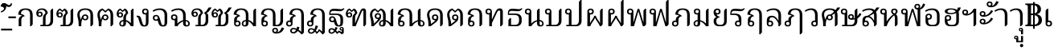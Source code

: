 SplineFontDB: 3.0
FontName: Experiment-Thai
FullName: Noto Serif Thai
FamilyName: Noto Serif Thai
Weight: Regular
Copyright: 
Version: 1
ItalicAngle: 0
UnderlinePosition: -100.098
UnderlineWidth: 49.8047
Ascent: 800
Descent: 200
InvalidEm: 0
sfntRevision: 0x00010000
LayerCount: 2
Layer: 0 1 "Back" 1
Layer: 1 1 "Fore" 0
XUID: [1021 779 -1439063335 4517179]
FSType: 0
OS2Version: 4
OS2_WeightWidthSlopeOnly: 0
OS2_UseTypoMetrics: 0
CreationTime: 1288865558
ModificationTime: 1461935780
PfmFamily: 17
TTFWeight: 400
TTFWidth: 5
LineGap: 0
VLineGap: 0
Panose: 2 2 5 0 6 5 0 2 2 0
OS2TypoAscent: 1116
OS2TypoAOffset: 0
OS2TypoDescent: -256
OS2TypoDOffset: 0
OS2TypoLinegap: 0
OS2WinAscent: 1116
OS2WinAOffset: 0
OS2WinDescent: 256
OS2WinDOffset: 0
HheadAscent: 1116
HheadAOffset: 0
HheadDescent: -256
HheadDOffset: 0
OS2SubXSize: 700
OS2SubYSize: 650
OS2SubXOff: 0
OS2SubYOff: 140
OS2SupXSize: 700
OS2SupYSize: 650
OS2SupXOff: 0
OS2SupYOff: 477
OS2StrikeYSize: 50
OS2StrikeYPos: 366
OS2CapHeight: 2286
OS2XHeight: 1600
OS2FamilyClass: 512
OS2Vendor: 'GOOG'
OS2CodePages: 00000001.00000000
OS2UnicodeRanges: 01000000.00000000.00000000.00000000
Lookup: 6 256 0 "'ccmp' Glyph Composition/Decomposition in Thai lookup 0" { "'ccmp' Glyph Composition/Decomposition in Thai lookup 0 subtable"  } ['ccmp' ('thai' <'dflt' > ) ]
Lookup: 2 0 0 "'ccmp' Glyph Composition/Decomposition in Thai lookup 1" { "'ccmp' Glyph Composition/Decomposition in Thai lookup 1 subtable"  } ['ccmp' ('thai' <'dflt' > ) ]
Lookup: 1 0 0 "'ccmp' Glyph Composition/Decomposition in Thai lookup 2" { "'ccmp' Glyph Composition/Decomposition in Thai lookup 2 subtable"  } ['ccmp' ('thai' <'dflt' > ) ]
Lookup: 6 0 0 "'ccmp' Glyph Composition/Decomposition in Thai lookup 3" { "'ccmp' Glyph Composition/Decomposition in Thai lookup 3 subtable"  } ['ccmp' ('thai' <'dflt' > ) ]
Lookup: 6 0 0 "'ccmp' Glyph Composition/Decomposition in Thai lookup 4" { "'ccmp' Glyph Composition/Decomposition in Thai lookup 4 subtable"  } ['ccmp' ('thai' <'dflt' > ) ]
Lookup: 6 0 0 "'ccmp' Glyph Composition/Decomposition in Thai lookup 5" { "'ccmp' Glyph Composition/Decomposition in Thai lookup 5 subtable"  } ['ccmp' ('thai' <'dflt' > ) ]
Lookup: 6 0 0 "'ccmp' Glyph Composition/Decomposition in Thai lookup 6" { "'ccmp' Glyph Composition/Decomposition in Thai lookup 6 subtable"  } ['ccmp' ('thai' <'dflt' > ) ]
Lookup: 1 256 0 "Single Substitution lookup 7" { "Single Substitution lookup 7 subtable"  } []
Lookup: 1 0 0 "Single Substitution lookup 8" { "Single Substitution lookup 8 subtable"  } []
Lookup: 1 0 0 "Single Substitution lookup 9" { "Single Substitution lookup 9 subtable"  } []
Lookup: 1 0 0 "Single Substitution lookup 10" { "Single Substitution lookup 10 subtable"  } []
Lookup: 1 0 0 "Single Substitution lookup 11" { "Single Substitution lookup 11 subtable"  } []
Lookup: 260 0 0 "'mark' Mark Positioning in Thai lookup 0" { "'mark' Mark Positioning in Thai lookup 0 subtable"  } ['mark' ('thai' <'dflt' > ) ]
Lookup: 262 518 0 "'mkmk' Mark to Mark in Thai lookup 1" { "'mkmk' Mark to Mark in Thai lookup 1 subtable"  } ['mkmk' ('thai' <'dflt' > ) ]
Lookup: 262 256 0 "'mkmk' Mark to Mark in Thai lookup 2" { "'mkmk' Mark to Mark in Thai lookup 2 subtable"  } ['mkmk' ('thai' <'dflt' > ) ]
MarkAttachClasses: 3
"MarkClass-1" 43 uni0E38 uni0E39 uni0E3A uni0331 uni0331.alt
"MarkClass-2" 173 uni0E31 uni0E34 uni0E35 uni0E36 uni0E37 uni0E47 uni0E48 uni0E49 uni0E4A uni0E4B uni0E4C uni0E4D uni0E4E uni0E48.small uni0E49.small uni0E4A.small uni0E4B.small uni0E4C.small
DEI: 91125
ChainSub2: coverage "'ccmp' Glyph Composition/Decomposition in Thai lookup 6 subtable" 0 0 0 1
 1 1 0
  Coverage: 7 uni0331
  BCoverage: 23 uni0E0C uni0E12 uni0E13
 1
  SeqLookup: 0 "Single Substitution lookup 11"
EndFPST
ChainSub2: coverage "'ccmp' Glyph Composition/Decomposition in Thai lookup 5 subtable" 0 0 0 1
 1 1 0
  Coverage: 7 uni0331
  BCoverage: 12 uni0E0D.alt1
 1
  SeqLookup: 0 "Single Substitution lookup 10"
EndFPST
ChainSub2: coverage "'ccmp' Glyph Composition/Decomposition in Thai lookup 4 subtable" 0 0 0 1
 1 0 1
  Coverage: 7 uni0E10
  FCoverage: 43 uni0E38 uni0E39 uni0E3A uni0331 uni0331.alt
 1
  SeqLookup: 0 "Single Substitution lookup 9"
EndFPST
ChainSub2: coverage "'ccmp' Glyph Composition/Decomposition in Thai lookup 3 subtable" 0 0 0 1
 1 1 0
  Coverage: 39 uni0E48 uni0E49 uni0E4A uni0E4B uni0E4C
  BCoverage: 173 uni0E31 uni0E34 uni0E35 uni0E36 uni0E37 uni0E47 uni0E48 uni0E49 uni0E4A uni0E4B uni0E4C uni0E4D uni0E4E uni0E48.small uni0E49.small uni0E4A.small uni0E4B.small uni0E4C.small
 1
  SeqLookup: 0 "Single Substitution lookup 8"
EndFPST
ChainSub2: coverage "'ccmp' Glyph Composition/Decomposition in Thai lookup 0 subtable" 0 0 0 1
 1 0 1
  Coverage: 7 uni0E0D
  FCoverage: 43 uni0E38 uni0E39 uni0E3A uni0331 uni0331.alt
 1
  SeqLookup: 0 "Single Substitution lookup 7"
EndFPST
ShortTable: maxp 16
  1
  0
  108
  131
  16
  0
  0
  1
  0
  0
  0
  0
  0
  0
  0
  0
EndShort
LangName: 1033 "" "" "Regular"
GaspTable: 3 8 10 17 7 65535 15 1
Encoding: UnicodeBmp
Compacted: 1
UnicodeInterp: none
NameList: AGL For New Fonts
DisplaySize: -96
AntiAlias: 1
FitToEm: 1
WinInfo: 0 15 8
BeginPrivate: 0
EndPrivate
AnchorClass2: "Anchor-0" "'mark' Mark Positioning in Thai lookup 0 subtable" "Anchor-1" "'mark' Mark Positioning in Thai lookup 0 subtable" "Anchor-2" "'mkmk' Mark to Mark in Thai lookup 1 subtable" "Anchor-3" "'mkmk' Mark to Mark in Thai lookup 2 subtable" 
BeginChars: 65545 108

StartChar: .notdef
Encoding: 65536 -1 0
Width: 500
GlyphClass: 2
Flags: W
LayerCount: 2
Back
SplineSet
50 0 m 1,0,-1
 50 714 l 1,1,-1
 450 714 l 1,2,-1
 450 0 l 1,3,-1
 50 0 l 1,0,-1
98 48 m 1,4,-1
 402 48 l 1,5,-1
 402 666 l 1,6,-1
 98 666 l 1,7,-1
 98 48 l 1,4,-1
EndSplineSet
Fore
SplineSet
50 0 m 1,0,-1
 50 714 l 1,1,-1
 450 714 l 1,2,-1
 450 0 l 1,3,-1
 50 0 l 1,0,-1
98 48 m 1,4,-1
 402 48 l 1,5,-1
 402 666 l 1,6,-1
 98 666 l 1,7,-1
 98 48 l 1,4,-1
EndSplineSet
EndChar

StartChar: null
Encoding: 0 -1 1
AltUni2: 000000.ffffffff.0
Width: 0
GlyphClass: 2
Flags: W
LayerCount: 2
Back
Fore
EndChar

StartChar: nonmarkingreturn
Encoding: 13 13 2
Width: 509
GlyphClass: 2
Flags: W
LayerCount: 2
Back
Fore
EndChar

StartChar: space
Encoding: 32 32 3
AltUni2: 0000a0.ffffffff.0
Width: 259
GlyphClass: 2
Flags: W
LayerCount: 2
Back
Fore
EndChar

StartChar: uni0E01
Encoding: 3585 3585 4
Width: 597
GlyphClass: 2
Flags: W
AnchorPoint: "Anchor-1" 518 0 basechar 0
AnchorPoint: "Anchor-0" 518 0 basechar 0
LayerCount: 2
Back
SplineSet
81 0 m 1,0,-1
 81 192 l 2,1,2
 81 304 81 304 189 327 c 1,3,4
 170 343 170 343 129.5 354.5 c 128,-1,5
 89 366 89 366 65 366 c 1,6,7
 72 466 72 466 129.5 513 c 128,-1,8
 187 560 187 560 298 560 c 0,9,10
 410 560 410 560 463.5 508 c 128,-1,11
 517 456 517 456 517 340 c 2,12,-1
 517 58 l 1,13,-1
 468 0 l 1,14,-1
 435 0 l 1,15,-1
 435 349 l 2,16,17
 435 440 435 440 399.5 478 c 128,-1,18
 364 516 364 516 290 516 c 0,19,20
 227 516 227 516 190 483.5 c 128,-1,21
 153 451 153 451 149 389 c 1,22,23
 182 384 182 384 216 365 c 128,-1,24
 250 346 250 346 269 323 c 1,25,-1
 269 315 l 1,26,27
 212 304 212 304 187.5 273.5 c 128,-1,28
 163 243 163 243 163 191 c 2,29,-1
 163 0 l 1,30,-1
 81 0 l 1,0,-1
EndSplineSet
Fore
SplineSet
81 0 m 1,0,-1
 81 192 l 2,1,2
 81 304 81 304 189 327 c 1,3,4
 170 343 170 343 129.5 354.5 c 128,-1,5
 89 366 89 366 65 366 c 1,6,7
 72 466 72 466 129.5 513 c 128,-1,8
 187 560 187 560 298 560 c 0,9,10
 410 560 410 560 463.5 508 c 128,-1,11
 517 456 517 456 517 340 c 2,12,-1
 517 58 l 1,13,-1
 468 0 l 1,14,-1
 435 0 l 1,15,-1
 435 349 l 2,16,17
 435 440 435 440 399.5 478 c 128,-1,18
 364 516 364 516 290 516 c 0,19,20
 227 516 227 516 190 483.5 c 128,-1,21
 153 451 153 451 149 389 c 1,22,23
 182 384 182 384 216 365 c 128,-1,24
 250 346 250 346 269 323 c 1,25,-1
 269 315 l 1,26,27
 212 304 212 304 187.5 273.5 c 128,-1,28
 163 243 163 243 163 191 c 2,29,-1
 163 0 l 1,30,-1
 81 0 l 1,0,-1
EndSplineSet
EndChar

StartChar: uni0E02
Encoding: 3586 3586 5
Width: 630
GlyphClass: 2
Flags: W
AnchorPoint: "Anchor-1" 552 0 basechar 0
AnchorPoint: "Anchor-0" 552 0 basechar 0
LayerCount: 2
Back
SplineSet
156 42 m 1,0,-1
 235 42 l 1,1,-1
 235 241 l 2,2,3
 235 304 235 304 254 342 c 128,-1,4
 273 380 273 380 314 406 c 1,5,6
 310 456 310 456 279 486 c 128,-1,7
 248 516 248 516 199 516 c 0,8,9
 144 516 144 516 115.5 493.5 c 128,-1,10
 87 471 87 471 82 433 c 1,11,12
 91 444 91 444 110 451.5 c 128,-1,13
 129 459 129 459 147 459 c 0,14,15
 183 459 183 459 204.5 437 c 128,-1,16
 226 415 226 415 226 376 c 0,17,18
 226 338 226 338 202.5 315.5 c 128,-1,19
 179 293 179 293 137 293 c 0,20,21
 84 293 84 293 56.5 323.5 c 128,-1,22
 29 354 29 354 29 409 c 0,23,24
 29 478 29 478 77.5 519 c 128,-1,25
 126 560 126 560 212 560 c 0,26,27
 286 560 286 560 333 518 c 128,-1,28
 380 476 380 476 386 405 c 1,29,30
 359 384 359 384 344.5 363 c 128,-1,31
 330 342 330 342 323.5 318 c 128,-1,32
 317 294 317 294 317 244 c 2,33,-1
 317 42 l 1,34,-1
 350 42 l 2,35,36
 408 42 408 42 438.5 81.5 c 128,-1,37
 469 121 469 121 469 190 c 2,38,-1
 469 492 l 1,39,-1
 518 550 l 1,40,-1
 551 550 l 1,41,-1
 551 173 l 2,42,43
 551 90 551 90 506.5 45 c 128,-1,44
 462 0 462 0 382 0 c 2,45,-1
 156 0 l 1,46,-1
 156 42 l 1,0,-1
180 376 m 0,47,48
 180 395 180 395 168 406.5 c 128,-1,49
 156 418 156 418 136 418 c 0,50,51
 117 418 117 418 105 406.5 c 128,-1,52
 93 395 93 395 93 376 c 0,53,54
 93 356 93 356 105 344.5 c 128,-1,55
 117 333 117 333 136 333 c 0,56,57
 156 333 156 333 168 344.5 c 128,-1,58
 180 356 180 356 180 376 c 0,47,48
EndSplineSet
Fore
SplineSet
156 42 m 1,0,-1
 235 42 l 1,1,-1
 235 241 l 2,2,3
 235 304 235 304 254 342 c 128,-1,4
 273 380 273 380 314 406 c 1,5,6
 310 456 310 456 279 486 c 128,-1,7
 248 516 248 516 199 516 c 0,8,9
 144 516 144 516 115.5 493.5 c 128,-1,10
 87 471 87 471 82 433 c 1,11,12
 91 444 91 444 110 451.5 c 128,-1,13
 129 459 129 459 147 459 c 0,14,15
 183 459 183 459 204.5 437 c 128,-1,16
 226 415 226 415 226 376 c 0,17,18
 226 338 226 338 202.5 315.5 c 128,-1,19
 179 293 179 293 137 293 c 0,20,21
 84 293 84 293 56.5 323.5 c 128,-1,22
 29 354 29 354 29 409 c 0,23,24
 29 478 29 478 77.5 519 c 128,-1,25
 126 560 126 560 212 560 c 0,26,27
 286 560 286 560 333 518 c 128,-1,28
 380 476 380 476 386 405 c 1,29,30
 359 384 359 384 344.5 363 c 128,-1,31
 330 342 330 342 323.5 318 c 128,-1,32
 317 294 317 294 317 244 c 2,33,-1
 317 42 l 1,34,-1
 350 42 l 2,35,36
 408 42 408 42 438.5 81.5 c 128,-1,37
 469 121 469 121 469 190 c 2,38,-1
 469 492 l 1,39,-1
 518 550 l 1,40,-1
 551 550 l 1,41,-1
 551 173 l 2,42,43
 551 90 551 90 506.5 45 c 128,-1,44
 462 0 462 0 382 0 c 2,45,-1
 156 0 l 1,46,-1
 156 42 l 1,0,-1
180 376 m 0,47,48
 180 395 180 395 168 406.5 c 128,-1,49
 156 418 156 418 136 418 c 0,50,51
 117 418 117 418 105 406.5 c 128,-1,52
 93 395 93 395 93 376 c 0,53,54
 93 356 93 356 105 344.5 c 128,-1,55
 117 333 117 333 136 333 c 0,56,57
 156 333 156 333 168 344.5 c 128,-1,58
 180 356 180 356 180 376 c 0,47,48
EndSplineSet
EndChar

StartChar: uni0E03
Encoding: 3587 3587 6
Width: 630
GlyphClass: 2
Flags: W
AnchorPoint: "Anchor-1" 552 0 basechar 0
AnchorPoint: "Anchor-0" 552 0 basechar 0
LayerCount: 2
Back
SplineSet
141 507 m 1,0,1
 92 485 92 485 82 413 c 1,2,3
 91 424 91 424 110 431.5 c 128,-1,4
 129 439 129 439 147 439 c 0,5,6
 183 439 183 439 204.5 417 c 128,-1,7
 226 395 226 395 226 356 c 0,8,9
 226 318 226 318 202.5 295.5 c 128,-1,10
 179 273 179 273 137 273 c 0,11,12
 84 273 84 273 56.5 303.5 c 128,-1,13
 29 334 29 334 29 388 c 0,14,15
 29 448 29 448 61 495 c 128,-1,16
 93 542 93 542 146 557 c 1,17,-1
 212 497 l 1,18,-1
 278 557 l 1,19,20
 325 541 325 541 353.5 499.5 c 128,-1,21
 382 458 382 458 386 405 c 1,22,23
 359 384 359 384 344.5 363 c 128,-1,24
 330 342 330 342 323.5 318 c 128,-1,25
 317 294 317 294 317 244 c 2,26,-1
 317 42 l 1,27,-1
 350 42 l 2,28,29
 408 42 408 42 438.5 81.5 c 128,-1,30
 469 121 469 121 469 190 c 2,31,-1
 469 492 l 1,32,-1
 518 550 l 1,33,-1
 551 550 l 1,34,-1
 551 173 l 2,35,36
 551 90 551 90 506.5 45 c 128,-1,37
 462 0 462 0 382 0 c 2,38,-1
 156 0 l 1,39,-1
 156 42 l 1,40,-1
 235 42 l 1,41,-1
 235 241 l 2,42,43
 235 304 235 304 254 342 c 128,-1,44
 273 380 273 380 314 406 c 1,45,46
 312 434 312 434 301 459.5 c 128,-1,47
 290 485 290 485 274 498 c 1,48,-1
 212 444 l 1,49,-1
 141 507 l 1,0,1
180 356 m 0,50,51
 180 375 180 375 168 386.5 c 128,-1,52
 156 398 156 398 136 398 c 0,53,54
 117 398 117 398 105 386.5 c 128,-1,55
 93 375 93 375 93 356 c 0,56,57
 93 336 93 336 105 324.5 c 128,-1,58
 117 313 117 313 136 313 c 0,59,60
 156 313 156 313 168 324.5 c 128,-1,61
 180 336 180 336 180 356 c 0,50,51
EndSplineSet
Fore
SplineSet
141 507 m 1,0,1
 92 485 92 485 82 413 c 1,2,3
 91 424 91 424 110 431.5 c 128,-1,4
 129 439 129 439 147 439 c 0,5,6
 183 439 183 439 204.5 417 c 128,-1,7
 226 395 226 395 226 356 c 0,8,9
 226 318 226 318 202.5 295.5 c 128,-1,10
 179 273 179 273 137 273 c 0,11,12
 84 273 84 273 56.5 303.5 c 128,-1,13
 29 334 29 334 29 388 c 0,14,15
 29 448 29 448 61 495 c 128,-1,16
 93 542 93 542 146 557 c 1,17,-1
 212 497 l 1,18,-1
 278 557 l 1,19,20
 325 541 325 541 353.5 499.5 c 128,-1,21
 382 458 382 458 386 405 c 1,22,23
 359 384 359 384 344.5 363 c 128,-1,24
 330 342 330 342 323.5 318 c 128,-1,25
 317 294 317 294 317 244 c 2,26,-1
 317 42 l 1,27,-1
 350 42 l 2,28,29
 408 42 408 42 438.5 81.5 c 128,-1,30
 469 121 469 121 469 190 c 2,31,-1
 469 492 l 1,32,-1
 518 550 l 1,33,-1
 551 550 l 1,34,-1
 551 173 l 2,35,36
 551 90 551 90 506.5 45 c 128,-1,37
 462 0 462 0 382 0 c 2,38,-1
 156 0 l 1,39,-1
 156 42 l 1,40,-1
 235 42 l 1,41,-1
 235 241 l 2,42,43
 235 304 235 304 254 342 c 128,-1,44
 273 380 273 380 314 406 c 1,45,46
 312 434 312 434 301 459.5 c 128,-1,47
 290 485 290 485 274 498 c 1,48,-1
 212 444 l 1,49,-1
 141 507 l 1,0,1
180 356 m 0,50,51
 180 375 180 375 168 386.5 c 128,-1,52
 156 398 156 398 136 398 c 0,53,54
 117 398 117 398 105 386.5 c 128,-1,55
 93 375 93 375 93 356 c 0,56,57
 93 336 93 336 105 324.5 c 128,-1,58
 117 313 117 313 136 313 c 0,59,60
 156 313 156 313 168 324.5 c 128,-1,61
 180 336 180 336 180 356 c 0,50,51
EndSplineSet
EndChar

StartChar: uni0E04
Encoding: 3588 3588 7
Width: 624
GlyphClass: 2
Flags: W
AnchorPoint: "Anchor-1" 547 0 basechar 0
AnchorPoint: "Anchor-0" 547 0 basechar 0
LayerCount: 2
Back
SplineSet
220 228 m 1,0,1
 201 208 201 208 190 164 c 128,-1,2
 179 120 179 120 178 62 c 2,3,-1
 178 0 l 1,4,-1
 96 0 l 1,5,-1
 96 68 l 2,6,7
 96 161 96 161 76 234 c 0,8,9
 64 277 64 277 59.5 303 c 128,-1,10
 55 329 55 329 55 356 c 0,11,12
 55 451 55 451 120.5 505.5 c 128,-1,13
 186 560 186 560 302 560 c 0,14,15
 423 560 423 560 483.5 505.5 c 128,-1,16
 544 451 544 451 544 340 c 2,17,-1
 544 58 l 1,18,-1
 495 0 l 1,19,-1
 462 0 l 1,20,-1
 462 348 l 2,21,22
 462 515 462 515 302 515 c 0,23,24
 220 515 220 515 173 476 c 128,-1,25
 126 437 126 437 126 370 c 0,26,27
 126 344 126 344 131.5 318 c 128,-1,28
 137 292 137 292 152 244 c 1,29,-1
 164 200 l 1,30,31
 182 271 182 271 199 304 c 128,-1,32
 216 337 216 337 240 354 c 128,-1,33
 264 371 264 371 297 371 c 0,34,35
 344 371 344 371 370 346.5 c 128,-1,36
 396 322 396 322 396 278 c 0,37,38
 396 234 396 234 370 209.5 c 128,-1,39
 344 185 344 185 297 185 c 0,40,41
 243 185 243 185 220 228 c 1,0,1
246 277 m 256,42,43
 246 254 246 254 259 240.5 c 128,-1,44
 272 227 272 227 296 227 c 256,45,46
 319 227 319 227 333 240 c 128,-1,47
 347 253 347 253 347 277 c 256,48,49
 347 300 347 300 333 314 c 128,-1,50
 319 328 319 328 296 328 c 256,51,52
 273 328 273 328 259.5 314 c 128,-1,53
 246 300 246 300 246 277 c 256,42,43
EndSplineSet
Fore
SplineSet
220 228 m 1,0,1
 201 208 201 208 190 164 c 128,-1,2
 179 120 179 120 178 62 c 2,3,-1
 178 0 l 1,4,-1
 96 0 l 1,5,-1
 96 68 l 2,6,7
 96 161 96 161 76 234 c 0,8,9
 64 277 64 277 59.5 303 c 128,-1,10
 55 329 55 329 55 356 c 0,11,12
 55 451 55 451 120.5 505.5 c 128,-1,13
 186 560 186 560 302 560 c 0,14,15
 423 560 423 560 483.5 505.5 c 128,-1,16
 544 451 544 451 544 340 c 2,17,-1
 544 58 l 1,18,-1
 495 0 l 1,19,-1
 462 0 l 1,20,-1
 462 348 l 2,21,22
 462 515 462 515 302 515 c 0,23,24
 220 515 220 515 173 476 c 128,-1,25
 126 437 126 437 126 370 c 0,26,27
 126 344 126 344 131.5 318 c 128,-1,28
 137 292 137 292 152 244 c 1,29,-1
 164 200 l 1,30,31
 182 271 182 271 199 304 c 128,-1,32
 216 337 216 337 240 354 c 128,-1,33
 264 371 264 371 297 371 c 0,34,35
 344 371 344 371 370 346.5 c 128,-1,36
 396 322 396 322 396 278 c 0,37,38
 396 234 396 234 370 209.5 c 128,-1,39
 344 185 344 185 297 185 c 0,40,41
 243 185 243 185 220 228 c 1,0,1
246 277 m 256,42,43
 246 254 246 254 259 240.5 c 128,-1,44
 272 227 272 227 296 227 c 256,45,46
 319 227 319 227 333 240 c 128,-1,47
 347 253 347 253 347 277 c 256,48,49
 347 300 347 300 333 314 c 128,-1,50
 319 328 319 328 296 328 c 256,51,52
 273 328 273 328 259.5 314 c 128,-1,53
 246 300 246 300 246 277 c 256,42,43
EndSplineSet
EndChar

StartChar: uni0E05
Encoding: 3589 3589 8
Width: 624
GlyphClass: 2
Flags: W
AnchorPoint: "Anchor-1" 547 0 basechar 0
AnchorPoint: "Anchor-0" 547 0 basechar 0
LayerCount: 2
Back
SplineSet
215 504 m 1,0,1
 172 487 172 487 149 452 c 128,-1,2
 126 417 126 417 126 370 c 0,3,4
 126 344 126 344 131.5 318 c 128,-1,5
 137 292 137 292 152 244 c 1,6,-1
 164 200 l 1,7,8
 182 271 182 271 199 304 c 128,-1,9
 216 337 216 337 240 354 c 128,-1,10
 264 371 264 371 297 371 c 0,11,12
 344 371 344 371 370 346.5 c 128,-1,13
 396 322 396 322 396 278 c 0,14,15
 396 234 396 234 370 209.5 c 128,-1,16
 344 185 344 185 297 185 c 0,17,18
 244 185 244 185 220 228 c 1,19,20
 201 208 201 208 190 164 c 128,-1,21
 179 120 179 120 178 62 c 2,22,-1
 178 0 l 1,23,-1
 96 0 l 1,24,-1
 96 68 l 2,25,26
 96 161 96 161 76 234 c 0,27,28
 64 277 64 277 59.5 303 c 128,-1,29
 55 329 55 329 55 356 c 0,30,31
 55 434 55 434 97.5 487.5 c 128,-1,32
 140 541 140 541 216 558 c 1,33,-1
 302 482 l 1,34,-1
 388 558 l 1,35,36
 464 540 464 540 504 485 c 128,-1,37
 544 430 544 430 544 340 c 2,38,-1
 544 58 l 1,39,-1
 495 0 l 1,40,-1
 462 0 l 1,41,-1
 462 348 l 2,42,43
 462 469 462 469 388 504 c 1,44,-1
 302 427 l 1,45,-1
 215 504 l 1,0,1
246 277 m 256,46,47
 246 254 246 254 259 240.5 c 128,-1,48
 272 227 272 227 296 227 c 256,49,50
 319 227 319 227 333 240 c 128,-1,51
 347 253 347 253 347 277 c 256,52,53
 347 300 347 300 333 314 c 128,-1,54
 319 328 319 328 296 328 c 256,55,56
 273 328 273 328 259.5 314 c 128,-1,57
 246 300 246 300 246 277 c 256,46,47
EndSplineSet
Fore
SplineSet
215 504 m 1,0,1
 172 487 172 487 149 452 c 128,-1,2
 126 417 126 417 126 370 c 0,3,4
 126 344 126 344 131.5 318 c 128,-1,5
 137 292 137 292 152 244 c 1,6,-1
 164 200 l 1,7,8
 182 271 182 271 199 304 c 128,-1,9
 216 337 216 337 240 354 c 128,-1,10
 264 371 264 371 297 371 c 0,11,12
 344 371 344 371 370 346.5 c 128,-1,13
 396 322 396 322 396 278 c 0,14,15
 396 234 396 234 370 209.5 c 128,-1,16
 344 185 344 185 297 185 c 0,17,18
 244 185 244 185 220 228 c 1,19,20
 201 208 201 208 190 164 c 128,-1,21
 179 120 179 120 178 62 c 2,22,-1
 178 0 l 1,23,-1
 96 0 l 1,24,-1
 96 68 l 2,25,26
 96 161 96 161 76 234 c 0,27,28
 64 277 64 277 59.5 303 c 128,-1,29
 55 329 55 329 55 356 c 0,30,31
 55 434 55 434 97.5 487.5 c 128,-1,32
 140 541 140 541 216 558 c 1,33,-1
 302 482 l 1,34,-1
 388 558 l 1,35,36
 464 540 464 540 504 485 c 128,-1,37
 544 430 544 430 544 340 c 2,38,-1
 544 58 l 1,39,-1
 495 0 l 1,40,-1
 462 0 l 1,41,-1
 462 348 l 2,42,43
 462 469 462 469 388 504 c 1,44,-1
 302 427 l 1,45,-1
 215 504 l 1,0,1
246 277 m 256,46,47
 246 254 246 254 259 240.5 c 128,-1,48
 272 227 272 227 296 227 c 256,49,50
 319 227 319 227 333 240 c 128,-1,51
 347 253 347 253 347 277 c 256,52,53
 347 300 347 300 333 314 c 128,-1,54
 319 328 319 328 296 328 c 256,55,56
 273 328 273 328 259.5 314 c 128,-1,57
 246 300 246 300 246 277 c 256,46,47
EndSplineSet
EndChar

StartChar: uni0E06
Encoding: 3590 3590 9
Width: 630
GlyphClass: 2
Flags: W
AnchorPoint: "Anchor-1" 557 0 basechar 0
AnchorPoint: "Anchor-0" 557 0 basechar 0
LayerCount: 2
Back
SplineSet
155 79 m 0,0,1
 155 56 155 56 167.5 44 c 128,-1,2
 180 32 180 32 197 32 c 0,3,4
 235 32 235 32 235 77 c 2,5,-1
 235 157 l 1,6,7
 198 151 198 151 176.5 130.5 c 128,-1,8
 155 110 155 110 155 79 c 0,0,1
235 241 m 2,9,10
 235 304 235 304 254 342 c 128,-1,11
 273 380 273 380 314 406 c 1,12,13
 312 434 312 434 301 459.5 c 128,-1,14
 290 485 290 485 274 498 c 1,15,-1
 212 444 l 1,16,-1
 141 507 l 1,17,18
 92 485 92 485 82 413 c 1,19,20
 91 424 91 424 110 431.5 c 128,-1,21
 129 439 129 439 147 439 c 0,22,23
 183 439 183 439 204.5 417 c 128,-1,24
 226 395 226 395 226 356 c 0,25,26
 226 318 226 318 202.5 295.5 c 128,-1,27
 179 273 179 273 137 273 c 0,28,29
 84 273 84 273 56.5 303.5 c 128,-1,30
 29 334 29 334 29 388 c 0,31,32
 29 448 29 448 61 495 c 128,-1,33
 93 542 93 542 146 557 c 1,34,-1
 212 497 l 1,35,-1
 278 557 l 1,36,37
 325 541 325 541 353.5 499.5 c 128,-1,38
 382 458 382 458 386 405 c 1,39,40
 359 384 359 384 344.5 363 c 128,-1,41
 330 342 330 342 323.5 318 c 128,-1,42
 317 294 317 294 317 244 c 2,43,-1
 317 193 l 1,44,45
 366 182 366 182 402.5 155.5 c 128,-1,46
 439 129 439 129 469 94 c 1,47,-1
 469 492 l 1,48,-1
 518 550 l 1,49,-1
 551 550 l 1,50,-1
 551 0 l 1,51,-1
 469 0 l 1,52,53
 428 66 428 66 391.5 101.5 c 128,-1,54
 355 137 355 137 317 151 c 1,55,-1
 317 103 l 2,56,57
 317 47 317 47 291 19 c 128,-1,58
 265 -9 265 -9 208 -9 c 0,59,60
 159 -9 159 -9 134 15 c 128,-1,61
 109 39 109 39 109 79 c 0,62,63
 109 127 109 127 142 158 c 128,-1,64
 175 189 175 189 235 196 c 1,65,-1
 235 241 l 2,9,10
180 356 m 0,66,67
 180 375 180 375 168 386.5 c 128,-1,68
 156 398 156 398 136 398 c 0,69,70
 117 398 117 398 105 386.5 c 128,-1,71
 93 375 93 375 93 356 c 0,72,73
 93 336 93 336 105 324.5 c 128,-1,74
 117 313 117 313 136 313 c 0,75,76
 156 313 156 313 168 324.5 c 128,-1,77
 180 336 180 336 180 356 c 0,66,67
EndSplineSet
Fore
SplineSet
155 79 m 0,0,1
 155 56 155 56 167.5 44 c 128,-1,2
 180 32 180 32 197 32 c 0,3,4
 235 32 235 32 235 77 c 2,5,-1
 235 157 l 1,6,7
 198 151 198 151 176.5 130.5 c 128,-1,8
 155 110 155 110 155 79 c 0,0,1
235 241 m 2,9,10
 235 304 235 304 254 342 c 128,-1,11
 273 380 273 380 314 406 c 1,12,13
 312 434 312 434 301 459.5 c 128,-1,14
 290 485 290 485 274 498 c 1,15,-1
 212 444 l 1,16,-1
 141 507 l 1,17,18
 92 485 92 485 82 413 c 1,19,20
 91 424 91 424 110 431.5 c 128,-1,21
 129 439 129 439 147 439 c 0,22,23
 183 439 183 439 204.5 417 c 128,-1,24
 226 395 226 395 226 356 c 0,25,26
 226 318 226 318 202.5 295.5 c 128,-1,27
 179 273 179 273 137 273 c 0,28,29
 84 273 84 273 56.5 303.5 c 128,-1,30
 29 334 29 334 29 388 c 0,31,32
 29 448 29 448 61 495 c 128,-1,33
 93 542 93 542 146 557 c 1,34,-1
 212 497 l 1,35,-1
 278 557 l 1,36,37
 325 541 325 541 353.5 499.5 c 128,-1,38
 382 458 382 458 386 405 c 1,39,40
 359 384 359 384 344.5 363 c 128,-1,41
 330 342 330 342 323.5 318 c 128,-1,42
 317 294 317 294 317 244 c 2,43,-1
 317 193 l 1,44,45
 366 182 366 182 402.5 155.5 c 128,-1,46
 439 129 439 129 469 94 c 1,47,-1
 469 492 l 1,48,-1
 518 550 l 1,49,-1
 551 550 l 1,50,-1
 551 0 l 1,51,-1
 469 0 l 1,52,53
 428 66 428 66 391.5 101.5 c 128,-1,54
 355 137 355 137 317 151 c 1,55,-1
 317 103 l 2,56,57
 317 47 317 47 291 19 c 128,-1,58
 265 -9 265 -9 208 -9 c 0,59,60
 159 -9 159 -9 134 15 c 128,-1,61
 109 39 109 39 109 79 c 0,62,63
 109 127 109 127 142 158 c 128,-1,64
 175 189 175 189 235 196 c 1,65,-1
 235 241 l 2,9,10
180 356 m 0,66,67
 180 375 180 375 168 386.5 c 128,-1,68
 156 398 156 398 136 398 c 0,69,70
 117 398 117 398 105 386.5 c 128,-1,71
 93 375 93 375 93 356 c 0,72,73
 93 336 93 336 105 324.5 c 128,-1,74
 117 313 117 313 136 313 c 0,75,76
 156 313 156 313 168 324.5 c 128,-1,77
 180 336 180 336 180 356 c 0,66,67
EndSplineSet
EndChar

StartChar: uni0E07
Encoding: 3591 3591 10
Width: 473
GlyphClass: 2
Flags: W
AnchorPoint: "Anchor-1" 393 0 basechar 0
AnchorPoint: "Anchor-0" 393 0 basechar 0
LayerCount: 2
Back
SplineSet
287 369 m 0,0,1
 243 369 243 369 218.5 393 c 128,-1,2
 194 417 194 417 194 462 c 0,3,4
 194 506 194 506 220 530.5 c 128,-1,5
 246 555 246 555 293 555 c 0,6,7
 341 555 341 555 367 530.5 c 128,-1,8
 393 506 393 506 393 462 c 2,9,-1
 393 153 l 2,10,11
 393 65 393 65 363.5 27.5 c 128,-1,12
 334 -10 334 -10 263 -10 c 0,13,14
 217 -10 217 -10 190 3.5 c 128,-1,15
 163 17 163 17 144 48.5 c 128,-1,16
 125 80 125 80 102 162 c 0,17,18
 89 208 89 208 80.5 234 c 128,-1,19
 72 260 72 260 64 272.5 c 128,-1,20
 56 285 56 285 47 287.5 c 128,-1,21
 38 290 38 290 24 290 c 1,22,-1
 24 332 l 1,23,24
 85 332 85 332 108 321.5 c 128,-1,25
 131 311 131 311 146.5 281 c 128,-1,26
 162 251 162 251 180 183 c 0,27,28
 197 120 197 120 209 89 c 128,-1,29
 221 58 221 58 232.5 44.5 c 128,-1,30
 244 31 244 31 265 31 c 0,31,32
 290 31 290 31 300.5 53.5 c 128,-1,33
 311 76 311 76 311 131 c 2,34,-1
 311 371 l 1,35,36
 306 369 306 369 287 369 c 0,0,1
244 462 m 256,37,38
 244 439 244 439 257.5 425.5 c 128,-1,39
 271 412 271 412 294 412 c 256,40,41
 317 412 317 412 331 425 c 128,-1,42
 345 438 345 438 345 462 c 256,43,44
 345 485 345 485 331 499 c 128,-1,45
 317 513 317 513 294 513 c 256,46,47
 271 513 271 513 257.5 499 c 128,-1,48
 244 485 244 485 244 462 c 256,37,38
EndSplineSet
Fore
SplineSet
287 369 m 0,0,1
 243 369 243 369 218.5 393 c 128,-1,2
 194 417 194 417 194 462 c 0,3,4
 194 506 194 506 220 530.5 c 128,-1,5
 246 555 246 555 293 555 c 0,6,7
 341 555 341 555 367 530.5 c 128,-1,8
 393 506 393 506 393 462 c 2,9,-1
 393 153 l 2,10,11
 393 65 393 65 363.5 27.5 c 128,-1,12
 334 -10 334 -10 263 -10 c 0,13,14
 217 -10 217 -10 190 3.5 c 128,-1,15
 163 17 163 17 144 48.5 c 128,-1,16
 125 80 125 80 102 162 c 0,17,18
 89 208 89 208 80.5 234 c 128,-1,19
 72 260 72 260 64 272.5 c 128,-1,20
 56 285 56 285 47 287.5 c 128,-1,21
 38 290 38 290 24 290 c 1,22,-1
 24 332 l 1,23,24
 85 332 85 332 108 321.5 c 128,-1,25
 131 311 131 311 146.5 281 c 128,-1,26
 162 251 162 251 180 183 c 0,27,28
 197 120 197 120 209 89 c 128,-1,29
 221 58 221 58 232.5 44.5 c 128,-1,30
 244 31 244 31 265 31 c 0,31,32
 290 31 290 31 300.5 53.5 c 128,-1,33
 311 76 311 76 311 131 c 2,34,-1
 311 371 l 1,35,36
 306 369 306 369 287 369 c 0,0,1
244 462 m 256,37,38
 244 439 244 439 257.5 425.5 c 128,-1,39
 271 412 271 412 294 412 c 256,40,41
 317 412 317 412 331 425 c 128,-1,42
 345 438 345 438 345 462 c 256,43,44
 345 485 345 485 331 499 c 128,-1,45
 317 513 317 513 294 513 c 256,46,47
 271 513 271 513 257.5 499 c 128,-1,48
 244 485 244 485 244 462 c 256,37,38
EndSplineSet
EndChar

StartChar: uni0E08
Encoding: 3592 3592 11
Width: 580
GlyphClass: 2
Flags: W
AnchorPoint: "Anchor-1" 500 0 basechar 0
AnchorPoint: "Anchor-0" 500 0 basechar 0
LayerCount: 2
Back
SplineSet
372 -10 m 0,0,1
 326 -10 326 -10 298.5 2.5 c 128,-1,2
 271 15 271 15 252.5 44 c 128,-1,3
 234 73 234 73 217 134 c 2,4,-1
 204 180 l 1,5,6
 179 170 179 170 153 170 c 0,7,8
 105 170 105 170 79.5 194.5 c 128,-1,9
 54 219 54 219 54 263 c 0,10,11
 54 306 54 306 79.5 331 c 128,-1,12
 105 356 105 356 153 356 c 0,13,14
 198 356 198 356 225.5 328 c 128,-1,15
 253 300 253 300 271 238 c 2,16,-1
 311 103 l 2,17,18
 322 64 322 64 337 47.5 c 128,-1,19
 352 31 352 31 371 31 c 0,20,21
 397 31 397 31 407.5 54 c 128,-1,22
 418 77 418 77 418 131 c 2,23,-1
 418 335 l 2,24,25
 418 422 418 422 377.5 467 c 128,-1,26
 337 512 337 512 264 512 c 0,27,28
 160 512 160 512 69 454 c 1,29,-1
 46 492 l 1,30,31
 145 560 145 560 273 560 c 0,32,33
 384 560 384 560 442 503 c 128,-1,34
 500 446 500 446 500 342 c 2,35,-1
 500 153 l 2,36,37
 500 64 500 64 470.5 27 c 128,-1,38
 441 -10 441 -10 372 -10 c 0,0,1
104 263 m 256,39,40
 104 240 104 240 117 226.5 c 128,-1,41
 130 213 130 213 154 213 c 256,42,43
 177 213 177 213 191 226.5 c 128,-1,44
 205 240 205 240 205 263 c 256,45,46
 205 286 205 286 191 300 c 128,-1,47
 177 314 177 314 154 314 c 256,48,49
 131 314 131 314 117.5 300 c 128,-1,50
 104 286 104 286 104 263 c 256,39,40
EndSplineSet
Fore
SplineSet
372 -10 m 0,0,1
 326 -10 326 -10 298.5 2.5 c 128,-1,2
 271 15 271 15 252.5 44 c 128,-1,3
 234 73 234 73 217 134 c 2,4,-1
 204 180 l 1,5,6
 179 170 179 170 153 170 c 0,7,8
 105 170 105 170 79.5 194.5 c 128,-1,9
 54 219 54 219 54 263 c 0,10,11
 54 306 54 306 79.5 331 c 128,-1,12
 105 356 105 356 153 356 c 0,13,14
 198 356 198 356 225.5 328 c 128,-1,15
 253 300 253 300 271 238 c 2,16,-1
 311 103 l 2,17,18
 322 64 322 64 337 47.5 c 128,-1,19
 352 31 352 31 371 31 c 0,20,21
 397 31 397 31 407.5 54 c 128,-1,22
 418 77 418 77 418 131 c 2,23,-1
 418 335 l 2,24,25
 418 422 418 422 377.5 467 c 128,-1,26
 337 512 337 512 264 512 c 0,27,28
 160 512 160 512 69 454 c 1,29,-1
 46 492 l 1,30,31
 145 560 145 560 273 560 c 0,32,33
 384 560 384 560 442 503 c 128,-1,34
 500 446 500 446 500 342 c 2,35,-1
 500 153 l 2,36,37
 500 64 500 64 470.5 27 c 128,-1,38
 441 -10 441 -10 372 -10 c 0,0,1
104 263 m 256,39,40
 104 240 104 240 117 226.5 c 128,-1,41
 130 213 130 213 154 213 c 256,42,43
 177 213 177 213 191 226.5 c 128,-1,44
 205 240 205 240 205 263 c 256,45,46
 205 286 205 286 191 300 c 128,-1,47
 177 314 177 314 154 314 c 256,48,49
 131 314 131 314 117.5 300 c 128,-1,50
 104 286 104 286 104 263 c 256,39,40
EndSplineSet
EndChar

StartChar: uni0E09
Encoding: 3593 3593 12
Width: 645
GlyphClass: 2
Flags: W
AnchorPoint: "Anchor-1" 503 0 basechar 0
AnchorPoint: "Anchor-0" 503 0 basechar 0
LayerCount: 2
Back
SplineSet
241 82 m 1,0,1
 312 163 312 163 418 189 c 1,2,-1
 418 335 l 2,3,4
 418 422 418 422 377.5 467 c 128,-1,5
 337 512 337 512 264 512 c 0,6,7
 160 512 160 512 69 454 c 1,8,-1
 46 492 l 1,9,10
 145 560 145 560 273 560 c 0,11,12
 384 560 384 560 442 503 c 128,-1,13
 500 446 500 446 500 342 c 2,14,-1
 500 196 l 1,15,16
 560 189 560 189 593 158 c 128,-1,17
 626 127 626 127 626 79 c 0,18,19
 626 39 626 39 601 15 c 128,-1,20
 576 -9 576 -9 527 -9 c 0,21,22
 470 -9 470 -9 444 19 c 128,-1,23
 418 47 418 47 418 103 c 2,24,-1
 418 151 l 1,25,26
 309 111 309 111 241 0 c 1,27,-1
 159 0 l 1,28,-1
 159 189 l 1,29,30
 154 187 154 187 135 187 c 0,31,32
 92 187 92 187 67 211 c 128,-1,33
 42 235 42 235 42 280 c 0,34,35
 42 324 42 324 68 349 c 128,-1,36
 94 374 94 374 141 374 c 0,37,38
 189 374 189 374 215 349 c 128,-1,39
 241 324 241 324 241 280 c 2,40,-1
 241 82 l 1,0,1
580 79 m 0,41,42
 580 111 580 111 558.5 131 c 128,-1,43
 537 151 537 151 500 157 c 1,44,-1
 500 77 l 2,45,46
 500 55 500 55 510 43.5 c 128,-1,47
 520 32 520 32 538 32 c 0,48,49
 555 32 555 32 567.5 44 c 128,-1,50
 580 56 580 56 580 79 c 0,41,42
92 280 m 256,51,52
 92 257 92 257 105.5 243.5 c 128,-1,53
 119 230 119 230 142 230 c 256,54,55
 165 230 165 230 179 243 c 128,-1,56
 193 256 193 256 193 280 c 256,57,58
 193 303 193 303 179.5 317 c 128,-1,59
 166 331 166 331 142 331 c 256,60,61
 119 331 119 331 105.5 317 c 128,-1,62
 92 303 92 303 92 280 c 256,51,52
EndSplineSet
Fore
SplineSet
241 82 m 1,0,1
 312 163 312 163 418 189 c 1,2,-1
 418 335 l 2,3,4
 418 422 418 422 377.5 467 c 128,-1,5
 337 512 337 512 264 512 c 0,6,7
 160 512 160 512 69 454 c 1,8,-1
 46 492 l 1,9,10
 145 560 145 560 273 560 c 0,11,12
 384 560 384 560 442 503 c 128,-1,13
 500 446 500 446 500 342 c 2,14,-1
 500 196 l 1,15,16
 560 189 560 189 593 158 c 128,-1,17
 626 127 626 127 626 79 c 0,18,19
 626 39 626 39 601 15 c 128,-1,20
 576 -9 576 -9 527 -9 c 0,21,22
 470 -9 470 -9 444 19 c 128,-1,23
 418 47 418 47 418 103 c 2,24,-1
 418 151 l 1,25,26
 309 111 309 111 241 0 c 1,27,-1
 159 0 l 1,28,-1
 159 189 l 1,29,30
 154 187 154 187 135 187 c 0,31,32
 92 187 92 187 67 211 c 128,-1,33
 42 235 42 235 42 280 c 0,34,35
 42 324 42 324 68 349 c 128,-1,36
 94 374 94 374 141 374 c 0,37,38
 189 374 189 374 215 349 c 128,-1,39
 241 324 241 324 241 280 c 2,40,-1
 241 82 l 1,0,1
580 79 m 0,41,42
 580 111 580 111 558.5 131 c 128,-1,43
 537 151 537 151 500 157 c 1,44,-1
 500 77 l 2,45,46
 500 55 500 55 510 43.5 c 128,-1,47
 520 32 520 32 538 32 c 0,48,49
 555 32 555 32 567.5 44 c 128,-1,50
 580 56 580 56 580 79 c 0,41,42
92 280 m 256,51,52
 92 257 92 257 105.5 243.5 c 128,-1,53
 119 230 119 230 142 230 c 256,54,55
 165 230 165 230 179 243 c 128,-1,56
 193 256 193 256 193 280 c 256,57,58
 193 303 193 303 179.5 317 c 128,-1,59
 166 331 166 331 142 331 c 256,60,61
 119 331 119 331 105.5 317 c 128,-1,62
 92 303 92 303 92 280 c 256,51,52
EndSplineSet
EndChar

StartChar: uni0E0A
Encoding: 3594 3594 13
Width: 630
GlyphClass: 2
Flags: W
AnchorPoint: "Anchor-1" 552 0 basechar 0
AnchorPoint: "Anchor-0" 552 29 basechar 0
LayerCount: 2
Back
SplineSet
180 376 m 0,0,1
 180 395 180 395 168 406.5 c 128,-1,2
 156 418 156 418 136 418 c 0,3,4
 117 418 117 418 105 406.5 c 128,-1,5
 93 395 93 395 93 376 c 0,6,7
 93 356 93 356 105 344.5 c 128,-1,8
 117 333 117 333 136 333 c 0,9,10
 156 333 156 333 168 344.5 c 128,-1,11
 180 356 180 356 180 376 c 0,0,1
469 327 m 2,12,13
 469 386 469 386 423 404 c 1,14,-1
 423 427 l 1,15,16
 449 435 449 435 471 457 c 128,-1,17
 493 479 493 479 535 544 c 2,18,-1
 565 589 l 1,19,-1
 657 589 l 1,20,21
 586 486 586 486 573.5 471 c 128,-1,22
 561 456 561 456 548 445 c 128,-1,23
 535 434 535 434 522 427 c 128,-1,24
 509 420 509 420 492 415 c 1,25,26
 521 405 521 405 536 382.5 c 128,-1,27
 551 360 551 360 551 331 c 2,28,-1
 551 173 l 2,29,30
 551 90 551 90 506.5 45 c 128,-1,31
 462 0 462 0 382 0 c 2,32,-1
 156 0 l 1,33,-1
 156 42 l 1,34,-1
 235 42 l 1,35,-1
 235 241 l 2,36,37
 235 304 235 304 254 342 c 128,-1,38
 273 380 273 380 314 406 c 1,39,40
 310 456 310 456 279 486 c 128,-1,41
 248 516 248 516 199 516 c 0,42,43
 144 516 144 516 115.5 493.5 c 128,-1,44
 87 471 87 471 82 433 c 1,45,46
 91 444 91 444 110 451.5 c 128,-1,47
 129 459 129 459 147 459 c 0,48,49
 183 459 183 459 204.5 437 c 128,-1,50
 226 415 226 415 226 376 c 0,51,52
 226 338 226 338 202.5 315.5 c 128,-1,53
 179 293 179 293 137 293 c 0,54,55
 84 293 84 293 56.5 323.5 c 128,-1,56
 29 354 29 354 29 409 c 0,57,58
 29 478 29 478 77.5 519 c 128,-1,59
 126 560 126 560 212 560 c 0,60,61
 286 560 286 560 333 518 c 128,-1,62
 380 476 380 476 386 405 c 1,63,64
 359 384 359 384 344.5 363 c 128,-1,65
 330 342 330 342 323.5 318 c 128,-1,66
 317 294 317 294 317 244 c 2,67,-1
 317 42 l 1,68,-1
 350 42 l 2,69,70
 408 42 408 42 438.5 81.5 c 128,-1,71
 469 121 469 121 469 190 c 2,72,-1
 469 327 l 2,12,13
EndSplineSet
Fore
SplineSet
180 376 m 0,0,1
 180 395 180 395 168 406.5 c 128,-1,2
 156 418 156 418 136 418 c 0,3,4
 117 418 117 418 105 406.5 c 128,-1,5
 93 395 93 395 93 376 c 0,6,7
 93 356 93 356 105 344.5 c 128,-1,8
 117 333 117 333 136 333 c 0,9,10
 156 333 156 333 168 344.5 c 128,-1,11
 180 356 180 356 180 376 c 0,0,1
469 327 m 2,12,13
 469 386 469 386 423 404 c 1,14,-1
 423 427 l 1,15,16
 449 435 449 435 471 457 c 128,-1,17
 493 479 493 479 535 544 c 2,18,-1
 565 589 l 1,19,-1
 657 589 l 1,20,21
 586 486 586 486 573.5 471 c 128,-1,22
 561 456 561 456 548 445 c 128,-1,23
 535 434 535 434 522 427 c 128,-1,24
 509 420 509 420 492 415 c 1,25,26
 521 405 521 405 536 382.5 c 128,-1,27
 551 360 551 360 551 331 c 2,28,-1
 551 173 l 2,29,30
 551 90 551 90 506.5 45 c 128,-1,31
 462 0 462 0 382 0 c 2,32,-1
 156 0 l 1,33,-1
 156 42 l 1,34,-1
 235 42 l 1,35,-1
 235 241 l 2,36,37
 235 304 235 304 254 342 c 128,-1,38
 273 380 273 380 314 406 c 1,39,40
 310 456 310 456 279 486 c 128,-1,41
 248 516 248 516 199 516 c 0,42,43
 144 516 144 516 115.5 493.5 c 128,-1,44
 87 471 87 471 82 433 c 1,45,46
 91 444 91 444 110 451.5 c 128,-1,47
 129 459 129 459 147 459 c 0,48,49
 183 459 183 459 204.5 437 c 128,-1,50
 226 415 226 415 226 376 c 0,51,52
 226 338 226 338 202.5 315.5 c 128,-1,53
 179 293 179 293 137 293 c 0,54,55
 84 293 84 293 56.5 323.5 c 128,-1,56
 29 354 29 354 29 409 c 0,57,58
 29 478 29 478 77.5 519 c 128,-1,59
 126 560 126 560 212 560 c 0,60,61
 286 560 286 560 333 518 c 128,-1,62
 380 476 380 476 386 405 c 1,63,64
 359 384 359 384 344.5 363 c 128,-1,65
 330 342 330 342 323.5 318 c 128,-1,66
 317 294 317 294 317 244 c 2,67,-1
 317 42 l 1,68,-1
 350 42 l 2,69,70
 408 42 408 42 438.5 81.5 c 128,-1,71
 469 121 469 121 469 190 c 2,72,-1
 469 327 l 2,12,13
EndSplineSet
EndChar

StartChar: uni0E0B
Encoding: 3595 3595 14
Width: 660
GlyphClass: 2
Flags: W
AnchorPoint: "Anchor-1" 552 0 basechar 0
AnchorPoint: "Anchor-0" 552 29 basechar 0
LayerCount: 2
Back
SplineSet
235 241 m 2,0,1
 235 304 235 304 254 342 c 128,-1,2
 273 380 273 380 314 406 c 1,3,4
 312 434 312 434 301 459.5 c 128,-1,5
 290 485 290 485 274 498 c 1,6,-1
 212 444 l 1,7,-1
 141 507 l 1,8,9
 92 485 92 485 82 413 c 1,10,11
 91 424 91 424 110 431.5 c 128,-1,12
 129 439 129 439 147 439 c 0,13,14
 183 439 183 439 204.5 417 c 128,-1,15
 226 395 226 395 226 356 c 0,16,17
 226 318 226 318 202.5 295.5 c 128,-1,18
 179 273 179 273 137 273 c 0,19,20
 84 273 84 273 56.5 303.5 c 128,-1,21
 29 334 29 334 29 388 c 0,22,23
 29 448 29 448 61 495 c 128,-1,24
 93 542 93 542 146 557 c 1,25,-1
 212 497 l 1,26,-1
 278 557 l 1,27,28
 325 541 325 541 353.5 499.5 c 128,-1,29
 382 458 382 458 386 405 c 1,30,31
 359 384 359 384 344.5 363 c 128,-1,32
 330 342 330 342 323.5 318 c 128,-1,33
 317 294 317 294 317 244 c 2,34,-1
 317 42 l 1,35,-1
 350 42 l 2,36,37
 408 42 408 42 438.5 81.5 c 128,-1,38
 469 121 469 121 469 190 c 2,39,-1
 469 327 l 2,40,41
 469 386 469 386 423 404 c 1,42,-1
 423 427 l 1,43,44
 449 435 449 435 471 457 c 128,-1,45
 493 479 493 479 535 544 c 2,46,-1
 565 589 l 1,47,-1
 657 589 l 1,48,49
 586 486 586 486 573.5 471 c 128,-1,50
 561 456 561 456 548 445 c 128,-1,51
 535 434 535 434 522 427 c 128,-1,52
 509 420 509 420 492 415 c 1,53,54
 521 405 521 405 536 382.5 c 128,-1,55
 551 360 551 360 551 331 c 2,56,-1
 551 173 l 2,57,58
 551 90 551 90 506.5 45 c 128,-1,59
 462 0 462 0 382 0 c 2,60,-1
 156 0 l 1,61,-1
 156 42 l 1,62,-1
 235 42 l 1,63,-1
 235 241 l 2,0,1
180 356 m 0,64,65
 180 375 180 375 168 386.5 c 128,-1,66
 156 398 156 398 136 398 c 0,67,68
 117 398 117 398 105 386.5 c 128,-1,69
 93 375 93 375 93 356 c 0,70,71
 93 336 93 336 105 324.5 c 128,-1,72
 117 313 117 313 136 313 c 0,73,74
 156 313 156 313 168 324.5 c 128,-1,75
 180 336 180 336 180 356 c 0,64,65
EndSplineSet
Fore
SplineSet
235 241 m 2,0,1
 235 304 235 304 254 342 c 128,-1,2
 273 380 273 380 314 406 c 1,3,4
 312 434 312 434 301 459.5 c 128,-1,5
 290 485 290 485 274 498 c 1,6,-1
 212 444 l 1,7,-1
 141 507 l 1,8,9
 92 485 92 485 82 413 c 1,10,11
 91 424 91 424 110 431.5 c 128,-1,12
 129 439 129 439 147 439 c 0,13,14
 183 439 183 439 204.5 417 c 128,-1,15
 226 395 226 395 226 356 c 0,16,17
 226 318 226 318 202.5 295.5 c 128,-1,18
 179 273 179 273 137 273 c 0,19,20
 84 273 84 273 56.5 303.5 c 128,-1,21
 29 334 29 334 29 388 c 0,22,23
 29 448 29 448 61 495 c 128,-1,24
 93 542 93 542 146 557 c 1,25,-1
 212 497 l 1,26,-1
 278 557 l 1,27,28
 325 541 325 541 353.5 499.5 c 128,-1,29
 382 458 382 458 386 405 c 1,30,31
 359 384 359 384 344.5 363 c 128,-1,32
 330 342 330 342 323.5 318 c 128,-1,33
 317 294 317 294 317 244 c 2,34,-1
 317 42 l 1,35,-1
 350 42 l 2,36,37
 408 42 408 42 438.5 81.5 c 128,-1,38
 469 121 469 121 469 190 c 2,39,-1
 469 327 l 2,40,41
 469 386 469 386 423 404 c 1,42,-1
 423 427 l 1,43,44
 449 435 449 435 471 457 c 128,-1,45
 493 479 493 479 535 544 c 2,46,-1
 565 589 l 1,47,-1
 657 589 l 1,48,49
 586 486 586 486 573.5 471 c 128,-1,50
 561 456 561 456 548 445 c 128,-1,51
 535 434 535 434 522 427 c 128,-1,52
 509 420 509 420 492 415 c 1,53,54
 521 405 521 405 536 382.5 c 128,-1,55
 551 360 551 360 551 331 c 2,56,-1
 551 173 l 2,57,58
 551 90 551 90 506.5 45 c 128,-1,59
 462 0 462 0 382 0 c 2,60,-1
 156 0 l 1,61,-1
 156 42 l 1,62,-1
 235 42 l 1,63,-1
 235 241 l 2,0,1
180 356 m 0,64,65
 180 375 180 375 168 386.5 c 128,-1,66
 156 398 156 398 136 398 c 0,67,68
 117 398 117 398 105 386.5 c 128,-1,69
 93 375 93 375 93 356 c 0,70,71
 93 336 93 336 105 324.5 c 128,-1,72
 117 313 117 313 136 313 c 0,73,74
 156 313 156 313 168 324.5 c 128,-1,75
 180 336 180 336 180 356 c 0,64,65
EndSplineSet
EndChar

StartChar: uni0E0C
Encoding: 3596 3596 15
Width: 839
GlyphClass: 2
Flags: W
AnchorPoint: "Anchor-1" 767 0 basechar 0
AnchorPoint: "Anchor-0" 767 0 basechar 0
LayerCount: 2
Back
SplineSet
364 79 m 0,0,1
 364 56 364 56 376.5 44 c 128,-1,2
 389 32 389 32 406 32 c 0,3,4
 444 32 444 32 444 77 c 2,5,-1
 444 157 l 1,6,7
 407 151 407 151 385.5 130.5 c 128,-1,8
 364 110 364 110 364 79 c 0,0,1
81 192 m 2,9,10
 81 249 81 249 108 282 c 128,-1,11
 135 315 135 315 189 327 c 1,12,13
 170 343 170 343 129.5 354.5 c 128,-1,14
 89 366 89 366 65 366 c 1,15,16
 69 459 69 459 130 509.5 c 128,-1,17
 191 560 191 560 298 560 c 0,18,19
 413 560 413 560 469.5 506.5 c 128,-1,20
 526 453 526 453 526 340 c 2,21,-1
 526 193 l 1,22,23
 575 182 575 182 611.5 155.5 c 128,-1,24
 648 129 648 129 678 94 c 1,25,-1
 678 492 l 1,26,-1
 727 550 l 1,27,-1
 760 550 l 1,28,-1
 760 0 l 1,29,-1
 678 0 l 1,30,31
 637 66 637 66 600.5 101.5 c 128,-1,32
 564 137 564 137 526 151 c 1,33,-1
 526 103 l 2,34,35
 526 47 526 47 500 19 c 128,-1,36
 474 -9 474 -9 417 -9 c 0,37,38
 368 -9 368 -9 343 15 c 128,-1,39
 318 39 318 39 318 79 c 0,40,41
 318 127 318 127 351 158 c 128,-1,42
 384 189 384 189 444 196 c 1,43,-1
 444 344 l 2,44,45
 444 432 444 432 408 473.5 c 128,-1,46
 372 515 372 515 299 515 c 0,47,48
 174 515 174 515 149 389 c 1,49,50
 182 384 182 384 216 365.5 c 128,-1,51
 250 347 250 347 269 323 c 1,52,-1
 269 315 l 1,53,54
 212 304 212 304 187.5 273.5 c 128,-1,55
 163 243 163 243 163 192 c 2,56,-1
 163 176 l 1,57,58
 169 178 169 178 187 178 c 0,59,60
 231 178 231 178 255.5 153 c 128,-1,61
 280 128 280 128 280 84 c 0,62,63
 280 40 280 40 254.5 15.5 c 128,-1,64
 229 -9 229 -9 181 -9 c 0,65,66
 133 -9 133 -9 107 15.5 c 128,-1,67
 81 40 81 40 81 84 c 2,68,-1
 81 192 l 2,9,10
230 85 m 256,69,70
 230 108 230 108 217 121.5 c 128,-1,71
 204 135 204 135 180 135 c 256,72,73
 157 135 157 135 143 121.5 c 128,-1,74
 129 108 129 108 129 85 c 256,75,76
 129 62 129 62 143 48 c 128,-1,77
 157 34 157 34 180 34 c 256,78,79
 203 34 203 34 216.5 48 c 128,-1,80
 230 62 230 62 230 85 c 256,69,70
EndSplineSet
Fore
SplineSet
364 79 m 0,0,1
 364 56 364 56 376.5 44 c 128,-1,2
 389 32 389 32 406 32 c 0,3,4
 444 32 444 32 444 77 c 2,5,-1
 444 157 l 1,6,7
 407 151 407 151 385.5 130.5 c 128,-1,8
 364 110 364 110 364 79 c 0,0,1
81 192 m 2,9,10
 81 249 81 249 108 282 c 128,-1,11
 135 315 135 315 189 327 c 1,12,13
 170 343 170 343 129.5 354.5 c 128,-1,14
 89 366 89 366 65 366 c 1,15,16
 69 459 69 459 130 509.5 c 128,-1,17
 191 560 191 560 298 560 c 0,18,19
 413 560 413 560 469.5 506.5 c 128,-1,20
 526 453 526 453 526 340 c 2,21,-1
 526 193 l 1,22,23
 575 182 575 182 611.5 155.5 c 128,-1,24
 648 129 648 129 678 94 c 1,25,-1
 678 492 l 1,26,-1
 727 550 l 1,27,-1
 760 550 l 1,28,-1
 760 0 l 1,29,-1
 678 0 l 1,30,31
 637 66 637 66 600.5 101.5 c 128,-1,32
 564 137 564 137 526 151 c 1,33,-1
 526 103 l 2,34,35
 526 47 526 47 500 19 c 128,-1,36
 474 -9 474 -9 417 -9 c 0,37,38
 368 -9 368 -9 343 15 c 128,-1,39
 318 39 318 39 318 79 c 0,40,41
 318 127 318 127 351 158 c 128,-1,42
 384 189 384 189 444 196 c 1,43,-1
 444 344 l 2,44,45
 444 432 444 432 408 473.5 c 128,-1,46
 372 515 372 515 299 515 c 0,47,48
 174 515 174 515 149 389 c 1,49,50
 182 384 182 384 216 365.5 c 128,-1,51
 250 347 250 347 269 323 c 1,52,-1
 269 315 l 1,53,54
 212 304 212 304 187.5 273.5 c 128,-1,55
 163 243 163 243 163 192 c 2,56,-1
 163 176 l 1,57,58
 169 178 169 178 187 178 c 0,59,60
 231 178 231 178 255.5 153 c 128,-1,61
 280 128 280 128 280 84 c 0,62,63
 280 40 280 40 254.5 15.5 c 128,-1,64
 229 -9 229 -9 181 -9 c 0,65,66
 133 -9 133 -9 107 15.5 c 128,-1,67
 81 40 81 40 81 84 c 2,68,-1
 81 192 l 2,9,10
230 85 m 256,69,70
 230 108 230 108 217 121.5 c 128,-1,71
 204 135 204 135 180 135 c 256,72,73
 157 135 157 135 143 121.5 c 128,-1,74
 129 108 129 108 129 85 c 256,75,76
 129 62 129 62 143 48 c 128,-1,77
 157 34 157 34 180 34 c 256,78,79
 203 34 203 34 216.5 48 c 128,-1,80
 230 62 230 62 230 85 c 256,69,70
EndSplineSet
EndChar

StartChar: uni0E0D
Encoding: 3597 3597 16
Width: 831
GlyphClass: 2
Flags: W
AnchorPoint: "Anchor-1" 752 -195 basechar 0
AnchorPoint: "Anchor-0" 752 0 basechar 0
LayerCount: 2
Back
SplineSet
532 -232 m 0,0,1
 479 -232 479 -232 446.5 -205 c 128,-1,2
 414 -178 414 -178 414 -134 c 0,3,4
 414 -96 414 -96 439 -73 c 128,-1,5
 464 -50 464 -50 506 -50 c 256,6,7
 548 -50 548 -50 572 -71.5 c 128,-1,8
 596 -93 596 -93 596 -129 c 0,9,10
 596 -150 596 -150 588.5 -166.5 c 128,-1,11
 581 -183 581 -183 571 -191 c 1,12,13
 662 -173 662 -173 710 -38 c 1,14,-1
 785 -62 l 1,15,16
 755 -146 755 -146 693.5 -189 c 128,-1,17
 632 -232 632 -232 532 -232 c 0,0,1
462 -135 m 0,18,19
 462 -154 462 -154 473.5 -165.5 c 128,-1,20
 485 -177 485 -177 506 -177 c 0,21,22
 524 -177 524 -177 536.5 -165.5 c 128,-1,23
 549 -154 549 -154 549 -135 c 0,24,25
 549 -114 549 -114 536.5 -103 c 128,-1,26
 524 -92 524 -92 506 -92 c 0,27,28
 485 -92 485 -92 473.5 -103 c 128,-1,29
 462 -114 462 -114 462 -135 c 0,18,19
435 0 m 1,30,-1
 435 349 l 2,31,32
 435 440 435 440 399.5 478 c 128,-1,33
 364 516 364 516 290 516 c 0,34,35
 227 516 227 516 190 483.5 c 128,-1,36
 153 451 153 451 149 389 c 1,37,38
 182 384 182 384 216 365 c 128,-1,39
 250 346 250 346 269 323 c 1,40,-1
 269 315 l 1,41,42
 212 304 212 304 187.5 273.5 c 128,-1,43
 163 243 163 243 163 191 c 2,44,-1
 163 176 l 1,45,46
 169 178 169 178 187 178 c 0,47,48
 231 178 231 178 255.5 153.5 c 128,-1,49
 280 129 280 129 280 85 c 0,50,51
 280 41 280 41 254.5 16 c 128,-1,52
 229 -9 229 -9 181 -9 c 0,53,54
 133 -9 133 -9 107 15.5 c 128,-1,55
 81 40 81 40 81 84 c 2,56,-1
 81 192 l 2,57,58
 81 304 81 304 189 327 c 1,59,60
 170 343 170 343 129.5 354.5 c 128,-1,61
 89 366 89 366 65 366 c 1,62,63
 72 466 72 466 129.5 513 c 128,-1,64
 187 560 187 560 298 560 c 0,65,66
 410 560 410 560 463.5 508 c 128,-1,67
 517 456 517 456 517 340 c 2,68,-1
 517 42 l 1,69,-1
 550 42 l 2,70,71
 608 42 608 42 638.5 81.5 c 128,-1,72
 669 121 669 121 669 190 c 2,73,-1
 669 492 l 1,74,-1
 718 550 l 1,75,-1
 751 550 l 1,76,-1
 751 173 l 2,77,78
 751 91 751 91 706.5 45.5 c 128,-1,79
 662 0 662 0 582 0 c 2,80,-1
 435 0 l 1,30,-1
230 85 m 256,81,82
 230 108 230 108 217 121.5 c 128,-1,83
 204 135 204 135 180 135 c 256,84,85
 157 135 157 135 143 121.5 c 128,-1,86
 129 108 129 108 129 85 c 256,87,88
 129 62 129 62 143 48 c 128,-1,89
 157 34 157 34 180 34 c 256,90,91
 203 34 203 34 216.5 48 c 128,-1,92
 230 62 230 62 230 85 c 256,81,82
EndSplineSet
Fore
SplineSet
532 -232 m 0,0,1
 479 -232 479 -232 446.5 -205 c 128,-1,2
 414 -178 414 -178 414 -134 c 0,3,4
 414 -96 414 -96 439 -73 c 128,-1,5
 464 -50 464 -50 506 -50 c 256,6,7
 548 -50 548 -50 572 -71.5 c 128,-1,8
 596 -93 596 -93 596 -129 c 0,9,10
 596 -150 596 -150 588.5 -166.5 c 128,-1,11
 581 -183 581 -183 571 -191 c 1,12,13
 662 -173 662 -173 710 -38 c 1,14,-1
 785 -62 l 1,15,16
 755 -146 755 -146 693.5 -189 c 128,-1,17
 632 -232 632 -232 532 -232 c 0,0,1
462 -135 m 0,18,19
 462 -154 462 -154 473.5 -165.5 c 128,-1,20
 485 -177 485 -177 506 -177 c 0,21,22
 524 -177 524 -177 536.5 -165.5 c 128,-1,23
 549 -154 549 -154 549 -135 c 0,24,25
 549 -114 549 -114 536.5 -103 c 128,-1,26
 524 -92 524 -92 506 -92 c 0,27,28
 485 -92 485 -92 473.5 -103 c 128,-1,29
 462 -114 462 -114 462 -135 c 0,18,19
435 0 m 1,30,-1
 435 349 l 2,31,32
 435 440 435 440 399.5 478 c 128,-1,33
 364 516 364 516 290 516 c 0,34,35
 227 516 227 516 190 483.5 c 128,-1,36
 153 451 153 451 149 389 c 1,37,38
 182 384 182 384 216 365 c 128,-1,39
 250 346 250 346 269 323 c 1,40,-1
 269 315 l 1,41,42
 212 304 212 304 187.5 273.5 c 128,-1,43
 163 243 163 243 163 191 c 2,44,-1
 163 176 l 1,45,46
 169 178 169 178 187 178 c 0,47,48
 231 178 231 178 255.5 153.5 c 128,-1,49
 280 129 280 129 280 85 c 0,50,51
 280 41 280 41 254.5 16 c 128,-1,52
 229 -9 229 -9 181 -9 c 0,53,54
 133 -9 133 -9 107 15.5 c 128,-1,55
 81 40 81 40 81 84 c 2,56,-1
 81 192 l 2,57,58
 81 304 81 304 189 327 c 1,59,60
 170 343 170 343 129.5 354.5 c 128,-1,61
 89 366 89 366 65 366 c 1,62,63
 72 466 72 466 129.5 513 c 128,-1,64
 187 560 187 560 298 560 c 0,65,66
 410 560 410 560 463.5 508 c 128,-1,67
 517 456 517 456 517 340 c 2,68,-1
 517 42 l 1,69,-1
 550 42 l 2,70,71
 608 42 608 42 638.5 81.5 c 128,-1,72
 669 121 669 121 669 190 c 2,73,-1
 669 492 l 1,74,-1
 718 550 l 1,75,-1
 751 550 l 1,76,-1
 751 173 l 2,77,78
 751 91 751 91 706.5 45.5 c 128,-1,79
 662 0 662 0 582 0 c 2,80,-1
 435 0 l 1,30,-1
230 85 m 256,81,82
 230 108 230 108 217 121.5 c 128,-1,83
 204 135 204 135 180 135 c 256,84,85
 157 135 157 135 143 121.5 c 128,-1,86
 129 108 129 108 129 85 c 256,87,88
 129 62 129 62 143 48 c 128,-1,89
 157 34 157 34 180 34 c 256,90,91
 203 34 203 34 216.5 48 c 128,-1,92
 230 62 230 62 230 85 c 256,81,82
EndSplineSet
Substitution2: "Single Substitution lookup 7 subtable" uni0E0D.alt1
EndChar

StartChar: uni0E0D.alt1
Encoding: 65537 -1 17
Width: 831
GlyphClass: 2
Flags: W
AnchorPoint: "Anchor-1" 752 0 basechar 0
AnchorPoint: "Anchor-0" 752 0 basechar 0
LayerCount: 2
Back
SplineSet
435 0 m 1,0,-1
 435 349 l 2,1,2
 435 440 435 440 399.5 478 c 128,-1,3
 364 516 364 516 290 516 c 0,4,5
 227 516 227 516 190 483.5 c 128,-1,6
 153 451 153 451 149 389 c 1,7,8
 182 384 182 384 216 365 c 128,-1,9
 250 346 250 346 269 323 c 1,10,-1
 269 315 l 1,11,12
 212 304 212 304 187.5 273.5 c 128,-1,13
 163 243 163 243 163 191 c 2,14,-1
 163 175 l 1,15,16
 168 177 168 177 187 177 c 0,17,18
 231 177 231 177 255.5 152.5 c 128,-1,19
 280 128 280 128 280 84 c 0,20,21
 280 40 280 40 254.5 15.5 c 128,-1,22
 229 -9 229 -9 181 -9 c 0,23,24
 133 -9 133 -9 107 15.5 c 128,-1,25
 81 40 81 40 81 84 c 2,26,-1
 81 192 l 2,27,28
 81 304 81 304 189 327 c 1,29,30
 170 343 170 343 129.5 354.5 c 128,-1,31
 89 366 89 366 65 366 c 1,32,33
 72 466 72 466 129.5 513 c 128,-1,34
 187 560 187 560 298 560 c 0,35,36
 410 560 410 560 463.5 508 c 128,-1,37
 517 456 517 456 517 340 c 2,38,-1
 517 42 l 1,39,-1
 550 42 l 2,40,41
 608 42 608 42 638.5 81.5 c 128,-1,42
 669 121 669 121 669 190 c 2,43,-1
 669 492 l 1,44,-1
 718 550 l 1,45,-1
 751 550 l 1,46,-1
 751 173 l 2,47,48
 751 91 751 91 706.5 45.5 c 128,-1,49
 662 0 662 0 582 0 c 2,50,-1
 435 0 l 1,0,-1
230 84 m 256,51,52
 230 107 230 107 217 120.5 c 128,-1,53
 204 134 204 134 180 134 c 256,54,55
 157 134 157 134 143 120.5 c 128,-1,56
 129 107 129 107 129 84 c 256,57,58
 129 61 129 61 143 47 c 128,-1,59
 157 33 157 33 180 33 c 256,60,61
 203 33 203 33 216.5 47 c 128,-1,62
 230 61 230 61 230 84 c 256,51,52
EndSplineSet
Fore
SplineSet
435 0 m 1,0,-1
 435 349 l 2,1,2
 435 440 435 440 399.5 478 c 128,-1,3
 364 516 364 516 290 516 c 0,4,5
 227 516 227 516 190 483.5 c 128,-1,6
 153 451 153 451 149 389 c 1,7,8
 182 384 182 384 216 365 c 128,-1,9
 250 346 250 346 269 323 c 1,10,-1
 269 315 l 1,11,12
 212 304 212 304 187.5 273.5 c 128,-1,13
 163 243 163 243 163 191 c 2,14,-1
 163 175 l 1,15,16
 168 177 168 177 187 177 c 0,17,18
 231 177 231 177 255.5 152.5 c 128,-1,19
 280 128 280 128 280 84 c 0,20,21
 280 40 280 40 254.5 15.5 c 128,-1,22
 229 -9 229 -9 181 -9 c 0,23,24
 133 -9 133 -9 107 15.5 c 128,-1,25
 81 40 81 40 81 84 c 2,26,-1
 81 192 l 2,27,28
 81 304 81 304 189 327 c 1,29,30
 170 343 170 343 129.5 354.5 c 128,-1,31
 89 366 89 366 65 366 c 1,32,33
 72 466 72 466 129.5 513 c 128,-1,34
 187 560 187 560 298 560 c 0,35,36
 410 560 410 560 463.5 508 c 128,-1,37
 517 456 517 456 517 340 c 2,38,-1
 517 42 l 1,39,-1
 550 42 l 2,40,41
 608 42 608 42 638.5 81.5 c 128,-1,42
 669 121 669 121 669 190 c 2,43,-1
 669 492 l 1,44,-1
 718 550 l 1,45,-1
 751 550 l 1,46,-1
 751 173 l 2,47,48
 751 91 751 91 706.5 45.5 c 128,-1,49
 662 0 662 0 582 0 c 2,50,-1
 435 0 l 1,0,-1
230 84 m 256,51,52
 230 107 230 107 217 120.5 c 128,-1,53
 204 134 204 134 180 134 c 256,54,55
 157 134 157 134 143 120.5 c 128,-1,56
 129 107 129 107 129 84 c 256,57,58
 129 61 129 61 143 47 c 128,-1,59
 157 33 157 33 180 33 c 256,60,61
 203 33 203 33 216.5 47 c 128,-1,62
 230 61 230 61 230 84 c 256,51,52
EndSplineSet
EndChar

StartChar: uni0E0E
Encoding: 3598 3598 18
Width: 642
GlyphClass: 2
Flags: W
AnchorPoint: "Anchor-1" 576 -254 basechar 0
AnchorPoint: "Anchor-0" 576 0 basechar 0
LayerCount: 2
Back
SplineSet
252 -95 m 0,0,1
 228 -95 228 -95 212.5 -106.5 c 128,-1,2
 197 -118 197 -118 197 -140 c 0,3,4
 197 -162 197 -162 211.5 -174 c 128,-1,5
 226 -186 226 -186 248 -186 c 0,6,7
 273 -186 273 -186 295.5 -167.5 c 128,-1,8
 318 -149 318 -149 332 -119 c 1,9,10
 290 -95 290 -95 252 -95 c 0,0,1
493 349 m 2,11,12
 493 440 493 440 457.5 478 c 128,-1,13
 422 516 422 516 348 516 c 0,14,15
 285 516 285 516 248 483.5 c 128,-1,16
 211 451 211 451 207 389 c 1,17,18
 240 384 240 384 274 365 c 128,-1,19
 308 346 308 346 327 323 c 1,20,-1
 327 315 l 1,21,22
 270 304 270 304 245.5 273.5 c 128,-1,23
 221 243 221 243 221 191 c 2,24,-1
 221 84 l 2,25,26
 221 40 221 40 195 15.5 c 128,-1,27
 169 -9 169 -9 121 -9 c 0,28,29
 74 -9 74 -9 48 15.5 c 128,-1,30
 22 40 22 40 22 84 c 0,31,32
 22 128 22 128 46.5 153 c 128,-1,33
 71 178 71 178 115 178 c 0,34,35
 133 178 133 178 139 176 c 1,36,-1
 139 192 l 2,37,38
 139 304 139 304 247 327 c 1,39,40
 227 344 227 344 187.5 355 c 128,-1,41
 148 366 148 366 123 366 c 1,42,43
 130 466 130 466 187.5 513 c 128,-1,44
 245 560 245 560 356 560 c 0,45,46
 467 560 467 560 521 508 c 128,-1,47
 575 456 575 456 575 340 c 2,48,-1
 575 -199 l 1,49,-1
 524 -254 l 1,50,-1
 498 -254 l 1,51,52
 450 -197 450 -197 384 -150 c 1,53,54
 359 -185 359 -185 324.5 -206.5 c 128,-1,55
 290 -228 290 -228 248 -228 c 0,56,57
 205 -228 205 -228 177 -205 c 128,-1,58
 149 -182 149 -182 149 -141 c 256,59,60
 149 -100 149 -100 176.5 -76.5 c 128,-1,61
 204 -53 204 -53 250 -53 c 0,62,63
 302 -53 302 -53 348 -76 c 1,64,-1
 365 -13 l 1,65,-1
 440 -34 l 1,66,67
 427 -74 427 -74 409 -109 c 1,68,69
 457 -140 457 -140 493 -176 c 1,70,-1
 493 349 l 2,11,12
72 85 m 256,71,72
 72 62 72 62 85.5 48 c 128,-1,73
 99 34 99 34 122 34 c 256,74,75
 145 34 145 34 159 48 c 128,-1,76
 173 62 173 62 173 85 c 256,77,78
 173 108 173 108 159.5 121.5 c 128,-1,79
 146 135 146 135 122 135 c 256,80,81
 99 135 99 135 85.5 121.5 c 128,-1,82
 72 108 72 108 72 85 c 256,71,72
EndSplineSet
Fore
SplineSet
252 -95 m 0,0,1
 228 -95 228 -95 212.5 -106.5 c 128,-1,2
 197 -118 197 -118 197 -140 c 0,3,4
 197 -162 197 -162 211.5 -174 c 128,-1,5
 226 -186 226 -186 248 -186 c 0,6,7
 273 -186 273 -186 295.5 -167.5 c 128,-1,8
 318 -149 318 -149 332 -119 c 1,9,10
 290 -95 290 -95 252 -95 c 0,0,1
493 349 m 2,11,12
 493 440 493 440 457.5 478 c 128,-1,13
 422 516 422 516 348 516 c 0,14,15
 285 516 285 516 248 483.5 c 128,-1,16
 211 451 211 451 207 389 c 1,17,18
 240 384 240 384 274 365 c 128,-1,19
 308 346 308 346 327 323 c 1,20,-1
 327 315 l 1,21,22
 270 304 270 304 245.5 273.5 c 128,-1,23
 221 243 221 243 221 191 c 2,24,-1
 221 84 l 2,25,26
 221 40 221 40 195 15.5 c 128,-1,27
 169 -9 169 -9 121 -9 c 0,28,29
 74 -9 74 -9 48 15.5 c 128,-1,30
 22 40 22 40 22 84 c 0,31,32
 22 128 22 128 46.5 153 c 128,-1,33
 71 178 71 178 115 178 c 0,34,35
 133 178 133 178 139 176 c 1,36,-1
 139 192 l 2,37,38
 139 304 139 304 247 327 c 1,39,40
 227 344 227 344 187.5 355 c 128,-1,41
 148 366 148 366 123 366 c 1,42,43
 130 466 130 466 187.5 513 c 128,-1,44
 245 560 245 560 356 560 c 0,45,46
 467 560 467 560 521 508 c 128,-1,47
 575 456 575 456 575 340 c 2,48,-1
 575 -199 l 1,49,-1
 524 -254 l 1,50,-1
 498 -254 l 1,51,52
 450 -197 450 -197 384 -150 c 1,53,54
 359 -185 359 -185 324.5 -206.5 c 128,-1,55
 290 -228 290 -228 248 -228 c 0,56,57
 205 -228 205 -228 177 -205 c 128,-1,58
 149 -182 149 -182 149 -141 c 256,59,60
 149 -100 149 -100 176.5 -76.5 c 128,-1,61
 204 -53 204 -53 250 -53 c 0,62,63
 302 -53 302 -53 348 -76 c 1,64,-1
 365 -13 l 1,65,-1
 440 -34 l 1,66,67
 427 -74 427 -74 409 -109 c 1,68,69
 457 -140 457 -140 493 -176 c 1,70,-1
 493 349 l 2,11,12
72 85 m 256,71,72
 72 62 72 62 85.5 48 c 128,-1,73
 99 34 99 34 122 34 c 256,74,75
 145 34 145 34 159 48 c 128,-1,76
 173 62 173 62 173 85 c 256,77,78
 173 108 173 108 159.5 121.5 c 128,-1,79
 146 135 146 135 122 135 c 256,80,81
 99 135 99 135 85.5 121.5 c 128,-1,82
 72 108 72 108 72 85 c 256,71,72
EndSplineSet
EndChar

StartChar: uni0E0F
Encoding: 3599 3599 19
Width: 642
GlyphClass: 2
Flags: W
AnchorPoint: "Anchor-1" 576 -254 basechar 0
AnchorPoint: "Anchor-0" 576 0 basechar 0
LayerCount: 2
Back
SplineSet
72 85 m 256,0,1
 72 62 72 62 85.5 48 c 128,-1,2
 99 34 99 34 122 34 c 256,3,4
 145 34 145 34 159 48 c 128,-1,5
 173 62 173 62 173 85 c 256,6,7
 173 108 173 108 159.5 121.5 c 128,-1,8
 146 135 146 135 122 135 c 256,9,10
 99 135 99 135 85.5 121.5 c 128,-1,11
 72 108 72 108 72 85 c 256,0,1
154 -104 m 0,12,13
 130 -104 130 -104 114.5 -115.5 c 128,-1,14
 99 -127 99 -127 99 -149 c 0,15,16
 99 -172 99 -172 113.5 -183.5 c 128,-1,17
 128 -195 128 -195 150 -195 c 0,18,19
 173 -195 173 -195 195 -180 c 128,-1,20
 217 -165 217 -165 231 -138 c 1,21,22
 190 -104 190 -104 154 -104 c 0,12,13
150 -237 m 0,23,24
 106 -237 106 -237 78.5 -213.5 c 128,-1,25
 51 -190 51 -190 51 -150 c 0,26,27
 51 -109 51 -109 79 -85.5 c 128,-1,28
 107 -62 107 -62 152 -62 c 0,29,30
 178 -62 178 -62 204.5 -72 c 128,-1,31
 231 -82 231 -82 252 -97 c 1,32,33
 271 -53 271 -53 291 25 c 1,34,-1
 366 5 l 1,35,36
 338 -76 338 -76 296 -135 c 1,37,38
 304 -143 304 -143 333 -179 c 1,39,40
 349 -166 349 -166 366.5 -140 c 128,-1,41
 384 -114 384 -114 394 -90 c 1,42,43
 446 -123 446 -123 493 -171 c 1,44,-1
 493 349 l 2,45,46
 493 440 493 440 457.5 478 c 128,-1,47
 422 516 422 516 348 516 c 0,48,49
 285 516 285 516 248 483.5 c 128,-1,50
 211 451 211 451 207 389 c 1,51,52
 240 384 240 384 274 365 c 128,-1,53
 308 346 308 346 327 323 c 1,54,-1
 327 315 l 1,55,56
 270 304 270 304 245.5 273.5 c 128,-1,57
 221 243 221 243 221 191 c 2,58,-1
 221 84 l 2,59,60
 221 40 221 40 195 15.5 c 128,-1,61
 169 -9 169 -9 121 -9 c 0,62,63
 74 -9 74 -9 48 15.5 c 128,-1,64
 22 40 22 40 22 84 c 0,65,66
 22 128 22 128 46.5 153 c 128,-1,67
 71 178 71 178 115 178 c 0,68,69
 133 178 133 178 139 176 c 1,70,-1
 139 192 l 2,71,72
 139 304 139 304 247 327 c 1,73,74
 227 344 227 344 187.5 355 c 128,-1,75
 148 366 148 366 123 366 c 1,76,77
 130 466 130 466 187.5 513 c 128,-1,78
 245 560 245 560 356 560 c 0,79,80
 467 560 467 560 521 508 c 128,-1,81
 575 456 575 456 575 340 c 2,82,-1
 575 -199 l 1,83,-1
 524 -254 l 1,84,-1
 498 -254 l 1,85,86
 445 -184 445 -184 407 -152 c 1,87,88
 397 -173 397 -173 371 -200 c 128,-1,89
 345 -227 345 -227 321 -243 c 1,90,91
 297 -203 297 -203 267 -174 c 1,92,93
 215 -237 215 -237 150 -237 c 0,23,24
EndSplineSet
Fore
SplineSet
72 85 m 256,0,1
 72 62 72 62 85.5 48 c 128,-1,2
 99 34 99 34 122 34 c 256,3,4
 145 34 145 34 159 48 c 128,-1,5
 173 62 173 62 173 85 c 256,6,7
 173 108 173 108 159.5 121.5 c 128,-1,8
 146 135 146 135 122 135 c 256,9,10
 99 135 99 135 85.5 121.5 c 128,-1,11
 72 108 72 108 72 85 c 256,0,1
154 -104 m 0,12,13
 130 -104 130 -104 114.5 -115.5 c 128,-1,14
 99 -127 99 -127 99 -149 c 0,15,16
 99 -172 99 -172 113.5 -183.5 c 128,-1,17
 128 -195 128 -195 150 -195 c 0,18,19
 173 -195 173 -195 195 -180 c 128,-1,20
 217 -165 217 -165 231 -138 c 1,21,22
 190 -104 190 -104 154 -104 c 0,12,13
150 -237 m 0,23,24
 106 -237 106 -237 78.5 -213.5 c 128,-1,25
 51 -190 51 -190 51 -150 c 0,26,27
 51 -109 51 -109 79 -85.5 c 128,-1,28
 107 -62 107 -62 152 -62 c 0,29,30
 178 -62 178 -62 204.5 -72 c 128,-1,31
 231 -82 231 -82 252 -97 c 1,32,33
 271 -53 271 -53 291 25 c 1,34,-1
 366 5 l 1,35,36
 338 -76 338 -76 296 -135 c 1,37,38
 304 -143 304 -143 333 -179 c 1,39,40
 349 -166 349 -166 366.5 -140 c 128,-1,41
 384 -114 384 -114 394 -90 c 1,42,43
 446 -123 446 -123 493 -171 c 1,44,-1
 493 349 l 2,45,46
 493 440 493 440 457.5 478 c 128,-1,47
 422 516 422 516 348 516 c 0,48,49
 285 516 285 516 248 483.5 c 128,-1,50
 211 451 211 451 207 389 c 1,51,52
 240 384 240 384 274 365 c 128,-1,53
 308 346 308 346 327 323 c 1,54,-1
 327 315 l 1,55,56
 270 304 270 304 245.5 273.5 c 128,-1,57
 221 243 221 243 221 191 c 2,58,-1
 221 84 l 2,59,60
 221 40 221 40 195 15.5 c 128,-1,61
 169 -9 169 -9 121 -9 c 0,62,63
 74 -9 74 -9 48 15.5 c 128,-1,64
 22 40 22 40 22 84 c 0,65,66
 22 128 22 128 46.5 153 c 128,-1,67
 71 178 71 178 115 178 c 0,68,69
 133 178 133 178 139 176 c 1,70,-1
 139 192 l 2,71,72
 139 304 139 304 247 327 c 1,73,74
 227 344 227 344 187.5 355 c 128,-1,75
 148 366 148 366 123 366 c 1,76,77
 130 466 130 466 187.5 513 c 128,-1,78
 245 560 245 560 356 560 c 0,79,80
 467 560 467 560 521 508 c 128,-1,81
 575 456 575 456 575 340 c 2,82,-1
 575 -199 l 1,83,-1
 524 -254 l 1,84,-1
 498 -254 l 1,85,86
 445 -184 445 -184 407 -152 c 1,87,88
 397 -173 397 -173 371 -200 c 128,-1,89
 345 -227 345 -227 321 -243 c 1,90,91
 297 -203 297 -203 267 -174 c 1,92,93
 215 -237 215 -237 150 -237 c 0,23,24
EndSplineSet
EndChar

StartChar: uni0E10
Encoding: 3600 3600 20
Width: 562
GlyphClass: 2
Flags: W
AnchorPoint: "Anchor-1" 493 -244 basechar 0
AnchorPoint: "Anchor-0" 493 0 basechar 0
LayerCount: 2
Back
SplineSet
138 -104 m 0,0,1
 116 -104 116 -104 102.5 -115.5 c 128,-1,2
 89 -127 89 -127 89 -149 c 0,3,4
 89 -172 89 -172 102 -183.5 c 128,-1,5
 115 -195 115 -195 134 -195 c 0,6,7
 181 -195 181 -195 211 -138 c 1,8,9
 170 -104 170 -104 138 -104 c 0,0,1
367 -192 m 1,10,11
 352 -207 352 -207 332 -222 c 128,-1,12
 312 -237 312 -237 301 -243 c 1,13,14
 277 -203 277 -203 247 -174 c 1,15,16
 222 -204 222 -204 195.5 -220.5 c 128,-1,17
 169 -237 169 -237 134 -237 c 0,18,19
 92 -237 92 -237 66.5 -214.5 c 128,-1,20
 41 -192 41 -192 41 -150 c 0,21,22
 41 -108 41 -108 66.5 -85 c 128,-1,23
 92 -62 92 -62 136 -62 c 0,24,25
 184 -62 184 -62 232 -97 c 1,26,27
 243 -72 243 -72 258 -24 c 1,28,-1
 325 -48 l 1,29,30
 303 -96 303 -96 276 -135 c 1,31,32
 284 -143 284 -143 313 -179 c 1,33,34
 332 -168 332 -168 361 -137 c 1,35,36
 414 -161 414 -161 452 -190 c 1,37,-1
 452 -135 l 1,38,39
 450 -136 450 -136 441 -136 c 0,40,41
 416 -136 416 -136 400.5 -121.5 c 128,-1,42
 385 -107 385 -107 385 -81 c 256,43,44
 385 -55 385 -55 401.5 -40 c 128,-1,45
 418 -25 418 -25 448 -25 c 0,46,47
 479 -25 479 -25 496.5 -40 c 128,-1,48
 514 -55 514 -55 514 -82 c 2,49,-1
 514 -214 l 1,50,-1
 463 -254 l 1,51,-1
 452 -254 l 1,52,53
 409 -215 409 -215 367 -192 c 1,10,11
420 -81 m 0,54,55
 420 -105 420 -105 445 -105 c 0,56,57
 469 -105 469 -105 469 -81 c 0,58,59
 469 -56 469 -56 445 -56 c 0,60,61
 420 -56 420 -56 420 -81 c 0,54,55
63 389 m 2,62,63
 63 475 63 475 99 512.5 c 128,-1,64
 135 550 135 550 217 550 c 0,65,66
 265 550 265 550 385 539 c 1,67,-1
 419 536 l 1,68,69
 468 536 468 536 496 557 c 2,70,-1
 514 570 l 1,71,-1
 534 548 l 1,72,73
 521 534 521 534 509 520 c 128,-1,74
 497 506 497 506 479.5 495.5 c 128,-1,75
 462 485 462 485 439 478.5 c 128,-1,76
 416 472 416 472 382 472 c 2,77,-1
 347 474 l 1,78,79
 231 483 231 483 215 483 c 0,80,81
 148 483 148 483 123.5 463.5 c 128,-1,82
 99 444 99 444 99 398 c 1,83,-1
 286 398 l 2,84,85
 392 398 392 398 442.5 355.5 c 128,-1,86
 493 313 493 313 493 222 c 2,87,-1
 493 153 l 2,88,89
 493 64 493 64 464 27 c 128,-1,90
 435 -10 435 -10 365 -10 c 0,91,92
 317 -10 317 -10 290 3 c 128,-1,93
 263 16 263 16 244.5 46.5 c 128,-1,94
 226 77 226 77 209 136 c 1,95,96
 184 126 184 126 158 126 c 0,97,98
 110 126 110 126 84.5 150.5 c 128,-1,99
 59 175 59 175 59 219 c 0,100,101
 59 262 59 262 85 287.5 c 128,-1,102
 111 313 111 313 158 313 c 0,103,104
 202 313 202 313 229 285.5 c 128,-1,105
 256 258 256 258 276 194 c 2,106,-1
 304 103 l 2,107,108
 316 64 316 64 329.5 47.5 c 128,-1,109
 343 31 343 31 364 31 c 0,110,111
 390 31 390 31 400.5 53.5 c 128,-1,112
 411 76 411 76 411 131 c 2,113,-1
 411 213 l 2,114,115
 411 290 411 290 376 322.5 c 128,-1,116
 341 355 341 355 262 355 c 2,117,-1
 63 355 l 1,118,-1
 63 389 l 2,62,63
109 219 m 256,119,120
 109 196 109 196 122.5 182.5 c 128,-1,121
 136 169 136 169 159 169 c 256,122,123
 182 169 182 169 196 182.5 c 128,-1,124
 210 196 210 196 210 219 c 256,125,126
 210 242 210 242 196.5 256 c 128,-1,127
 183 270 183 270 159 270 c 256,128,129
 136 270 136 270 122.5 256 c 128,-1,130
 109 242 109 242 109 219 c 256,119,120
EndSplineSet
Fore
SplineSet
138 -104 m 0,0,1
 116 -104 116 -104 102.5 -115.5 c 128,-1,2
 89 -127 89 -127 89 -149 c 0,3,4
 89 -172 89 -172 102 -183.5 c 128,-1,5
 115 -195 115 -195 134 -195 c 0,6,7
 181 -195 181 -195 211 -138 c 1,8,9
 170 -104 170 -104 138 -104 c 0,0,1
367 -192 m 1,10,11
 352 -207 352 -207 332 -222 c 128,-1,12
 312 -237 312 -237 301 -243 c 1,13,14
 277 -203 277 -203 247 -174 c 1,15,16
 222 -204 222 -204 195.5 -220.5 c 128,-1,17
 169 -237 169 -237 134 -237 c 0,18,19
 92 -237 92 -237 66.5 -214.5 c 128,-1,20
 41 -192 41 -192 41 -150 c 0,21,22
 41 -108 41 -108 66.5 -85 c 128,-1,23
 92 -62 92 -62 136 -62 c 0,24,25
 184 -62 184 -62 232 -97 c 1,26,27
 243 -72 243 -72 258 -24 c 1,28,-1
 325 -48 l 1,29,30
 303 -96 303 -96 276 -135 c 1,31,32
 284 -143 284 -143 313 -179 c 1,33,34
 332 -168 332 -168 361 -137 c 1,35,36
 414 -161 414 -161 452 -190 c 1,37,-1
 452 -135 l 1,38,39
 450 -136 450 -136 441 -136 c 0,40,41
 416 -136 416 -136 400.5 -121.5 c 128,-1,42
 385 -107 385 -107 385 -81 c 256,43,44
 385 -55 385 -55 401.5 -40 c 128,-1,45
 418 -25 418 -25 448 -25 c 0,46,47
 479 -25 479 -25 496.5 -40 c 128,-1,48
 514 -55 514 -55 514 -82 c 2,49,-1
 514 -214 l 1,50,-1
 463 -254 l 1,51,-1
 452 -254 l 1,52,53
 409 -215 409 -215 367 -192 c 1,10,11
420 -81 m 0,54,55
 420 -105 420 -105 445 -105 c 0,56,57
 469 -105 469 -105 469 -81 c 0,58,59
 469 -56 469 -56 445 -56 c 0,60,61
 420 -56 420 -56 420 -81 c 0,54,55
63 389 m 2,62,63
 63 475 63 475 99 512.5 c 128,-1,64
 135 550 135 550 217 550 c 0,65,66
 265 550 265 550 385 539 c 1,67,-1
 419 536 l 1,68,69
 468 536 468 536 496 557 c 2,70,-1
 514 570 l 1,71,-1
 534 548 l 1,72,73
 521 534 521 534 509 520 c 128,-1,74
 497 506 497 506 479.5 495.5 c 128,-1,75
 462 485 462 485 439 478.5 c 128,-1,76
 416 472 416 472 382 472 c 2,77,-1
 347 474 l 1,78,79
 231 483 231 483 215 483 c 0,80,81
 148 483 148 483 123.5 463.5 c 128,-1,82
 99 444 99 444 99 398 c 1,83,-1
 286 398 l 2,84,85
 392 398 392 398 442.5 355.5 c 128,-1,86
 493 313 493 313 493 222 c 2,87,-1
 493 153 l 2,88,89
 493 64 493 64 464 27 c 128,-1,90
 435 -10 435 -10 365 -10 c 0,91,92
 317 -10 317 -10 290 3 c 128,-1,93
 263 16 263 16 244.5 46.5 c 128,-1,94
 226 77 226 77 209 136 c 1,95,96
 184 126 184 126 158 126 c 0,97,98
 110 126 110 126 84.5 150.5 c 128,-1,99
 59 175 59 175 59 219 c 0,100,101
 59 262 59 262 85 287.5 c 128,-1,102
 111 313 111 313 158 313 c 0,103,104
 202 313 202 313 229 285.5 c 128,-1,105
 256 258 256 258 276 194 c 2,106,-1
 304 103 l 2,107,108
 316 64 316 64 329.5 47.5 c 128,-1,109
 343 31 343 31 364 31 c 0,110,111
 390 31 390 31 400.5 53.5 c 128,-1,112
 411 76 411 76 411 131 c 2,113,-1
 411 213 l 2,114,115
 411 290 411 290 376 322.5 c 128,-1,116
 341 355 341 355 262 355 c 2,117,-1
 63 355 l 1,118,-1
 63 389 l 2,62,63
109 219 m 256,119,120
 109 196 109 196 122.5 182.5 c 128,-1,121
 136 169 136 169 159 169 c 256,122,123
 182 169 182 169 196 182.5 c 128,-1,124
 210 196 210 196 210 219 c 256,125,126
 210 242 210 242 196.5 256 c 128,-1,127
 183 270 183 270 159 270 c 256,128,129
 136 270 136 270 122.5 256 c 128,-1,130
 109 242 109 242 109 219 c 256,119,120
EndSplineSet
Substitution2: "Single Substitution lookup 9 subtable" uni0E10.alt1
EndChar

StartChar: uni0E10.alt1
Encoding: 65538 -1 21
Width: 562
GlyphClass: 2
Flags: W
AnchorPoint: "Anchor-1" 493 0 basechar 0
AnchorPoint: "Anchor-0" 493 0 basechar 0
LayerCount: 2
Back
SplineSet
63 389 m 2,0,1
 63 475 63 475 99 512.5 c 128,-1,2
 135 550 135 550 217 550 c 0,3,4
 265 550 265 550 385 539 c 1,5,-1
 419 536 l 1,6,7
 468 536 468 536 496 557 c 2,8,-1
 514 570 l 1,9,-1
 534 548 l 1,10,11
 521 534 521 534 509 520 c 128,-1,12
 497 506 497 506 479.5 495.5 c 128,-1,13
 462 485 462 485 439 478.5 c 128,-1,14
 416 472 416 472 382 472 c 2,15,-1
 347 474 l 1,16,17
 231 483 231 483 215 483 c 0,18,19
 148 483 148 483 123.5 463.5 c 128,-1,20
 99 444 99 444 99 398 c 1,21,-1
 286 398 l 2,22,23
 392 398 392 398 442.5 355.5 c 128,-1,24
 493 313 493 313 493 222 c 2,25,-1
 493 153 l 2,26,27
 493 64 493 64 464 27 c 128,-1,28
 435 -10 435 -10 365 -10 c 0,29,30
 317 -10 317 -10 290 3 c 128,-1,31
 263 16 263 16 244.5 46.5 c 128,-1,32
 226 77 226 77 209 136 c 1,33,34
 184 126 184 126 158 126 c 0,35,36
 110 126 110 126 84.5 150.5 c 128,-1,37
 59 175 59 175 59 219 c 0,38,39
 59 262 59 262 85 287.5 c 128,-1,40
 111 313 111 313 158 313 c 0,41,42
 202 313 202 313 229 285.5 c 128,-1,43
 256 258 256 258 276 194 c 2,44,-1
 304 103 l 2,45,46
 316 64 316 64 329.5 47.5 c 128,-1,47
 343 31 343 31 364 31 c 0,48,49
 390 31 390 31 400.5 53.5 c 128,-1,50
 411 76 411 76 411 131 c 2,51,-1
 411 213 l 2,52,53
 411 290 411 290 376 322.5 c 128,-1,54
 341 355 341 355 262 355 c 2,55,-1
 63 355 l 1,56,-1
 63 389 l 2,0,1
109 219 m 256,57,58
 109 196 109 196 122.5 182.5 c 128,-1,59
 136 169 136 169 159 169 c 256,60,61
 182 169 182 169 196 182.5 c 128,-1,62
 210 196 210 196 210 219 c 256,63,64
 210 242 210 242 196.5 256 c 128,-1,65
 183 270 183 270 159 270 c 256,66,67
 136 270 136 270 122.5 256 c 128,-1,68
 109 242 109 242 109 219 c 256,57,58
EndSplineSet
Fore
SplineSet
63 389 m 2,0,1
 63 475 63 475 99 512.5 c 128,-1,2
 135 550 135 550 217 550 c 0,3,4
 265 550 265 550 385 539 c 1,5,-1
 419 536 l 1,6,7
 468 536 468 536 496 557 c 2,8,-1
 514 570 l 1,9,-1
 534 548 l 1,10,11
 521 534 521 534 509 520 c 128,-1,12
 497 506 497 506 479.5 495.5 c 128,-1,13
 462 485 462 485 439 478.5 c 128,-1,14
 416 472 416 472 382 472 c 2,15,-1
 347 474 l 1,16,17
 231 483 231 483 215 483 c 0,18,19
 148 483 148 483 123.5 463.5 c 128,-1,20
 99 444 99 444 99 398 c 1,21,-1
 286 398 l 2,22,23
 392 398 392 398 442.5 355.5 c 128,-1,24
 493 313 493 313 493 222 c 2,25,-1
 493 153 l 2,26,27
 493 64 493 64 464 27 c 128,-1,28
 435 -10 435 -10 365 -10 c 0,29,30
 317 -10 317 -10 290 3 c 128,-1,31
 263 16 263 16 244.5 46.5 c 128,-1,32
 226 77 226 77 209 136 c 1,33,34
 184 126 184 126 158 126 c 0,35,36
 110 126 110 126 84.5 150.5 c 128,-1,37
 59 175 59 175 59 219 c 0,38,39
 59 262 59 262 85 287.5 c 128,-1,40
 111 313 111 313 158 313 c 0,41,42
 202 313 202 313 229 285.5 c 128,-1,43
 256 258 256 258 276 194 c 2,44,-1
 304 103 l 2,45,46
 316 64 316 64 329.5 47.5 c 128,-1,47
 343 31 343 31 364 31 c 0,48,49
 390 31 390 31 400.5 53.5 c 128,-1,50
 411 76 411 76 411 131 c 2,51,-1
 411 213 l 2,52,53
 411 290 411 290 376 322.5 c 128,-1,54
 341 355 341 355 262 355 c 2,55,-1
 63 355 l 1,56,-1
 63 389 l 2,0,1
109 219 m 256,57,58
 109 196 109 196 122.5 182.5 c 128,-1,59
 136 169 136 169 159 169 c 256,60,61
 182 169 182 169 196 182.5 c 128,-1,62
 210 196 210 196 210 219 c 256,63,64
 210 242 210 242 196.5 256 c 128,-1,65
 183 270 183 270 159 270 c 256,66,67
 136 270 136 270 122.5 256 c 128,-1,68
 109 242 109 242 109 219 c 256,57,58
EndSplineSet
EndChar

StartChar: uni0E11
Encoding: 3601 3601 22
Width: 736
GlyphClass: 2
Flags: W
AnchorPoint: "Anchor-1" 654 0 basechar 0
AnchorPoint: "Anchor-0" 654 0 basechar 0
LayerCount: 2
Back
SplineSet
575 0 m 1,0,-1
 575 452 l 2,1,2
 575 494 575 494 557 494 c 0,3,4
 546 494 546 494 535.5 478.5 c 128,-1,5
 525 463 525 463 511 430 c 2,6,-1
 335 0 l 1,7,-1
 235 0 l 1,8,-1
 235 241 l 2,9,10
 235 304 235 304 254 342 c 128,-1,11
 273 380 273 380 314 406 c 1,12,13
 312 434 312 434 301 459.5 c 128,-1,14
 290 485 290 485 274 498 c 1,15,-1
 212 444 l 1,16,-1
 141 507 l 1,17,18
 92 485 92 485 82 413 c 1,19,20
 91 424 91 424 110 431.5 c 128,-1,21
 129 439 129 439 147 439 c 0,22,23
 183 439 183 439 204.5 417 c 128,-1,24
 226 395 226 395 226 356 c 0,25,26
 226 318 226 318 202.5 295.5 c 128,-1,27
 179 273 179 273 137 273 c 0,28,29
 84 273 84 273 56.5 303.5 c 128,-1,30
 29 334 29 334 29 388 c 0,31,32
 29 448 29 448 61 495 c 128,-1,33
 93 542 93 542 146 557 c 1,34,-1
 212 497 l 1,35,-1
 278 557 l 1,36,37
 325 541 325 541 353.5 499.5 c 128,-1,38
 382 458 382 458 386 405 c 1,39,40
 359 384 359 384 344.5 363 c 128,-1,41
 330 342 330 342 323.5 318 c 128,-1,42
 317 294 317 294 317 244 c 2,43,-1
 317 86 l 1,44,-1
 462 443 l 2,45,46
 489 511 489 511 513.5 535.5 c 128,-1,47
 538 560 538 560 577 560 c 0,48,49
 618 560 618 560 637.5 535 c 128,-1,50
 657 510 657 510 657 452 c 2,51,-1
 657 58 l 1,52,-1
 608 0 l 1,53,-1
 575 0 l 1,0,-1
180 356 m 0,54,55
 180 375 180 375 168 386.5 c 128,-1,56
 156 398 156 398 136 398 c 0,57,58
 117 398 117 398 105 386.5 c 128,-1,59
 93 375 93 375 93 356 c 0,60,61
 93 336 93 336 105 324.5 c 128,-1,62
 117 313 117 313 136 313 c 0,63,64
 156 313 156 313 168 324.5 c 128,-1,65
 180 336 180 336 180 356 c 0,54,55
EndSplineSet
Fore
SplineSet
575 0 m 1,0,-1
 575 452 l 2,1,2
 575 494 575 494 557 494 c 0,3,4
 546 494 546 494 535.5 478.5 c 128,-1,5
 525 463 525 463 511 430 c 2,6,-1
 335 0 l 1,7,-1
 235 0 l 1,8,-1
 235 241 l 2,9,10
 235 304 235 304 254 342 c 128,-1,11
 273 380 273 380 314 406 c 1,12,13
 312 434 312 434 301 459.5 c 128,-1,14
 290 485 290 485 274 498 c 1,15,-1
 212 444 l 1,16,-1
 141 507 l 1,17,18
 92 485 92 485 82 413 c 1,19,20
 91 424 91 424 110 431.5 c 128,-1,21
 129 439 129 439 147 439 c 0,22,23
 183 439 183 439 204.5 417 c 128,-1,24
 226 395 226 395 226 356 c 0,25,26
 226 318 226 318 202.5 295.5 c 128,-1,27
 179 273 179 273 137 273 c 0,28,29
 84 273 84 273 56.5 303.5 c 128,-1,30
 29 334 29 334 29 388 c 0,31,32
 29 448 29 448 61 495 c 128,-1,33
 93 542 93 542 146 557 c 1,34,-1
 212 497 l 1,35,-1
 278 557 l 1,36,37
 325 541 325 541 353.5 499.5 c 128,-1,38
 382 458 382 458 386 405 c 1,39,40
 359 384 359 384 344.5 363 c 128,-1,41
 330 342 330 342 323.5 318 c 128,-1,42
 317 294 317 294 317 244 c 2,43,-1
 317 86 l 1,44,-1
 462 443 l 2,45,46
 489 511 489 511 513.5 535.5 c 128,-1,47
 538 560 538 560 577 560 c 0,48,49
 618 560 618 560 637.5 535 c 128,-1,50
 657 510 657 510 657 452 c 2,51,-1
 657 58 l 1,52,-1
 608 0 l 1,53,-1
 575 0 l 1,0,-1
180 356 m 0,54,55
 180 375 180 375 168 386.5 c 128,-1,56
 156 398 156 398 136 398 c 0,57,58
 117 398 117 398 105 386.5 c 128,-1,59
 93 375 93 375 93 356 c 0,60,61
 93 336 93 336 105 324.5 c 128,-1,62
 117 313 117 313 136 313 c 0,63,64
 156 313 156 313 168 324.5 c 128,-1,65
 180 336 180 336 180 356 c 0,54,55
EndSplineSet
EndChar

StartChar: uni0E12
Encoding: 3602 3602 23
Width: 857
GlyphClass: 2
Flags: W
AnchorPoint: "Anchor-1" 781 0 basechar 0
AnchorPoint: "Anchor-0" 781 0 basechar 0
LayerCount: 2
Back
SplineSet
544 193 m 1,0,1
 593 182 593 182 629.5 155.5 c 128,-1,2
 666 129 666 129 696 94 c 1,3,-1
 696 492 l 1,4,-1
 745 550 l 1,5,-1
 778 550 l 1,6,-1
 778 0 l 1,7,-1
 696 0 l 1,8,9
 654 68 654 68 618 102.5 c 128,-1,10
 582 137 582 137 544 151 c 1,11,-1
 544 103 l 2,12,13
 544 47 544 47 518 19 c 128,-1,14
 492 -9 492 -9 435 -9 c 0,15,16
 386 -9 386 -9 361 15 c 128,-1,17
 336 39 336 39 336 79 c 0,18,19
 336 127 336 127 369 158 c 128,-1,20
 402 189 402 189 462 196 c 1,21,-1
 462 348 l 2,22,23
 462 469 462 469 388 504 c 1,24,-1
 302 427 l 1,25,-1
 215 504 l 1,26,27
 172 487 172 487 149 452 c 128,-1,28
 126 417 126 417 126 370 c 0,29,30
 126 339 126 339 134 305 c 128,-1,31
 142 271 142 271 152 235 c 128,-1,32
 162 199 162 199 170 160 c 128,-1,33
 178 121 178 121 178 80 c 1,34,-1
 245 144 l 2,35,36
 287 184 287 184 307 225 c 1,37,38
 257 225 257 225 230 249 c 128,-1,39
 203 273 203 273 203 318 c 0,40,41
 203 362 203 362 228.5 386.5 c 128,-1,42
 254 411 254 411 302 411 c 0,43,44
 350 411 350 411 375.5 385.5 c 128,-1,45
 401 360 401 360 401 310 c 0,46,47
 401 261 401 261 378 221 c 128,-1,48
 355 181 355 181 315 143 c 0,49,50
 199 34 199 34 168 0 c 1,51,-1
 96 0 l 1,52,-1
 96 68 l 2,53,54
 96 161 96 161 76 234 c 0,55,56
 64 277 64 277 59.5 303 c 128,-1,57
 55 329 55 329 55 356 c 0,58,59
 55 434 55 434 97.5 487.5 c 128,-1,60
 140 541 140 541 216 558 c 1,61,-1
 302 482 l 1,62,-1
 388 558 l 1,63,64
 464 540 464 540 504 485 c 128,-1,65
 544 430 544 430 544 340 c 2,66,-1
 544 193 l 1,0,1
382 79 m 0,67,68
 382 56 382 56 394.5 44 c 128,-1,69
 407 32 407 32 424 32 c 0,70,71
 462 32 462 32 462 77 c 2,72,-1
 462 157 l 1,73,74
 425 151 425 151 403.5 130.5 c 128,-1,75
 382 110 382 110 382 79 c 0,67,68
353 317 m 256,76,77
 353 340 353 340 340 354 c 128,-1,78
 327 368 327 368 303 368 c 256,79,80
 280 368 280 368 266 354 c 128,-1,81
 252 340 252 340 252 317 c 256,82,83
 252 294 252 294 266 280.5 c 128,-1,84
 280 267 280 267 303 267 c 256,85,86
 326 267 326 267 339.5 280.5 c 128,-1,87
 353 294 353 294 353 317 c 256,76,77
EndSplineSet
Fore
SplineSet
544 193 m 1,0,1
 593 182 593 182 629.5 155.5 c 128,-1,2
 666 129 666 129 696 94 c 1,3,-1
 696 492 l 1,4,-1
 745 550 l 1,5,-1
 778 550 l 1,6,-1
 778 0 l 1,7,-1
 696 0 l 1,8,9
 654 68 654 68 618 102.5 c 128,-1,10
 582 137 582 137 544 151 c 1,11,-1
 544 103 l 2,12,13
 544 47 544 47 518 19 c 128,-1,14
 492 -9 492 -9 435 -9 c 0,15,16
 386 -9 386 -9 361 15 c 128,-1,17
 336 39 336 39 336 79 c 0,18,19
 336 127 336 127 369 158 c 128,-1,20
 402 189 402 189 462 196 c 1,21,-1
 462 348 l 2,22,23
 462 469 462 469 388 504 c 1,24,-1
 302 427 l 1,25,-1
 215 504 l 1,26,27
 172 487 172 487 149 452 c 128,-1,28
 126 417 126 417 126 370 c 0,29,30
 126 339 126 339 134 305 c 128,-1,31
 142 271 142 271 152 235 c 128,-1,32
 162 199 162 199 170 160 c 128,-1,33
 178 121 178 121 178 80 c 1,34,-1
 245 144 l 2,35,36
 287 184 287 184 307 225 c 1,37,38
 257 225 257 225 230 249 c 128,-1,39
 203 273 203 273 203 318 c 0,40,41
 203 362 203 362 228.5 386.5 c 128,-1,42
 254 411 254 411 302 411 c 0,43,44
 350 411 350 411 375.5 385.5 c 128,-1,45
 401 360 401 360 401 310 c 0,46,47
 401 261 401 261 378 221 c 128,-1,48
 355 181 355 181 315 143 c 0,49,50
 199 34 199 34 168 0 c 1,51,-1
 96 0 l 1,52,-1
 96 68 l 2,53,54
 96 161 96 161 76 234 c 0,55,56
 64 277 64 277 59.5 303 c 128,-1,57
 55 329 55 329 55 356 c 0,58,59
 55 434 55 434 97.5 487.5 c 128,-1,60
 140 541 140 541 216 558 c 1,61,-1
 302 482 l 1,62,-1
 388 558 l 1,63,64
 464 540 464 540 504 485 c 128,-1,65
 544 430 544 430 544 340 c 2,66,-1
 544 193 l 1,0,1
382 79 m 0,67,68
 382 56 382 56 394.5 44 c 128,-1,69
 407 32 407 32 424 32 c 0,70,71
 462 32 462 32 462 77 c 2,72,-1
 462 157 l 1,73,74
 425 151 425 151 403.5 130.5 c 128,-1,75
 382 110 382 110 382 79 c 0,67,68
353 317 m 256,76,77
 353 340 353 340 340 354 c 128,-1,78
 327 368 327 368 303 368 c 256,79,80
 280 368 280 368 266 354 c 128,-1,81
 252 340 252 340 252 317 c 256,82,83
 252 294 252 294 266 280.5 c 128,-1,84
 280 267 280 267 303 267 c 256,85,86
 326 267 326 267 339.5 280.5 c 128,-1,87
 353 294 353 294 353 317 c 256,76,77
EndSplineSet
EndChar

StartChar: uni0E13
Encoding: 3603 3603 24
Width: 931
GlyphClass: 2
Flags: W
AnchorPoint: "Anchor-1" 781 0 basechar 0
AnchorPoint: "Anchor-0" 781 0 basechar 0
LayerCount: 2
Back
SplineSet
230 84 m 256,0,1
 230 107 230 107 217 120.5 c 128,-1,2
 204 134 204 134 180 134 c 256,3,4
 157 134 157 134 143 120.5 c 128,-1,5
 129 107 129 107 129 84 c 256,6,7
 129 61 129 61 143 47 c 128,-1,8
 157 33 157 33 180 33 c 256,9,10
 203 33 203 33 216.5 47 c 128,-1,11
 230 61 230 61 230 84 c 256,0,1
856 79 m 0,12,13
 856 111 856 111 834.5 131 c 128,-1,14
 813 151 813 151 776 157 c 1,15,-1
 776 77 l 2,16,17
 776 55 776 55 786 43.5 c 128,-1,18
 796 32 796 32 814 32 c 0,19,20
 831 32 831 32 843.5 44 c 128,-1,21
 856 56 856 56 856 79 c 0,12,13
694 492 m 1,22,-1
 743 550 l 1,23,-1
 776 550 l 1,24,-1
 776 196 l 1,25,26
 836 189 836 189 869 158 c 128,-1,27
 902 127 902 127 902 79 c 0,28,29
 902 39 902 39 877 15 c 128,-1,30
 852 -9 852 -9 803 -9 c 0,31,32
 745 -9 745 -9 719.5 19 c 128,-1,33
 694 47 694 47 694 103 c 2,34,-1
 694 151 l 1,35,36
 585 111 585 111 517 0 c 1,37,-1
 435 0 l 1,38,-1
 435 349 l 2,39,40
 435 440 435 440 399.5 478 c 128,-1,41
 364 516 364 516 290 516 c 0,42,43
 227 516 227 516 190 483.5 c 128,-1,44
 153 451 153 451 149 389 c 1,45,46
 182 384 182 384 216 365 c 128,-1,47
 250 346 250 346 269 323 c 1,48,-1
 269 315 l 1,49,50
 212 304 212 304 187.5 273.5 c 128,-1,51
 163 243 163 243 163 191 c 2,52,-1
 163 175 l 1,53,54
 168 177 168 177 187 177 c 0,55,56
 231 177 231 177 255.5 152.5 c 128,-1,57
 280 128 280 128 280 84 c 0,58,59
 280 40 280 40 254.5 15.5 c 128,-1,60
 229 -9 229 -9 181 -9 c 0,61,62
 133 -9 133 -9 107 15.5 c 128,-1,63
 81 40 81 40 81 84 c 2,64,-1
 81 192 l 2,65,66
 81 304 81 304 189 327 c 1,67,68
 170 343 170 343 129.5 354.5 c 128,-1,69
 89 366 89 366 65 366 c 1,70,71
 72 466 72 466 129.5 513 c 128,-1,72
 187 560 187 560 298 560 c 0,73,74
 410 560 410 560 463.5 508 c 128,-1,75
 517 456 517 456 517 340 c 2,76,-1
 517 82 l 1,77,78
 588 163 588 163 694 189 c 1,79,-1
 694 492 l 1,22,-1
EndSplineSet
Fore
SplineSet
230 84 m 256,0,1
 230 107 230 107 217 120.5 c 128,-1,2
 204 134 204 134 180 134 c 256,3,4
 157 134 157 134 143 120.5 c 128,-1,5
 129 107 129 107 129 84 c 256,6,7
 129 61 129 61 143 47 c 128,-1,8
 157 33 157 33 180 33 c 256,9,10
 203 33 203 33 216.5 47 c 128,-1,11
 230 61 230 61 230 84 c 256,0,1
856 79 m 0,12,13
 856 111 856 111 834.5 131 c 128,-1,14
 813 151 813 151 776 157 c 1,15,-1
 776 77 l 2,16,17
 776 55 776 55 786 43.5 c 128,-1,18
 796 32 796 32 814 32 c 0,19,20
 831 32 831 32 843.5 44 c 128,-1,21
 856 56 856 56 856 79 c 0,12,13
694 492 m 1,22,-1
 743 550 l 1,23,-1
 776 550 l 1,24,-1
 776 196 l 1,25,26
 836 189 836 189 869 158 c 128,-1,27
 902 127 902 127 902 79 c 0,28,29
 902 39 902 39 877 15 c 128,-1,30
 852 -9 852 -9 803 -9 c 0,31,32
 745 -9 745 -9 719.5 19 c 128,-1,33
 694 47 694 47 694 103 c 2,34,-1
 694 151 l 1,35,36
 585 111 585 111 517 0 c 1,37,-1
 435 0 l 1,38,-1
 435 349 l 2,39,40
 435 440 435 440 399.5 478 c 128,-1,41
 364 516 364 516 290 516 c 0,42,43
 227 516 227 516 190 483.5 c 128,-1,44
 153 451 153 451 149 389 c 1,45,46
 182 384 182 384 216 365 c 128,-1,47
 250 346 250 346 269 323 c 1,48,-1
 269 315 l 1,49,50
 212 304 212 304 187.5 273.5 c 128,-1,51
 163 243 163 243 163 191 c 2,52,-1
 163 175 l 1,53,54
 168 177 168 177 187 177 c 0,55,56
 231 177 231 177 255.5 152.5 c 128,-1,57
 280 128 280 128 280 84 c 0,58,59
 280 40 280 40 254.5 15.5 c 128,-1,60
 229 -9 229 -9 181 -9 c 0,61,62
 133 -9 133 -9 107 15.5 c 128,-1,63
 81 40 81 40 81 84 c 2,64,-1
 81 192 l 2,65,66
 81 304 81 304 189 327 c 1,67,68
 170 343 170 343 129.5 354.5 c 128,-1,69
 89 366 89 366 65 366 c 1,70,71
 72 466 72 466 129.5 513 c 128,-1,72
 187 560 187 560 298 560 c 0,73,74
 410 560 410 560 463.5 508 c 128,-1,75
 517 456 517 456 517 340 c 2,76,-1
 517 82 l 1,77,78
 588 163 588 163 694 189 c 1,79,-1
 694 492 l 1,22,-1
EndSplineSet
EndChar

StartChar: uni0E14
Encoding: 3604 3604 25
Width: 624
GlyphClass: 2
Flags: W
AnchorPoint: "Anchor-1" 547 0 basechar 0
AnchorPoint: "Anchor-0" 547 0 basechar 0
LayerCount: 2
Back
SplineSet
96 0 m 1,0,-1
 96 68 l 2,1,2
 96 161 96 161 76 234 c 0,3,4
 64 277 64 277 59.5 303 c 128,-1,5
 55 329 55 329 55 356 c 0,6,7
 55 451 55 451 120.5 505.5 c 128,-1,8
 186 560 186 560 302 560 c 0,9,10
 423 560 423 560 483.5 505.5 c 128,-1,11
 544 451 544 451 544 340 c 2,12,-1
 544 58 l 1,13,-1
 495 0 l 1,14,-1
 462 0 l 1,15,-1
 462 348 l 2,16,17
 462 515 462 515 302 515 c 0,18,19
 220 515 220 515 173 476 c 128,-1,20
 126 437 126 437 126 370 c 0,21,22
 126 339 126 339 134 305.5 c 128,-1,23
 142 272 142 272 152 235 c 128,-1,24
 162 198 162 198 170 156.5 c 128,-1,25
 178 115 178 115 178 69 c 1,26,27
 202 90 202 90 241 118 c 0,28,29
 265 136 265 136 284 152.5 c 128,-1,30
 303 169 303 169 311 185 c 1,31,32
 261 185 261 185 234 209 c 128,-1,33
 207 233 207 233 207 278 c 0,34,35
 207 322 207 322 233 346.5 c 128,-1,36
 259 371 259 371 306 371 c 256,37,38
 353 371 353 371 379 345.5 c 128,-1,39
 405 320 405 320 405 270 c 0,40,41
 405 219 405 219 382 182.5 c 128,-1,42
 359 146 359 146 304 105 c 0,43,44
 267 77 267 77 231.5 50.5 c 128,-1,45
 196 24 196 24 168 0 c 1,46,-1
 96 0 l 1,0,-1
357 277 m 256,47,48
 357 300 357 300 344 314 c 128,-1,49
 331 328 331 328 307 328 c 256,50,51
 284 328 284 328 270 314 c 128,-1,52
 256 300 256 300 256 277 c 256,53,54
 256 254 256 254 270 240.5 c 128,-1,55
 284 227 284 227 307 227 c 256,56,57
 330 227 330 227 343.5 240.5 c 128,-1,58
 357 254 357 254 357 277 c 256,47,48
EndSplineSet
Fore
SplineSet
96 0 m 1,0,-1
 96 68 l 2,1,2
 96 161 96 161 76 234 c 0,3,4
 64 277 64 277 59.5 303 c 128,-1,5
 55 329 55 329 55 356 c 0,6,7
 55 451 55 451 120.5 505.5 c 128,-1,8
 186 560 186 560 302 560 c 0,9,10
 423 560 423 560 483.5 505.5 c 128,-1,11
 544 451 544 451 544 340 c 2,12,-1
 544 58 l 1,13,-1
 495 0 l 1,14,-1
 462 0 l 1,15,-1
 462 348 l 2,16,17
 462 515 462 515 302 515 c 0,18,19
 220 515 220 515 173 476 c 128,-1,20
 126 437 126 437 126 370 c 0,21,22
 126 339 126 339 134 305.5 c 128,-1,23
 142 272 142 272 152 235 c 128,-1,24
 162 198 162 198 170 156.5 c 128,-1,25
 178 115 178 115 178 69 c 1,26,27
 202 90 202 90 241 118 c 0,28,29
 265 136 265 136 284 152.5 c 128,-1,30
 303 169 303 169 311 185 c 1,31,32
 261 185 261 185 234 209 c 128,-1,33
 207 233 207 233 207 278 c 0,34,35
 207 322 207 322 233 346.5 c 128,-1,36
 259 371 259 371 306 371 c 256,37,38
 353 371 353 371 379 345.5 c 128,-1,39
 405 320 405 320 405 270 c 0,40,41
 405 219 405 219 382 182.5 c 128,-1,42
 359 146 359 146 304 105 c 0,43,44
 267 77 267 77 231.5 50.5 c 128,-1,45
 196 24 196 24 168 0 c 1,46,-1
 96 0 l 1,0,-1
357 277 m 256,47,48
 357 300 357 300 344 314 c 128,-1,49
 331 328 331 328 307 328 c 256,50,51
 284 328 284 328 270 314 c 128,-1,52
 256 300 256 300 256 277 c 256,53,54
 256 254 256 254 270 240.5 c 128,-1,55
 284 227 284 227 307 227 c 256,56,57
 330 227 330 227 343.5 240.5 c 128,-1,58
 357 254 357 254 357 277 c 256,47,48
EndSplineSet
EndChar

StartChar: uni0E15
Encoding: 3605 3605 26
Width: 624
GlyphClass: 2
Flags: W
AnchorPoint: "Anchor-1" 547 0 basechar 0
AnchorPoint: "Anchor-0" 547 0 basechar 0
LayerCount: 2
Back
SplineSet
55 356 m 0,0,1
 55 434 55 434 97.5 487.5 c 128,-1,2
 140 541 140 541 216 558 c 1,3,-1
 302 482 l 1,4,-1
 388 558 l 1,5,6
 464 540 464 540 504 485 c 128,-1,7
 544 430 544 430 544 340 c 2,8,-1
 544 58 l 1,9,-1
 495 0 l 1,10,-1
 462 0 l 1,11,-1
 462 348 l 2,12,13
 462 469 462 469 388 504 c 1,14,-1
 302 427 l 1,15,-1
 215 504 l 1,16,17
 172 487 172 487 149 452 c 128,-1,18
 126 417 126 417 126 370 c 0,19,20
 126 339 126 339 134 305.5 c 128,-1,21
 142 272 142 272 152 235 c 128,-1,22
 162 198 162 198 170 156.5 c 128,-1,23
 178 115 178 115 178 69 c 1,24,25
 202 90 202 90 241 118 c 0,26,27
 265 136 265 136 284 152.5 c 128,-1,28
 303 169 303 169 311 185 c 1,29,30
 261 185 261 185 234 209 c 128,-1,31
 207 233 207 233 207 278 c 0,32,33
 207 322 207 322 233 346.5 c 128,-1,34
 259 371 259 371 306 371 c 256,35,36
 353 371 353 371 379 345.5 c 128,-1,37
 405 320 405 320 405 270 c 0,38,39
 405 219 405 219 382 182.5 c 128,-1,40
 359 146 359 146 304 105 c 0,41,42
 267 77 267 77 231.5 50.5 c 128,-1,43
 196 24 196 24 168 0 c 1,44,-1
 96 0 l 1,45,-1
 96 68 l 2,46,47
 96 161 96 161 76 234 c 0,48,49
 64 277 64 277 59.5 303 c 128,-1,50
 55 329 55 329 55 356 c 0,0,1
357 277 m 256,51,52
 357 300 357 300 344 314 c 128,-1,53
 331 328 331 328 307 328 c 256,54,55
 284 328 284 328 270 314 c 128,-1,56
 256 300 256 300 256 277 c 256,57,58
 256 254 256 254 270 240.5 c 128,-1,59
 284 227 284 227 307 227 c 256,60,61
 330 227 330 227 343.5 240.5 c 128,-1,62
 357 254 357 254 357 277 c 256,51,52
EndSplineSet
Fore
SplineSet
55 356 m 0,0,1
 55 434 55 434 97.5 487.5 c 128,-1,2
 140 541 140 541 216 558 c 1,3,-1
 302 482 l 1,4,-1
 388 558 l 1,5,6
 464 540 464 540 504 485 c 128,-1,7
 544 430 544 430 544 340 c 2,8,-1
 544 58 l 1,9,-1
 495 0 l 1,10,-1
 462 0 l 1,11,-1
 462 348 l 2,12,13
 462 469 462 469 388 504 c 1,14,-1
 302 427 l 1,15,-1
 215 504 l 1,16,17
 172 487 172 487 149 452 c 128,-1,18
 126 417 126 417 126 370 c 0,19,20
 126 339 126 339 134 305.5 c 128,-1,21
 142 272 142 272 152 235 c 128,-1,22
 162 198 162 198 170 156.5 c 128,-1,23
 178 115 178 115 178 69 c 1,24,25
 202 90 202 90 241 118 c 0,26,27
 265 136 265 136 284 152.5 c 128,-1,28
 303 169 303 169 311 185 c 1,29,30
 261 185 261 185 234 209 c 128,-1,31
 207 233 207 233 207 278 c 0,32,33
 207 322 207 322 233 346.5 c 128,-1,34
 259 371 259 371 306 371 c 256,35,36
 353 371 353 371 379 345.5 c 128,-1,37
 405 320 405 320 405 270 c 0,38,39
 405 219 405 219 382 182.5 c 128,-1,40
 359 146 359 146 304 105 c 0,41,42
 267 77 267 77 231.5 50.5 c 128,-1,43
 196 24 196 24 168 0 c 1,44,-1
 96 0 l 1,45,-1
 96 68 l 2,46,47
 96 161 96 161 76 234 c 0,48,49
 64 277 64 277 59.5 303 c 128,-1,50
 55 329 55 329 55 356 c 0,0,1
357 277 m 256,51,52
 357 300 357 300 344 314 c 128,-1,53
 331 328 331 328 307 328 c 256,54,55
 284 328 284 328 270 314 c 128,-1,56
 256 300 256 300 256 277 c 256,57,58
 256 254 256 254 270 240.5 c 128,-1,59
 284 227 284 227 307 227 c 256,60,61
 330 227 330 227 343.5 240.5 c 128,-1,62
 357 254 357 254 357 277 c 256,51,52
EndSplineSet
EndChar

StartChar: uni0E16
Encoding: 3606 3606 27
Width: 597
GlyphClass: 2
Flags: W
AnchorPoint: "Anchor-1" 513 0 basechar 0
AnchorPoint: "Anchor-0" 513 0 basechar 0
LayerCount: 2
Back
SplineSet
163 175 m 1,0,1
 168 177 168 177 187 177 c 0,2,3
 231 177 231 177 255.5 152.5 c 128,-1,4
 280 128 280 128 280 84 c 0,5,6
 280 40 280 40 254.5 15.5 c 128,-1,7
 229 -9 229 -9 181 -9 c 0,8,9
 133 -9 133 -9 107 15.5 c 128,-1,10
 81 40 81 40 81 84 c 2,11,-1
 81 192 l 2,12,13
 81 304 81 304 189 327 c 1,14,15
 170 343 170 343 129.5 354.5 c 128,-1,16
 89 366 89 366 65 366 c 1,17,18
 72 466 72 466 129.5 513 c 128,-1,19
 187 560 187 560 298 560 c 0,20,21
 410 560 410 560 463.5 508 c 128,-1,22
 517 456 517 456 517 340 c 2,23,-1
 517 58 l 1,24,-1
 468 0 l 1,25,-1
 435 0 l 1,26,-1
 435 349 l 2,27,28
 435 440 435 440 399.5 478 c 128,-1,29
 364 516 364 516 290 516 c 0,30,31
 227 516 227 516 190 483.5 c 128,-1,32
 153 451 153 451 149 389 c 1,33,34
 182 384 182 384 216 365 c 128,-1,35
 250 346 250 346 269 323 c 1,36,-1
 269 315 l 1,37,38
 212 304 212 304 187.5 273.5 c 128,-1,39
 163 243 163 243 163 191 c 2,40,-1
 163 175 l 1,0,1
230 84 m 256,41,42
 230 107 230 107 217 120.5 c 128,-1,43
 204 134 204 134 180 134 c 256,44,45
 157 134 157 134 143 120.5 c 128,-1,46
 129 107 129 107 129 84 c 256,47,48
 129 61 129 61 143 47 c 128,-1,49
 157 33 157 33 180 33 c 256,50,51
 203 33 203 33 216.5 47 c 128,-1,52
 230 61 230 61 230 84 c 256,41,42
EndSplineSet
Fore
SplineSet
163 175 m 1,0,1
 168 177 168 177 187 177 c 0,2,3
 231 177 231 177 255.5 152.5 c 128,-1,4
 280 128 280 128 280 84 c 0,5,6
 280 40 280 40 254.5 15.5 c 128,-1,7
 229 -9 229 -9 181 -9 c 0,8,9
 133 -9 133 -9 107 15.5 c 128,-1,10
 81 40 81 40 81 84 c 2,11,-1
 81 192 l 2,12,13
 81 304 81 304 189 327 c 1,14,15
 170 343 170 343 129.5 354.5 c 128,-1,16
 89 366 89 366 65 366 c 1,17,18
 72 466 72 466 129.5 513 c 128,-1,19
 187 560 187 560 298 560 c 0,20,21
 410 560 410 560 463.5 508 c 128,-1,22
 517 456 517 456 517 340 c 2,23,-1
 517 58 l 1,24,-1
 468 0 l 1,25,-1
 435 0 l 1,26,-1
 435 349 l 2,27,28
 435 440 435 440 399.5 478 c 128,-1,29
 364 516 364 516 290 516 c 0,30,31
 227 516 227 516 190 483.5 c 128,-1,32
 153 451 153 451 149 389 c 1,33,34
 182 384 182 384 216 365 c 128,-1,35
 250 346 250 346 269 323 c 1,36,-1
 269 315 l 1,37,38
 212 304 212 304 187.5 273.5 c 128,-1,39
 163 243 163 243 163 191 c 2,40,-1
 163 175 l 1,0,1
230 84 m 256,41,42
 230 107 230 107 217 120.5 c 128,-1,43
 204 134 204 134 180 134 c 256,44,45
 157 134 157 134 143 120.5 c 128,-1,46
 129 107 129 107 129 84 c 256,47,48
 129 61 129 61 143 47 c 128,-1,49
 157 33 157 33 180 33 c 256,50,51
 203 33 203 33 216.5 47 c 128,-1,52
 230 61 230 61 230 84 c 256,41,42
EndSplineSet
EndChar

StartChar: uni0E17
Encoding: 3607 3607 28
Width: 641
GlyphClass: 2
Flags: W
AnchorPoint: "Anchor-1" 566 0 basechar 0
AnchorPoint: "Anchor-0" 566 0 basechar 0
LayerCount: 2
Back
SplineSet
139 370 m 1,0,1
 134 368 134 368 115 368 c 0,2,3
 71 368 71 368 46.5 392.5 c 128,-1,4
 22 417 22 417 22 461 c 0,5,6
 22 505 22 505 48 530 c 128,-1,7
 74 555 74 555 121 555 c 0,8,9
 169 555 169 555 195 530 c 128,-1,10
 221 505 221 505 221 461 c 2,11,-1
 221 215 l 1,12,-1
 223 215 l 1,13,-1
 329 443 l 2,14,15
 361 512 361 512 389 536 c 128,-1,16
 417 560 417 560 465 560 c 0,17,18
 561 560 561 560 561 452 c 2,19,-1
 561 58 l 1,20,-1
 512 0 l 1,21,-1
 479 0 l 1,22,-1
 479 452 l 2,23,24
 479 494 479 494 444 494 c 0,25,26
 423 494 423 494 408 477.5 c 128,-1,27
 393 461 393 461 372 417 c 2,28,-1
 221 98 l 1,29,-1
 221 0 l 1,30,-1
 139 0 l 1,31,-1
 139 370 l 1,0,1
72 461 m 256,32,33
 72 438 72 438 85.5 424.5 c 128,-1,34
 99 411 99 411 122 411 c 256,35,36
 145 411 145 411 159 424.5 c 128,-1,37
 173 438 173 438 173 461 c 256,38,39
 173 484 173 484 159.5 498 c 128,-1,40
 146 512 146 512 122 512 c 256,41,42
 99 512 99 512 85.5 498 c 128,-1,43
 72 484 72 484 72 461 c 256,32,33
EndSplineSet
Fore
SplineSet
139 370 m 1,0,1
 134 368 134 368 115 368 c 0,2,3
 71 368 71 368 46.5 392.5 c 128,-1,4
 22 417 22 417 22 461 c 0,5,6
 22 505 22 505 48 530 c 128,-1,7
 74 555 74 555 121 555 c 0,8,9
 169 555 169 555 195 530 c 128,-1,10
 221 505 221 505 221 461 c 2,11,-1
 221 215 l 1,12,-1
 223 215 l 1,13,-1
 329 443 l 2,14,15
 361 512 361 512 389 536 c 128,-1,16
 417 560 417 560 465 560 c 0,17,18
 561 560 561 560 561 452 c 2,19,-1
 561 58 l 1,20,-1
 512 0 l 1,21,-1
 479 0 l 1,22,-1
 479 452 l 2,23,24
 479 494 479 494 444 494 c 0,25,26
 423 494 423 494 408 477.5 c 128,-1,27
 393 461 393 461 372 417 c 2,28,-1
 221 98 l 1,29,-1
 221 0 l 1,30,-1
 139 0 l 1,31,-1
 139 370 l 1,0,1
72 461 m 256,32,33
 72 438 72 438 85.5 424.5 c 128,-1,34
 99 411 99 411 122 411 c 256,35,36
 145 411 145 411 159 424.5 c 128,-1,37
 173 438 173 438 173 461 c 256,38,39
 173 484 173 484 159.5 498 c 128,-1,40
 146 512 146 512 122 512 c 256,41,42
 99 512 99 512 85.5 498 c 128,-1,43
 72 484 72 484 72 461 c 256,32,33
EndSplineSet
EndChar

StartChar: uni0E18
Encoding: 3608 3608 29
Width: 567
GlyphClass: 2
Flags: W
AnchorPoint: "Anchor-1" 503 0 basechar 0
AnchorPoint: "Anchor-0" 503 0 basechar 0
LayerCount: 2
Back
SplineSet
416 213 m 2,0,1
 416 290 416 290 381 322.5 c 128,-1,2
 346 355 346 355 267 355 c 2,3,-1
 68 355 l 1,4,-1
 68 389 l 2,5,6
 68 480 68 480 100.5 515 c 128,-1,7
 133 550 133 550 212 550 c 0,8,9
 259 550 259 550 371 539 c 1,10,-1
 404 536 l 1,11,12
 452 536 452 536 481 557 c 2,13,-1
 499 570 l 1,14,-1
 519 548 l 1,15,16
 506 534 506 534 493.5 520 c 128,-1,17
 481 506 481 506 464 495.5 c 128,-1,18
 447 485 447 485 424 478.5 c 128,-1,19
 401 472 401 472 367 472 c 2,20,-1
 333 474 l 1,21,22
 225 483 225 483 210 483 c 0,23,24
 164 483 164 483 143 475 c 128,-1,25
 122 467 122 467 113 449 c 128,-1,26
 104 431 104 431 104 398 c 1,27,-1
 291 398 l 2,28,29
 397 398 397 398 447.5 355.5 c 128,-1,30
 498 313 498 313 498 222 c 2,31,-1
 498 173 l 2,32,33
 498 91 498 91 453.5 45.5 c 128,-1,34
 409 0 409 0 329 0 c 2,35,-1
 85 0 l 1,36,-1
 85 198 l 1,37,-1
 134 256 l 1,38,-1
 167 256 l 1,39,-1
 167 42 l 1,40,-1
 290 42 l 2,41,42
 416 42 416 42 416 189 c 2,43,-1
 416 213 l 2,0,1
EndSplineSet
Fore
SplineSet
416 213 m 2,0,1
 416 290 416 290 381 322.5 c 128,-1,2
 346 355 346 355 267 355 c 2,3,-1
 68 355 l 1,4,-1
 68 389 l 2,5,6
 68 480 68 480 100.5 515 c 128,-1,7
 133 550 133 550 212 550 c 0,8,9
 259 550 259 550 371 539 c 1,10,-1
 404 536 l 1,11,12
 452 536 452 536 481 557 c 2,13,-1
 499 570 l 1,14,-1
 519 548 l 1,15,16
 506 534 506 534 493.5 520 c 128,-1,17
 481 506 481 506 464 495.5 c 128,-1,18
 447 485 447 485 424 478.5 c 128,-1,19
 401 472 401 472 367 472 c 2,20,-1
 333 474 l 1,21,22
 225 483 225 483 210 483 c 0,23,24
 164 483 164 483 143 475 c 128,-1,25
 122 467 122 467 113 449 c 128,-1,26
 104 431 104 431 104 398 c 1,27,-1
 291 398 l 2,28,29
 397 398 397 398 447.5 355.5 c 128,-1,30
 498 313 498 313 498 222 c 2,31,-1
 498 173 l 2,32,33
 498 91 498 91 453.5 45.5 c 128,-1,34
 409 0 409 0 329 0 c 2,35,-1
 85 0 l 1,36,-1
 85 198 l 1,37,-1
 134 256 l 1,38,-1
 167 256 l 1,39,-1
 167 42 l 1,40,-1
 290 42 l 2,41,42
 416 42 416 42 416 189 c 2,43,-1
 416 213 l 2,0,1
EndSplineSet
EndChar

StartChar: uni0E19
Encoding: 3609 3609 30
Width: 634
GlyphClass: 2
Flags: W
AnchorPoint: "Anchor-1" 483 0 basechar 0
AnchorPoint: "Anchor-0" 483 0 basechar 0
LayerCount: 2
Back
SplineSet
72 461 m 256,0,1
 72 438 72 438 85.5 424.5 c 128,-1,2
 99 411 99 411 122 411 c 256,3,4
 145 411 145 411 159 424.5 c 128,-1,5
 173 438 173 438 173 461 c 256,6,7
 173 484 173 484 159.5 498 c 128,-1,8
 146 512 146 512 122 512 c 256,9,10
 99 512 99 512 85.5 498 c 128,-1,11
 72 484 72 484 72 461 c 256,0,1
560 79 m 0,12,13
 560 111 560 111 538.5 131 c 128,-1,14
 517 151 517 151 480 157 c 1,15,-1
 480 77 l 2,16,17
 480 55 480 55 490 43.5 c 128,-1,18
 500 32 500 32 518 32 c 0,19,20
 535 32 535 32 547.5 44 c 128,-1,21
 560 56 560 56 560 79 c 0,12,13
221 82 m 1,22,23
 292 163 292 163 398 189 c 1,24,-1
 398 492 l 1,25,-1
 447 550 l 1,26,-1
 480 550 l 1,27,-1
 480 196 l 1,28,29
 540 189 540 189 573 158 c 128,-1,30
 606 127 606 127 606 79 c 0,31,32
 606 39 606 39 581 15 c 128,-1,33
 556 -9 556 -9 507 -9 c 0,34,35
 450 -9 450 -9 424 19 c 128,-1,36
 398 47 398 47 398 103 c 2,37,-1
 398 151 l 1,38,39
 289 111 289 111 221 0 c 1,40,-1
 139 0 l 1,41,-1
 139 370 l 1,42,43
 134 368 134 368 115 368 c 0,44,45
 71 368 71 368 46.5 392.5 c 128,-1,46
 22 417 22 417 22 461 c 0,47,48
 22 505 22 505 48 530 c 128,-1,49
 74 555 74 555 121 555 c 0,50,51
 169 555 169 555 195 530 c 128,-1,52
 221 505 221 505 221 461 c 2,53,-1
 221 82 l 1,22,23
EndSplineSet
Fore
SplineSet
72 461 m 256,0,1
 72 438 72 438 85.5 424.5 c 128,-1,2
 99 411 99 411 122 411 c 256,3,4
 145 411 145 411 159 424.5 c 128,-1,5
 173 438 173 438 173 461 c 256,6,7
 173 484 173 484 159.5 498 c 128,-1,8
 146 512 146 512 122 512 c 256,9,10
 99 512 99 512 85.5 498 c 128,-1,11
 72 484 72 484 72 461 c 256,0,1
560 79 m 0,12,13
 560 111 560 111 538.5 131 c 128,-1,14
 517 151 517 151 480 157 c 1,15,-1
 480 77 l 2,16,17
 480 55 480 55 490 43.5 c 128,-1,18
 500 32 500 32 518 32 c 0,19,20
 535 32 535 32 547.5 44 c 128,-1,21
 560 56 560 56 560 79 c 0,12,13
221 82 m 1,22,23
 292 163 292 163 398 189 c 1,24,-1
 398 492 l 1,25,-1
 447 550 l 1,26,-1
 480 550 l 1,27,-1
 480 196 l 1,28,29
 540 189 540 189 573 158 c 128,-1,30
 606 127 606 127 606 79 c 0,31,32
 606 39 606 39 581 15 c 128,-1,33
 556 -9 556 -9 507 -9 c 0,34,35
 450 -9 450 -9 424 19 c 128,-1,36
 398 47 398 47 398 103 c 2,37,-1
 398 151 l 1,38,39
 289 111 289 111 221 0 c 1,40,-1
 139 0 l 1,41,-1
 139 370 l 1,42,43
 134 368 134 368 115 368 c 0,44,45
 71 368 71 368 46.5 392.5 c 128,-1,46
 22 417 22 417 22 461 c 0,47,48
 22 505 22 505 48 530 c 128,-1,49
 74 555 74 555 121 555 c 0,50,51
 169 555 169 555 195 530 c 128,-1,52
 221 505 221 505 221 461 c 2,53,-1
 221 82 l 1,22,23
EndSplineSet
EndChar

StartChar: uni0E1A
Encoding: 3610 3610 31
Width: 615
GlyphClass: 2
Flags: W
AnchorPoint: "Anchor-1" 537 0 basechar 0
AnchorPoint: "Anchor-0" 537 0 basechar 0
LayerCount: 2
Back
SplineSet
72 462 m 256,0,1
 72 439 72 439 85.5 425.5 c 128,-1,2
 99 412 99 412 122 412 c 256,3,4
 145 412 145 412 159 425 c 128,-1,5
 173 438 173 438 173 462 c 256,6,7
 173 485 173 485 159.5 499 c 128,-1,8
 146 513 146 513 122 513 c 256,9,10
 99 513 99 513 85.5 499 c 128,-1,11
 72 485 72 485 72 462 c 256,0,1
221 42 m 1,12,-1
 334 42 l 2,13,14
 392 42 392 42 422.5 81.5 c 128,-1,15
 453 121 453 121 453 190 c 2,16,-1
 453 492 l 1,17,-1
 502 550 l 1,18,-1
 535 550 l 1,19,-1
 535 173 l 2,20,21
 535 91 535 91 490.5 45.5 c 128,-1,22
 446 0 446 0 366 0 c 2,23,-1
 60 0 l 1,24,-1
 60 42 l 1,25,-1
 139 42 l 1,26,-1
 139 371 l 1,27,28
 134 369 134 369 115 369 c 0,29,30
 71 369 71 369 46.5 393 c 128,-1,31
 22 417 22 417 22 462 c 0,32,33
 22 506 22 506 48 530.5 c 128,-1,34
 74 555 74 555 121 555 c 0,35,36
 169 555 169 555 195 530.5 c 128,-1,37
 221 506 221 506 221 462 c 2,38,-1
 221 42 l 1,12,-1
EndSplineSet
Fore
SplineSet
72 462 m 256,0,1
 72 439 72 439 85.5 425.5 c 128,-1,2
 99 412 99 412 122 412 c 256,3,4
 145 412 145 412 159 425 c 128,-1,5
 173 438 173 438 173 462 c 256,6,7
 173 485 173 485 159.5 499 c 128,-1,8
 146 513 146 513 122 513 c 256,9,10
 99 513 99 513 85.5 499 c 128,-1,11
 72 485 72 485 72 462 c 256,0,1
221 42 m 1,12,-1
 334 42 l 2,13,14
 392 42 392 42 422.5 81.5 c 128,-1,15
 453 121 453 121 453 190 c 2,16,-1
 453 492 l 1,17,-1
 502 550 l 1,18,-1
 535 550 l 1,19,-1
 535 173 l 2,20,21
 535 91 535 91 490.5 45.5 c 128,-1,22
 446 0 446 0 366 0 c 2,23,-1
 60 0 l 1,24,-1
 60 42 l 1,25,-1
 139 42 l 1,26,-1
 139 371 l 1,27,28
 134 369 134 369 115 369 c 0,29,30
 71 369 71 369 46.5 393 c 128,-1,31
 22 417 22 417 22 462 c 0,32,33
 22 506 22 506 48 530.5 c 128,-1,34
 74 555 74 555 121 555 c 0,35,36
 169 555 169 555 195 530.5 c 128,-1,37
 221 506 221 506 221 462 c 2,38,-1
 221 42 l 1,12,-1
EndSplineSet
EndChar

StartChar: uni0E1B
Encoding: 3611 3611 32
Width: 615
GlyphClass: 2
Flags: W
AnchorPoint: "Anchor-1" 537 0 basechar 0
AnchorPoint: "Anchor-0" 381 0 basechar 0
LayerCount: 2
Back
SplineSet
72 462 m 256,0,1
 72 439 72 439 85.5 425.5 c 128,-1,2
 99 412 99 412 122 412 c 256,3,4
 145 412 145 412 159 425 c 128,-1,5
 173 438 173 438 173 462 c 256,6,7
 173 485 173 485 159.5 499 c 128,-1,8
 146 513 146 513 122 513 c 256,9,10
 99 513 99 513 85.5 499 c 128,-1,11
 72 485 72 485 72 462 c 256,0,1
221 42 m 1,12,-1
 334 42 l 2,13,14
 392 42 392 42 422.5 81.5 c 128,-1,15
 453 121 453 121 453 190 c 2,16,-1
 453 767 l 1,17,-1
 502 825 l 1,18,-1
 535 825 l 1,19,-1
 535 173 l 2,20,21
 535 91 535 91 490.5 45.5 c 128,-1,22
 446 0 446 0 366 0 c 2,23,-1
 60 0 l 1,24,-1
 60 42 l 1,25,-1
 139 42 l 1,26,-1
 139 371 l 1,27,28
 134 369 134 369 115 369 c 0,29,30
 71 369 71 369 46.5 393 c 128,-1,31
 22 417 22 417 22 462 c 0,32,33
 22 506 22 506 48 530.5 c 128,-1,34
 74 555 74 555 121 555 c 0,35,36
 169 555 169 555 195 530.5 c 128,-1,37
 221 506 221 506 221 462 c 2,38,-1
 221 42 l 1,12,-1
EndSplineSet
Fore
SplineSet
72 462 m 256,0,1
 72 439 72 439 85.5 425.5 c 128,-1,2
 99 412 99 412 122 412 c 256,3,4
 145 412 145 412 159 425 c 128,-1,5
 173 438 173 438 173 462 c 256,6,7
 173 485 173 485 159.5 499 c 128,-1,8
 146 513 146 513 122 513 c 256,9,10
 99 513 99 513 85.5 499 c 128,-1,11
 72 485 72 485 72 462 c 256,0,1
221 42 m 1,12,-1
 334 42 l 2,13,14
 392 42 392 42 422.5 81.5 c 128,-1,15
 453 121 453 121 453 190 c 2,16,-1
 453 767 l 1,17,-1
 502 825 l 1,18,-1
 535 825 l 1,19,-1
 535 173 l 2,20,21
 535 91 535 91 490.5 45.5 c 128,-1,22
 446 0 446 0 366 0 c 2,23,-1
 60 0 l 1,24,-1
 60 42 l 1,25,-1
 139 42 l 1,26,-1
 139 371 l 1,27,28
 134 369 134 369 115 369 c 0,29,30
 71 369 71 369 46.5 393 c 128,-1,31
 22 417 22 417 22 462 c 0,32,33
 22 506 22 506 48 530.5 c 128,-1,34
 74 555 74 555 121 555 c 0,35,36
 169 555 169 555 195 530.5 c 128,-1,37
 221 506 221 506 221 462 c 2,38,-1
 221 42 l 1,12,-1
EndSplineSet
EndChar

StartChar: uni0E1C
Encoding: 3612 3612 33
Width: 645
GlyphClass: 2
Flags: W
AnchorPoint: "Anchor-1" 571 0 basechar 0
AnchorPoint: "Anchor-0" 571 0 basechar 0
LayerCount: 2
Back
SplineSet
239 462 m 256,0,1
 239 485 239 485 225.5 499 c 128,-1,2
 212 513 212 513 189 513 c 256,3,4
 166 513 166 513 152 499 c 128,-1,5
 138 485 138 485 138 462 c 256,6,7
 138 439 138 439 152 425.5 c 128,-1,8
 166 412 166 412 189 412 c 256,9,10
 212 412 212 412 225.5 425.5 c 128,-1,11
 239 439 239 439 239 462 c 256,0,1
477 0 m 1,12,13
 463 41 463 41 444 72.5 c 128,-1,14
 425 104 425 104 405 133.5 c 128,-1,15
 385 163 385 163 365 193.5 c 128,-1,16
 345 224 345 224 328 263 c 1,17,18
 311 224 311 224 291 193.5 c 128,-1,19
 271 163 271 163 251 133.5 c 128,-1,20
 231 104 231 104 212 72.5 c 128,-1,21
 193 41 193 41 179 0 c 1,22,-1
 90 0 l 1,23,-1
 90 462 l 2,24,25
 90 506 90 506 116 530.5 c 128,-1,26
 142 555 142 555 190 555 c 0,27,28
 237 555 237 555 263 530.5 c 128,-1,29
 289 506 289 506 289 462 c 0,30,31
 289 418 289 418 264.5 393.5 c 128,-1,32
 240 369 240 369 196 369 c 0,33,34
 177 369 177 369 172 371 c 1,35,-1
 172 89 l 1,36,37
 185 122 185 122 203 149 c 128,-1,38
 221 176 221 176 239.5 203 c 128,-1,39
 258 230 258 230 275 260 c 128,-1,40
 292 290 292 290 304 328 c 1,41,-1
 352 328 l 1,42,43
 364 290 364 290 381 260 c 128,-1,44
 398 230 398 230 416.5 203 c 128,-1,45
 435 176 435 176 453 149 c 128,-1,46
 471 122 471 122 484 89 c 1,47,-1
 484 492 l 1,48,-1
 533 550 l 1,49,-1
 566 550 l 1,50,-1
 566 58 l 1,51,-1
 518 0 l 1,52,-1
 477 0 l 1,12,13
EndSplineSet
Fore
SplineSet
239 462 m 256,0,1
 239 485 239 485 225.5 499 c 128,-1,2
 212 513 212 513 189 513 c 256,3,4
 166 513 166 513 152 499 c 128,-1,5
 138 485 138 485 138 462 c 256,6,7
 138 439 138 439 152 425.5 c 128,-1,8
 166 412 166 412 189 412 c 256,9,10
 212 412 212 412 225.5 425.5 c 128,-1,11
 239 439 239 439 239 462 c 256,0,1
477 0 m 1,12,13
 463 41 463 41 444 72.5 c 128,-1,14
 425 104 425 104 405 133.5 c 128,-1,15
 385 163 385 163 365 193.5 c 128,-1,16
 345 224 345 224 328 263 c 1,17,18
 311 224 311 224 291 193.5 c 128,-1,19
 271 163 271 163 251 133.5 c 128,-1,20
 231 104 231 104 212 72.5 c 128,-1,21
 193 41 193 41 179 0 c 1,22,-1
 90 0 l 1,23,-1
 90 462 l 2,24,25
 90 506 90 506 116 530.5 c 128,-1,26
 142 555 142 555 190 555 c 0,27,28
 237 555 237 555 263 530.5 c 128,-1,29
 289 506 289 506 289 462 c 0,30,31
 289 418 289 418 264.5 393.5 c 128,-1,32
 240 369 240 369 196 369 c 0,33,34
 177 369 177 369 172 371 c 1,35,-1
 172 89 l 1,36,37
 185 122 185 122 203 149 c 128,-1,38
 221 176 221 176 239.5 203 c 128,-1,39
 258 230 258 230 275 260 c 128,-1,40
 292 290 292 290 304 328 c 1,41,-1
 352 328 l 1,42,43
 364 290 364 290 381 260 c 128,-1,44
 398 230 398 230 416.5 203 c 128,-1,45
 435 176 435 176 453 149 c 128,-1,46
 471 122 471 122 484 89 c 1,47,-1
 484 492 l 1,48,-1
 533 550 l 1,49,-1
 566 550 l 1,50,-1
 566 58 l 1,51,-1
 518 0 l 1,52,-1
 477 0 l 1,12,13
EndSplineSet
EndChar

StartChar: uni0E1D
Encoding: 3613 3613 34
Width: 645
GlyphClass: 2
Flags: W
AnchorPoint: "Anchor-1" 566 0 basechar 0
AnchorPoint: "Anchor-0" 410 0 basechar 0
LayerCount: 2
Back
SplineSet
239 462 m 256,0,1
 239 485 239 485 225.5 499 c 128,-1,2
 212 513 212 513 189 513 c 256,3,4
 166 513 166 513 152 499 c 128,-1,5
 138 485 138 485 138 462 c 256,6,7
 138 439 138 439 152 425.5 c 128,-1,8
 166 412 166 412 189 412 c 256,9,10
 212 412 212 412 225.5 425.5 c 128,-1,11
 239 439 239 439 239 462 c 256,0,1
477 0 m 1,12,13
 463 41 463 41 444 72.5 c 128,-1,14
 425 104 425 104 405 133.5 c 128,-1,15
 385 163 385 163 365 193.5 c 128,-1,16
 345 224 345 224 328 263 c 1,17,18
 311 224 311 224 291 193.5 c 128,-1,19
 271 163 271 163 251 133.5 c 128,-1,20
 231 104 231 104 212 72.5 c 128,-1,21
 193 41 193 41 179 0 c 1,22,-1
 90 0 l 1,23,-1
 90 462 l 2,24,25
 90 506 90 506 116 530.5 c 128,-1,26
 142 555 142 555 190 555 c 0,27,28
 237 555 237 555 263 530.5 c 128,-1,29
 289 506 289 506 289 462 c 0,30,31
 289 418 289 418 264.5 393.5 c 128,-1,32
 240 369 240 369 196 369 c 0,33,34
 177 369 177 369 172 371 c 1,35,-1
 172 89 l 1,36,37
 185 122 185 122 203 149 c 128,-1,38
 221 176 221 176 239.5 203 c 128,-1,39
 258 230 258 230 275 260 c 128,-1,40
 292 290 292 290 304 328 c 1,41,-1
 352 328 l 1,42,43
 364 290 364 290 381 260 c 128,-1,44
 398 230 398 230 416.5 203 c 128,-1,45
 435 176 435 176 453 149 c 128,-1,46
 471 122 471 122 484 89 c 1,47,-1
 484 767 l 1,48,-1
 533 825 l 1,49,-1
 566 825 l 1,50,-1
 566 58 l 1,51,-1
 518 0 l 1,52,-1
 477 0 l 1,12,13
EndSplineSet
Fore
SplineSet
239 462 m 256,0,1
 239 485 239 485 225.5 499 c 128,-1,2
 212 513 212 513 189 513 c 256,3,4
 166 513 166 513 152 499 c 128,-1,5
 138 485 138 485 138 462 c 256,6,7
 138 439 138 439 152 425.5 c 128,-1,8
 166 412 166 412 189 412 c 256,9,10
 212 412 212 412 225.5 425.5 c 128,-1,11
 239 439 239 439 239 462 c 256,0,1
477 0 m 1,12,13
 463 41 463 41 444 72.5 c 128,-1,14
 425 104 425 104 405 133.5 c 128,-1,15
 385 163 385 163 365 193.5 c 128,-1,16
 345 224 345 224 328 263 c 1,17,18
 311 224 311 224 291 193.5 c 128,-1,19
 271 163 271 163 251 133.5 c 128,-1,20
 231 104 231 104 212 72.5 c 128,-1,21
 193 41 193 41 179 0 c 1,22,-1
 90 0 l 1,23,-1
 90 462 l 2,24,25
 90 506 90 506 116 530.5 c 128,-1,26
 142 555 142 555 190 555 c 0,27,28
 237 555 237 555 263 530.5 c 128,-1,29
 289 506 289 506 289 462 c 0,30,31
 289 418 289 418 264.5 393.5 c 128,-1,32
 240 369 240 369 196 369 c 0,33,34
 177 369 177 369 172 371 c 1,35,-1
 172 89 l 1,36,37
 185 122 185 122 203 149 c 128,-1,38
 221 176 221 176 239.5 203 c 128,-1,39
 258 230 258 230 275 260 c 128,-1,40
 292 290 292 290 304 328 c 1,41,-1
 352 328 l 1,42,43
 364 290 364 290 381 260 c 128,-1,44
 398 230 398 230 416.5 203 c 128,-1,45
 435 176 435 176 453 149 c 128,-1,46
 471 122 471 122 484 89 c 1,47,-1
 484 767 l 1,48,-1
 533 825 l 1,49,-1
 566 825 l 1,50,-1
 566 58 l 1,51,-1
 518 0 l 1,52,-1
 477 0 l 1,12,13
EndSplineSet
EndChar

StartChar: uni0E1E
Encoding: 3614 3614 35
Width: 695
GlyphClass: 2
Flags: W
AnchorPoint: "Anchor-1" 620 0 basechar 0
AnchorPoint: "Anchor-0" 620 0 basechar 0
LayerCount: 2
Back
SplineSet
72 461 m 256,0,1
 72 438 72 438 85.5 424.5 c 128,-1,2
 99 411 99 411 122 411 c 256,3,4
 145 411 145 411 159 424.5 c 128,-1,5
 173 438 173 438 173 461 c 256,6,7
 173 484 173 484 159.5 498 c 128,-1,8
 146 512 146 512 122 512 c 256,9,10
 99 512 99 512 85.5 498 c 128,-1,11
 72 484 72 484 72 461 c 256,0,1
568 0 m 1,12,-1
 516 0 l 1,13,-1
 377 471 l 1,14,-1
 239 0 l 1,15,-1
 139 0 l 1,16,-1
 139 370 l 1,17,18
 134 368 134 368 115 368 c 0,19,20
 71 368 71 368 46.5 392.5 c 128,-1,21
 22 417 22 417 22 461 c 0,22,23
 22 505 22 505 48 530 c 128,-1,24
 74 555 74 555 121 555 c 0,25,26
 169 555 169 555 195 530 c 128,-1,27
 221 505 221 505 221 461 c 2,28,-1
 221 109 l 1,29,-1
 352 545 l 1,30,-1
 403 545 l 1,31,-1
 534 109 l 1,32,-1
 534 492 l 1,33,-1
 583 550 l 1,34,-1
 616 550 l 1,35,-1
 616 58 l 1,36,-1
 568 0 l 1,12,-1
EndSplineSet
Fore
SplineSet
72 461 m 256,0,1
 72 438 72 438 85.5 424.5 c 128,-1,2
 99 411 99 411 122 411 c 256,3,4
 145 411 145 411 159 424.5 c 128,-1,5
 173 438 173 438 173 461 c 256,6,7
 173 484 173 484 159.5 498 c 128,-1,8
 146 512 146 512 122 512 c 256,9,10
 99 512 99 512 85.5 498 c 128,-1,11
 72 484 72 484 72 461 c 256,0,1
568 0 m 1,12,-1
 516 0 l 1,13,-1
 377 471 l 1,14,-1
 239 0 l 1,15,-1
 139 0 l 1,16,-1
 139 370 l 1,17,18
 134 368 134 368 115 368 c 0,19,20
 71 368 71 368 46.5 392.5 c 128,-1,21
 22 417 22 417 22 461 c 0,22,23
 22 505 22 505 48 530 c 128,-1,24
 74 555 74 555 121 555 c 0,25,26
 169 555 169 555 195 530 c 128,-1,27
 221 505 221 505 221 461 c 2,28,-1
 221 109 l 1,29,-1
 352 545 l 1,30,-1
 403 545 l 1,31,-1
 534 109 l 1,32,-1
 534 492 l 1,33,-1
 583 550 l 1,34,-1
 616 550 l 1,35,-1
 616 58 l 1,36,-1
 568 0 l 1,12,-1
EndSplineSet
EndChar

StartChar: uni0E1F
Encoding: 3615 3615 36
Width: 695
GlyphClass: 2
Flags: W
AnchorPoint: "Anchor-1" 620 0 basechar 0
AnchorPoint: "Anchor-0" 469 0 basechar 0
LayerCount: 2
Back
SplineSet
72 461 m 256,0,1
 72 438 72 438 85.5 424.5 c 128,-1,2
 99 411 99 411 122 411 c 256,3,4
 145 411 145 411 159 424.5 c 128,-1,5
 173 438 173 438 173 461 c 256,6,7
 173 484 173 484 159.5 498 c 128,-1,8
 146 512 146 512 122 512 c 256,9,10
 99 512 99 512 85.5 498 c 128,-1,11
 72 484 72 484 72 461 c 256,0,1
568 0 m 1,12,-1
 516 0 l 1,13,-1
 377 471 l 1,14,-1
 239 0 l 1,15,-1
 139 0 l 1,16,-1
 139 370 l 1,17,18
 134 368 134 368 115 368 c 0,19,20
 71 368 71 368 46.5 392.5 c 128,-1,21
 22 417 22 417 22 461 c 0,22,23
 22 505 22 505 48 530 c 128,-1,24
 74 555 74 555 121 555 c 0,25,26
 169 555 169 555 195 530 c 128,-1,27
 221 505 221 505 221 461 c 2,28,-1
 221 109 l 1,29,-1
 352 545 l 1,30,-1
 403 545 l 1,31,-1
 534 109 l 1,32,-1
 534 767 l 1,33,-1
 583 825 l 1,34,-1
 616 825 l 1,35,-1
 616 58 l 1,36,-1
 568 0 l 1,12,-1
EndSplineSet
Fore
SplineSet
72 461 m 256,0,1
 72 438 72 438 85.5 424.5 c 128,-1,2
 99 411 99 411 122 411 c 256,3,4
 145 411 145 411 159 424.5 c 128,-1,5
 173 438 173 438 173 461 c 256,6,7
 173 484 173 484 159.5 498 c 128,-1,8
 146 512 146 512 122 512 c 256,9,10
 99 512 99 512 85.5 498 c 128,-1,11
 72 484 72 484 72 461 c 256,0,1
568 0 m 1,12,-1
 516 0 l 1,13,-1
 377 471 l 1,14,-1
 239 0 l 1,15,-1
 139 0 l 1,16,-1
 139 370 l 1,17,18
 134 368 134 368 115 368 c 0,19,20
 71 368 71 368 46.5 392.5 c 128,-1,21
 22 417 22 417 22 461 c 0,22,23
 22 505 22 505 48 530 c 128,-1,24
 74 555 74 555 121 555 c 0,25,26
 169 555 169 555 195 530 c 128,-1,27
 221 505 221 505 221 461 c 2,28,-1
 221 109 l 1,29,-1
 352 545 l 1,30,-1
 403 545 l 1,31,-1
 534 109 l 1,32,-1
 534 767 l 1,33,-1
 583 825 l 1,34,-1
 616 825 l 1,35,-1
 616 58 l 1,36,-1
 568 0 l 1,12,-1
EndSplineSet
EndChar

StartChar: uni0E20
Encoding: 3616 3616 37
Width: 642
GlyphClass: 2
Flags: W
AnchorPoint: "Anchor-1" 576 0 basechar 0
AnchorPoint: "Anchor-0" 576 0 basechar 0
LayerCount: 2
Back
SplineSet
139 192 m 2,0,1
 139 304 139 304 247 327 c 1,2,3
 227 344 227 344 187.5 355 c 128,-1,4
 148 366 148 366 123 366 c 1,5,6
 130 466 130 466 187.5 513 c 128,-1,7
 245 560 245 560 356 560 c 0,8,9
 467 560 467 560 521 508 c 128,-1,10
 575 456 575 456 575 340 c 2,11,-1
 575 58 l 1,12,-1
 526 0 l 1,13,-1
 493 0 l 1,14,-1
 493 349 l 2,15,16
 493 440 493 440 457.5 478 c 128,-1,17
 422 516 422 516 348 516 c 0,18,19
 285 516 285 516 248 483.5 c 128,-1,20
 211 451 211 451 207 389 c 1,21,22
 240 384 240 384 274 365 c 128,-1,23
 308 346 308 346 327 323 c 1,24,-1
 327 315 l 1,25,26
 270 304 270 304 245.5 273.5 c 128,-1,27
 221 243 221 243 221 191 c 2,28,-1
 221 84 l 2,29,30
 221 40 221 40 195 15.5 c 128,-1,31
 169 -9 169 -9 121 -9 c 0,32,33
 74 -9 74 -9 48 15.5 c 128,-1,34
 22 40 22 40 22 84 c 0,35,36
 22 128 22 128 46.5 153 c 128,-1,37
 71 178 71 178 115 178 c 0,38,39
 133 178 133 178 139 176 c 1,40,-1
 139 192 l 2,0,1
72 85 m 256,41,42
 72 62 72 62 85.5 48 c 128,-1,43
 99 34 99 34 122 34 c 256,44,45
 145 34 145 34 159 48 c 128,-1,46
 173 62 173 62 173 85 c 256,47,48
 173 108 173 108 159.5 121.5 c 128,-1,49
 146 135 146 135 122 135 c 256,50,51
 99 135 99 135 85.5 121.5 c 128,-1,52
 72 108 72 108 72 85 c 256,41,42
EndSplineSet
Fore
SplineSet
139 192 m 2,0,1
 139 304 139 304 247 327 c 1,2,3
 227 344 227 344 187.5 355 c 128,-1,4
 148 366 148 366 123 366 c 1,5,6
 130 466 130 466 187.5 513 c 128,-1,7
 245 560 245 560 356 560 c 0,8,9
 467 560 467 560 521 508 c 128,-1,10
 575 456 575 456 575 340 c 2,11,-1
 575 58 l 1,12,-1
 526 0 l 1,13,-1
 493 0 l 1,14,-1
 493 349 l 2,15,16
 493 440 493 440 457.5 478 c 128,-1,17
 422 516 422 516 348 516 c 0,18,19
 285 516 285 516 248 483.5 c 128,-1,20
 211 451 211 451 207 389 c 1,21,22
 240 384 240 384 274 365 c 128,-1,23
 308 346 308 346 327 323 c 1,24,-1
 327 315 l 1,25,26
 270 304 270 304 245.5 273.5 c 128,-1,27
 221 243 221 243 221 191 c 2,28,-1
 221 84 l 2,29,30
 221 40 221 40 195 15.5 c 128,-1,31
 169 -9 169 -9 121 -9 c 0,32,33
 74 -9 74 -9 48 15.5 c 128,-1,34
 22 40 22 40 22 84 c 0,35,36
 22 128 22 128 46.5 153 c 128,-1,37
 71 178 71 178 115 178 c 0,38,39
 133 178 133 178 139 176 c 1,40,-1
 139 192 l 2,0,1
72 85 m 256,41,42
 72 62 72 62 85.5 48 c 128,-1,43
 99 34 99 34 122 34 c 256,44,45
 145 34 145 34 159 48 c 128,-1,46
 173 62 173 62 173 85 c 256,47,48
 173 108 173 108 159.5 121.5 c 128,-1,49
 146 135 146 135 122 135 c 256,50,51
 99 135 99 135 85.5 121.5 c 128,-1,52
 72 108 72 108 72 85 c 256,41,42
EndSplineSet
EndChar

StartChar: uni0E21
Encoding: 3617 3617 38
Width: 588
GlyphClass: 2
Flags: W
AnchorPoint: "Anchor-1" 513 0 basechar 0
AnchorPoint: "Anchor-0" 513 0 basechar 0
LayerCount: 2
Back
SplineSet
101 461 m 256,0,1
 101 438 101 438 114 424.5 c 128,-1,2
 127 411 127 411 151 411 c 256,3,4
 174 411 174 411 188 424.5 c 128,-1,5
 202 438 202 438 202 461 c 256,6,7
 202 484 202 484 188 498 c 128,-1,8
 174 512 174 512 151 512 c 256,9,10
 128 512 128 512 114.5 498 c 128,-1,11
 101 484 101 484 101 461 c 256,0,1
88 79 m 0,12,13
 88 56 88 56 100.5 44 c 128,-1,14
 113 32 113 32 130 32 c 0,15,16
 148 32 148 32 158 43.5 c 128,-1,17
 168 55 168 55 168 77 c 2,18,-1
 168 157 l 1,19,20
 131 151 131 151 109.5 130.5 c 128,-1,21
 88 110 88 110 88 79 c 0,12,13
509 0 m 1,22,-1
 427 0 l 1,23,24
 359 111 359 111 250 151 c 1,25,-1
 250 103 l 2,26,27
 250 47 250 47 224 19 c 128,-1,28
 198 -9 198 -9 141 -9 c 0,29,30
 92 -9 92 -9 67 15 c 128,-1,31
 42 39 42 39 42 79 c 0,32,33
 42 127 42 127 75 158 c 128,-1,34
 108 189 108 189 168 196 c 1,35,-1
 168 370 l 1,36,37
 163 368 163 368 144 368 c 0,38,39
 100 368 100 368 75.5 392.5 c 128,-1,40
 51 417 51 417 51 461 c 0,41,42
 51 505 51 505 77 530 c 128,-1,43
 103 555 103 555 150 555 c 0,44,45
 198 555 198 555 224 530 c 128,-1,46
 250 505 250 505 250 461 c 2,47,-1
 250 189 l 1,48,49
 355 164 355 164 427 82 c 1,50,-1
 427 492 l 1,51,-1
 476 550 l 1,52,-1
 509 550 l 1,53,-1
 509 0 l 1,22,-1
EndSplineSet
Fore
SplineSet
101 461 m 256,0,1
 101 438 101 438 114 424.5 c 128,-1,2
 127 411 127 411 151 411 c 256,3,4
 174 411 174 411 188 424.5 c 128,-1,5
 202 438 202 438 202 461 c 256,6,7
 202 484 202 484 188 498 c 128,-1,8
 174 512 174 512 151 512 c 256,9,10
 128 512 128 512 114.5 498 c 128,-1,11
 101 484 101 484 101 461 c 256,0,1
88 79 m 0,12,13
 88 56 88 56 100.5 44 c 128,-1,14
 113 32 113 32 130 32 c 0,15,16
 148 32 148 32 158 43.5 c 128,-1,17
 168 55 168 55 168 77 c 2,18,-1
 168 157 l 1,19,20
 131 151 131 151 109.5 130.5 c 128,-1,21
 88 110 88 110 88 79 c 0,12,13
509 0 m 1,22,-1
 427 0 l 1,23,24
 359 111 359 111 250 151 c 1,25,-1
 250 103 l 2,26,27
 250 47 250 47 224 19 c 128,-1,28
 198 -9 198 -9 141 -9 c 0,29,30
 92 -9 92 -9 67 15 c 128,-1,31
 42 39 42 39 42 79 c 0,32,33
 42 127 42 127 75 158 c 128,-1,34
 108 189 108 189 168 196 c 1,35,-1
 168 370 l 1,36,37
 163 368 163 368 144 368 c 0,38,39
 100 368 100 368 75.5 392.5 c 128,-1,40
 51 417 51 417 51 461 c 0,41,42
 51 505 51 505 77 530 c 128,-1,43
 103 555 103 555 150 555 c 0,44,45
 198 555 198 555 224 530 c 128,-1,46
 250 505 250 505 250 461 c 2,47,-1
 250 189 l 1,48,49
 355 164 355 164 427 82 c 1,50,-1
 427 492 l 1,51,-1
 476 550 l 1,52,-1
 509 550 l 1,53,-1
 509 0 l 1,22,-1
EndSplineSet
EndChar

StartChar: uni0E22
Encoding: 3618 3618 39
Width: 554
GlyphClass: 2
Flags: W
AnchorPoint: "Anchor-1" 469 0 basechar 0
AnchorPoint: "Anchor-0" 469 0 basechar 0
LayerCount: 2
Back
SplineSet
130 461 m 256,0,1
 130 438 130 438 143.5 424.5 c 128,-1,2
 157 411 157 411 180 411 c 256,3,4
 203 411 203 411 217 424.5 c 128,-1,5
 231 438 231 438 231 461 c 256,6,7
 231 484 231 484 217.5 498 c 128,-1,8
 204 512 204 512 180 512 c 256,9,10
 157 512 157 512 143.5 498 c 128,-1,11
 130 484 130 484 130 461 c 256,0,1
235 0 m 2,12,13
 151 0 151 0 108.5 42 c 128,-1,14
 66 84 66 84 66 162 c 0,15,16
 66 214 66 214 91 247 c 128,-1,17
 116 280 116 280 161 289 c 1,18,19
 139 293 139 293 115.5 315 c 128,-1,20
 92 337 92 337 78.5 369 c 128,-1,21
 65 401 65 401 65 440 c 0,22,23
 66 493 66 493 96.5 524 c 128,-1,24
 127 555 127 555 181 555 c 0,25,26
 228 555 228 555 254 530.5 c 128,-1,27
 280 506 280 506 280 462 c 0,28,29
 280 418 280 418 254.5 393.5 c 128,-1,30
 229 369 229 369 181 369 c 0,31,32
 169 369 169 369 161 371 c 1,33,34
 169 339 169 339 193 323 c 128,-1,35
 217 307 217 307 248 304 c 1,36,-1
 248 275 l 1,37,38
 148 263 148 263 148 166 c 0,39,40
 148 106 148 106 176 74 c 128,-1,41
 204 42 204 42 267 42 c 2,42,-1
 273 42 l 2,43,44
 392 42 392 42 392 167 c 2,45,-1
 392 492 l 1,46,-1
 441 550 l 1,47,-1
 474 550 l 1,48,-1
 474 162 l 2,49,50
 474 84 474 84 432 42 c 128,-1,51
 390 0 390 0 305 0 c 2,52,-1
 235 0 l 2,12,13
EndSplineSet
Fore
SplineSet
130 461 m 256,0,1
 130 438 130 438 143.5 424.5 c 128,-1,2
 157 411 157 411 180 411 c 256,3,4
 203 411 203 411 217 424.5 c 128,-1,5
 231 438 231 438 231 461 c 256,6,7
 231 484 231 484 217.5 498 c 128,-1,8
 204 512 204 512 180 512 c 256,9,10
 157 512 157 512 143.5 498 c 128,-1,11
 130 484 130 484 130 461 c 256,0,1
235 0 m 2,12,13
 151 0 151 0 108.5 42 c 128,-1,14
 66 84 66 84 66 162 c 0,15,16
 66 214 66 214 91 247 c 128,-1,17
 116 280 116 280 161 289 c 1,18,19
 139 293 139 293 115.5 315 c 128,-1,20
 92 337 92 337 78.5 369 c 128,-1,21
 65 401 65 401 65 440 c 0,22,23
 66 493 66 493 96.5 524 c 128,-1,24
 127 555 127 555 181 555 c 0,25,26
 228 555 228 555 254 530.5 c 128,-1,27
 280 506 280 506 280 462 c 0,28,29
 280 418 280 418 254.5 393.5 c 128,-1,30
 229 369 229 369 181 369 c 0,31,32
 169 369 169 369 161 371 c 1,33,34
 169 339 169 339 193 323 c 128,-1,35
 217 307 217 307 248 304 c 1,36,-1
 248 275 l 1,37,38
 148 263 148 263 148 166 c 0,39,40
 148 106 148 106 176 74 c 128,-1,41
 204 42 204 42 267 42 c 2,42,-1
 273 42 l 2,43,44
 392 42 392 42 392 167 c 2,45,-1
 392 492 l 1,46,-1
 441 550 l 1,47,-1
 474 550 l 1,48,-1
 474 162 l 2,49,50
 474 84 474 84 432 42 c 128,-1,51
 390 0 390 0 305 0 c 2,52,-1
 235 0 l 2,12,13
EndSplineSet
EndChar

StartChar: uni0E23
Encoding: 3619 3619 40
Width: 504
GlyphClass: 2
Flags: W
AnchorPoint: "Anchor-1" 381 0 basechar 0
AnchorPoint: "Anchor-0" 381 0 basechar 0
LayerCount: 2
Back
SplineSet
229 85 m 256,0,1
 229 62 229 62 242 48 c 128,-1,2
 255 34 255 34 279 34 c 256,3,4
 302 34 302 34 316 48 c 128,-1,5
 330 62 330 62 330 85 c 256,6,7
 330 108 330 108 316 121.5 c 128,-1,8
 302 135 302 135 279 135 c 256,9,10
 256 135 256 135 242.5 121.5 c 128,-1,11
 229 108 229 108 229 85 c 256,0,1
296 213 m 2,12,13
 296 290 296 290 261 322.5 c 128,-1,14
 226 355 226 355 147 355 c 2,15,-1
 34 355 l 1,16,-1
 34 389 l 2,17,18
 34 475 34 475 70 512.5 c 128,-1,19
 106 550 106 550 188 550 c 0,20,21
 233 550 233 550 338 539 c 1,22,-1
 369 536 l 1,23,24
 417 536 417 536 446 557 c 2,25,-1
 464 570 l 1,26,-1
 484 548 l 1,27,28
 452 511 452 511 434 498.5 c 128,-1,29
 416 486 416 486 391.5 479 c 128,-1,30
 367 472 367 472 332 472 c 0,31,32
 316 472 316 472 261 478 c 256,33,34
 206 483 206 483 186 483 c 0,35,36
 118 483 118 483 94 463.5 c 128,-1,37
 70 444 70 444 70 398 c 1,38,-1
 171 398 l 2,39,40
 277 398 277 398 327.5 355.5 c 128,-1,41
 378 313 378 313 378 222 c 2,42,-1
 378 84 l 2,43,44
 378 40 378 40 352 15.5 c 128,-1,45
 326 -9 326 -9 278 -9 c 0,46,47
 231 -9 231 -9 205 15.5 c 128,-1,48
 179 40 179 40 179 84 c 0,49,50
 179 128 179 128 203.5 153 c 128,-1,51
 228 178 228 178 272 178 c 0,52,53
 290 178 290 178 296 176 c 1,54,-1
 296 213 l 2,12,13
EndSplineSet
Fore
SplineSet
229 85 m 256,0,1
 229 62 229 62 242 48 c 128,-1,2
 255 34 255 34 279 34 c 256,3,4
 302 34 302 34 316 48 c 128,-1,5
 330 62 330 62 330 85 c 256,6,7
 330 108 330 108 316 121.5 c 128,-1,8
 302 135 302 135 279 135 c 256,9,10
 256 135 256 135 242.5 121.5 c 128,-1,11
 229 108 229 108 229 85 c 256,0,1
296 213 m 2,12,13
 296 290 296 290 261 322.5 c 128,-1,14
 226 355 226 355 147 355 c 2,15,-1
 34 355 l 1,16,-1
 34 389 l 2,17,18
 34 475 34 475 70 512.5 c 128,-1,19
 106 550 106 550 188 550 c 0,20,21
 233 550 233 550 338 539 c 1,22,-1
 369 536 l 1,23,24
 417 536 417 536 446 557 c 2,25,-1
 464 570 l 1,26,-1
 484 548 l 1,27,28
 452 511 452 511 434 498.5 c 128,-1,29
 416 486 416 486 391.5 479 c 128,-1,30
 367 472 367 472 332 472 c 0,31,32
 316 472 316 472 261 478 c 256,33,34
 206 483 206 483 186 483 c 0,35,36
 118 483 118 483 94 463.5 c 128,-1,37
 70 444 70 444 70 398 c 1,38,-1
 171 398 l 2,39,40
 277 398 277 398 327.5 355.5 c 128,-1,41
 378 313 378 313 378 222 c 2,42,-1
 378 84 l 2,43,44
 378 40 378 40 352 15.5 c 128,-1,45
 326 -9 326 -9 278 -9 c 0,46,47
 231 -9 231 -9 205 15.5 c 128,-1,48
 179 40 179 40 179 84 c 0,49,50
 179 128 179 128 203.5 153 c 128,-1,51
 228 178 228 178 272 178 c 0,52,53
 290 178 290 178 296 176 c 1,54,-1
 296 213 l 2,12,13
EndSplineSet
EndChar

StartChar: uni0E24
Encoding: 3620 3620 41
Width: 597
GlyphClass: 2
Flags: W
AnchorPoint: "Anchor-1" 518 -244 basechar 0
AnchorPoint: "Anchor-0" 518 0 basechar 0
LayerCount: 2
Back
SplineSet
163 175 m 1,0,1
 168 177 168 177 187 177 c 0,2,3
 231 177 231 177 255.5 152.5 c 128,-1,4
 280 128 280 128 280 84 c 0,5,6
 280 40 280 40 254.5 15.5 c 128,-1,7
 229 -9 229 -9 181 -9 c 0,8,9
 133 -9 133 -9 107 15.5 c 128,-1,10
 81 40 81 40 81 84 c 2,11,-1
 81 192 l 2,12,13
 81 304 81 304 189 327 c 1,14,15
 170 343 170 343 129.5 354.5 c 128,-1,16
 89 366 89 366 65 366 c 1,17,18
 72 466 72 466 129.5 513 c 128,-1,19
 187 560 187 560 298 560 c 0,20,21
 410 560 410 560 463.5 508 c 128,-1,22
 517 456 517 456 517 340 c 2,23,-1
 517 -196 l 1,24,-1
 468 -254 l 1,25,-1
 435 -254 l 1,26,-1
 435 349 l 2,27,28
 435 440 435 440 399.5 478 c 128,-1,29
 364 516 364 516 290 516 c 0,30,31
 227 516 227 516 190 483.5 c 128,-1,32
 153 451 153 451 149 389 c 1,33,34
 182 384 182 384 216 365 c 128,-1,35
 250 346 250 346 269 323 c 1,36,-1
 269 315 l 1,37,38
 212 304 212 304 187.5 273.5 c 128,-1,39
 163 243 163 243 163 191 c 2,40,-1
 163 175 l 1,0,1
230 84 m 256,41,42
 230 107 230 107 217 120.5 c 128,-1,43
 204 134 204 134 180 134 c 256,44,45
 157 134 157 134 143 120.5 c 128,-1,46
 129 107 129 107 129 84 c 256,47,48
 129 61 129 61 143 47 c 128,-1,49
 157 33 157 33 180 33 c 256,50,51
 203 33 203 33 216.5 47 c 128,-1,52
 230 61 230 61 230 84 c 256,41,42
EndSplineSet
Fore
SplineSet
163 175 m 1,0,1
 168 177 168 177 187 177 c 0,2,3
 231 177 231 177 255.5 152.5 c 128,-1,4
 280 128 280 128 280 84 c 0,5,6
 280 40 280 40 254.5 15.5 c 128,-1,7
 229 -9 229 -9 181 -9 c 0,8,9
 133 -9 133 -9 107 15.5 c 128,-1,10
 81 40 81 40 81 84 c 2,11,-1
 81 192 l 2,12,13
 81 304 81 304 189 327 c 1,14,15
 170 343 170 343 129.5 354.5 c 128,-1,16
 89 366 89 366 65 366 c 1,17,18
 72 466 72 466 129.5 513 c 128,-1,19
 187 560 187 560 298 560 c 0,20,21
 410 560 410 560 463.5 508 c 128,-1,22
 517 456 517 456 517 340 c 2,23,-1
 517 -196 l 1,24,-1
 468 -254 l 1,25,-1
 435 -254 l 1,26,-1
 435 349 l 2,27,28
 435 440 435 440 399.5 478 c 128,-1,29
 364 516 364 516 290 516 c 0,30,31
 227 516 227 516 190 483.5 c 128,-1,32
 153 451 153 451 149 389 c 1,33,34
 182 384 182 384 216 365 c 128,-1,35
 250 346 250 346 269 323 c 1,36,-1
 269 315 l 1,37,38
 212 304 212 304 187.5 273.5 c 128,-1,39
 163 243 163 243 163 191 c 2,40,-1
 163 175 l 1,0,1
230 84 m 256,41,42
 230 107 230 107 217 120.5 c 128,-1,43
 204 134 204 134 180 134 c 256,44,45
 157 134 157 134 143 120.5 c 128,-1,46
 129 107 129 107 129 84 c 256,47,48
 129 61 129 61 143 47 c 128,-1,49
 157 33 157 33 180 33 c 256,50,51
 203 33 203 33 216.5 47 c 128,-1,52
 230 61 230 61 230 84 c 256,41,42
EndSplineSet
EndChar

StartChar: uni0E25
Encoding: 3621 3621 42
Width: 591
GlyphClass: 2
Flags: W
AnchorPoint: "Anchor-1" 513 0 basechar 0
AnchorPoint: "Anchor-0" 513 0 basechar 0
LayerCount: 2
Back
SplineSet
152 175 m 1,0,1
 157 177 157 177 176 177 c 0,2,3
 220 177 220 177 244.5 152.5 c 128,-1,4
 269 128 269 128 269 84 c 0,5,6
 269 40 269 40 243 15.5 c 128,-1,7
 217 -9 217 -9 170 -9 c 0,8,9
 122 -9 122 -9 96 15.5 c 128,-1,10
 70 40 70 40 70 84 c 2,11,-1
 70 175 l 2,12,13
 70 255 70 255 110.5 292 c 128,-1,14
 151 329 151 329 231 329 c 0,15,16
 349 329 349 329 430 170 c 1,17,-1
 430 335 l 2,18,19
 430 422 430 422 389.5 467 c 128,-1,20
 349 512 349 512 276 512 c 0,21,22
 172 512 172 512 81 454 c 1,23,-1
 58 492 l 1,24,25
 157 560 157 560 285 560 c 0,26,27
 396 560 396 560 454 503 c 128,-1,28
 512 446 512 446 512 342 c 2,29,-1
 512 58 l 1,30,-1
 463 0 l 1,31,-1
 430 0 l 1,32,-1
 430 85 l 1,33,34
 388 181 388 181 338 231 c 128,-1,35
 288 281 288 281 236 281 c 0,36,37
 152 281 152 281 152 193 c 2,38,-1
 152 175 l 1,0,1
219 84 m 256,39,40
 219 107 219 107 205.5 120.5 c 128,-1,41
 192 134 192 134 169 134 c 256,42,43
 146 134 146 134 132 120.5 c 128,-1,44
 118 107 118 107 118 84 c 256,45,46
 118 61 118 61 132 47 c 128,-1,47
 146 33 146 33 169 33 c 256,48,49
 192 33 192 33 205.5 47 c 128,-1,50
 219 61 219 61 219 84 c 256,39,40
EndSplineSet
Fore
SplineSet
152 175 m 1,0,1
 157 177 157 177 176 177 c 0,2,3
 220 177 220 177 244.5 152.5 c 128,-1,4
 269 128 269 128 269 84 c 0,5,6
 269 40 269 40 243 15.5 c 128,-1,7
 217 -9 217 -9 170 -9 c 0,8,9
 122 -9 122 -9 96 15.5 c 128,-1,10
 70 40 70 40 70 84 c 2,11,-1
 70 175 l 2,12,13
 70 255 70 255 110.5 292 c 128,-1,14
 151 329 151 329 231 329 c 0,15,16
 349 329 349 329 430 170 c 1,17,-1
 430 335 l 2,18,19
 430 422 430 422 389.5 467 c 128,-1,20
 349 512 349 512 276 512 c 0,21,22
 172 512 172 512 81 454 c 1,23,-1
 58 492 l 1,24,25
 157 560 157 560 285 560 c 0,26,27
 396 560 396 560 454 503 c 128,-1,28
 512 446 512 446 512 342 c 2,29,-1
 512 58 l 1,30,-1
 463 0 l 1,31,-1
 430 0 l 1,32,-1
 430 85 l 1,33,34
 388 181 388 181 338 231 c 128,-1,35
 288 281 288 281 236 281 c 0,36,37
 152 281 152 281 152 193 c 2,38,-1
 152 175 l 1,0,1
219 84 m 256,39,40
 219 107 219 107 205.5 120.5 c 128,-1,41
 192 134 192 134 169 134 c 256,42,43
 146 134 146 134 132 120.5 c 128,-1,44
 118 107 118 107 118 84 c 256,45,46
 118 61 118 61 132 47 c 128,-1,47
 146 33 146 33 169 33 c 256,48,49
 192 33 192 33 205.5 47 c 128,-1,50
 219 61 219 61 219 84 c 256,39,40
EndSplineSet
EndChar

StartChar: uni0E26
Encoding: 3622 3622 43
Width: 654
GlyphClass: 2
Flags: W
AnchorPoint: "Anchor-1" 576 -244 basechar 0
AnchorPoint: "Anchor-0" 576 0 basechar 0
LayerCount: 2
Back
SplineSet
139 192 m 2,0,1
 139 304 139 304 247 327 c 1,2,3
 227 344 227 344 187.5 355 c 128,-1,4
 148 366 148 366 123 366 c 1,5,6
 130 466 130 466 187.5 513 c 128,-1,7
 245 560 245 560 356 560 c 0,8,9
 467 560 467 560 521 508 c 128,-1,10
 575 456 575 456 575 340 c 2,11,-1
 575 -196 l 1,12,-1
 526 -254 l 1,13,-1
 493 -254 l 1,14,-1
 493 349 l 2,15,16
 493 440 493 440 457.5 478 c 128,-1,17
 422 516 422 516 348 516 c 0,18,19
 285 516 285 516 248 483.5 c 128,-1,20
 211 451 211 451 207 389 c 1,21,22
 240 384 240 384 274 365 c 128,-1,23
 308 346 308 346 327 323 c 1,24,-1
 327 315 l 1,25,26
 270 304 270 304 245.5 273.5 c 128,-1,27
 221 243 221 243 221 191 c 2,28,-1
 221 84 l 2,29,30
 221 40 221 40 195 15.5 c 128,-1,31
 169 -9 169 -9 121 -9 c 0,32,33
 74 -9 74 -9 48 15.5 c 128,-1,34
 22 40 22 40 22 84 c 0,35,36
 22 128 22 128 46.5 153 c 128,-1,37
 71 178 71 178 115 178 c 0,38,39
 133 178 133 178 139 176 c 1,40,-1
 139 192 l 2,0,1
72 85 m 256,41,42
 72 62 72 62 85.5 48 c 128,-1,43
 99 34 99 34 122 34 c 256,44,45
 145 34 145 34 159 48 c 128,-1,46
 173 62 173 62 173 85 c 256,47,48
 173 108 173 108 159.5 121.5 c 128,-1,49
 146 135 146 135 122 135 c 256,50,51
 99 135 99 135 85.5 121.5 c 128,-1,52
 72 108 72 108 72 85 c 256,41,42
EndSplineSet
Fore
SplineSet
139 192 m 2,0,1
 139 304 139 304 247 327 c 1,2,3
 227 344 227 344 187.5 355 c 128,-1,4
 148 366 148 366 123 366 c 1,5,6
 130 466 130 466 187.5 513 c 128,-1,7
 245 560 245 560 356 560 c 0,8,9
 467 560 467 560 521 508 c 128,-1,10
 575 456 575 456 575 340 c 2,11,-1
 575 -196 l 1,12,-1
 526 -254 l 1,13,-1
 493 -254 l 1,14,-1
 493 349 l 2,15,16
 493 440 493 440 457.5 478 c 128,-1,17
 422 516 422 516 348 516 c 0,18,19
 285 516 285 516 248 483.5 c 128,-1,20
 211 451 211 451 207 389 c 1,21,22
 240 384 240 384 274 365 c 128,-1,23
 308 346 308 346 327 323 c 1,24,-1
 327 315 l 1,25,26
 270 304 270 304 245.5 273.5 c 128,-1,27
 221 243 221 243 221 191 c 2,28,-1
 221 84 l 2,29,30
 221 40 221 40 195 15.5 c 128,-1,31
 169 -9 169 -9 121 -9 c 0,32,33
 74 -9 74 -9 48 15.5 c 128,-1,34
 22 40 22 40 22 84 c 0,35,36
 22 128 22 128 46.5 153 c 128,-1,37
 71 178 71 178 115 178 c 0,38,39
 133 178 133 178 139 176 c 1,40,-1
 139 192 l 2,0,1
72 85 m 256,41,42
 72 62 72 62 85.5 48 c 128,-1,43
 99 34 99 34 122 34 c 256,44,45
 145 34 145 34 159 48 c 128,-1,46
 173 62 173 62 173 85 c 256,47,48
 173 108 173 108 159.5 121.5 c 128,-1,49
 146 135 146 135 122 135 c 256,50,51
 99 135 99 135 85.5 121.5 c 128,-1,52
 72 108 72 108 72 85 c 256,41,42
EndSplineSet
EndChar

StartChar: uni0E27
Encoding: 3623 3623 44
Width: 481
GlyphClass: 2
Flags: W
AnchorPoint: "Anchor-1" 405 0 basechar 0
AnchorPoint: "Anchor-0" 405 0 basechar 0
LayerCount: 2
Back
SplineSet
402 84 m 2,0,1
 402 40 402 40 376.5 15.5 c 128,-1,2
 351 -9 351 -9 302 -9 c 0,3,4
 255 -9 255 -9 229 15.5 c 128,-1,5
 203 40 203 40 203 84 c 0,6,7
 203 128 203 128 227.5 153 c 128,-1,8
 252 178 252 178 296 178 c 0,9,10
 314 178 314 178 320 176 c 1,11,-1
 320 335 l 2,12,13
 320 421 320 421 286 466.5 c 128,-1,14
 252 512 252 512 190 512 c 0,15,16
 152 512 152 512 115 500.5 c 128,-1,17
 78 489 78 489 21 454 c 1,18,-1
 -2 492 l 1,19,20
 98 560 98 560 205 560 c 0,21,22
 402 560 402 560 402 341 c 2,23,-1
 402 84 l 2,0,1
253 85 m 256,24,25
 253 62 253 62 266.5 48 c 128,-1,26
 280 34 280 34 303 34 c 256,27,28
 326 34 326 34 340 48 c 128,-1,29
 354 62 354 62 354 85 c 256,30,31
 354 108 354 108 340.5 121.5 c 128,-1,32
 327 135 327 135 303 135 c 256,33,34
 280 135 280 135 266.5 121.5 c 128,-1,35
 253 108 253 108 253 85 c 256,24,25
EndSplineSet
Fore
SplineSet
402 84 m 2,0,1
 402 40 402 40 376.5 15.5 c 128,-1,2
 351 -9 351 -9 302 -9 c 0,3,4
 255 -9 255 -9 229 15.5 c 128,-1,5
 203 40 203 40 203 84 c 0,6,7
 203 128 203 128 227.5 153 c 128,-1,8
 252 178 252 178 296 178 c 0,9,10
 314 178 314 178 320 176 c 1,11,-1
 320 335 l 2,12,13
 320 421 320 421 286 466.5 c 128,-1,14
 252 512 252 512 190 512 c 0,15,16
 152 512 152 512 115 500.5 c 128,-1,17
 78 489 78 489 21 454 c 1,18,-1
 -2 492 l 1,19,20
 98 560 98 560 205 560 c 0,21,22
 402 560 402 560 402 341 c 2,23,-1
 402 84 l 2,0,1
253 85 m 256,24,25
 253 62 253 62 266.5 48 c 128,-1,26
 280 34 280 34 303 34 c 256,27,28
 326 34 326 34 340 48 c 128,-1,29
 354 62 354 62 354 85 c 256,30,31
 354 108 354 108 340.5 121.5 c 128,-1,32
 327 135 327 135 303 135 c 256,33,34
 280 135 280 135 266.5 121.5 c 128,-1,35
 253 108 253 108 253 85 c 256,24,25
EndSplineSet
EndChar

StartChar: uni0E28
Encoding: 3624 3624 45
Width: 624
GlyphClass: 2
Flags: W
AnchorPoint: "Anchor-1" 547 0 basechar 0
AnchorPoint: "Anchor-0" 547 29 basechar 0
LayerCount: 2
Back
SplineSet
220 228 m 1,0,1
 201 208 201 208 190 164 c 128,-1,2
 179 120 179 120 178 62 c 2,3,-1
 178 0 l 1,4,-1
 96 0 l 1,5,-1
 96 68 l 2,6,7
 96 161 96 161 76 234 c 0,8,9
 64 277 64 277 59.5 303 c 128,-1,10
 55 329 55 329 55 356 c 0,11,12
 55 451 55 451 120.5 505.5 c 128,-1,13
 186 560 186 560 302 560 c 0,14,15
 420 560 420 560 481 507 c 1,16,17
 512 546 512 546 538 589 c 1,18,-1
 629 589 l 1,19,20
 587 515 587 515 522 454 c 1,21,22
 544 405 544 405 544 340 c 2,23,-1
 544 58 l 1,24,-1
 495 0 l 1,25,-1
 462 0 l 1,26,-1
 462 348 l 2,27,28
 462 376 462 376 457 402 c 1,29,30
 413 372 413 372 368 348 c 1,31,32
 396 323 396 323 396 278 c 0,33,34
 396 234 396 234 370 209.5 c 128,-1,35
 344 185 344 185 297 185 c 0,36,37
 243 185 243 185 220 228 c 1,0,1
435 457 m 1,38,39
 396 515 396 515 302 515 c 0,40,41
 220 515 220 515 173 476 c 128,-1,42
 126 437 126 437 126 370 c 0,43,44
 126 344 126 344 131.5 318 c 128,-1,45
 137 292 137 292 152 244 c 1,46,-1
 164 200 l 1,47,48
 182 271 182 271 199 304 c 128,-1,49
 216 337 216 337 240 354 c 128,-1,50
 264 371 264 371 297 371 c 0,51,52
 312 371 312 371 326 368 c 1,53,54
 392 412 392 412 435 457 c 1,38,39
246 277 m 256,55,56
 246 254 246 254 259 240.5 c 128,-1,57
 272 227 272 227 296 227 c 256,58,59
 319 227 319 227 333 240 c 128,-1,60
 347 253 347 253 347 277 c 256,61,62
 347 300 347 300 333 314 c 128,-1,63
 319 328 319 328 296 328 c 256,64,65
 273 328 273 328 259.5 314 c 128,-1,66
 246 300 246 300 246 277 c 256,55,56
EndSplineSet
Fore
SplineSet
220 228 m 1,0,1
 201 208 201 208 190 164 c 128,-1,2
 179 120 179 120 178 62 c 2,3,-1
 178 0 l 1,4,-1
 96 0 l 1,5,-1
 96 68 l 2,6,7
 96 161 96 161 76 234 c 0,8,9
 64 277 64 277 59.5 303 c 128,-1,10
 55 329 55 329 55 356 c 0,11,12
 55 451 55 451 120.5 505.5 c 128,-1,13
 186 560 186 560 302 560 c 0,14,15
 420 560 420 560 481 507 c 1,16,17
 512 546 512 546 538 589 c 1,18,-1
 629 589 l 1,19,20
 587 515 587 515 522 454 c 1,21,22
 544 405 544 405 544 340 c 2,23,-1
 544 58 l 1,24,-1
 495 0 l 1,25,-1
 462 0 l 1,26,-1
 462 348 l 2,27,28
 462 376 462 376 457 402 c 1,29,30
 413 372 413 372 368 348 c 1,31,32
 396 323 396 323 396 278 c 0,33,34
 396 234 396 234 370 209.5 c 128,-1,35
 344 185 344 185 297 185 c 0,36,37
 243 185 243 185 220 228 c 1,0,1
435 457 m 1,38,39
 396 515 396 515 302 515 c 0,40,41
 220 515 220 515 173 476 c 128,-1,42
 126 437 126 437 126 370 c 0,43,44
 126 344 126 344 131.5 318 c 128,-1,45
 137 292 137 292 152 244 c 1,46,-1
 164 200 l 1,47,48
 182 271 182 271 199 304 c 128,-1,49
 216 337 216 337 240 354 c 128,-1,50
 264 371 264 371 297 371 c 0,51,52
 312 371 312 371 326 368 c 1,53,54
 392 412 392 412 435 457 c 1,38,39
246 277 m 256,55,56
 246 254 246 254 259 240.5 c 128,-1,57
 272 227 272 227 296 227 c 256,58,59
 319 227 319 227 333 240 c 128,-1,60
 347 253 347 253 347 277 c 256,61,62
 347 300 347 300 333 314 c 128,-1,63
 319 328 319 328 296 328 c 256,64,65
 273 328 273 328 259.5 314 c 128,-1,66
 246 300 246 300 246 277 c 256,55,56
EndSplineSet
EndChar

StartChar: uni0E29
Encoding: 3625 3625 46
Width: 615
GlyphClass: 2
Flags: W
AnchorPoint: "Anchor-1" 537 0 basechar 0
AnchorPoint: "Anchor-0" 537 0 basechar 0
LayerCount: 2
Back
SplineSet
221 42 m 1,0,-1
 334 42 l 2,1,2
 392 42 392 42 422.5 81.5 c 128,-1,3
 453 121 453 121 453 190 c 2,4,-1
 453 215 l 1,5,6
 412 203 412 203 366 203 c 0,7,8
 247 203 247 203 247 296 c 0,9,10
 247 336 247 336 272 358 c 128,-1,11
 297 380 297 380 339 380 c 0,12,13
 382 380 382 380 405.5 358 c 128,-1,14
 429 336 429 336 429 301 c 0,15,16
 429 280 429 280 422 265.5 c 128,-1,17
 415 251 415 251 408 245 c 1,18,19
 432 251 432 251 453 260 c 1,20,-1
 453 492 l 1,21,-1
 502 550 l 1,22,-1
 535 550 l 1,23,-1
 535 314 l 1,24,25
 575 354 575 354 604 416 c 1,26,-1
 663 380 l 1,27,28
 608 289 608 289 535 242 c 1,29,-1
 535 173 l 2,30,31
 535 91 535 91 490.5 45.5 c 128,-1,32
 446 0 446 0 366 0 c 2,33,-1
 60 0 l 1,34,-1
 60 42 l 1,35,-1
 139 42 l 1,36,-1
 139 371 l 1,37,38
 134 369 134 369 115 369 c 0,39,40
 71 369 71 369 46.5 393 c 128,-1,41
 22 417 22 417 22 462 c 0,42,43
 22 506 22 506 48 530.5 c 128,-1,44
 74 555 74 555 121 555 c 0,45,46
 169 555 169 555 195 530.5 c 128,-1,47
 221 506 221 506 221 462 c 2,48,-1
 221 42 l 1,0,-1
72 462 m 256,49,50
 72 439 72 439 85.5 425.5 c 128,-1,51
 99 412 99 412 122 412 c 256,52,53
 145 412 145 412 159 425 c 128,-1,54
 173 438 173 438 173 462 c 256,55,56
 173 485 173 485 159.5 499 c 128,-1,57
 146 513 146 513 122 513 c 256,58,59
 99 513 99 513 85.5 499 c 128,-1,60
 72 485 72 485 72 462 c 256,49,50
295 295 m 0,61,62
 295 276 295 276 306.5 264.5 c 128,-1,63
 318 253 318 253 339 253 c 0,64,65
 357 253 357 253 369.5 264.5 c 128,-1,66
 382 276 382 276 382 295 c 0,67,68
 382 316 382 316 369.5 327 c 128,-1,69
 357 338 357 338 339 338 c 0,70,71
 318 338 318 338 306.5 327 c 128,-1,72
 295 316 295 316 295 295 c 0,61,62
EndSplineSet
Fore
SplineSet
221 42 m 1,0,-1
 334 42 l 2,1,2
 392 42 392 42 422.5 81.5 c 128,-1,3
 453 121 453 121 453 190 c 2,4,-1
 453 215 l 1,5,6
 412 203 412 203 366 203 c 0,7,8
 247 203 247 203 247 296 c 0,9,10
 247 336 247 336 272 358 c 128,-1,11
 297 380 297 380 339 380 c 0,12,13
 382 380 382 380 405.5 358 c 128,-1,14
 429 336 429 336 429 301 c 0,15,16
 429 280 429 280 422 265.5 c 128,-1,17
 415 251 415 251 408 245 c 1,18,19
 432 251 432 251 453 260 c 1,20,-1
 453 492 l 1,21,-1
 502 550 l 1,22,-1
 535 550 l 1,23,-1
 535 314 l 1,24,25
 575 354 575 354 604 416 c 1,26,-1
 663 380 l 1,27,28
 608 289 608 289 535 242 c 1,29,-1
 535 173 l 2,30,31
 535 91 535 91 490.5 45.5 c 128,-1,32
 446 0 446 0 366 0 c 2,33,-1
 60 0 l 1,34,-1
 60 42 l 1,35,-1
 139 42 l 1,36,-1
 139 371 l 1,37,38
 134 369 134 369 115 369 c 0,39,40
 71 369 71 369 46.5 393 c 128,-1,41
 22 417 22 417 22 462 c 0,42,43
 22 506 22 506 48 530.5 c 128,-1,44
 74 555 74 555 121 555 c 0,45,46
 169 555 169 555 195 530.5 c 128,-1,47
 221 506 221 506 221 462 c 2,48,-1
 221 42 l 1,0,-1
72 462 m 256,49,50
 72 439 72 439 85.5 425.5 c 128,-1,51
 99 412 99 412 122 412 c 256,52,53
 145 412 145 412 159 425 c 128,-1,54
 173 438 173 438 173 462 c 256,55,56
 173 485 173 485 159.5 499 c 128,-1,57
 146 513 146 513 122 513 c 256,58,59
 99 513 99 513 85.5 499 c 128,-1,60
 72 485 72 485 72 462 c 256,49,50
295 295 m 0,61,62
 295 276 295 276 306.5 264.5 c 128,-1,63
 318 253 318 253 339 253 c 0,64,65
 357 253 357 253 369.5 264.5 c 128,-1,66
 382 276 382 276 382 295 c 0,67,68
 382 316 382 316 369.5 327 c 128,-1,69
 357 338 357 338 339 338 c 0,70,71
 318 338 318 338 306.5 327 c 128,-1,72
 295 316 295 316 295 295 c 0,61,62
EndSplineSet
EndChar

StartChar: uni0E2A
Encoding: 3626 3626 47
Width: 591
GlyphClass: 2
Flags: W
AnchorPoint: "Anchor-1" 513 0 basechar 0
AnchorPoint: "Anchor-0" 513 29 basechar 0
LayerCount: 2
Back
SplineSet
152 175 m 1,0,1
 157 177 157 177 176 177 c 0,2,3
 220 177 220 177 244.5 152.5 c 128,-1,4
 269 128 269 128 269 84 c 0,5,6
 269 40 269 40 243 15.5 c 128,-1,7
 217 -9 217 -9 170 -9 c 0,8,9
 122 -9 122 -9 96 15.5 c 128,-1,10
 70 40 70 40 70 84 c 2,11,-1
 70 175 l 2,12,13
 70 254 70 254 110 291 c 128,-1,14
 150 328 150 328 229 329 c 1,15,16
 328 383 328 383 399 453 c 1,17,18
 359 512 359 512 276 512 c 0,19,20
 172 512 172 512 81 454 c 1,21,-1
 58 492 l 1,22,23
 157 560 157 560 285 560 c 0,24,25
 390 560 390 560 449 507 c 1,26,27
 479 545 479 545 506 589 c 1,28,-1
 597 589 l 1,29,30
 552 511 552 511 489 453 c 1,31,32
 512 404 512 404 512 342 c 2,33,-1
 512 58 l 1,34,-1
 463 0 l 1,35,-1
 430 0 l 1,36,-1
 430 85 l 1,37,38
 388 181 388 181 338 231 c 128,-1,39
 288 281 288 281 236 281 c 0,40,41
 152 281 152 281 152 193 c 2,42,-1
 152 175 l 1,0,1
430 170 m 1,43,-1
 430 335 l 2,44,45
 430 370 430 370 422 400 c 1,46,47
 360 357 360 357 280 321 c 1,48,49
 322 308 322 308 358.5 272 c 128,-1,50
 395 236 395 236 430 170 c 1,43,-1
219 84 m 256,51,52
 219 107 219 107 205.5 120.5 c 128,-1,53
 192 134 192 134 169 134 c 256,54,55
 146 134 146 134 132 120.5 c 128,-1,56
 118 107 118 107 118 84 c 256,57,58
 118 61 118 61 132 47 c 128,-1,59
 146 33 146 33 169 33 c 256,60,61
 192 33 192 33 205.5 47 c 128,-1,62
 219 61 219 61 219 84 c 256,51,52
EndSplineSet
Fore
SplineSet
152 175 m 1,0,1
 157 177 157 177 176 177 c 0,2,3
 220 177 220 177 244.5 152.5 c 128,-1,4
 269 128 269 128 269 84 c 0,5,6
 269 40 269 40 243 15.5 c 128,-1,7
 217 -9 217 -9 170 -9 c 0,8,9
 122 -9 122 -9 96 15.5 c 128,-1,10
 70 40 70 40 70 84 c 2,11,-1
 70 175 l 2,12,13
 70 254 70 254 110 291 c 128,-1,14
 150 328 150 328 229 329 c 1,15,16
 328 383 328 383 399 453 c 1,17,18
 359 512 359 512 276 512 c 0,19,20
 172 512 172 512 81 454 c 1,21,-1
 58 492 l 1,22,23
 157 560 157 560 285 560 c 0,24,25
 390 560 390 560 449 507 c 1,26,27
 479 545 479 545 506 589 c 1,28,-1
 597 589 l 1,29,30
 552 511 552 511 489 453 c 1,31,32
 512 404 512 404 512 342 c 2,33,-1
 512 58 l 1,34,-1
 463 0 l 1,35,-1
 430 0 l 1,36,-1
 430 85 l 1,37,38
 388 181 388 181 338 231 c 128,-1,39
 288 281 288 281 236 281 c 0,40,41
 152 281 152 281 152 193 c 2,42,-1
 152 175 l 1,0,1
430 170 m 1,43,-1
 430 335 l 2,44,45
 430 370 430 370 422 400 c 1,46,47
 360 357 360 357 280 321 c 1,48,49
 322 308 322 308 358.5 272 c 128,-1,50
 395 236 395 236 430 170 c 1,43,-1
219 84 m 256,51,52
 219 107 219 107 205.5 120.5 c 128,-1,53
 192 134 192 134 169 134 c 256,54,55
 146 134 146 134 132 120.5 c 128,-1,56
 118 107 118 107 118 84 c 256,57,58
 118 61 118 61 132 47 c 128,-1,59
 146 33 146 33 169 33 c 256,60,61
 192 33 192 33 205.5 47 c 128,-1,62
 219 61 219 61 219 84 c 256,51,52
EndSplineSet
EndChar

StartChar: uni0E2B
Encoding: 3627 3627 48
Width: 640
GlyphClass: 2
Flags: W
AnchorPoint: "Anchor-1" 566 0 basechar 0
AnchorPoint: "Anchor-0" 566 0 basechar 0
LayerCount: 2
Back
SplineSet
221 0 m 1,0,-1
 139 0 l 1,1,-1
 139 370 l 1,2,3
 134 368 134 368 115 368 c 0,4,5
 71 368 71 368 46.5 392.5 c 128,-1,6
 22 417 22 417 22 461 c 0,7,8
 22 505 22 505 48 530 c 128,-1,9
 74 555 74 555 121 555 c 0,10,11
 169 555 169 555 195 530 c 128,-1,12
 221 505 221 505 221 461 c 2,13,-1
 221 144 l 1,14,15
 248 198 248 198 305 261 c 128,-1,16
 362 324 362 324 422 368 c 1,17,18
 393 389 393 389 376.5 413.5 c 128,-1,19
 360 438 360 438 360 465 c 0,20,21
 360 509 360 509 387 532 c 128,-1,22
 414 555 414 555 459 555 c 0,23,24
 505 555 505 555 532.5 531 c 128,-1,25
 560 507 560 507 560 466 c 0,26,27
 560 418 560 418 507 376 c 1,28,29
 535 354 535 354 547.5 325.5 c 128,-1,30
 560 297 560 297 560 244 c 2,31,-1
 560 58 l 1,32,-1
 511 0 l 1,33,-1
 478 0 l 1,34,-1
 478 249 l 2,35,36
 478 284 478 284 470 308 c 128,-1,37
 462 332 462 332 452 341 c 1,38,39
 278 191 278 191 221 0 c 1,0,-1
72 461 m 256,40,41
 72 438 72 438 85.5 424.5 c 128,-1,42
 99 411 99 411 122 411 c 256,43,44
 145 411 145 411 159 424.5 c 128,-1,45
 173 438 173 438 173 461 c 256,46,47
 173 484 173 484 159.5 498 c 128,-1,48
 146 512 146 512 122 512 c 256,49,50
 99 512 99 512 85.5 498 c 128,-1,51
 72 484 72 484 72 461 c 256,40,41
459 512 m 0,52,53
 438 512 438 512 425 500 c 128,-1,54
 412 488 412 488 412 466 c 0,55,56
 412 429 412 429 463 400 c 1,57,58
 506 432 506 432 506 465 c 0,59,60
 506 488 506 488 492.5 500 c 128,-1,61
 479 512 479 512 459 512 c 0,52,53
EndSplineSet
Fore
SplineSet
221 0 m 1,0,-1
 139 0 l 1,1,-1
 139 370 l 1,2,3
 134 368 134 368 115 368 c 0,4,5
 71 368 71 368 46.5 392.5 c 128,-1,6
 22 417 22 417 22 461 c 0,7,8
 22 505 22 505 48 530 c 128,-1,9
 74 555 74 555 121 555 c 0,10,11
 169 555 169 555 195 530 c 128,-1,12
 221 505 221 505 221 461 c 2,13,-1
 221 144 l 1,14,15
 248 198 248 198 305 261 c 128,-1,16
 362 324 362 324 422 368 c 1,17,18
 393 389 393 389 376.5 413.5 c 128,-1,19
 360 438 360 438 360 465 c 0,20,21
 360 509 360 509 387 532 c 128,-1,22
 414 555 414 555 459 555 c 0,23,24
 505 555 505 555 532.5 531 c 128,-1,25
 560 507 560 507 560 466 c 0,26,27
 560 418 560 418 507 376 c 1,28,29
 535 354 535 354 547.5 325.5 c 128,-1,30
 560 297 560 297 560 244 c 2,31,-1
 560 58 l 1,32,-1
 511 0 l 1,33,-1
 478 0 l 1,34,-1
 478 249 l 2,35,36
 478 284 478 284 470 308 c 128,-1,37
 462 332 462 332 452 341 c 1,38,39
 278 191 278 191 221 0 c 1,0,-1
72 461 m 256,40,41
 72 438 72 438 85.5 424.5 c 128,-1,42
 99 411 99 411 122 411 c 256,43,44
 145 411 145 411 159 424.5 c 128,-1,45
 173 438 173 438 173 461 c 256,46,47
 173 484 173 484 159.5 498 c 128,-1,48
 146 512 146 512 122 512 c 256,49,50
 99 512 99 512 85.5 498 c 128,-1,51
 72 484 72 484 72 461 c 256,40,41
459 512 m 0,52,53
 438 512 438 512 425 500 c 128,-1,54
 412 488 412 488 412 466 c 0,55,56
 412 429 412 429 463 400 c 1,57,58
 506 432 506 432 506 465 c 0,59,60
 506 488 506 488 492.5 500 c 128,-1,61
 479 512 479 512 459 512 c 0,52,53
EndSplineSet
EndChar

StartChar: uni0E2C
Encoding: 3628 3628 49
Width: 695
GlyphClass: 2
Flags: W
AnchorPoint: "Anchor-1" 620 0 basechar 0
AnchorPoint: "Anchor-0" 620 146 basechar 0
LayerCount: 2
Back
SplineSet
516 0 m 1,0,-1
 377 471 l 1,1,-1
 239 0 l 1,2,-1
 139 0 l 1,3,-1
 139 370 l 1,4,5
 134 368 134 368 115 368 c 0,6,7
 71 368 71 368 46.5 392.5 c 128,-1,8
 22 417 22 417 22 461 c 0,9,10
 22 505 22 505 48 530 c 128,-1,11
 74 555 74 555 121 555 c 0,12,13
 169 555 169 555 195 530 c 128,-1,14
 221 505 221 505 221 461 c 2,15,-1
 221 109 l 1,16,-1
 352 545 l 1,17,-1
 403 545 l 1,18,-1
 534 109 l 1,19,-1
 534 521 l 1,20,21
 490 525 490 525 461.5 551 c 128,-1,22
 433 577 433 577 433 619 c 0,23,24
 433 657 433 657 458 680 c 128,-1,25
 483 703 483 703 525 703 c 256,26,27
 567 703 567 703 591 681.5 c 128,-1,28
 615 660 615 660 615 624 c 0,29,30
 615 603 615 603 607.5 586.5 c 128,-1,31
 600 570 600 570 590 562 c 1,32,33
 630 579 630 579 656.5 615.5 c 128,-1,34
 683 652 683 652 703 715 c 1,35,-1
 770 691 l 1,36,37
 722 556 722 556 616 528 c 1,38,-1
 616 0 l 1,39,-1
 516 0 l 1,0,-1
72 461 m 256,40,41
 72 438 72 438 85.5 424.5 c 128,-1,42
 99 411 99 411 122 411 c 256,43,44
 145 411 145 411 159 424.5 c 128,-1,45
 173 438 173 438 173 461 c 256,46,47
 173 484 173 484 159.5 498 c 128,-1,48
 146 512 146 512 122 512 c 256,49,50
 99 512 99 512 85.5 498 c 128,-1,51
 72 484 72 484 72 461 c 256,40,41
481 618 m 0,52,53
 481 599 481 599 492.5 587.5 c 128,-1,54
 504 576 504 576 525 576 c 0,55,56
 543 576 543 576 555.5 587.5 c 128,-1,57
 568 599 568 599 568 618 c 0,58,59
 568 639 568 639 555.5 650 c 128,-1,60
 543 661 543 661 525 661 c 0,61,62
 504 661 504 661 492.5 650 c 128,-1,63
 481 639 481 639 481 618 c 0,52,53
EndSplineSet
Fore
SplineSet
516 0 m 1,0,-1
 377 471 l 1,1,-1
 239 0 l 1,2,-1
 139 0 l 1,3,-1
 139 370 l 1,4,5
 134 368 134 368 115 368 c 0,6,7
 71 368 71 368 46.5 392.5 c 128,-1,8
 22 417 22 417 22 461 c 0,9,10
 22 505 22 505 48 530 c 128,-1,11
 74 555 74 555 121 555 c 0,12,13
 169 555 169 555 195 530 c 128,-1,14
 221 505 221 505 221 461 c 2,15,-1
 221 109 l 1,16,-1
 352 545 l 1,17,-1
 403 545 l 1,18,-1
 534 109 l 1,19,-1
 534 521 l 1,20,21
 490 525 490 525 461.5 551 c 128,-1,22
 433 577 433 577 433 619 c 0,23,24
 433 657 433 657 458 680 c 128,-1,25
 483 703 483 703 525 703 c 256,26,27
 567 703 567 703 591 681.5 c 128,-1,28
 615 660 615 660 615 624 c 0,29,30
 615 603 615 603 607.5 586.5 c 128,-1,31
 600 570 600 570 590 562 c 1,32,33
 630 579 630 579 656.5 615.5 c 128,-1,34
 683 652 683 652 703 715 c 1,35,-1
 770 691 l 1,36,37
 722 556 722 556 616 528 c 1,38,-1
 616 0 l 1,39,-1
 516 0 l 1,0,-1
72 461 m 256,40,41
 72 438 72 438 85.5 424.5 c 128,-1,42
 99 411 99 411 122 411 c 256,43,44
 145 411 145 411 159 424.5 c 128,-1,45
 173 438 173 438 173 461 c 256,46,47
 173 484 173 484 159.5 498 c 128,-1,48
 146 512 146 512 122 512 c 256,49,50
 99 512 99 512 85.5 498 c 128,-1,51
 72 484 72 484 72 461 c 256,40,41
481 618 m 0,52,53
 481 599 481 599 492.5 587.5 c 128,-1,54
 504 576 504 576 525 576 c 0,55,56
 543 576 543 576 555.5 587.5 c 128,-1,57
 568 599 568 599 568 618 c 0,58,59
 568 639 568 639 555.5 650 c 128,-1,60
 543 661 543 661 525 661 c 0,61,62
 504 661 504 661 492.5 650 c 128,-1,63
 481 639 481 639 481 618 c 0,52,53
EndSplineSet
EndChar

StartChar: uni0E2D
Encoding: 3629 3629 50
Width: 598
GlyphClass: 2
Flags: W
AnchorPoint: "Anchor-1" 513 0 basechar 0
AnchorPoint: "Anchor-0" 513 0 basechar 0
LayerCount: 2
Back
SplineSet
229 301 m 256,0,1
 229 324 229 324 216 338 c 128,-1,2
 203 352 203 352 179 352 c 256,3,4
 156 352 156 352 142 338 c 128,-1,5
 128 324 128 324 128 301 c 256,6,7
 128 278 128 278 142 264.5 c 128,-1,8
 156 251 156 251 179 251 c 256,9,10
 202 251 202 251 215.5 264.5 c 128,-1,11
 229 278 229 278 229 301 c 256,0,1
436 334 m 2,12,13
 436 421 436 421 395.5 466 c 128,-1,14
 355 511 355 511 282 511 c 0,15,16
 179 511 179 511 87 453 c 1,17,-1
 64 491 l 1,18,19
 166 559 166 559 291 559 c 0,20,21
 402 559 402 559 460 502 c 128,-1,22
 518 445 518 445 518 341 c 2,23,-1
 518 162 l 2,24,25
 518 84 518 84 476 42 c 128,-1,26
 434 0 434 0 349 0 c 2,27,-1
 249 0 l 2,28,29
 165 0 165 0 122.5 42 c 128,-1,30
 80 84 80 84 80 162 c 2,31,-1
 80 301 l 2,32,33
 80 345 80 345 106 369.5 c 128,-1,34
 132 394 132 394 180 394 c 0,35,36
 227 394 227 394 253 369.5 c 128,-1,37
 279 345 279 345 279 301 c 0,38,39
 279 257 279 257 254.5 232.5 c 128,-1,40
 230 208 230 208 186 208 c 0,41,42
 167 208 167 208 162 210 c 1,43,-1
 162 166 l 2,44,45
 162 106 162 106 190 74 c 128,-1,46
 218 42 218 42 281 42 c 2,47,-1
 317 42 l 2,48,49
 436 42 436 42 436 167 c 2,50,-1
 436 334 l 2,12,13
EndSplineSet
Fore
SplineSet
229 301 m 256,0,1
 229 324 229 324 216 338 c 128,-1,2
 203 352 203 352 179 352 c 256,3,4
 156 352 156 352 142 338 c 128,-1,5
 128 324 128 324 128 301 c 256,6,7
 128 278 128 278 142 264.5 c 128,-1,8
 156 251 156 251 179 251 c 256,9,10
 202 251 202 251 215.5 264.5 c 128,-1,11
 229 278 229 278 229 301 c 256,0,1
436 334 m 2,12,13
 436 421 436 421 395.5 466 c 128,-1,14
 355 511 355 511 282 511 c 0,15,16
 179 511 179 511 87 453 c 1,17,-1
 64 491 l 1,18,19
 166 559 166 559 291 559 c 0,20,21
 402 559 402 559 460 502 c 128,-1,22
 518 445 518 445 518 341 c 2,23,-1
 518 162 l 2,24,25
 518 84 518 84 476 42 c 128,-1,26
 434 0 434 0 349 0 c 2,27,-1
 249 0 l 2,28,29
 165 0 165 0 122.5 42 c 128,-1,30
 80 84 80 84 80 162 c 2,31,-1
 80 301 l 2,32,33
 80 345 80 345 106 369.5 c 128,-1,34
 132 394 132 394 180 394 c 0,35,36
 227 394 227 394 253 369.5 c 128,-1,37
 279 345 279 345 279 301 c 0,38,39
 279 257 279 257 254.5 232.5 c 128,-1,40
 230 208 230 208 186 208 c 0,41,42
 167 208 167 208 162 210 c 1,43,-1
 162 166 l 2,44,45
 162 106 162 106 190 74 c 128,-1,46
 218 42 218 42 281 42 c 2,47,-1
 317 42 l 2,48,49
 436 42 436 42 436 167 c 2,50,-1
 436 334 l 2,12,13
EndSplineSet
EndChar

StartChar: uni0E2E
Encoding: 3630 3630 51
Width: 598
GlyphClass: 2
Flags: W
AnchorPoint: "Anchor-1" 513 0 basechar 0
AnchorPoint: "Anchor-0" 513 29 basechar 0
LayerCount: 2
Back
SplineSet
229 260 m 256,0,1
 229 283 229 283 216 297 c 128,-1,2
 203 311 203 311 179 311 c 256,3,4
 156 311 156 311 142 297 c 128,-1,5
 128 283 128 283 128 260 c 256,6,7
 128 237 128 237 142 223.5 c 128,-1,8
 156 210 156 210 179 210 c 256,9,10
 202 210 202 210 215.5 223.5 c 128,-1,11
 229 237 229 237 229 260 c 256,0,1
518 162 m 2,12,13
 518 84 518 84 476 42 c 128,-1,14
 434 0 434 0 349 0 c 2,15,-1
 249 0 l 2,16,17
 165 0 165 0 122.5 42 c 128,-1,18
 80 84 80 84 80 162 c 2,19,-1
 80 260 l 2,20,21
 80 304 80 304 106 328.5 c 128,-1,22
 132 353 132 353 180 353 c 0,23,24
 227 353 227 353 253 328.5 c 128,-1,25
 279 304 279 304 279 260 c 0,26,27
 279 216 279 216 254.5 191.5 c 128,-1,28
 230 167 230 167 186 167 c 0,29,30
 167 167 167 167 162 169 c 1,31,-1
 162 166 l 2,32,33
 162 106 162 106 190 74 c 128,-1,34
 218 42 218 42 281 42 c 2,35,-1
 317 42 l 2,36,37
 436 42 436 42 436 167 c 2,38,-1
 436 379 l 2,39,40
 436 388 436 388 434.5 399.5 c 128,-1,41
 433 411 433 411 431 414 c 1,42,43
 398 397 398 397 351.5 387.5 c 128,-1,44
 305 378 305 378 259 378 c 0,45,46
 174 378 174 378 126 402.5 c 128,-1,47
 78 427 78 427 78 469 c 256,48,49
 78 511 78 511 129.5 535.5 c 128,-1,50
 181 560 181 560 268 560 c 0,51,52
 390 560 390 560 458 514 c 1,53,54
 478 543 478 543 487 589 c 1,55,-1
 577 589 l 1,56,57
 568 553 568 553 547.5 515 c 128,-1,58
 527 477 527 477 506 456 c 1,59,60
 518 427 518 427 518 385 c 2,61,-1
 518 162 l 2,12,13
280 525 m 0,62,63
 227 525 227 525 195 509 c 128,-1,64
 163 493 163 493 163 468 c 0,65,66
 163 443 163 443 189.5 429 c 128,-1,67
 216 415 216 415 262 415 c 0,68,69
 360 415 360 415 421 463 c 1,70,71
 405 491 405 491 365 508 c 128,-1,72
 325 525 325 525 280 525 c 0,62,63
EndSplineSet
Fore
SplineSet
229 260 m 256,0,1
 229 283 229 283 216 297 c 128,-1,2
 203 311 203 311 179 311 c 256,3,4
 156 311 156 311 142 297 c 128,-1,5
 128 283 128 283 128 260 c 256,6,7
 128 237 128 237 142 223.5 c 128,-1,8
 156 210 156 210 179 210 c 256,9,10
 202 210 202 210 215.5 223.5 c 128,-1,11
 229 237 229 237 229 260 c 256,0,1
518 162 m 2,12,13
 518 84 518 84 476 42 c 128,-1,14
 434 0 434 0 349 0 c 2,15,-1
 249 0 l 2,16,17
 165 0 165 0 122.5 42 c 128,-1,18
 80 84 80 84 80 162 c 2,19,-1
 80 260 l 2,20,21
 80 304 80 304 106 328.5 c 128,-1,22
 132 353 132 353 180 353 c 0,23,24
 227 353 227 353 253 328.5 c 128,-1,25
 279 304 279 304 279 260 c 0,26,27
 279 216 279 216 254.5 191.5 c 128,-1,28
 230 167 230 167 186 167 c 0,29,30
 167 167 167 167 162 169 c 1,31,-1
 162 166 l 2,32,33
 162 106 162 106 190 74 c 128,-1,34
 218 42 218 42 281 42 c 2,35,-1
 317 42 l 2,36,37
 436 42 436 42 436 167 c 2,38,-1
 436 379 l 2,39,40
 436 388 436 388 434.5 399.5 c 128,-1,41
 433 411 433 411 431 414 c 1,42,43
 398 397 398 397 351.5 387.5 c 128,-1,44
 305 378 305 378 259 378 c 0,45,46
 174 378 174 378 126 402.5 c 128,-1,47
 78 427 78 427 78 469 c 256,48,49
 78 511 78 511 129.5 535.5 c 128,-1,50
 181 560 181 560 268 560 c 0,51,52
 390 560 390 560 458 514 c 1,53,54
 478 543 478 543 487 589 c 1,55,-1
 577 589 l 1,56,57
 568 553 568 553 547.5 515 c 128,-1,58
 527 477 527 477 506 456 c 1,59,60
 518 427 518 427 518 385 c 2,61,-1
 518 162 l 2,12,13
280 525 m 0,62,63
 227 525 227 525 195 509 c 128,-1,64
 163 493 163 493 163 468 c 0,65,66
 163 443 163 443 189.5 429 c 128,-1,67
 216 415 216 415 262 415 c 0,68,69
 360 415 360 415 421 463 c 1,70,71
 405 491 405 491 365 508 c 128,-1,72
 325 525 325 525 280 525 c 0,62,63
EndSplineSet
EndChar

StartChar: uni0E2F
Encoding: 3631 3631 52
Width: 535
GlyphClass: 2
Flags: W
LayerCount: 2
Back
SplineSet
70 439 m 0,0,1
 70 420 70 420 81.5 408.5 c 128,-1,2
 93 397 93 397 114 397 c 0,3,4
 133 397 133 397 145 408.5 c 128,-1,5
 157 420 157 420 157 439 c 0,6,7
 157 460 157 460 144.5 471 c 128,-1,8
 132 482 132 482 114 482 c 0,9,10
 93 482 93 482 81.5 471 c 128,-1,11
 70 460 70 460 70 439 c 0,0,1
455 550 m 1,12,-1
 455 58 l 1,13,-1
 406 0 l 1,14,-1
 373 0 l 1,15,-1
 373 445 l 1,16,17
 314 388 314 388 257.5 362.5 c 128,-1,18
 201 337 201 337 143 337 c 256,19,20
 85 337 85 337 53.5 364.5 c 128,-1,21
 22 392 22 392 22 440 c 0,22,23
 22 480 22 480 47 502 c 128,-1,24
 72 524 72 524 114 524 c 0,25,26
 157 524 157 524 180.5 501.5 c 128,-1,27
 204 479 204 479 204 440 c 0,28,29
 204 419 204 419 196 402.5 c 128,-1,30
 188 386 188 386 177 378 c 1,31,32
 245 394 245 394 296 438.5 c 128,-1,33
 347 483 347 483 377 550 c 1,34,-1
 455 550 l 1,12,-1
EndSplineSet
Fore
SplineSet
70 439 m 0,0,1
 70 420 70 420 81.5 408.5 c 128,-1,2
 93 397 93 397 114 397 c 0,3,4
 133 397 133 397 145 408.5 c 128,-1,5
 157 420 157 420 157 439 c 0,6,7
 157 460 157 460 144.5 471 c 128,-1,8
 132 482 132 482 114 482 c 0,9,10
 93 482 93 482 81.5 471 c 128,-1,11
 70 460 70 460 70 439 c 0,0,1
455 550 m 1,12,-1
 455 58 l 1,13,-1
 406 0 l 1,14,-1
 373 0 l 1,15,-1
 373 445 l 1,16,17
 314 388 314 388 257.5 362.5 c 128,-1,18
 201 337 201 337 143 337 c 256,19,20
 85 337 85 337 53.5 364.5 c 128,-1,21
 22 392 22 392 22 440 c 0,22,23
 22 480 22 480 47 502 c 128,-1,24
 72 524 72 524 114 524 c 0,25,26
 157 524 157 524 180.5 501.5 c 128,-1,27
 204 479 204 479 204 440 c 0,28,29
 204 419 204 419 196 402.5 c 128,-1,30
 188 386 188 386 177 378 c 1,31,32
 245 394 245 394 296 438.5 c 128,-1,33
 347 483 347 483 377 550 c 1,34,-1
 455 550 l 1,12,-1
EndSplineSet
EndChar

StartChar: uni0E30
Encoding: 3632 3632 53
Width: 488
GlyphClass: 2
Flags: W
AnchorPoint: "Anchor-1" 449 0 basechar 0
AnchorPoint: "Anchor-0" 449 0 basechar 0
LayerCount: 2
Back
SplineSet
200 340 m 1,0,1
 264 355 264 355 314 398 c 128,-1,2
 364 441 364 441 396 511 c 1,3,-1
 455 475 l 1,4,5
 404 389 404 389 328 343.5 c 128,-1,6
 252 298 252 298 160 298 c 0,7,8
 101 298 101 298 70 321.5 c 128,-1,9
 39 345 39 345 39 391 c 0,10,11
 39 430 39 430 64 452.5 c 128,-1,12
 89 475 89 475 131 475 c 0,13,14
 174 475 174 475 197.5 453 c 128,-1,15
 221 431 221 431 221 396 c 0,16,17
 221 375 221 375 214 360.5 c 128,-1,18
 207 346 207 346 200 340 c 1,0,1
87 390 m 0,19,20
 87 371 87 371 98.5 359.5 c 128,-1,21
 110 348 110 348 131 348 c 0,22,23
 149 348 149 348 161.5 360 c 128,-1,24
 174 372 174 372 174 390 c 0,25,26
 174 411 174 411 161.5 422 c 128,-1,27
 149 433 149 433 131 433 c 0,28,29
 110 433 110 433 98.5 422 c 128,-1,30
 87 411 87 411 87 390 c 0,19,20
200 101 m 1,31,32
 264 116 264 116 314.5 159.5 c 128,-1,33
 365 203 365 203 396 272 c 1,34,-1
 455 236 l 1,35,36
 405 151 405 151 328.5 105 c 128,-1,37
 252 59 252 59 160 59 c 0,38,39
 101 59 101 59 70 82.5 c 128,-1,40
 39 106 39 106 39 152 c 0,41,42
 39 192 39 192 64 214 c 128,-1,43
 89 236 89 236 131 236 c 0,44,45
 174 236 174 236 197.5 214 c 128,-1,46
 221 192 221 192 221 157 c 0,47,48
 221 136 221 136 214 121.5 c 128,-1,49
 207 107 207 107 200 101 c 1,31,32
87 151 m 0,50,51
 87 132 87 132 98.5 120.5 c 128,-1,52
 110 109 110 109 131 109 c 0,53,54
 149 109 149 109 161.5 120.5 c 128,-1,55
 174 132 174 132 174 151 c 0,56,57
 174 172 174 172 161.5 183 c 128,-1,58
 149 194 149 194 131 194 c 0,59,60
 110 194 110 194 98.5 183 c 128,-1,61
 87 172 87 172 87 151 c 0,50,51
EndSplineSet
Fore
SplineSet
200 340 m 1,0,1
 264 355 264 355 314 398 c 128,-1,2
 364 441 364 441 396 511 c 1,3,-1
 455 475 l 1,4,5
 404 389 404 389 328 343.5 c 128,-1,6
 252 298 252 298 160 298 c 0,7,8
 101 298 101 298 70 321.5 c 128,-1,9
 39 345 39 345 39 391 c 0,10,11
 39 430 39 430 64 452.5 c 128,-1,12
 89 475 89 475 131 475 c 0,13,14
 174 475 174 475 197.5 453 c 128,-1,15
 221 431 221 431 221 396 c 0,16,17
 221 375 221 375 214 360.5 c 128,-1,18
 207 346 207 346 200 340 c 1,0,1
87 390 m 0,19,20
 87 371 87 371 98.5 359.5 c 128,-1,21
 110 348 110 348 131 348 c 0,22,23
 149 348 149 348 161.5 360 c 128,-1,24
 174 372 174 372 174 390 c 0,25,26
 174 411 174 411 161.5 422 c 128,-1,27
 149 433 149 433 131 433 c 0,28,29
 110 433 110 433 98.5 422 c 128,-1,30
 87 411 87 411 87 390 c 0,19,20
200 101 m 1,31,32
 264 116 264 116 314.5 159.5 c 128,-1,33
 365 203 365 203 396 272 c 1,34,-1
 455 236 l 1,35,36
 405 151 405 151 328.5 105 c 128,-1,37
 252 59 252 59 160 59 c 0,38,39
 101 59 101 59 70 82.5 c 128,-1,40
 39 106 39 106 39 152 c 0,41,42
 39 192 39 192 64 214 c 128,-1,43
 89 236 89 236 131 236 c 0,44,45
 174 236 174 236 197.5 214 c 128,-1,46
 221 192 221 192 221 157 c 0,47,48
 221 136 221 136 214 121.5 c 128,-1,49
 207 107 207 107 200 101 c 1,31,32
87 151 m 0,50,51
 87 132 87 132 98.5 120.5 c 128,-1,52
 110 109 110 109 131 109 c 0,53,54
 149 109 149 109 161.5 120.5 c 128,-1,55
 174 132 174 132 174 151 c 0,56,57
 174 172 174 172 161.5 183 c 128,-1,58
 149 194 149 194 131 194 c 0,59,60
 110 194 110 194 98.5 183 c 128,-1,61
 87 172 87 172 87 151 c 0,50,51
EndSplineSet
EndChar

StartChar: uni0E31
Encoding: 3633 3633 54
Width: 0
GlyphClass: 4
Flags: W
AnchorPoint: "Anchor-2" 15 0 basemark 0
AnchorPoint: "Anchor-2" 15 -254 mark 0
AnchorPoint: "Anchor-0" -107 0 mark 0
LayerCount: 2
Back
SplineSet
-200 597 m 0,0,1
 -252 597 -252 597 -285 624 c 128,-1,2
 -318 651 -318 651 -318 695 c 0,3,4
 -318 734 -318 734 -293.5 756.5 c 128,-1,5
 -269 779 -269 779 -226 779 c 0,6,7
 -184 779 -184 779 -160 757 c 128,-1,8
 -136 735 -136 735 -136 700 c 0,9,10
 -136 679 -136 679 -143.5 662.5 c 128,-1,11
 -151 646 -151 646 -161 638 c 1,12,13
 -69 657 -69 657 -22 791 c 1,14,-1
 53 767 l 1,15,16
 23 682 23 682 -38.5 639.5 c 128,-1,17
 -100 597 -100 597 -200 597 c 0,0,1
-270 694 m 0,18,19
 -270 675 -270 675 -258.5 663.5 c 128,-1,20
 -247 652 -247 652 -226 652 c 0,21,22
 -208 652 -208 652 -195.5 663.5 c 128,-1,23
 -183 675 -183 675 -183 694 c 0,24,25
 -183 715 -183 715 -195.5 726 c 128,-1,26
 -208 737 -208 737 -226 737 c 0,27,28
 -247 737 -247 737 -258.5 726 c 128,-1,29
 -270 715 -270 715 -270 694 c 0,18,19
EndSplineSet
Fore
SplineSet
-200 597 m 0,0,1
 -252 597 -252 597 -285 624 c 128,-1,2
 -318 651 -318 651 -318 695 c 0,3,4
 -318 734 -318 734 -293.5 756.5 c 128,-1,5
 -269 779 -269 779 -226 779 c 0,6,7
 -184 779 -184 779 -160 757 c 128,-1,8
 -136 735 -136 735 -136 700 c 0,9,10
 -136 679 -136 679 -143.5 662.5 c 128,-1,11
 -151 646 -151 646 -161 638 c 1,12,13
 -69 657 -69 657 -22 791 c 1,14,-1
 53 767 l 1,15,16
 23 682 23 682 -38.5 639.5 c 128,-1,17
 -100 597 -100 597 -200 597 c 0,0,1
-270 694 m 0,18,19
 -270 675 -270 675 -258.5 663.5 c 128,-1,20
 -247 652 -247 652 -226 652 c 0,21,22
 -208 652 -208 652 -195.5 663.5 c 128,-1,23
 -183 675 -183 675 -183 694 c 0,24,25
 -183 715 -183 715 -195.5 726 c 128,-1,26
 -208 737 -208 737 -226 737 c 0,27,28
 -247 737 -247 737 -258.5 726 c 128,-1,29
 -270 715 -270 715 -270 694 c 0,18,19
EndSplineSet
EndChar

StartChar: uni0E32
Encoding: 3634 3634 55
Width: 481
GlyphClass: 2
Flags: W
AnchorPoint: "Anchor-1" 405 0 basechar 0
AnchorPoint: "Anchor-0" 405 0 basechar 0
LayerCount: 2
Back
SplineSet
402 58 m 1,0,-1
 353 0 l 1,1,-1
 320 0 l 1,2,-1
 320 335 l 2,3,4
 320 421 320 421 286 466.5 c 128,-1,5
 252 512 252 512 190 512 c 0,6,7
 152 512 152 512 115 500.5 c 128,-1,8
 78 489 78 489 21 454 c 1,9,-1
 -2 492 l 1,10,11
 98 560 98 560 205 560 c 0,12,13
 402 560 402 560 402 340 c 2,14,-1
 402 58 l 1,0,-1
EndSplineSet
Fore
SplineSet
402 58 m 1,0,-1
 353 0 l 1,1,-1
 320 0 l 1,2,-1
 320 335 l 2,3,4
 320 421 320 421 286 466.5 c 128,-1,5
 252 512 252 512 190 512 c 0,6,7
 152 512 152 512 115 500.5 c 128,-1,8
 78 489 78 489 21 454 c 1,9,-1
 -2 492 l 1,10,11
 98 560 98 560 205 560 c 0,12,13
 402 560 402 560 402 340 c 2,14,-1
 402 58 l 1,0,-1
EndSplineSet
EndChar

StartChar: uni0E33
Encoding: 3635 3635 56
Width: 481
GlyphClass: 2
Flags: W
LayerCount: 2
Back
SplineSet
-225 685 m 0,0,1
 -225 724 -225 724 -202 746.5 c 128,-1,2
 -179 769 -179 769 -136 769 c 0,3,4
 -92 769 -92 769 -68.5 746.5 c 128,-1,5
 -45 724 -45 724 -45 685 c 0,6,7
 -45 645 -45 645 -68.5 623 c 128,-1,8
 -92 601 -92 601 -136 601 c 0,9,10
 -179 601 -179 601 -202 623 c 128,-1,11
 -225 645 -225 645 -225 685 c 0,0,1
-181 685 m 256,12,13
 -181 664 -181 664 -168 652 c 128,-1,14
 -155 640 -155 640 -135 640 c 0,15,16
 -115 640 -115 640 -102 652.5 c 128,-1,17
 -89 665 -89 665 -89 685 c 256,18,19
 -89 706 -89 706 -102 718 c 128,-1,20
 -115 730 -115 730 -135 730 c 0,21,22
 -156 730 -156 730 -168.5 718 c 128,-1,23
 -181 706 -181 706 -181 685 c 256,12,13
402 58 m 1,24,-1
 353 0 l 1,25,-1
 320 0 l 1,26,-1
 320 335 l 2,27,28
 320 421 320 421 286 466.5 c 128,-1,29
 252 512 252 512 190 512 c 0,30,31
 152 512 152 512 115 500.5 c 128,-1,32
 78 489 78 489 21 454 c 1,33,-1
 -2 492 l 1,34,35
 98 560 98 560 205 560 c 0,36,37
 402 560 402 560 402 340 c 2,38,-1
 402 58 l 1,24,-1
EndSplineSet
Fore
SplineSet
-225 685 m 0,0,1
 -225 724 -225 724 -202 746.5 c 128,-1,2
 -179 769 -179 769 -136 769 c 0,3,4
 -92 769 -92 769 -68.5 746.5 c 128,-1,5
 -45 724 -45 724 -45 685 c 0,6,7
 -45 645 -45 645 -68.5 623 c 128,-1,8
 -92 601 -92 601 -136 601 c 0,9,10
 -179 601 -179 601 -202 623 c 128,-1,11
 -225 645 -225 645 -225 685 c 0,0,1
-181 685 m 256,12,13
 -181 664 -181 664 -168 652 c 128,-1,14
 -155 640 -155 640 -135 640 c 0,15,16
 -115 640 -115 640 -102 652.5 c 128,-1,17
 -89 665 -89 665 -89 685 c 256,18,19
 -89 706 -89 706 -102 718 c 128,-1,20
 -115 730 -115 730 -135 730 c 0,21,22
 -156 730 -156 730 -168.5 718 c 128,-1,23
 -181 706 -181 706 -181 685 c 256,12,13
402 58 m 1,24,-1
 353 0 l 1,25,-1
 320 0 l 1,26,-1
 320 335 l 2,27,28
 320 421 320 421 286 466.5 c 128,-1,29
 252 512 252 512 190 512 c 0,30,31
 152 512 152 512 115 500.5 c 128,-1,32
 78 489 78 489 21 454 c 1,33,-1
 -2 492 l 1,34,35
 98 560 98 560 205 560 c 0,36,37
 402 560 402 560 402 340 c 2,38,-1
 402 58 l 1,24,-1
EndSplineSet
MultipleSubs2: "'ccmp' Glyph Composition/Decomposition in Thai lookup 1 subtable" uni0E4D uni0E32
EndChar

StartChar: uni0E34
Encoding: 3636 3636 57
Width: 0
GlyphClass: 4
Flags: W
AnchorPoint: "Anchor-2" 0 0 basemark 0
AnchorPoint: "Anchor-2" 0 -254 mark 0
AnchorPoint: "Anchor-0" -83 0 mark 0
LayerCount: 2
Back
SplineSet
-90 589 m 1,0,1
 -215 615 -215 615 -311 625.5 c 128,-1,2
 -407 636 -407 636 -513 636 c 1,3,4
 -496 710 -496 710 -445 751 c 128,-1,5
 -394 792 -394 792 -322 792 c 0,6,7
 -232 792 -232 792 -171.5 740 c 128,-1,8
 -111 688 -111 688 -90 589 c 1,0,1
-313 733 m 0,9,10
 -405 733 -405 733 -432 671 c 1,11,12
 -353 671 -353 671 -283.5 660 c 128,-1,13
 -214 649 -214 649 -152 635 c 1,14,15
 -173 679 -173 679 -213.5 706 c 128,-1,16
 -254 733 -254 733 -313 733 c 0,9,10
EndSplineSet
Fore
SplineSet
-90 589 m 1,0,1
 -215 615 -215 615 -311 625.5 c 128,-1,2
 -407 636 -407 636 -513 636 c 1,3,4
 -496 710 -496 710 -445 751 c 128,-1,5
 -394 792 -394 792 -322 792 c 0,6,7
 -232 792 -232 792 -171.5 740 c 128,-1,8
 -111 688 -111 688 -90 589 c 1,0,1
-313 733 m 0,9,10
 -405 733 -405 733 -432 671 c 1,11,12
 -353 671 -353 671 -283.5 660 c 128,-1,13
 -214 649 -214 649 -152 635 c 1,14,15
 -173 679 -173 679 -213.5 706 c 128,-1,16
 -254 733 -254 733 -313 733 c 0,9,10
EndSplineSet
EndChar

StartChar: uni0E35
Encoding: 3637 3637 58
Width: 0
GlyphClass: 4
Flags: W
AnchorPoint: "Anchor-2" 0 0 basemark 0
AnchorPoint: "Anchor-2" 0 -254 mark 0
AnchorPoint: "Anchor-0" -83 0 mark 0
LayerCount: 2
Back
SplineSet
-90 589 m 1,0,1
 -215 615 -215 615 -311 625.5 c 128,-1,2
 -407 636 -407 636 -513 636 c 1,3,4
 -496 710 -496 710 -445 751 c 128,-1,5
 -394 792 -394 792 -322 792 c 0,6,7
 -223 792 -223 792 -161 730 c 1,8,-1
 -161 826 l 1,9,-1
 -107 826 l 1,10,-1
 -107 646 l 1,11,12
 -96 619 -96 619 -90 589 c 1,0,1
-313 733 m 0,13,14
 -405 733 -405 733 -432 671 c 1,15,16
 -353 671 -353 671 -283.5 660 c 128,-1,17
 -214 649 -214 649 -152 635 c 1,18,19
 -173 679 -173 679 -213.5 706 c 128,-1,20
 -254 733 -254 733 -313 733 c 0,13,14
EndSplineSet
Fore
SplineSet
-90 589 m 1,0,1
 -215 615 -215 615 -311 625.5 c 128,-1,2
 -407 636 -407 636 -513 636 c 1,3,4
 -496 710 -496 710 -445 751 c 128,-1,5
 -394 792 -394 792 -322 792 c 0,6,7
 -223 792 -223 792 -161 730 c 1,8,-1
 -161 826 l 1,9,-1
 -107 826 l 1,10,-1
 -107 646 l 1,11,12
 -96 619 -96 619 -90 589 c 1,0,1
-313 733 m 0,13,14
 -405 733 -405 733 -432 671 c 1,15,16
 -353 671 -353 671 -283.5 660 c 128,-1,17
 -214 649 -214 649 -152 635 c 1,18,19
 -173 679 -173 679 -213.5 706 c 128,-1,20
 -254 733 -254 733 -313 733 c 0,13,14
EndSplineSet
EndChar

StartChar: uni0E36
Encoding: 3638 3638 59
Width: 0
GlyphClass: 4
Flags: W
AnchorPoint: "Anchor-2" 0 0 basemark 0
AnchorPoint: "Anchor-2" 0 -254 mark 0
AnchorPoint: "Anchor-0" -83 0 mark 0
LayerCount: 2
Back
SplineSet
-90 589 m 1,0,1
 -215 615 -215 615 -311 625.5 c 128,-1,2
 -407 636 -407 636 -513 636 c 1,3,4
 -496 710 -496 710 -445 751 c 128,-1,5
 -394 792 -394 792 -322 792 c 0,6,7
 -254 792 -254 792 -202 762 c 1,8,9
 -194 787 -194 787 -172.5 803 c 128,-1,10
 -151 819 -151 819 -124 819 c 0,11,12
 -89 819 -89 819 -65.5 795.5 c 128,-1,13
 -42 772 -42 772 -42 737 c 0,14,15
 -42 707 -42 707 -60.5 684 c 128,-1,16
 -79 661 -79 661 -111 656 c 1,17,18
 -99 630 -99 630 -90 589 c 1,0,1
-313 733 m 0,19,20
 -405 733 -405 733 -432 671 c 1,21,22
 -353 671 -353 671 -283.5 660 c 128,-1,23
 -214 649 -214 649 -152 635 c 1,24,25
 -173 679 -173 679 -213.5 706 c 128,-1,26
 -254 733 -254 733 -313 733 c 0,19,20
-163 737 m 256,27,28
 -163 720 -163 720 -151.5 708.5 c 128,-1,29
 -140 697 -140 697 -123 697 c 256,30,31
 -106 697 -106 697 -94.5 709 c 128,-1,32
 -83 721 -83 721 -83 737 c 256,33,34
 -83 753 -83 753 -95 765.5 c 128,-1,35
 -107 778 -107 778 -123 778 c 0,36,37
 -140 778 -140 778 -151.5 766 c 128,-1,38
 -163 754 -163 754 -163 737 c 256,27,28
EndSplineSet
Fore
SplineSet
-90 589 m 1,0,1
 -215 615 -215 615 -311 625.5 c 128,-1,2
 -407 636 -407 636 -513 636 c 1,3,4
 -496 710 -496 710 -445 751 c 128,-1,5
 -394 792 -394 792 -322 792 c 0,6,7
 -254 792 -254 792 -202 762 c 1,8,9
 -194 787 -194 787 -172.5 803 c 128,-1,10
 -151 819 -151 819 -124 819 c 0,11,12
 -89 819 -89 819 -65.5 795.5 c 128,-1,13
 -42 772 -42 772 -42 737 c 0,14,15
 -42 707 -42 707 -60.5 684 c 128,-1,16
 -79 661 -79 661 -111 656 c 1,17,18
 -99 630 -99 630 -90 589 c 1,0,1
-313 733 m 0,19,20
 -405 733 -405 733 -432 671 c 1,21,22
 -353 671 -353 671 -283.5 660 c 128,-1,23
 -214 649 -214 649 -152 635 c 1,24,25
 -173 679 -173 679 -213.5 706 c 128,-1,26
 -254 733 -254 733 -313 733 c 0,19,20
-163 737 m 256,27,28
 -163 720 -163 720 -151.5 708.5 c 128,-1,29
 -140 697 -140 697 -123 697 c 256,30,31
 -106 697 -106 697 -94.5 709 c 128,-1,32
 -83 721 -83 721 -83 737 c 256,33,34
 -83 753 -83 753 -95 765.5 c 128,-1,35
 -107 778 -107 778 -123 778 c 0,36,37
 -140 778 -140 778 -151.5 766 c 128,-1,38
 -163 754 -163 754 -163 737 c 256,27,28
EndSplineSet
EndChar

StartChar: uni0E37
Encoding: 3639 3639 60
Width: 0
GlyphClass: 4
Flags: W
AnchorPoint: "Anchor-2" 0 0 basemark 0
AnchorPoint: "Anchor-2" 0 -254 mark 0
AnchorPoint: "Anchor-0" -83 0 mark 0
LayerCount: 2
Back
SplineSet
-90 589 m 1,0,1
 -215 615 -215 615 -311 625.5 c 128,-1,2
 -407 636 -407 636 -513 636 c 1,3,4
 -496 710 -496 710 -445 751 c 128,-1,5
 -394 792 -394 792 -322 792 c 0,6,7
 -287 792 -287 792 -262 785 c 1,8,-1
 -262 826 l 1,9,-1
 -208 826 l 1,10,-1
 -208 765 l 1,11,12
 -177 747 -177 747 -159 728 c 1,13,-1
 -159 826 l 1,14,-1
 -105 826 l 1,15,-1
 -105 641 l 1,16,17
 -98 622 -98 622 -90 589 c 1,0,1
-313 733 m 0,18,19
 -405 733 -405 733 -432 671 c 1,20,21
 -353 671 -353 671 -283.5 660 c 128,-1,22
 -214 649 -214 649 -152 635 c 1,23,24
 -173 679 -173 679 -213.5 706 c 128,-1,25
 -254 733 -254 733 -313 733 c 0,18,19
EndSplineSet
Fore
SplineSet
-90 589 m 1,0,1
 -215 615 -215 615 -311 625.5 c 128,-1,2
 -407 636 -407 636 -513 636 c 1,3,4
 -496 710 -496 710 -445 751 c 128,-1,5
 -394 792 -394 792 -322 792 c 0,6,7
 -287 792 -287 792 -262 785 c 1,8,-1
 -262 826 l 1,9,-1
 -208 826 l 1,10,-1
 -208 765 l 1,11,12
 -177 747 -177 747 -159 728 c 1,13,-1
 -159 826 l 1,14,-1
 -105 826 l 1,15,-1
 -105 641 l 1,16,17
 -98 622 -98 622 -90 589 c 1,0,1
-313 733 m 0,18,19
 -405 733 -405 733 -432 671 c 1,20,21
 -353 671 -353 671 -283.5 660 c 128,-1,22
 -214 649 -214 649 -152 635 c 1,23,24
 -173 679 -173 679 -213.5 706 c 128,-1,25
 -254 733 -254 733 -313 733 c 0,18,19
EndSplineSet
EndChar

StartChar: uni0E38
Encoding: 3640 3640 61
Width: 0
GlyphClass: 4
Flags: W
AnchorPoint: "Anchor-3" 0 -254 basemark 0
AnchorPoint: "Anchor-3" 0 0 mark 0
AnchorPoint: "Anchor-1" -90 0 mark 0
LayerCount: 2
Back
SplineSet
-150 -254 m 1,0,-1
 -150 -159 l 1,1,2
 -153 -161 -153 -161 -161 -161 c 0,3,4
 -216 -161 -216 -161 -216 -106 c 0,5,6
 -216 -50 -216 -50 -154 -50 c 0,7,8
 -123 -50 -123 -50 -105.5 -65 c 128,-1,9
 -88 -80 -88 -80 -88 -107 c 2,10,-1
 -88 -254 l 1,11,-1
 -150 -254 l 1,0,-1
-182 -106 m 0,12,13
 -182 -130 -182 -130 -157 -130 c 0,14,15
 -133 -130 -133 -130 -133 -106 c 0,16,17
 -133 -81 -133 -81 -157 -81 c 0,18,19
 -182 -81 -182 -81 -182 -106 c 0,12,13
EndSplineSet
Fore
SplineSet
-150 -254 m 1,0,-1
 -150 -159 l 1,1,2
 -153 -161 -153 -161 -161 -161 c 0,3,4
 -216 -161 -216 -161 -216 -106 c 0,5,6
 -216 -50 -216 -50 -154 -50 c 0,7,8
 -123 -50 -123 -50 -105.5 -65 c 128,-1,9
 -88 -80 -88 -80 -88 -107 c 2,10,-1
 -88 -254 l 1,11,-1
 -150 -254 l 1,0,-1
-182 -106 m 0,12,13
 -182 -130 -182 -130 -157 -130 c 0,14,15
 -133 -130 -133 -130 -133 -106 c 0,16,17
 -133 -81 -133 -81 -157 -81 c 0,18,19
 -182 -81 -182 -81 -182 -106 c 0,12,13
EndSplineSet
EndChar

StartChar: uni0E39
Encoding: 3641 3641 62
Width: 0
GlyphClass: 4
Flags: W
AnchorPoint: "Anchor-3" 0 -254 basemark 0
AnchorPoint: "Anchor-3" 0 0 mark 0
AnchorPoint: "Anchor-1" -90 0 mark 0
LayerCount: 2
Back
SplineSet
-298 -256 m 1,0,-1
 -298 -159 l 1,1,2
 -301 -161 -301 -161 -309 -161 c 0,3,4
 -365 -161 -365 -161 -365 -106 c 0,5,6
 -365 -50 -365 -50 -302 -50 c 0,7,8
 -271 -50 -271 -50 -253.5 -65 c 128,-1,9
 -236 -80 -236 -80 -236 -107 c 2,10,-1
 -236 -212 l 1,11,-1
 -150 -212 l 1,12,-1
 -150 -57 l 1,13,-1
 -88 -57 l 1,14,-1
 -88 -256 l 1,15,-1
 -298 -256 l 1,0,-1
-330 -106 m 0,16,17
 -330 -130 -330 -130 -305 -130 c 0,18,19
 -281 -130 -281 -130 -281 -106 c 0,20,21
 -281 -81 -281 -81 -305 -81 c 0,22,23
 -330 -81 -330 -81 -330 -106 c 0,16,17
EndSplineSet
Fore
SplineSet
-298 -256 m 1,0,-1
 -298 -159 l 1,1,2
 -301 -161 -301 -161 -309 -161 c 0,3,4
 -365 -161 -365 -161 -365 -106 c 0,5,6
 -365 -50 -365 -50 -302 -50 c 0,7,8
 -271 -50 -271 -50 -253.5 -65 c 128,-1,9
 -236 -80 -236 -80 -236 -107 c 2,10,-1
 -236 -212 l 1,11,-1
 -150 -212 l 1,12,-1
 -150 -57 l 1,13,-1
 -88 -57 l 1,14,-1
 -88 -256 l 1,15,-1
 -298 -256 l 1,0,-1
-330 -106 m 0,16,17
 -330 -130 -330 -130 -305 -130 c 0,18,19
 -281 -130 -281 -130 -281 -106 c 0,20,21
 -281 -81 -281 -81 -305 -81 c 0,22,23
 -330 -81 -330 -81 -330 -106 c 0,16,17
EndSplineSet
EndChar

StartChar: uni0E3A
Encoding: 3642 3642 63
Width: 0
GlyphClass: 4
Flags: W
AnchorPoint: "Anchor-3" 0 -156 basemark 0
AnchorPoint: "Anchor-3" 0 0 mark 0
AnchorPoint: "Anchor-1" -90 0 mark 0
LayerCount: 2
Back
SplineSet
-183 -108 m 0,0,1
 -183 -87 -183 -87 -168 -72 c 128,-1,2
 -153 -57 -153 -57 -132 -57 c 0,3,4
 -111 -57 -111 -57 -96 -72 c 128,-1,5
 -81 -87 -81 -87 -81 -108 c 0,6,7
 -81 -131 -81 -131 -96.5 -145.5 c 128,-1,8
 -112 -160 -112 -160 -132 -160 c 0,9,10
 -152 -160 -152 -160 -167.5 -145.5 c 128,-1,11
 -183 -131 -183 -131 -183 -108 c 0,0,1
EndSplineSet
Fore
SplineSet
-183 -108 m 0,0,1
 -183 -87 -183 -87 -168 -72 c 128,-1,2
 -153 -57 -153 -57 -132 -57 c 0,3,4
 -111 -57 -111 -57 -96 -72 c 128,-1,5
 -81 -87 -81 -87 -81 -108 c 0,6,7
 -81 -131 -81 -131 -96.5 -145.5 c 128,-1,8
 -112 -160 -112 -160 -132 -160 c 0,9,10
 -152 -160 -152 -160 -167.5 -145.5 c 128,-1,11
 -183 -131 -183 -131 -183 -108 c 0,0,1
EndSplineSet
EndChar

StartChar: uni0E3F
Encoding: 3647 3647 64
Width: 559
GlyphClass: 2
Flags: W
LayerCount: 2
Back
SplineSet
495 535 m 0,0,1
 495 478 495 478 465.5 438.5 c 128,-1,2
 436 399 436 399 371 378 c 1,3,-1
 371 374 l 1,4,5
 445 361 445 361 485 314 c 128,-1,6
 525 267 525 267 525 193 c 0,7,8
 525 105 525 105 467 57 c 128,-1,9
 409 9 409 9 300 1 c 1,10,-1
 300 -79 l 1,11,-1
 250 -79 l 1,12,-1
 250 0 l 1,13,-1
 8 0 l 1,14,-1
 8 42 l 1,15,-1
 13 42 l 2,16,17
 55 42 55 42 70 58.5 c 128,-1,18
 85 75 85 75 85 114 c 2,19,-1
 85 604 l 2,20,21
 85 629 85 629 78 644 c 128,-1,22
 71 659 71 659 57 665.5 c 128,-1,23
 43 672 43 672 13 672 c 2,24,-1
 8 672 l 1,25,-1
 8 714 l 1,26,-1
 250 714 l 1,27,-1
 250 760 l 1,28,-1
 300 760 l 1,29,-1
 300 712 l 1,30,31
 393 704 393 704 444 658 c 128,-1,32
 495 612 495 612 495 535 c 0,0,1
418 196 m 0,33,34
 418 326 418 326 300 345 c 1,35,-1
 300 52 l 1,36,37
 362 62 362 62 390 97 c 128,-1,38
 418 132 418 132 418 196 c 0,33,34
186 50 m 1,39,-1
 250 50 l 1,40,-1
 250 349 l 1,41,-1
 186 349 l 1,42,-1
 186 50 l 1,39,-1
388 535 m 0,43,44
 388 585 388 585 364.5 617 c 128,-1,45
 341 649 341 649 300 659 c 1,46,-1
 300 407 l 1,47,48
 347 418 347 418 367.5 449 c 128,-1,49
 388 480 388 480 388 535 c 0,43,44
186 399 m 1,50,-1
 250 399 l 1,51,-1
 250 664 l 1,52,-1
 186 664 l 1,53,-1
 186 399 l 1,50,-1
EndSplineSet
Fore
SplineSet
495 535 m 0,0,1
 495 478 495 478 465.5 438.5 c 128,-1,2
 436 399 436 399 371 378 c 1,3,-1
 371 374 l 1,4,5
 445 361 445 361 485 314 c 128,-1,6
 525 267 525 267 525 193 c 0,7,8
 525 105 525 105 467 57 c 128,-1,9
 409 9 409 9 300 1 c 1,10,-1
 300 -79 l 1,11,-1
 250 -79 l 1,12,-1
 250 0 l 1,13,-1
 8 0 l 1,14,-1
 8 42 l 1,15,-1
 13 42 l 2,16,17
 55 42 55 42 70 58.5 c 128,-1,18
 85 75 85 75 85 114 c 2,19,-1
 85 604 l 2,20,21
 85 629 85 629 78 644 c 128,-1,22
 71 659 71 659 57 665.5 c 128,-1,23
 43 672 43 672 13 672 c 2,24,-1
 8 672 l 1,25,-1
 8 714 l 1,26,-1
 250 714 l 1,27,-1
 250 760 l 1,28,-1
 300 760 l 1,29,-1
 300 712 l 1,30,31
 393 704 393 704 444 658 c 128,-1,32
 495 612 495 612 495 535 c 0,0,1
418 196 m 0,33,34
 418 326 418 326 300 345 c 1,35,-1
 300 52 l 1,36,37
 362 62 362 62 390 97 c 128,-1,38
 418 132 418 132 418 196 c 0,33,34
186 50 m 1,39,-1
 250 50 l 1,40,-1
 250 349 l 1,41,-1
 186 349 l 1,42,-1
 186 50 l 1,39,-1
388 535 m 0,43,44
 388 585 388 585 364.5 617 c 128,-1,45
 341 649 341 649 300 659 c 1,46,-1
 300 407 l 1,47,48
 347 418 347 418 367.5 449 c 128,-1,49
 388 480 388 480 388 535 c 0,43,44
186 399 m 1,50,-1
 250 399 l 1,51,-1
 250 664 l 1,52,-1
 186 664 l 1,53,-1
 186 399 l 1,50,-1
EndSplineSet
EndChar

StartChar: uni0E40
Encoding: 3648 3648 65
Width: 307
GlyphClass: 2
Flags: W
AnchorPoint: "Anchor-1" 244 0 basechar 0
AnchorPoint: "Anchor-0" 176 0 basechar 0
LayerCount: 2
Back
SplineSet
239 84 m 256,0,1
 239 107 239 107 225.5 120.5 c 128,-1,2
 212 134 212 134 189 134 c 256,3,4
 166 134 166 134 152 120.5 c 128,-1,5
 138 107 138 107 138 84 c 256,6,7
 138 61 138 61 152 47 c 128,-1,8
 166 33 166 33 189 33 c 256,9,10
 212 33 212 33 225.5 47 c 128,-1,11
 239 61 239 61 239 84 c 256,0,1
90 492 m 1,12,-1
 139 550 l 1,13,-1
 172 550 l 1,14,-1
 172 175 l 1,15,16
 177 177 177 177 196 177 c 0,17,18
 239 177 239 177 264 153 c 128,-1,19
 289 129 289 129 289 84 c 0,20,21
 289 40 289 40 262.5 15.5 c 128,-1,22
 236 -9 236 -9 189 -9 c 0,23,24
 141 -9 141 -9 115.5 15.5 c 128,-1,25
 90 40 90 40 90 84 c 2,26,-1
 90 492 l 1,12,-1
EndSplineSet
Fore
SplineSet
239 84 m 256,0,1
 239 107 239 107 225.5 120.5 c 128,-1,2
 212 134 212 134 189 134 c 256,3,4
 166 134 166 134 152 120.5 c 128,-1,5
 138 107 138 107 138 84 c 256,6,7
 138 61 138 61 152 47 c 128,-1,8
 166 33 166 33 189 33 c 256,9,10
 212 33 212 33 225.5 47 c 128,-1,11
 239 61 239 61 239 84 c 256,0,1
90 492 m 1,12,-1
 139 550 l 1,13,-1
 172 550 l 1,14,-1
 172 175 l 1,15,16
 177 177 177 177 196 177 c 0,17,18
 239 177 239 177 264 153 c 128,-1,19
 289 129 289 129 289 84 c 0,20,21
 289 40 289 40 262.5 15.5 c 128,-1,22
 236 -9 236 -9 189 -9 c 0,23,24
 141 -9 141 -9 115.5 15.5 c 128,-1,25
 90 40 90 40 90 84 c 2,26,-1
 90 492 l 1,12,-1
EndSplineSet
EndChar

StartChar: uni0E41
Encoding: 3649 3649 66
Width: 568
GlyphClass: 2
Flags: W
AnchorPoint: "Anchor-1" 508 0 basechar 0
AnchorPoint: "Anchor-0" 435 0 basechar 0
LayerCount: 2
Back
SplineSet
239 84 m 256,0,1
 239 107 239 107 225.5 120.5 c 128,-1,2
 212 134 212 134 189 134 c 256,3,4
 166 134 166 134 152 120.5 c 128,-1,5
 138 107 138 107 138 84 c 256,6,7
 138 61 138 61 152 47 c 128,-1,8
 166 33 166 33 189 33 c 256,9,10
 212 33 212 33 225.5 47 c 128,-1,11
 239 61 239 61 239 84 c 256,0,1
90 492 m 1,12,-1
 139 550 l 1,13,-1
 172 550 l 1,14,-1
 172 175 l 1,15,16
 177 177 177 177 196 177 c 0,17,18
 239 177 239 177 264 153 c 128,-1,19
 289 129 289 129 289 84 c 0,20,21
 289 40 289 40 262.5 15.5 c 128,-1,22
 236 -9 236 -9 189 -9 c 0,23,24
 141 -9 141 -9 115.5 15.5 c 128,-1,25
 90 40 90 40 90 84 c 2,26,-1
 90 492 l 1,12,-1
502 84 m 256,27,28
 502 107 502 107 489 120.5 c 128,-1,29
 476 134 476 134 452 134 c 256,30,31
 429 134 429 134 415 120.5 c 128,-1,32
 401 107 401 107 401 84 c 256,33,34
 401 61 401 61 415 47 c 128,-1,35
 429 33 429 33 452 33 c 256,36,37
 475 33 475 33 488.5 47 c 128,-1,38
 502 61 502 61 502 84 c 256,27,28
353 492 m 1,39,-1
 402 550 l 1,40,-1
 435 550 l 1,41,-1
 435 175 l 1,42,43
 440 177 440 177 459 177 c 0,44,45
 502 177 502 177 527 153 c 128,-1,46
 552 129 552 129 552 84 c 0,47,48
 552 40 552 40 526 15.5 c 128,-1,49
 500 -9 500 -9 452 -9 c 0,50,51
 404 -9 404 -9 378.5 15.5 c 128,-1,52
 353 40 353 40 353 84 c 2,53,-1
 353 492 l 1,39,-1
EndSplineSet
Fore
SplineSet
239 84 m 256,0,1
 239 107 239 107 225.5 120.5 c 128,-1,2
 212 134 212 134 189 134 c 256,3,4
 166 134 166 134 152 120.5 c 128,-1,5
 138 107 138 107 138 84 c 256,6,7
 138 61 138 61 152 47 c 128,-1,8
 166 33 166 33 189 33 c 256,9,10
 212 33 212 33 225.5 47 c 128,-1,11
 239 61 239 61 239 84 c 256,0,1
90 492 m 1,12,-1
 139 550 l 1,13,-1
 172 550 l 1,14,-1
 172 175 l 1,15,16
 177 177 177 177 196 177 c 0,17,18
 239 177 239 177 264 153 c 128,-1,19
 289 129 289 129 289 84 c 0,20,21
 289 40 289 40 262.5 15.5 c 128,-1,22
 236 -9 236 -9 189 -9 c 0,23,24
 141 -9 141 -9 115.5 15.5 c 128,-1,25
 90 40 90 40 90 84 c 2,26,-1
 90 492 l 1,12,-1
502 84 m 256,27,28
 502 107 502 107 489 120.5 c 128,-1,29
 476 134 476 134 452 134 c 256,30,31
 429 134 429 134 415 120.5 c 128,-1,32
 401 107 401 107 401 84 c 256,33,34
 401 61 401 61 415 47 c 128,-1,35
 429 33 429 33 452 33 c 256,36,37
 475 33 475 33 488.5 47 c 128,-1,38
 502 61 502 61 502 84 c 256,27,28
353 492 m 1,39,-1
 402 550 l 1,40,-1
 435 550 l 1,41,-1
 435 175 l 1,42,43
 440 177 440 177 459 177 c 0,44,45
 502 177 502 177 527 153 c 128,-1,46
 552 129 552 129 552 84 c 0,47,48
 552 40 552 40 526 15.5 c 128,-1,49
 500 -9 500 -9 452 -9 c 0,50,51
 404 -9 404 -9 378.5 15.5 c 128,-1,52
 353 40 353 40 353 84 c 2,53,-1
 353 492 l 1,39,-1
EndSplineSet
EndChar

StartChar: uni0E42
Encoding: 3650 3650 67
Width: 424
GlyphClass: 2
Flags: W
AnchorPoint: "Anchor-1" 352 0 basechar 0
AnchorPoint: "Anchor-0" 381 439 basechar 0
LayerCount: 2
Back
SplineSet
273 175 m 1,0,1
 278 177 278 177 297 177 c 0,2,3
 341 177 341 177 365.5 153 c 128,-1,4
 390 129 390 129 390 84 c 0,5,6
 390 40 390 40 364 15.5 c 128,-1,7
 338 -9 338 -9 291 -9 c 0,8,9
 243 -9 243 -9 217 15.5 c 128,-1,10
 191 40 191 40 191 84 c 2,11,-1
 191 641 l 2,12,13
 191 718 191 718 164.5 750.5 c 128,-1,14
 138 783 138 783 77 783 c 2,15,-1
 0 783 l 1,16,-1
 0 817 l 2,17,18
 0 904 0 904 35.5 941 c 128,-1,19
 71 978 71 978 154 978 c 0,20,21
 196 978 196 978 296 966 c 1,22,-1
 325 964 l 2,23,24
 346 964 346 964 360 967 c 128,-1,25
 374 970 374 970 385 975 c 128,-1,26
 396 980 396 980 420 998 c 1,27,-1
 440 976 l 1,28,29
 408 939 408 939 390 926.5 c 128,-1,30
 372 914 372 914 347.5 907 c 128,-1,31
 323 900 323 900 288 900 c 0,32,33
 269 900 269 900 222 906 c 0,34,35
 175 911 175 911 152 911 c 0,36,37
 86 911 86 911 61 892 c 128,-1,38
 36 873 36 873 36 826 c 1,39,-1
 107 826 l 2,40,41
 195 826 195 826 234 782 c 128,-1,42
 273 738 273 738 273 650 c 2,43,-1
 273 175 l 1,0,1
341 84 m 256,44,45
 341 107 341 107 327.5 120.5 c 128,-1,46
 314 134 314 134 291 134 c 256,47,48
 268 134 268 134 254 120.5 c 128,-1,49
 240 107 240 107 240 84 c 256,50,51
 240 61 240 61 254 47 c 128,-1,52
 268 33 268 33 291 33 c 256,53,54
 314 33 314 33 327.5 47 c 128,-1,55
 341 61 341 61 341 84 c 256,44,45
EndSplineSet
Fore
SplineSet
273 175 m 1,0,1
 278 177 278 177 297 177 c 0,2,3
 341 177 341 177 365.5 153 c 128,-1,4
 390 129 390 129 390 84 c 0,5,6
 390 40 390 40 364 15.5 c 128,-1,7
 338 -9 338 -9 291 -9 c 0,8,9
 243 -9 243 -9 217 15.5 c 128,-1,10
 191 40 191 40 191 84 c 2,11,-1
 191 641 l 2,12,13
 191 718 191 718 164.5 750.5 c 128,-1,14
 138 783 138 783 77 783 c 2,15,-1
 0 783 l 1,16,-1
 0 817 l 2,17,18
 0 904 0 904 35.5 941 c 128,-1,19
 71 978 71 978 154 978 c 0,20,21
 196 978 196 978 296 966 c 1,22,-1
 325 964 l 2,23,24
 346 964 346 964 360 967 c 128,-1,25
 374 970 374 970 385 975 c 128,-1,26
 396 980 396 980 420 998 c 1,27,-1
 440 976 l 1,28,29
 408 939 408 939 390 926.5 c 128,-1,30
 372 914 372 914 347.5 907 c 128,-1,31
 323 900 323 900 288 900 c 0,32,33
 269 900 269 900 222 906 c 0,34,35
 175 911 175 911 152 911 c 0,36,37
 86 911 86 911 61 892 c 128,-1,38
 36 873 36 873 36 826 c 1,39,-1
 107 826 l 2,40,41
 195 826 195 826 234 782 c 128,-1,42
 273 738 273 738 273 650 c 2,43,-1
 273 175 l 1,0,1
341 84 m 256,44,45
 341 107 341 107 327.5 120.5 c 128,-1,46
 314 134 314 134 291 134 c 256,47,48
 268 134 268 134 254 120.5 c 128,-1,49
 240 107 240 107 240 84 c 256,50,51
 240 61 240 61 254 47 c 128,-1,52
 268 33 268 33 291 33 c 256,53,54
 314 33 314 33 327.5 47 c 128,-1,55
 341 61 341 61 341 84 c 256,44,45
EndSplineSet
EndChar

StartChar: uni0E43
Encoding: 3651 3651 68
Width: 422
GlyphClass: 2
Flags: W
AnchorPoint: "Anchor-1" 366 0 basechar 0
AnchorPoint: "Anchor-0" 391 439 basechar 0
LayerCount: 2
Back
SplineSet
288 175 m 1,0,1
 293 177 293 177 312 177 c 0,2,3
 355 177 355 177 380 153 c 128,-1,4
 405 129 405 129 405 84 c 0,5,6
 405 40 405 40 379.5 15.5 c 128,-1,7
 354 -9 354 -9 306 -9 c 0,8,9
 258 -9 258 -9 232 15.5 c 128,-1,10
 206 40 206 40 206 84 c 2,11,-1
 206 689 l 2,12,13
 206 752 206 752 225 789.5 c 128,-1,14
 244 827 244 827 285 854 c 1,15,16
 281 905 281 905 250 934.5 c 128,-1,17
 219 964 219 964 170 964 c 0,18,19
 116 964 116 964 87.5 941.5 c 128,-1,20
 59 919 59 919 53 881 c 1,21,22
 61 891 61 891 80 899 c 128,-1,23
 99 907 99 907 118 907 c 0,24,25
 154 907 154 907 175.5 884.5 c 128,-1,26
 197 862 197 862 197 824 c 0,27,28
 197 785 197 785 172.5 763 c 128,-1,29
 148 741 148 741 108 741 c 0,30,31
 55 741 55 741 27.5 772 c 128,-1,32
 0 803 0 803 0 857 c 0,33,34
 0 926 0 926 49 967 c 128,-1,35
 98 1008 98 1008 183 1008 c 0,36,37
 257 1008 257 1008 304 966.5 c 128,-1,38
 351 925 351 925 357 853 c 1,39,40
 330 832 330 832 315.5 811 c 128,-1,41
 301 790 301 790 294.5 765.5 c 128,-1,42
 288 741 288 741 288 692 c 2,43,-1
 288 175 l 1,0,1
355 84 m 256,44,45
 355 107 355 107 342 120.5 c 128,-1,46
 329 134 329 134 305 134 c 256,47,48
 282 134 282 134 268 120.5 c 128,-1,49
 254 107 254 107 254 84 c 256,50,51
 254 61 254 61 268 47 c 128,-1,52
 282 33 282 33 305 33 c 256,53,54
 328 33 328 33 341.5 47 c 128,-1,55
 355 61 355 61 355 84 c 256,44,45
151 824 m 0,56,57
 151 843 151 843 138.5 854.5 c 128,-1,58
 126 866 126 866 107 866 c 0,59,60
 88 866 88 866 76 854.5 c 128,-1,61
 64 843 64 843 64 824 c 0,62,63
 64 804 64 804 76 792.5 c 128,-1,64
 88 781 88 781 107 781 c 0,65,66
 127 781 127 781 139 792.5 c 128,-1,67
 151 804 151 804 151 824 c 0,56,57
EndSplineSet
Fore
SplineSet
288 175 m 1,0,1
 293 177 293 177 312 177 c 0,2,3
 355 177 355 177 380 153 c 128,-1,4
 405 129 405 129 405 84 c 0,5,6
 405 40 405 40 379.5 15.5 c 128,-1,7
 354 -9 354 -9 306 -9 c 0,8,9
 258 -9 258 -9 232 15.5 c 128,-1,10
 206 40 206 40 206 84 c 2,11,-1
 206 689 l 2,12,13
 206 752 206 752 225 789.5 c 128,-1,14
 244 827 244 827 285 854 c 1,15,16
 281 905 281 905 250 934.5 c 128,-1,17
 219 964 219 964 170 964 c 0,18,19
 116 964 116 964 87.5 941.5 c 128,-1,20
 59 919 59 919 53 881 c 1,21,22
 61 891 61 891 80 899 c 128,-1,23
 99 907 99 907 118 907 c 0,24,25
 154 907 154 907 175.5 884.5 c 128,-1,26
 197 862 197 862 197 824 c 0,27,28
 197 785 197 785 172.5 763 c 128,-1,29
 148 741 148 741 108 741 c 0,30,31
 55 741 55 741 27.5 772 c 128,-1,32
 0 803 0 803 0 857 c 0,33,34
 0 926 0 926 49 967 c 128,-1,35
 98 1008 98 1008 183 1008 c 0,36,37
 257 1008 257 1008 304 966.5 c 128,-1,38
 351 925 351 925 357 853 c 1,39,40
 330 832 330 832 315.5 811 c 128,-1,41
 301 790 301 790 294.5 765.5 c 128,-1,42
 288 741 288 741 288 692 c 2,43,-1
 288 175 l 1,0,1
355 84 m 256,44,45
 355 107 355 107 342 120.5 c 128,-1,46
 329 134 329 134 305 134 c 256,47,48
 282 134 282 134 268 120.5 c 128,-1,49
 254 107 254 107 254 84 c 256,50,51
 254 61 254 61 268 47 c 128,-1,52
 282 33 282 33 305 33 c 256,53,54
 328 33 328 33 341.5 47 c 128,-1,55
 355 61 355 61 355 84 c 256,44,45
151 824 m 0,56,57
 151 843 151 843 138.5 854.5 c 128,-1,58
 126 866 126 866 107 866 c 0,59,60
 88 866 88 866 76 854.5 c 128,-1,61
 64 843 64 843 64 824 c 0,62,63
 64 804 64 804 76 792.5 c 128,-1,64
 88 781 88 781 107 781 c 0,65,66
 127 781 127 781 139 792.5 c 128,-1,67
 151 804 151 804 151 824 c 0,56,57
EndSplineSet
EndChar

StartChar: uni0E44
Encoding: 3652 3652 69
Width: 486
GlyphClass: 2
Flags: W
AnchorPoint: "Anchor-1" 420 0 basechar 0
AnchorPoint: "Anchor-0" 366 439 basechar 0
LayerCount: 2
Back
SplineSet
419 84 m 256,0,1
 419 107 419 107 406 120.5 c 128,-1,2
 393 134 393 134 369 134 c 256,3,4
 346 134 346 134 332 120.5 c 128,-1,5
 318 107 318 107 318 84 c 256,6,7
 318 61 318 61 332 47 c 128,-1,8
 346 33 346 33 369 33 c 256,9,10
 392 33 392 33 405.5 47 c 128,-1,11
 419 61 419 61 419 84 c 256,0,1
-14 966 m 1,12,-1
 -14 1008 l 1,13,14
 41 1008 41 1008 65.5 997.5 c 128,-1,15
 90 987 90 987 107 957.5 c 128,-1,16
 124 928 124 928 146 846 c 1,17,-1
 161 879 l 2,18,19
 196 956 196 956 222 982 c 128,-1,20
 248 1008 248 1008 282 1008 c 0,21,22
 316 1008 316 1008 334 983 c 128,-1,23
 352 958 352 958 352 900 c 2,24,-1
 352 175 l 1,25,26
 357 177 357 177 376 177 c 0,27,28
 420 177 420 177 444.5 153 c 128,-1,29
 469 129 469 129 469 84 c 0,30,31
 469 40 469 40 443 15.5 c 128,-1,32
 417 -9 417 -9 370 -9 c 0,33,34
 322 -9 322 -9 296 15.5 c 128,-1,35
 270 40 270 40 270 84 c 2,36,-1
 270 900 l 2,37,38
 270 942 270 942 252 942 c 0,39,40
 241 942 241 942 229 925 c 128,-1,41
 217 908 217 908 203 877 c 2,42,-1
 127 722 l 1,43,-1
 103 722 l 1,44,-1
 74 829 l 2,45,46
 59 885 59 885 47 913 c 128,-1,47
 35 941 35 941 22 953.5 c 128,-1,48
 9 966 9 966 -14 966 c 1,12,-1
EndSplineSet
Fore
SplineSet
419 84 m 256,0,1
 419 107 419 107 406 120.5 c 128,-1,2
 393 134 393 134 369 134 c 256,3,4
 346 134 346 134 332 120.5 c 128,-1,5
 318 107 318 107 318 84 c 256,6,7
 318 61 318 61 332 47 c 128,-1,8
 346 33 346 33 369 33 c 256,9,10
 392 33 392 33 405.5 47 c 128,-1,11
 419 61 419 61 419 84 c 256,0,1
-14 966 m 1,12,-1
 -14 1008 l 1,13,14
 41 1008 41 1008 65.5 997.5 c 128,-1,15
 90 987 90 987 107 957.5 c 128,-1,16
 124 928 124 928 146 846 c 1,17,-1
 161 879 l 2,18,19
 196 956 196 956 222 982 c 128,-1,20
 248 1008 248 1008 282 1008 c 0,21,22
 316 1008 316 1008 334 983 c 128,-1,23
 352 958 352 958 352 900 c 2,24,-1
 352 175 l 1,25,26
 357 177 357 177 376 177 c 0,27,28
 420 177 420 177 444.5 153 c 128,-1,29
 469 129 469 129 469 84 c 0,30,31
 469 40 469 40 443 15.5 c 128,-1,32
 417 -9 417 -9 370 -9 c 0,33,34
 322 -9 322 -9 296 15.5 c 128,-1,35
 270 40 270 40 270 84 c 2,36,-1
 270 900 l 2,37,38
 270 942 270 942 252 942 c 0,39,40
 241 942 241 942 229 925 c 128,-1,41
 217 908 217 908 203 877 c 2,42,-1
 127 722 l 1,43,-1
 103 722 l 1,44,-1
 74 829 l 2,45,46
 59 885 59 885 47 913 c 128,-1,47
 35 941 35 941 22 953.5 c 128,-1,48
 9 966 9 966 -14 966 c 1,12,-1
EndSplineSet
EndChar

StartChar: uni0E45
Encoding: 3653 3653 70
Width: 481
GlyphClass: 2
Flags: W
LayerCount: 2
Back
SplineSet
402 -196 m 1,0,-1
 353 -254 l 1,1,-1
 320 -254 l 1,2,-1
 320 335 l 2,3,4
 320 421 320 421 286 466.5 c 128,-1,5
 252 512 252 512 190 512 c 0,6,7
 152 512 152 512 115 500.5 c 128,-1,8
 78 489 78 489 21 454 c 1,9,-1
 -2 492 l 1,10,11
 98 560 98 560 205 560 c 0,12,13
 402 560 402 560 402 340 c 2,14,-1
 402 -196 l 1,0,-1
EndSplineSet
Fore
SplineSet
402 -196 m 1,0,-1
 353 -254 l 1,1,-1
 320 -254 l 1,2,-1
 320 335 l 2,3,4
 320 421 320 421 286 466.5 c 128,-1,5
 252 512 252 512 190 512 c 0,6,7
 152 512 152 512 115 500.5 c 128,-1,8
 78 489 78 489 21 454 c 1,9,-1
 -2 492 l 1,10,11
 98 560 98 560 205 560 c 0,12,13
 402 560 402 560 402 340 c 2,14,-1
 402 -196 l 1,0,-1
EndSplineSet
EndChar

StartChar: uni0E46
Encoding: 3654 3654 71
Width: 495
GlyphClass: 2
Flags: W
LayerCount: 2
Back
SplineSet
212 444 m 1,0,-1
 141 507 l 1,1,2
 92 485 92 485 82 413 c 1,3,4
 91 424 91 424 110 431.5 c 128,-1,5
 129 439 129 439 147 439 c 0,6,7
 183 439 183 439 204.5 417 c 128,-1,8
 226 395 226 395 226 356 c 0,9,10
 226 318 226 318 202.5 295.5 c 128,-1,11
 179 273 179 273 137 273 c 0,12,13
 84 273 84 273 56.5 303.5 c 128,-1,14
 29 334 29 334 29 388 c 0,15,16
 29 448 29 448 61 495 c 128,-1,17
 93 542 93 542 146 557 c 1,18,-1
 212 497 l 1,19,-1
 278 557 l 1,20,21
 415 539 415 539 415 390 c 2,22,-1
 415 -196 l 1,23,-1
 366 -254 l 1,24,-1
 333 -254 l 1,25,-1
 333 394 l 2,26,27
 333 486 333 486 284 506 c 1,28,-1
 212 444 l 1,0,-1
180 356 m 0,29,30
 180 375 180 375 168 386.5 c 128,-1,31
 156 398 156 398 136 398 c 0,32,33
 117 398 117 398 105 386.5 c 128,-1,34
 93 375 93 375 93 356 c 0,35,36
 93 336 93 336 105 324.5 c 128,-1,37
 117 313 117 313 136 313 c 0,38,39
 156 313 156 313 168 324.5 c 128,-1,40
 180 336 180 336 180 356 c 0,29,30
EndSplineSet
Fore
SplineSet
212 444 m 1,0,-1
 141 507 l 1,1,2
 92 485 92 485 82 413 c 1,3,4
 91 424 91 424 110 431.5 c 128,-1,5
 129 439 129 439 147 439 c 0,6,7
 183 439 183 439 204.5 417 c 128,-1,8
 226 395 226 395 226 356 c 0,9,10
 226 318 226 318 202.5 295.5 c 128,-1,11
 179 273 179 273 137 273 c 0,12,13
 84 273 84 273 56.5 303.5 c 128,-1,14
 29 334 29 334 29 388 c 0,15,16
 29 448 29 448 61 495 c 128,-1,17
 93 542 93 542 146 557 c 1,18,-1
 212 497 l 1,19,-1
 278 557 l 1,20,21
 415 539 415 539 415 390 c 2,22,-1
 415 -196 l 1,23,-1
 366 -254 l 1,24,-1
 333 -254 l 1,25,-1
 333 394 l 2,26,27
 333 486 333 486 284 506 c 1,28,-1
 212 444 l 1,0,-1
180 356 m 0,29,30
 180 375 180 375 168 386.5 c 128,-1,31
 156 398 156 398 136 398 c 0,32,33
 117 398 117 398 105 386.5 c 128,-1,34
 93 375 93 375 93 356 c 0,35,36
 93 336 93 336 105 324.5 c 128,-1,37
 117 313 117 313 136 313 c 0,38,39
 156 313 156 313 168 324.5 c 128,-1,40
 180 336 180 336 180 356 c 0,29,30
EndSplineSet
EndChar

StartChar: uni0E47
Encoding: 3655 3655 72
Width: 0
GlyphClass: 4
Flags: W
AnchorPoint: "Anchor-2" 0 0 basemark 0
AnchorPoint: "Anchor-2" 49 -254 mark 0
AnchorPoint: "Anchor-0" -78 0 mark 0
LayerCount: 2
Back
SplineSet
-116 655 m 1,0,1
 -137 657 -137 657 -148 670 c 128,-1,2
 -159 683 -159 683 -159 701 c 0,3,4
 -159 718 -159 718 -147.5 731 c 128,-1,5
 -136 744 -136 744 -113 744 c 0,6,7
 -60 744 -60 744 -60 684 c 0,8,9
 -60 646 -60 646 -81.5 621 c 128,-1,10
 -103 596 -103 596 -138 596 c 0,11,12
 -159 596 -159 596 -183 606.5 c 128,-1,13
 -207 617 -207 617 -237 640 c 2,14,-1
 -270 663 l 1,15,16
 -286 631 -286 631 -315 600 c 1,17,18
 -360 609 -360 609 -390 643 c 128,-1,19
 -420 677 -420 677 -420 722 c 0,20,21
 -420 771 -420 771 -384 801 c 128,-1,22
 -348 831 -348 831 -288 831 c 0,23,24
 -261 831 -261 831 -180 821 c 1,25,-1
 -152 819 l 2,26,27
 -136 819 -136 819 -125 821.5 c 128,-1,28
 -114 824 -114 824 -104.5 828.5 c 128,-1,29
 -95 833 -95 833 -67 854 c 1,30,-1
 -46 833 l 1,31,32
 -70 801 -70 801 -95 782 c 128,-1,33
 -120 763 -120 763 -150 763 c 0,34,35
 -175 763 -175 763 -227 771 c 0,36,37
 -279 778 -279 778 -299 778 c 0,38,39
 -373 778 -373 778 -373 722 c 0,40,41
 -373 706 -373 706 -365.5 693 c 128,-1,42
 -358 680 -358 680 -346.5 671 c 128,-1,43
 -335 662 -335 662 -325 660 c 1,44,45
 -300 685 -300 685 -286 724 c 1,46,47
 -273 718 -273 718 -209 675 c 0,48,49
 -159 640 -159 640 -141 640 c 0,50,51
 -124 640 -124 640 -116 655 c 1,0,1
-129 700 m 0,52,53
 -129 682 -129 682 -110 682 c 0,54,55
 -103 682 -103 682 -97.5 687 c 128,-1,56
 -92 692 -92 692 -92 700 c 256,57,58
 -92 708 -92 708 -97.5 713.5 c 128,-1,59
 -103 719 -103 719 -110 719 c 0,60,61
 -119 719 -119 719 -124 713.5 c 128,-1,62
 -129 708 -129 708 -129 700 c 0,52,53
EndSplineSet
Fore
SplineSet
-116 655 m 1,0,1
 -137 657 -137 657 -148 670 c 128,-1,2
 -159 683 -159 683 -159 701 c 0,3,4
 -159 718 -159 718 -147.5 731 c 128,-1,5
 -136 744 -136 744 -113 744 c 0,6,7
 -60 744 -60 744 -60 684 c 0,8,9
 -60 646 -60 646 -81.5 621 c 128,-1,10
 -103 596 -103 596 -138 596 c 0,11,12
 -159 596 -159 596 -183 606.5 c 128,-1,13
 -207 617 -207 617 -237 640 c 2,14,-1
 -270 663 l 1,15,16
 -286 631 -286 631 -315 600 c 1,17,18
 -360 609 -360 609 -390 643 c 128,-1,19
 -420 677 -420 677 -420 722 c 0,20,21
 -420 771 -420 771 -384 801 c 128,-1,22
 -348 831 -348 831 -288 831 c 0,23,24
 -261 831 -261 831 -180 821 c 1,25,-1
 -152 819 l 2,26,27
 -136 819 -136 819 -125 821.5 c 128,-1,28
 -114 824 -114 824 -104.5 828.5 c 128,-1,29
 -95 833 -95 833 -67 854 c 1,30,-1
 -46 833 l 1,31,32
 -70 801 -70 801 -95 782 c 128,-1,33
 -120 763 -120 763 -150 763 c 0,34,35
 -175 763 -175 763 -227 771 c 0,36,37
 -279 778 -279 778 -299 778 c 0,38,39
 -373 778 -373 778 -373 722 c 0,40,41
 -373 706 -373 706 -365.5 693 c 128,-1,42
 -358 680 -358 680 -346.5 671 c 128,-1,43
 -335 662 -335 662 -325 660 c 1,44,45
 -300 685 -300 685 -286 724 c 1,46,47
 -273 718 -273 718 -209 675 c 0,48,49
 -159 640 -159 640 -141 640 c 0,50,51
 -124 640 -124 640 -116 655 c 1,0,1
-129 700 m 0,52,53
 -129 682 -129 682 -110 682 c 0,54,55
 -103 682 -103 682 -97.5 687 c 128,-1,56
 -92 692 -92 692 -92 700 c 256,57,58
 -92 708 -92 708 -97.5 713.5 c 128,-1,59
 -103 719 -103 719 -110 719 c 0,60,61
 -119 719 -119 719 -124 713.5 c 128,-1,62
 -129 708 -129 708 -129 700 c 0,52,53
EndSplineSet
EndChar

StartChar: uni0E48
Encoding: 65539 -1 73
Width: 0
GlyphClass: 4
Flags: W
AnchorPoint: "Anchor-2" 10 0 basemark 0
AnchorPoint: "Anchor-2" 10 -269 mark 0
AnchorPoint: "Anchor-0" -83 0 mark 0
LayerCount: 2
Back
SplineSet
-173 773 m 1,0,-1
 -78 773 l 1,1,-1
 -98 596 l 1,2,-1
 -153 596 l 1,3,-1
 -173 773 l 1,0,-1
EndSplineSet
Fore
SplineSet
-173 773 m 1,0,-1
 -78 773 l 1,1,-1
 -98 596 l 1,2,-1
 -153 596 l 1,3,-1
 -173 773 l 1,0,-1
EndSplineSet
Substitution2: "Single Substitution lookup 8 subtable" uni0E48.small
EndChar

StartChar: uni0E49
Encoding: 65540 -1 74
Width: 0
GlyphClass: 4
Flags: W
AnchorPoint: "Anchor-2" 0 0 basemark 0
AnchorPoint: "Anchor-2" -59 -269 mark 0
AnchorPoint: "Anchor-0" -156 0 mark 0
LayerCount: 2
Back
SplineSet
-215 734 m 0,0,1
 -215 707 -215 707 -232.5 679 c 128,-1,2
 -250 651 -250 651 -277 635 c 1,3,4
 -227 635 -227 635 -195 651 c 128,-1,5
 -163 667 -163 667 -142.5 701 c 128,-1,6
 -122 735 -122 735 -105 811 c 1,7,-1
 -31 786 l 1,8,9
 -69 596 -69 596 -265 596 c 2,10,-1
 -323 596 l 1,11,-1
 -337 631 l 1,12,13
 -306 648 -306 648 -284.5 669 c 128,-1,14
 -263 690 -263 690 -259 709 c 1,15,16
 -275 690 -275 690 -301 690 c 0,17,18
 -329 690 -329 690 -343.5 706.5 c 128,-1,19
 -358 723 -358 723 -358 750 c 0,20,21
 -358 780 -358 780 -340 795.5 c 128,-1,22
 -322 811 -322 811 -294 811 c 0,23,24
 -256 811 -256 811 -235.5 790.5 c 128,-1,25
 -215 770 -215 770 -215 734 c 0,0,1
-321 751 m 256,26,27
 -321 739 -321 739 -313 731.5 c 128,-1,28
 -305 724 -305 724 -293 724 c 0,29,30
 -282 724 -282 724 -274.5 731.5 c 128,-1,31
 -267 739 -267 739 -267 751 c 256,32,33
 -267 763 -267 763 -274.5 770.5 c 128,-1,34
 -282 778 -282 778 -293 778 c 0,35,36
 -305 778 -305 778 -313 770.5 c 128,-1,37
 -321 763 -321 763 -321 751 c 256,26,27
EndSplineSet
Fore
SplineSet
-215 734 m 0,0,1
 -215 707 -215 707 -232.5 679 c 128,-1,2
 -250 651 -250 651 -277 635 c 1,3,4
 -227 635 -227 635 -195 651 c 128,-1,5
 -163 667 -163 667 -142.5 701 c 128,-1,6
 -122 735 -122 735 -105 811 c 1,7,-1
 -31 786 l 1,8,9
 -69 596 -69 596 -265 596 c 2,10,-1
 -323 596 l 1,11,-1
 -337 631 l 1,12,13
 -306 648 -306 648 -284.5 669 c 128,-1,14
 -263 690 -263 690 -259 709 c 1,15,16
 -275 690 -275 690 -301 690 c 0,17,18
 -329 690 -329 690 -343.5 706.5 c 128,-1,19
 -358 723 -358 723 -358 750 c 0,20,21
 -358 780 -358 780 -340 795.5 c 128,-1,22
 -322 811 -322 811 -294 811 c 0,23,24
 -256 811 -256 811 -235.5 790.5 c 128,-1,25
 -215 770 -215 770 -215 734 c 0,0,1
-321 751 m 256,26,27
 -321 739 -321 739 -313 731.5 c 128,-1,28
 -305 724 -305 724 -293 724 c 0,29,30
 -282 724 -282 724 -274.5 731.5 c 128,-1,31
 -267 739 -267 739 -267 751 c 256,32,33
 -267 763 -267 763 -274.5 770.5 c 128,-1,34
 -282 778 -282 778 -293 778 c 0,35,36
 -305 778 -305 778 -313 770.5 c 128,-1,37
 -321 763 -321 763 -321 751 c 256,26,27
EndSplineSet
Substitution2: "Single Substitution lookup 8 subtable" uni0E49.small
EndChar

StartChar: uni0E4A
Encoding: 65541 -1 75
Width: 0
GlyphClass: 4
Flags: W
AnchorPoint: "Anchor-2" 0 0 basemark 0
AnchorPoint: "Anchor-2" 0 -269 mark 0
AnchorPoint: "Anchor-0" -156 0 mark 0
LayerCount: 2
Back
SplineSet
-167 706 m 0,0,1
 -167 671 -167 671 -180 643 c 1,2,3
 -149 656 -149 656 -129 697 c 128,-1,4
 -109 738 -109 738 -96 811 c 1,5,-1
 -22 786 l 1,6,7
 -45 687 -45 687 -97 641.5 c 128,-1,8
 -149 596 -149 596 -241 596 c 1,9,10
 -229 617 -229 617 -222.5 644.5 c 128,-1,11
 -216 672 -216 672 -216 695 c 0,12,13
 -216 717 -216 717 -222 734 c 128,-1,14
 -228 751 -228 751 -248 764 c 1,15,-1
 -299 719 l 1,16,-1
 -352 765 l 1,17,18
 -390 743 -390 743 -390 698 c 1,19,20
 -375 717 -375 717 -348 717 c 0,21,22
 -325 717 -325 717 -308 702.5 c 128,-1,23
 -291 688 -291 688 -291 657 c 0,24,25
 -291 628 -291 628 -309 612 c 128,-1,26
 -327 596 -327 596 -355 596 c 0,27,28
 -392 596 -392 596 -413 622.5 c 128,-1,29
 -434 649 -434 649 -434 694 c 0,30,31
 -434 780 -434 780 -348 811 c 1,32,-1
 -299 767 l 1,33,-1
 -251 811 l 1,34,35
 -167 779 -167 779 -167 706 c 0,0,1
-328 657 m 0,36,37
 -328 669 -328 669 -335 676 c 128,-1,38
 -342 683 -342 683 -355 683 c 0,39,40
 -367 683 -367 683 -374.5 676 c 128,-1,41
 -382 669 -382 669 -382 657 c 0,42,43
 -382 644 -382 644 -374.5 637 c 128,-1,44
 -367 630 -367 630 -355 630 c 0,45,46
 -342 630 -342 630 -335 637 c 128,-1,47
 -328 644 -328 644 -328 657 c 0,36,37
EndSplineSet
Fore
SplineSet
-167 706 m 0,0,1
 -167 671 -167 671 -180 643 c 1,2,3
 -149 656 -149 656 -129 697 c 128,-1,4
 -109 738 -109 738 -96 811 c 1,5,-1
 -22 786 l 1,6,7
 -45 687 -45 687 -97 641.5 c 128,-1,8
 -149 596 -149 596 -241 596 c 1,9,10
 -229 617 -229 617 -222.5 644.5 c 128,-1,11
 -216 672 -216 672 -216 695 c 0,12,13
 -216 717 -216 717 -222 734 c 128,-1,14
 -228 751 -228 751 -248 764 c 1,15,-1
 -299 719 l 1,16,-1
 -352 765 l 1,17,18
 -390 743 -390 743 -390 698 c 1,19,20
 -375 717 -375 717 -348 717 c 0,21,22
 -325 717 -325 717 -308 702.5 c 128,-1,23
 -291 688 -291 688 -291 657 c 0,24,25
 -291 628 -291 628 -309 612 c 128,-1,26
 -327 596 -327 596 -355 596 c 0,27,28
 -392 596 -392 596 -413 622.5 c 128,-1,29
 -434 649 -434 649 -434 694 c 0,30,31
 -434 780 -434 780 -348 811 c 1,32,-1
 -299 767 l 1,33,-1
 -251 811 l 1,34,35
 -167 779 -167 779 -167 706 c 0,0,1
-328 657 m 0,36,37
 -328 669 -328 669 -335 676 c 128,-1,38
 -342 683 -342 683 -355 683 c 0,39,40
 -367 683 -367 683 -374.5 676 c 128,-1,41
 -382 669 -382 669 -382 657 c 0,42,43
 -382 644 -382 644 -374.5 637 c 128,-1,44
 -367 630 -367 630 -355 630 c 0,45,46
 -342 630 -342 630 -335 637 c 128,-1,47
 -328 644 -328 644 -328 657 c 0,36,37
EndSplineSet
Substitution2: "Single Substitution lookup 8 subtable" uni0E4A.small
EndChar

StartChar: uni0E4B
Encoding: 65542 -1 76
Width: 0
GlyphClass: 4
Flags: W
AnchorPoint: "Anchor-2" 0 0 basemark 0
AnchorPoint: "Anchor-2" 10 -269 mark 0
AnchorPoint: "Anchor-0" -88 0 mark 0
LayerCount: 2
Back
SplineSet
-224 670 m 1,0,-1
 -224 727 l 1,1,-1
 -154 727 l 1,2,-1
 -154 801 l 1,3,-1
 -97 801 l 1,4,-1
 -97 727 l 1,5,-1
 -27 727 l 1,6,-1
 -27 670 l 1,7,-1
 -97 670 l 1,8,-1
 -97 596 l 1,9,-1
 -154 596 l 1,10,-1
 -154 670 l 1,11,-1
 -224 670 l 1,0,-1
EndSplineSet
Fore
SplineSet
-224 670 m 1,0,-1
 -224 727 l 1,1,-1
 -154 727 l 1,2,-1
 -154 801 l 1,3,-1
 -97 801 l 1,4,-1
 -97 727 l 1,5,-1
 -27 727 l 1,6,-1
 -27 670 l 1,7,-1
 -97 670 l 1,8,-1
 -97 596 l 1,9,-1
 -154 596 l 1,10,-1
 -154 670 l 1,11,-1
 -224 670 l 1,0,-1
EndSplineSet
Substitution2: "Single Substitution lookup 8 subtable" uni0E4B.small
EndChar

StartChar: uni0E4C
Encoding: 65543 -1 77
Width: 0
GlyphClass: 4
Flags: W
AnchorPoint: "Anchor-2" 0 24 basemark 0
AnchorPoint: "Anchor-2" 0 -269 mark 0
AnchorPoint: "Anchor-0" -269 0 mark 0
LayerCount: 2
Back
SplineSet
-225 676 m 0,0,1
 -225 641 -225 641 -248.5 619 c 128,-1,2
 -272 597 -272 597 -315 597 c 0,3,4
 -357 597 -357 597 -382 619.5 c 128,-1,5
 -407 642 -407 642 -407 681 c 0,6,7
 -407 725 -407 725 -374 747 c 128,-1,8
 -341 769 -341 769 -260 776 c 0,9,10
 -197 781 -197 781 -162 789.5 c 128,-1,11
 -127 798 -127 798 -111 812 c 128,-1,12
 -95 826 -95 826 -91 852 c 1,13,-1
 -9 852 l 1,14,15
 -19 792 -19 792 -45 768.5 c 128,-1,16
 -71 745 -71 745 -129 739 c 128,-1,17
 -187 733 -187 733 -239 732 c 2,18,-1
 -250 732 l 1,19,20
 -225 709 -225 709 -225 676 c 0,0,1
-361 682 m 0,21,22
 -361 661 -361 661 -348.5 649 c 128,-1,23
 -336 637 -336 637 -315 637 c 0,24,25
 -296 637 -296 637 -283 649 c 128,-1,26
 -270 661 -270 661 -270 682 c 0,27,28
 -270 702 -270 702 -283 714 c 128,-1,29
 -296 726 -296 726 -315 726 c 0,30,31
 -336 726 -336 726 -348.5 714 c 128,-1,32
 -361 702 -361 702 -361 682 c 0,21,22
EndSplineSet
Fore
SplineSet
-225 676 m 0,0,1
 -225 641 -225 641 -248.5 619 c 128,-1,2
 -272 597 -272 597 -315 597 c 0,3,4
 -357 597 -357 597 -382 619.5 c 128,-1,5
 -407 642 -407 642 -407 681 c 0,6,7
 -407 725 -407 725 -374 747 c 128,-1,8
 -341 769 -341 769 -260 776 c 0,9,10
 -197 781 -197 781 -162 789.5 c 128,-1,11
 -127 798 -127 798 -111 812 c 128,-1,12
 -95 826 -95 826 -91 852 c 1,13,-1
 -9 852 l 1,14,15
 -19 792 -19 792 -45 768.5 c 128,-1,16
 -71 745 -71 745 -129 739 c 128,-1,17
 -187 733 -187 733 -239 732 c 2,18,-1
 -250 732 l 1,19,20
 -225 709 -225 709 -225 676 c 0,0,1
-361 682 m 0,21,22
 -361 661 -361 661 -348.5 649 c 128,-1,23
 -336 637 -336 637 -315 637 c 0,24,25
 -296 637 -296 637 -283 649 c 128,-1,26
 -270 661 -270 661 -270 682 c 0,27,28
 -270 702 -270 702 -283 714 c 128,-1,29
 -296 726 -296 726 -315 726 c 0,30,31
 -336 726 -336 726 -348.5 714 c 128,-1,32
 -361 702 -361 702 -361 682 c 0,21,22
EndSplineSet
Substitution2: "Single Substitution lookup 8 subtable" uni0E4C.small
EndChar

StartChar: uni0E4D
Encoding: 3661 3661 78
Width: 0
GlyphClass: 4
Flags: W
AnchorPoint: "Anchor-2" 0 -39 basemark 0
AnchorPoint: "Anchor-2" 0 -249 mark 0
AnchorPoint: "Anchor-0" -88 0 mark 0
LayerCount: 2
Back
SplineSet
-225 685 m 0,0,1
 -225 724 -225 724 -202 746.5 c 128,-1,2
 -179 769 -179 769 -136 769 c 0,3,4
 -92 769 -92 769 -68.5 746.5 c 128,-1,5
 -45 724 -45 724 -45 685 c 0,6,7
 -45 645 -45 645 -68.5 623 c 128,-1,8
 -92 601 -92 601 -136 601 c 0,9,10
 -179 601 -179 601 -202 623 c 128,-1,11
 -225 645 -225 645 -225 685 c 0,0,1
-181 685 m 256,12,13
 -181 664 -181 664 -168 652 c 128,-1,14
 -155 640 -155 640 -135 640 c 0,15,16
 -115 640 -115 640 -102 652.5 c 128,-1,17
 -89 665 -89 665 -89 685 c 256,18,19
 -89 706 -89 706 -102 718 c 128,-1,20
 -115 730 -115 730 -135 730 c 0,21,22
 -156 730 -156 730 -168.5 718 c 128,-1,23
 -181 706 -181 706 -181 685 c 256,12,13
EndSplineSet
Fore
SplineSet
-225 685 m 0,0,1
 -225 724 -225 724 -202 746.5 c 128,-1,2
 -179 769 -179 769 -136 769 c 0,3,4
 -92 769 -92 769 -68.5 746.5 c 128,-1,5
 -45 724 -45 724 -45 685 c 0,6,7
 -45 645 -45 645 -68.5 623 c 128,-1,8
 -92 601 -92 601 -136 601 c 0,9,10
 -179 601 -179 601 -202 623 c 128,-1,11
 -225 645 -225 645 -225 685 c 0,0,1
-181 685 m 256,12,13
 -181 664 -181 664 -168 652 c 128,-1,14
 -155 640 -155 640 -135 640 c 0,15,16
 -115 640 -115 640 -102 652.5 c 128,-1,17
 -89 665 -89 665 -89 685 c 256,18,19
 -89 706 -89 706 -102 718 c 128,-1,20
 -115 730 -115 730 -135 730 c 0,21,22
 -156 730 -156 730 -168.5 718 c 128,-1,23
 -181 706 -181 706 -181 685 c 256,12,13
EndSplineSet
EndChar

StartChar: uni0E4E
Encoding: 3662 3662 79
Width: 0
GlyphClass: 4
Flags: W
AnchorPoint: "Anchor-2" 10 0 basemark 0
AnchorPoint: "Anchor-2" 49 -254 mark 0
AnchorPoint: "Anchor-0" -59 0 mark 0
LayerCount: 2
Back
SplineSet
-95 699 m 1,0,1
 -135 699 -135 699 -156 689.5 c 128,-1,2
 -177 680 -177 680 -177 661 c 0,3,4
 -177 649 -177 649 -166 641.5 c 128,-1,5
 -155 634 -155 634 -133 634 c 0,6,7
 -95 634 -95 634 -67 644 c 1,8,-1
 -67 608 l 1,9,10
 -96 597 -96 597 -140 597 c 0,11,12
 -188 597 -188 597 -215 614.5 c 128,-1,13
 -242 632 -242 632 -242 662 c 0,14,15
 -242 687 -242 687 -219.5 702 c 128,-1,16
 -197 717 -197 717 -153 717 c 1,17,18
 -176 724 -176 724 -191 737 c 128,-1,19
 -206 750 -206 750 -206 770 c 0,20,21
 -206 798 -206 798 -181.5 813.5 c 128,-1,22
 -157 829 -157 829 -117 829 c 0,23,24
 -69 829 -69 829 -42 814 c 1,25,-1
 -59 783 l 1,26,27
 -80 795 -80 795 -111 795 c 0,28,29
 -126 795 -126 795 -135.5 787 c 128,-1,30
 -145 779 -145 779 -145 766 c 0,31,32
 -145 733 -145 733 -95 729 c 1,33,-1
 -95 699 l 1,0,1
EndSplineSet
Fore
SplineSet
-95 699 m 1,0,1
 -135 699 -135 699 -156 689.5 c 128,-1,2
 -177 680 -177 680 -177 661 c 0,3,4
 -177 649 -177 649 -166 641.5 c 128,-1,5
 -155 634 -155 634 -133 634 c 0,6,7
 -95 634 -95 634 -67 644 c 1,8,-1
 -67 608 l 1,9,10
 -96 597 -96 597 -140 597 c 0,11,12
 -188 597 -188 597 -215 614.5 c 128,-1,13
 -242 632 -242 632 -242 662 c 0,14,15
 -242 687 -242 687 -219.5 702 c 128,-1,16
 -197 717 -197 717 -153 717 c 1,17,18
 -176 724 -176 724 -191 737 c 128,-1,19
 -206 750 -206 750 -206 770 c 0,20,21
 -206 798 -206 798 -181.5 813.5 c 128,-1,22
 -157 829 -157 829 -117 829 c 0,23,24
 -69 829 -69 829 -42 814 c 1,25,-1
 -59 783 l 1,26,27
 -80 795 -80 795 -111 795 c 0,28,29
 -126 795 -126 795 -135.5 787 c 128,-1,30
 -145 779 -145 779 -145 766 c 0,31,32
 -145 733 -145 733 -95 729 c 1,33,-1
 -95 699 l 1,0,1
EndSplineSet
EndChar

StartChar: uni0E4F
Encoding: 3663 3663 80
Width: 644
GlyphClass: 2
Flags: W
LayerCount: 2
Back
SplineSet
37 275 m 256,0,1
 37 351 37 351 75.5 417.5 c 128,-1,2
 114 484 114 484 180 522.5 c 128,-1,3
 246 561 246 561 322 561 c 0,4,5
 399 561 399 561 465 522.5 c 128,-1,6
 531 484 531 484 569 417.5 c 128,-1,7
 607 351 607 351 607 275 c 256,8,9
 607 199 607 199 569 133 c 128,-1,10
 531 67 531 67 464.5 28.5 c 128,-1,11
 398 -10 398 -10 322 -10 c 0,12,13
 246 -10 246 -10 180 28 c 128,-1,14
 114 66 114 66 75.5 132.5 c 128,-1,15
 37 199 37 199 37 275 c 256,0,1
85 275 m 256,16,17
 85 212 85 212 116.5 157.5 c 128,-1,18
 148 103 148 103 202.5 71.5 c 128,-1,19
 257 40 257 40 322 40 c 0,20,21
 385 40 385 40 440 71.5 c 128,-1,22
 495 103 495 103 526.5 157.5 c 128,-1,23
 558 212 558 212 558 275 c 256,24,25
 558 338 558 338 527 392.5 c 128,-1,26
 496 447 496 447 440.5 479 c 128,-1,27
 385 511 385 511 322 511 c 0,28,29
 258 511 258 511 202.5 479 c 128,-1,30
 147 447 147 447 116 392.5 c 128,-1,31
 85 338 85 338 85 275 c 256,16,17
223 275 m 0,32,33
 223 316 223 316 251.5 345.5 c 128,-1,34
 280 375 280 375 322 375 c 0,35,36
 363 375 363 375 392 345.5 c 128,-1,37
 421 316 421 316 421 275 c 0,38,39
 421 234 421 234 391 205.5 c 128,-1,40
 361 177 361 177 322 177 c 0,41,42
 280 177 280 177 251.5 206.5 c 128,-1,43
 223 236 223 236 223 275 c 0,32,33
EndSplineSet
Fore
SplineSet
37 275 m 256,0,1
 37 351 37 351 75.5 417.5 c 128,-1,2
 114 484 114 484 180 522.5 c 128,-1,3
 246 561 246 561 322 561 c 0,4,5
 399 561 399 561 465 522.5 c 128,-1,6
 531 484 531 484 569 417.5 c 128,-1,7
 607 351 607 351 607 275 c 256,8,9
 607 199 607 199 569 133 c 128,-1,10
 531 67 531 67 464.5 28.5 c 128,-1,11
 398 -10 398 -10 322 -10 c 0,12,13
 246 -10 246 -10 180 28 c 128,-1,14
 114 66 114 66 75.5 132.5 c 128,-1,15
 37 199 37 199 37 275 c 256,0,1
85 275 m 256,16,17
 85 212 85 212 116.5 157.5 c 128,-1,18
 148 103 148 103 202.5 71.5 c 128,-1,19
 257 40 257 40 322 40 c 0,20,21
 385 40 385 40 440 71.5 c 128,-1,22
 495 103 495 103 526.5 157.5 c 128,-1,23
 558 212 558 212 558 275 c 256,24,25
 558 338 558 338 527 392.5 c 128,-1,26
 496 447 496 447 440.5 479 c 128,-1,27
 385 511 385 511 322 511 c 0,28,29
 258 511 258 511 202.5 479 c 128,-1,30
 147 447 147 447 116 392.5 c 128,-1,31
 85 338 85 338 85 275 c 256,16,17
223 275 m 0,32,33
 223 316 223 316 251.5 345.5 c 128,-1,34
 280 375 280 375 322 375 c 0,35,36
 363 375 363 375 392 345.5 c 128,-1,37
 421 316 421 316 421 275 c 0,38,39
 421 234 421 234 391 205.5 c 128,-1,40
 361 177 361 177 322 177 c 0,41,42
 280 177 280 177 251.5 206.5 c 128,-1,43
 223 236 223 236 223 275 c 0,32,33
EndSplineSet
EndChar

StartChar: uni0E50
Encoding: 3664 3664 81
Width: 664
GlyphClass: 2
Flags: W
LayerCount: 2
Back
SplineSet
331 35 m 0,0,1
 415 35 415 35 467 85 c 128,-1,2
 519 135 519 135 519 223 c 0,3,4
 519 309 519 309 468 359.5 c 128,-1,5
 417 410 417 410 331 410 c 0,6,7
 247 410 247 410 196 359.5 c 128,-1,8
 145 309 145 309 145 223 c 0,9,10
 145 166 145 166 167.5 124 c 128,-1,11
 190 82 190 82 233 58.5 c 128,-1,12
 276 35 276 35 331 35 c 0,0,1
331 -10 m 0,13,14
 207 -10 207 -10 135.5 53 c 128,-1,15
 64 116 64 116 64 222 c 0,16,17
 64 330 64 330 135.5 392 c 128,-1,18
 207 454 207 454 331 454 c 256,19,20
 455 454 455 454 527.5 392.5 c 128,-1,21
 600 331 600 331 600 222 c 0,22,23
 600 115 600 115 528 52.5 c 128,-1,24
 456 -10 456 -10 331 -10 c 0,13,14
EndSplineSet
Fore
SplineSet
331 35 m 0,0,1
 415 35 415 35 467 85 c 128,-1,2
 519 135 519 135 519 223 c 0,3,4
 519 309 519 309 468 359.5 c 128,-1,5
 417 410 417 410 331 410 c 0,6,7
 247 410 247 410 196 359.5 c 128,-1,8
 145 309 145 309 145 223 c 0,9,10
 145 166 145 166 167.5 124 c 128,-1,11
 190 82 190 82 233 58.5 c 128,-1,12
 276 35 276 35 331 35 c 0,0,1
331 -10 m 0,13,14
 207 -10 207 -10 135.5 53 c 128,-1,15
 64 116 64 116 64 222 c 0,16,17
 64 330 64 330 135.5 392 c 128,-1,18
 207 454 207 454 331 454 c 256,19,20
 455 454 455 454 527.5 392.5 c 128,-1,21
 600 331 600 331 600 222 c 0,22,23
 600 115 600 115 528 52.5 c 128,-1,24
 456 -10 456 -10 331 -10 c 0,13,14
EndSplineSet
EndChar

StartChar: uni0E51
Encoding: 3665 3665 82
Width: 664
GlyphClass: 2
Flags: W
LayerCount: 2
Back
SplineSet
274 205 m 0,0,1
 274 187 274 187 285.5 175.5 c 128,-1,2
 297 164 297 164 316 164 c 0,3,4
 334 164 334 164 346 175.5 c 128,-1,5
 358 187 358 187 358 205 c 0,6,7
 358 224 358 224 346 236 c 128,-1,8
 334 248 334 248 316 248 c 0,9,10
 297 248 297 248 285.5 236 c 128,-1,11
 274 224 274 224 274 205 c 0,0,1
600 209 m 0,12,13
 600 155 600 155 572.5 103 c 128,-1,14
 545 51 545 51 481 -6 c 1,15,-1
 455 20 l 1,16,17
 491 65 491 65 506.5 110 c 128,-1,18
 522 155 522 155 522 210 c 0,19,20
 522 270 522 270 498 315.5 c 128,-1,21
 474 361 474 361 430 386 c 128,-1,22
 386 411 386 411 332 411 c 256,23,24
 278 411 278 411 234.5 386.5 c 128,-1,25
 191 362 191 362 167 316.5 c 128,-1,26
 143 271 143 271 143 212 c 0,27,28
 143 132 143 132 176.5 83.5 c 128,-1,29
 210 35 210 35 264 35 c 0,30,31
 307 35 307 35 335 65.5 c 128,-1,32
 363 96 363 96 368 148 c 1,33,34
 359 137 359 137 341 130 c 128,-1,35
 323 123 323 123 305 123 c 0,36,37
 269 123 269 123 247.5 144.5 c 128,-1,38
 226 166 226 166 226 205 c 0,39,40
 226 243 226 243 250 266 c 128,-1,41
 274 289 274 289 315 289 c 0,42,43
 369 289 369 289 401 252 c 128,-1,44
 433 215 433 215 433 155 c 0,45,46
 433 82 433 82 387.5 36.5 c 128,-1,47
 342 -9 342 -9 264 -9 c 0,48,49
 172 -9 172 -9 118 50.5 c 128,-1,50
 64 110 64 110 64 209 c 0,51,52
 64 280 64 280 97.5 336 c 128,-1,53
 131 392 131 392 192.5 423 c 128,-1,54
 254 454 254 454 332 454 c 0,55,56
 408 454 408 454 470 422 c 128,-1,57
 532 390 532 390 566 334 c 128,-1,58
 600 278 600 278 600 209 c 0,12,13
EndSplineSet
Fore
SplineSet
274 205 m 0,0,1
 274 187 274 187 285.5 175.5 c 128,-1,2
 297 164 297 164 316 164 c 0,3,4
 334 164 334 164 346 175.5 c 128,-1,5
 358 187 358 187 358 205 c 0,6,7
 358 224 358 224 346 236 c 128,-1,8
 334 248 334 248 316 248 c 0,9,10
 297 248 297 248 285.5 236 c 128,-1,11
 274 224 274 224 274 205 c 0,0,1
600 209 m 0,12,13
 600 155 600 155 572.5 103 c 128,-1,14
 545 51 545 51 481 -6 c 1,15,-1
 455 20 l 1,16,17
 491 65 491 65 506.5 110 c 128,-1,18
 522 155 522 155 522 210 c 0,19,20
 522 270 522 270 498 315.5 c 128,-1,21
 474 361 474 361 430 386 c 128,-1,22
 386 411 386 411 332 411 c 256,23,24
 278 411 278 411 234.5 386.5 c 128,-1,25
 191 362 191 362 167 316.5 c 128,-1,26
 143 271 143 271 143 212 c 0,27,28
 143 132 143 132 176.5 83.5 c 128,-1,29
 210 35 210 35 264 35 c 0,30,31
 307 35 307 35 335 65.5 c 128,-1,32
 363 96 363 96 368 148 c 1,33,34
 359 137 359 137 341 130 c 128,-1,35
 323 123 323 123 305 123 c 0,36,37
 269 123 269 123 247.5 144.5 c 128,-1,38
 226 166 226 166 226 205 c 0,39,40
 226 243 226 243 250 266 c 128,-1,41
 274 289 274 289 315 289 c 0,42,43
 369 289 369 289 401 252 c 128,-1,44
 433 215 433 215 433 155 c 0,45,46
 433 82 433 82 387.5 36.5 c 128,-1,47
 342 -9 342 -9 264 -9 c 0,48,49
 172 -9 172 -9 118 50.5 c 128,-1,50
 64 110 64 110 64 209 c 0,51,52
 64 280 64 280 97.5 336 c 128,-1,53
 131 392 131 392 192.5 423 c 128,-1,54
 254 454 254 454 332 454 c 0,55,56
 408 454 408 454 470 422 c 128,-1,57
 532 390 532 390 566 334 c 128,-1,58
 600 278 600 278 600 209 c 0,12,13
EndSplineSet
EndChar

StartChar: uni0E52
Encoding: 3666 3666 83
Width: 664
GlyphClass: 2
Flags: W
LayerCount: 2
Back
SplineSet
290 252 m 0,0,1
 290 234 290 234 301.5 222.5 c 128,-1,2
 313 211 313 211 332 211 c 0,3,4
 350 211 350 211 362 222.5 c 128,-1,5
 374 234 374 234 374 252 c 0,6,7
 374 271 374 271 362 283 c 128,-1,8
 350 295 350 295 332 295 c 0,9,10
 313 295 313 295 301.5 283 c 128,-1,11
 290 271 290 271 290 252 c 0,0,1
78 514 m 2,12,13
 78 535 78 535 75 549 c 128,-1,14
 72 563 72 563 67 574 c 128,-1,15
 62 585 62 585 44 609 c 1,16,-1
 70 634 l 1,17,18
 119 604 119 604 139.5 565.5 c 128,-1,19
 160 527 160 527 160 477 c 2,20,-1
 160 190 l 2,21,22
 160 110 160 110 184 77 c 128,-1,23
 208 44 208 44 259 44 c 2,24,-1
 411 44 l 2,25,26
 462 44 462 44 486 76 c 128,-1,27
 510 108 510 108 510 190 c 2,28,-1
 510 303 l 2,29,30
 510 341 510 341 501.5 369 c 128,-1,31
 493 397 493 397 479 403 c 1,32,-1
 409 341 l 1,33,-1
 338 404 l 1,34,35
 285 391 285 391 285 310 c 1,36,37
 294 321 294 321 309.5 328.5 c 128,-1,38
 325 336 325 336 343 336 c 0,39,40
 379 336 379 336 400.5 314 c 128,-1,41
 422 292 422 292 422 254 c 0,42,43
 422 216 422 216 398.5 193 c 128,-1,44
 375 170 375 170 333 170 c 0,45,46
 281 170 281 170 250.5 204 c 128,-1,47
 220 238 220 238 220 298 c 0,48,49
 220 360 220 360 253 402 c 128,-1,50
 286 444 286 444 343 455 c 1,51,-1
 409 395 l 1,52,-1
 475 455 l 1,53,54
 517 449 517 449 542.5 431.5 c 128,-1,55
 568 414 568 414 580 385 c 128,-1,56
 592 356 592 356 592 302 c 2,57,-1
 592 173 l 2,58,59
 592 85 592 85 555 42.5 c 128,-1,60
 518 0 518 0 443 0 c 2,61,-1
 227 0 l 2,62,63
 152 0 152 0 115 42 c 128,-1,64
 78 84 78 84 78 173 c 2,65,-1
 78 514 l 2,12,13
EndSplineSet
Fore
SplineSet
290 252 m 0,0,1
 290 234 290 234 301.5 222.5 c 128,-1,2
 313 211 313 211 332 211 c 0,3,4
 350 211 350 211 362 222.5 c 128,-1,5
 374 234 374 234 374 252 c 0,6,7
 374 271 374 271 362 283 c 128,-1,8
 350 295 350 295 332 295 c 0,9,10
 313 295 313 295 301.5 283 c 128,-1,11
 290 271 290 271 290 252 c 0,0,1
78 514 m 2,12,13
 78 535 78 535 75 549 c 128,-1,14
 72 563 72 563 67 574 c 128,-1,15
 62 585 62 585 44 609 c 1,16,-1
 70 634 l 1,17,18
 119 604 119 604 139.5 565.5 c 128,-1,19
 160 527 160 527 160 477 c 2,20,-1
 160 190 l 2,21,22
 160 110 160 110 184 77 c 128,-1,23
 208 44 208 44 259 44 c 2,24,-1
 411 44 l 2,25,26
 462 44 462 44 486 76 c 128,-1,27
 510 108 510 108 510 190 c 2,28,-1
 510 303 l 2,29,30
 510 341 510 341 501.5 369 c 128,-1,31
 493 397 493 397 479 403 c 1,32,-1
 409 341 l 1,33,-1
 338 404 l 1,34,35
 285 391 285 391 285 310 c 1,36,37
 294 321 294 321 309.5 328.5 c 128,-1,38
 325 336 325 336 343 336 c 0,39,40
 379 336 379 336 400.5 314 c 128,-1,41
 422 292 422 292 422 254 c 0,42,43
 422 216 422 216 398.5 193 c 128,-1,44
 375 170 375 170 333 170 c 0,45,46
 281 170 281 170 250.5 204 c 128,-1,47
 220 238 220 238 220 298 c 0,48,49
 220 360 220 360 253 402 c 128,-1,50
 286 444 286 444 343 455 c 1,51,-1
 409 395 l 1,52,-1
 475 455 l 1,53,54
 517 449 517 449 542.5 431.5 c 128,-1,55
 568 414 568 414 580 385 c 128,-1,56
 592 356 592 356 592 302 c 2,57,-1
 592 173 l 2,58,59
 592 85 592 85 555 42.5 c 128,-1,60
 518 0 518 0 443 0 c 2,61,-1
 227 0 l 2,62,63
 152 0 152 0 115 42 c 128,-1,64
 78 84 78 84 78 173 c 2,65,-1
 78 514 l 2,12,13
EndSplineSet
EndChar

StartChar: uni0E53
Encoding: 3667 3667 84
Width: 664
GlyphClass: 2
Flags: W
LayerCount: 2
Back
SplineSet
313 73 m 0,0,1
 313 91 313 91 301 102 c 128,-1,2
 289 113 289 113 270 113 c 0,3,4
 253 113 253 113 241 102 c 128,-1,5
 229 91 229 91 229 73 c 0,6,7
 229 54 229 54 241 42.5 c 128,-1,8
 253 31 253 31 270 31 c 0,9,10
 289 31 289 31 301 42.5 c 128,-1,11
 313 54 313 54 313 73 c 0,0,1
602 243 m 0,12,13
 602 96 602 96 488 -6 c 1,14,-1
 462 20 l 1,15,16
 523 97 523 97 523 228 c 0,17,18
 523 317 523 317 503 363.5 c 128,-1,19
 483 410 483 410 449 410 c 0,20,21
 384 410 384 410 366 246 c 1,22,-1
 364 228 l 1,23,-1
 302 228 l 1,24,-1
 300 246 l 2,25,26
 282 410 282 410 215 410 c 0,27,28
 181 410 181 410 161 363.5 c 128,-1,29
 141 317 141 317 141 228 c 0,30,31
 141 114 141 114 184 73 c 1,32,33
 184 110 184 110 209 132 c 128,-1,34
 234 154 234 154 271 154 c 0,35,36
 311 154 311 154 336 133 c 128,-1,37
 361 112 361 112 361 73 c 0,38,39
 361 -10 361 -10 260 -10 c 0,40,41
 200 -10 200 -10 155 18 c 128,-1,42
 110 46 110 46 86 99 c 128,-1,43
 62 152 62 152 62 225 c 0,44,45
 62 338 62 338 100 396 c 128,-1,46
 138 454 138 454 212 454 c 0,47,48
 309 454 309 454 332 316 c 1,49,50
 355 454 355 454 452 454 c 0,51,52
 524 454 524 454 563 400 c 128,-1,53
 602 346 602 346 602 243 c 0,12,13
EndSplineSet
Fore
SplineSet
313 73 m 0,0,1
 313 91 313 91 301 102 c 128,-1,2
 289 113 289 113 270 113 c 0,3,4
 253 113 253 113 241 102 c 128,-1,5
 229 91 229 91 229 73 c 0,6,7
 229 54 229 54 241 42.5 c 128,-1,8
 253 31 253 31 270 31 c 0,9,10
 289 31 289 31 301 42.5 c 128,-1,11
 313 54 313 54 313 73 c 0,0,1
602 243 m 0,12,13
 602 96 602 96 488 -6 c 1,14,-1
 462 20 l 1,15,16
 523 97 523 97 523 228 c 0,17,18
 523 317 523 317 503 363.5 c 128,-1,19
 483 410 483 410 449 410 c 0,20,21
 384 410 384 410 366 246 c 1,22,-1
 364 228 l 1,23,-1
 302 228 l 1,24,-1
 300 246 l 2,25,26
 282 410 282 410 215 410 c 0,27,28
 181 410 181 410 161 363.5 c 128,-1,29
 141 317 141 317 141 228 c 0,30,31
 141 114 141 114 184 73 c 1,32,33
 184 110 184 110 209 132 c 128,-1,34
 234 154 234 154 271 154 c 0,35,36
 311 154 311 154 336 133 c 128,-1,37
 361 112 361 112 361 73 c 0,38,39
 361 -10 361 -10 260 -10 c 0,40,41
 200 -10 200 -10 155 18 c 128,-1,42
 110 46 110 46 86 99 c 128,-1,43
 62 152 62 152 62 225 c 0,44,45
 62 338 62 338 100 396 c 128,-1,46
 138 454 138 454 212 454 c 0,47,48
 309 454 309 454 332 316 c 1,49,50
 355 454 355 454 452 454 c 0,51,52
 524 454 524 454 563 400 c 128,-1,53
 602 346 602 346 602 243 c 0,12,13
EndSplineSet
EndChar

StartChar: uni0E54
Encoding: 3668 3668 85
Width: 664
GlyphClass: 2
Flags: W
LayerCount: 2
Back
SplineSet
517 230 m 256,0,1
 517 192 517 192 495.5 169.5 c 128,-1,2
 474 147 474 147 437 147 c 0,3,4
 420 147 420 147 404.5 154.5 c 128,-1,5
 389 162 389 162 379 173 c 1,6,7
 400 111 400 111 525 73 c 0,8,9
 594 52 594 52 624 23 c 1,10,-1
 601 -11 l 1,11,12
 577 2 577 2 544.5 9.5 c 128,-1,13
 512 17 512 17 478 17 c 0,14,15
 459 17 459 17 392 6 c 0,16,17
 324 -5 324 -5 271 -5 c 0,18,19
 172 -5 172 -5 117 46 c 128,-1,20
 62 97 62 97 62 187 c 0,21,22
 62 267 62 267 120.5 323.5 c 128,-1,23
 179 380 179 380 321 430 c 0,24,25
 401 457 401 457 447.5 485.5 c 128,-1,26
 494 514 494 514 517.5 549 c 128,-1,27
 541 584 541 584 547 640 c 1,28,-1
 577 640 l 1,29,30
 591 611 591 611 595.5 596.5 c 128,-1,31
 600 582 600 582 600 569 c 0,32,33
 600 536 600 536 578.5 510 c 128,-1,34
 557 484 557 484 510.5 459.5 c 128,-1,35
 464 435 464 435 364 400 c 0,36,37
 239 356 239 356 192.5 309.5 c 128,-1,38
 146 263 146 263 146 185 c 0,39,40
 146 121 146 121 184 81 c 128,-1,41
 222 41 222 41 284 41 c 0,42,43
 323 40 323 40 387 62 c 1,44,-1
 411 69 l 1,45,46
 369 90 369 90 344 126 c 128,-1,47
 319 162 319 162 319 204 c 0,48,49
 319 253 319 253 349 283 c 128,-1,50
 379 313 379 313 428 313 c 0,51,52
 469 313 469 313 493 290.5 c 128,-1,53
 517 268 517 268 517 230 c 256,0,1
469 231 m 0,54,55
 469 249 469 249 457 260.5 c 128,-1,56
 445 272 445 272 426 272 c 0,57,58
 409 272 409 272 397 260.5 c 128,-1,59
 385 249 385 249 385 231 c 0,60,61
 385 212 385 212 397 201 c 128,-1,62
 409 190 409 190 426 190 c 0,63,64
 445 190 445 190 457 201 c 128,-1,65
 469 212 469 212 469 231 c 0,54,55
EndSplineSet
Fore
SplineSet
517 230 m 256,0,1
 517 192 517 192 495.5 169.5 c 128,-1,2
 474 147 474 147 437 147 c 0,3,4
 420 147 420 147 404.5 154.5 c 128,-1,5
 389 162 389 162 379 173 c 1,6,7
 400 111 400 111 525 73 c 0,8,9
 594 52 594 52 624 23 c 1,10,-1
 601 -11 l 1,11,12
 577 2 577 2 544.5 9.5 c 128,-1,13
 512 17 512 17 478 17 c 0,14,15
 459 17 459 17 392 6 c 0,16,17
 324 -5 324 -5 271 -5 c 0,18,19
 172 -5 172 -5 117 46 c 128,-1,20
 62 97 62 97 62 187 c 0,21,22
 62 267 62 267 120.5 323.5 c 128,-1,23
 179 380 179 380 321 430 c 0,24,25
 401 457 401 457 447.5 485.5 c 128,-1,26
 494 514 494 514 517.5 549 c 128,-1,27
 541 584 541 584 547 640 c 1,28,-1
 577 640 l 1,29,30
 591 611 591 611 595.5 596.5 c 128,-1,31
 600 582 600 582 600 569 c 0,32,33
 600 536 600 536 578.5 510 c 128,-1,34
 557 484 557 484 510.5 459.5 c 128,-1,35
 464 435 464 435 364 400 c 0,36,37
 239 356 239 356 192.5 309.5 c 128,-1,38
 146 263 146 263 146 185 c 0,39,40
 146 121 146 121 184 81 c 128,-1,41
 222 41 222 41 284 41 c 0,42,43
 323 40 323 40 387 62 c 1,44,-1
 411 69 l 1,45,46
 369 90 369 90 344 126 c 128,-1,47
 319 162 319 162 319 204 c 0,48,49
 319 253 319 253 349 283 c 128,-1,50
 379 313 379 313 428 313 c 0,51,52
 469 313 469 313 493 290.5 c 128,-1,53
 517 268 517 268 517 230 c 256,0,1
469 231 m 0,54,55
 469 249 469 249 457 260.5 c 128,-1,56
 445 272 445 272 426 272 c 0,57,58
 409 272 409 272 397 260.5 c 128,-1,59
 385 249 385 249 385 231 c 0,60,61
 385 212 385 212 397 201 c 128,-1,62
 409 190 409 190 426 190 c 0,63,64
 445 190 445 190 457 201 c 128,-1,65
 469 212 469 212 469 231 c 0,54,55
EndSplineSet
EndChar

StartChar: uni0E55
Encoding: 3669 3669 86
Width: 664
GlyphClass: 2
Flags: W
LayerCount: 2
Back
SplineSet
517 230 m 256,0,1
 517 192 517 192 495.5 169.5 c 128,-1,2
 474 147 474 147 437 147 c 0,3,4
 420 147 420 147 404.5 154.5 c 128,-1,5
 389 162 389 162 379 173 c 1,6,7
 400 111 400 111 525 73 c 0,8,9
 594 52 594 52 624 23 c 1,10,-1
 601 -11 l 1,11,12
 577 2 577 2 544.5 9.5 c 128,-1,13
 512 17 512 17 478 17 c 0,14,15
 459 17 459 17 392 6 c 0,16,17
 324 -5 324 -5 271 -5 c 0,18,19
 172 -5 172 -5 117 46 c 128,-1,20
 62 97 62 97 62 187 c 0,21,22
 62 254 62 254 104.5 305.5 c 128,-1,23
 147 357 147 357 243 400 c 1,24,25
 229 407 229 407 219 424.5 c 128,-1,26
 209 442 209 442 209 466 c 0,27,28
 209 506 209 506 233 527.5 c 128,-1,29
 257 549 257 549 300 549 c 0,30,31
 342 549 342 549 365.5 526.5 c 128,-1,32
 389 504 389 504 389 466 c 2,33,-1
 389 461 l 1,34,-1
 388 456 l 1,35,36
 466 489 466 489 502.5 530.5 c 128,-1,37
 539 572 539 572 547 640 c 1,38,-1
 577 640 l 1,39,40
 591 611 591 611 595.5 596.5 c 128,-1,41
 600 582 600 582 600 569 c 0,42,43
 600 536 600 536 578 510 c 128,-1,44
 556 484 556 484 509.5 459.5 c 128,-1,45
 463 435 463 435 363 400 c 0,46,47
 239 357 239 357 192.5 310.5 c 128,-1,48
 146 264 146 264 146 185 c 0,49,50
 146 121 146 121 184 81 c 128,-1,51
 222 41 222 41 284 41 c 0,52,53
 323 40 323 40 387 62 c 1,54,-1
 411 69 l 1,55,56
 369 90 369 90 344 126 c 128,-1,57
 319 162 319 162 319 204 c 0,58,59
 319 253 319 253 349 283 c 128,-1,60
 379 313 379 313 428 313 c 0,61,62
 469 313 469 313 493 290.5 c 128,-1,63
 517 268 517 268 517 230 c 256,0,1
469 231 m 0,64,65
 469 249 469 249 457 260.5 c 128,-1,66
 445 272 445 272 426 272 c 0,67,68
 409 272 409 272 397 260.5 c 128,-1,69
 385 249 385 249 385 231 c 0,70,71
 385 212 385 212 397 201 c 128,-1,72
 409 190 409 190 426 190 c 0,73,74
 445 190 445 190 457 201 c 128,-1,75
 469 212 469 212 469 231 c 0,64,65
341 466 m 0,76,77
 341 485 341 485 329 496 c 128,-1,78
 317 507 317 507 298 507 c 0,79,80
 281 507 281 507 269 495.5 c 128,-1,81
 257 484 257 484 257 466 c 256,82,83
 257 447 257 447 269 436 c 128,-1,84
 281 425 281 425 298 425 c 0,85,86
 317 425 317 425 329 437 c 128,-1,87
 341 449 341 449 341 466 c 0,76,77
EndSplineSet
Fore
SplineSet
517 230 m 256,0,1
 517 192 517 192 495.5 169.5 c 128,-1,2
 474 147 474 147 437 147 c 0,3,4
 420 147 420 147 404.5 154.5 c 128,-1,5
 389 162 389 162 379 173 c 1,6,7
 400 111 400 111 525 73 c 0,8,9
 594 52 594 52 624 23 c 1,10,-1
 601 -11 l 1,11,12
 577 2 577 2 544.5 9.5 c 128,-1,13
 512 17 512 17 478 17 c 0,14,15
 459 17 459 17 392 6 c 0,16,17
 324 -5 324 -5 271 -5 c 0,18,19
 172 -5 172 -5 117 46 c 128,-1,20
 62 97 62 97 62 187 c 0,21,22
 62 254 62 254 104.5 305.5 c 128,-1,23
 147 357 147 357 243 400 c 1,24,25
 229 407 229 407 219 424.5 c 128,-1,26
 209 442 209 442 209 466 c 0,27,28
 209 506 209 506 233 527.5 c 128,-1,29
 257 549 257 549 300 549 c 0,30,31
 342 549 342 549 365.5 526.5 c 128,-1,32
 389 504 389 504 389 466 c 2,33,-1
 389 461 l 1,34,-1
 388 456 l 1,35,36
 466 489 466 489 502.5 530.5 c 128,-1,37
 539 572 539 572 547 640 c 1,38,-1
 577 640 l 1,39,40
 591 611 591 611 595.5 596.5 c 128,-1,41
 600 582 600 582 600 569 c 0,42,43
 600 536 600 536 578 510 c 128,-1,44
 556 484 556 484 509.5 459.5 c 128,-1,45
 463 435 463 435 363 400 c 0,46,47
 239 357 239 357 192.5 310.5 c 128,-1,48
 146 264 146 264 146 185 c 0,49,50
 146 121 146 121 184 81 c 128,-1,51
 222 41 222 41 284 41 c 0,52,53
 323 40 323 40 387 62 c 1,54,-1
 411 69 l 1,55,56
 369 90 369 90 344 126 c 128,-1,57
 319 162 319 162 319 204 c 0,58,59
 319 253 319 253 349 283 c 128,-1,60
 379 313 379 313 428 313 c 0,61,62
 469 313 469 313 493 290.5 c 128,-1,63
 517 268 517 268 517 230 c 256,0,1
469 231 m 0,64,65
 469 249 469 249 457 260.5 c 128,-1,66
 445 272 445 272 426 272 c 0,67,68
 409 272 409 272 397 260.5 c 128,-1,69
 385 249 385 249 385 231 c 0,70,71
 385 212 385 212 397 201 c 128,-1,72
 409 190 409 190 426 190 c 0,73,74
 445 190 445 190 457 201 c 128,-1,75
 469 212 469 212 469 231 c 0,64,65
341 466 m 0,76,77
 341 485 341 485 329 496 c 128,-1,78
 317 507 317 507 298 507 c 0,79,80
 281 507 281 507 269 495.5 c 128,-1,81
 257 484 257 484 257 466 c 256,82,83
 257 447 257 447 269 436 c 128,-1,84
 281 425 281 425 298 425 c 0,85,86
 317 425 317 425 329 437 c 128,-1,87
 341 449 341 449 341 466 c 0,76,77
EndSplineSet
EndChar

StartChar: uni0E56
Encoding: 3670 3670 87
Width: 664
GlyphClass: 2
Flags: W
LayerCount: 2
Back
SplineSet
156 169 m 0,0,1
 156 223 156 223 188 255.5 c 128,-1,2
 220 288 220 288 273 288 c 0,3,4
 313 288 313 288 337.5 266 c 128,-1,5
 362 244 362 244 362 205 c 0,6,7
 362 167 362 167 340.5 144.5 c 128,-1,8
 319 122 319 122 282 122 c 0,9,10
 264 122 264 122 249 129.5 c 128,-1,11
 234 137 234 137 224 148 c 1,12,13
 229 100 229 100 266 67.5 c 128,-1,14
 303 35 303 35 355 35 c 0,15,16
 425 35 425 35 460.5 80 c 128,-1,17
 496 125 496 125 496 210 c 0,18,19
 496 292 496 292 448 341 c 128,-1,20
 400 390 400 390 319 390 c 0,21,22
 277 390 277 390 232 375 c 128,-1,23
 187 360 187 360 155 334 c 1,24,25
 140 375 140 375 106 448.5 c 128,-1,26
 72 522 72 522 49 563 c 1,27,-1
 140 603 l 1,28,29
 173 506 173 506 197 401 c 1,30,31
 219 415 219 415 259 424.5 c 128,-1,32
 299 434 299 434 333 434 c 0,33,34
 440 434 440 434 507.5 372.5 c 128,-1,35
 575 311 575 311 575 210 c 0,36,37
 575 106 575 106 517.5 48 c 128,-1,38
 460 -10 460 -10 356 -10 c 0,39,40
 296 -10 296 -10 250.5 13.5 c 128,-1,41
 205 37 205 37 180.5 78 c 128,-1,42
 156 119 156 119 156 169 c 0,0,1
314 206 m 0,43,44
 314 224 314 224 302 235.5 c 128,-1,45
 290 247 290 247 271 247 c 0,46,47
 254 247 254 247 242 235.5 c 128,-1,48
 230 224 230 224 230 206 c 0,49,50
 230 187 230 187 242 176 c 128,-1,51
 254 165 254 165 271 165 c 0,52,53
 290 165 290 165 302 176 c 128,-1,54
 314 187 314 187 314 206 c 0,43,44
EndSplineSet
Fore
SplineSet
156 169 m 0,0,1
 156 223 156 223 188 255.5 c 128,-1,2
 220 288 220 288 273 288 c 0,3,4
 313 288 313 288 337.5 266 c 128,-1,5
 362 244 362 244 362 205 c 0,6,7
 362 167 362 167 340.5 144.5 c 128,-1,8
 319 122 319 122 282 122 c 0,9,10
 264 122 264 122 249 129.5 c 128,-1,11
 234 137 234 137 224 148 c 1,12,13
 229 100 229 100 266 67.5 c 128,-1,14
 303 35 303 35 355 35 c 0,15,16
 425 35 425 35 460.5 80 c 128,-1,17
 496 125 496 125 496 210 c 0,18,19
 496 292 496 292 448 341 c 128,-1,20
 400 390 400 390 319 390 c 0,21,22
 277 390 277 390 232 375 c 128,-1,23
 187 360 187 360 155 334 c 1,24,25
 140 375 140 375 106 448.5 c 128,-1,26
 72 522 72 522 49 563 c 1,27,-1
 140 603 l 1,28,29
 173 506 173 506 197 401 c 1,30,31
 219 415 219 415 259 424.5 c 128,-1,32
 299 434 299 434 333 434 c 0,33,34
 440 434 440 434 507.5 372.5 c 128,-1,35
 575 311 575 311 575 210 c 0,36,37
 575 106 575 106 517.5 48 c 128,-1,38
 460 -10 460 -10 356 -10 c 0,39,40
 296 -10 296 -10 250.5 13.5 c 128,-1,41
 205 37 205 37 180.5 78 c 128,-1,42
 156 119 156 119 156 169 c 0,0,1
314 206 m 0,43,44
 314 224 314 224 302 235.5 c 128,-1,45
 290 247 290 247 271 247 c 0,46,47
 254 247 254 247 242 235.5 c 128,-1,48
 230 224 230 224 230 206 c 0,49,50
 230 187 230 187 242 176 c 128,-1,51
 254 165 254 165 271 165 c 0,52,53
 290 165 290 165 302 176 c 128,-1,54
 314 187 314 187 314 206 c 0,43,44
EndSplineSet
EndChar

StartChar: uni0E57
Encoding: 3671 3671 88
Width: 664
GlyphClass: 2
Flags: W
LayerCount: 2
Back
SplineSet
536 477 m 2,0,1
 536 528 536 528 556 565.5 c 128,-1,2
 576 603 576 603 626 634 c 1,3,-1
 652 609 l 1,4,-1
 639 591 l 2,5,6
 618 562 618 562 618 514 c 2,7,-1
 618 173 l 2,8,9
 618 85 618 85 582.5 42.5 c 128,-1,10
 547 0 547 0 472 0 c 2,11,-1
 391 0 l 1,12,-1
 391 240 l 2,13,14
 391 334 391 334 380.5 372 c 128,-1,15
 370 410 370 410 343 410 c 0,16,17
 325 410 325 410 313.5 399 c 128,-1,18
 302 388 302 388 295 365 c 128,-1,19
 288 342 288 342 282 284 c 2,20,-1
 280 264 l 1,21,-1
 225 264 l 1,22,23
 218 339 218 339 212 363 c 128,-1,24
 206 387 206 387 196.5 398.5 c 128,-1,25
 187 410 187 410 171 410 c 0,26,27
 140 410 140 410 127.5 373.5 c 128,-1,28
 115 337 115 337 115 236 c 0,29,30
 115 193 115 193 119 157.5 c 128,-1,31
 123 122 123 122 129 112 c 1,32,33
 150 156 150 156 208 156 c 0,34,35
 248 156 248 156 273 133 c 128,-1,36
 298 110 298 110 298 73 c 0,37,38
 298 33 298 33 274 11.5 c 128,-1,39
 250 -10 250 -10 202 -10 c 0,40,41
 37 -10 37 -10 37 225 c 0,42,43
 37 346 37 346 67 400 c 128,-1,44
 97 454 97 454 165 454 c 0,45,46
 203 454 203 454 224 430 c 128,-1,47
 245 406 245 406 253 345 c 1,48,49
 260 402 260 402 286 428 c 128,-1,50
 312 454 312 454 358 454 c 0,51,52
 401 454 401 454 425 432.5 c 128,-1,53
 449 411 449 411 459 362.5 c 128,-1,54
 469 314 469 314 469 225 c 2,55,-1
 469 44 l 1,56,57
 504 44 504 44 520 74 c 128,-1,58
 536 104 536 104 536 170 c 2,59,-1
 536 477 l 2,0,1
250 74 m 0,60,61
 250 92 250 92 238 103.5 c 128,-1,62
 226 115 226 115 207 115 c 0,63,64
 190 115 190 115 178 103.5 c 128,-1,65
 166 92 166 92 166 74 c 0,66,67
 166 55 166 55 178 43 c 128,-1,68
 190 31 190 31 207 31 c 0,69,70
 226 31 226 31 238 43 c 128,-1,71
 250 55 250 55 250 74 c 0,60,61
EndSplineSet
Fore
SplineSet
536 477 m 2,0,1
 536 528 536 528 556 565.5 c 128,-1,2
 576 603 576 603 626 634 c 1,3,-1
 652 609 l 1,4,-1
 639 591 l 2,5,6
 618 562 618 562 618 514 c 2,7,-1
 618 173 l 2,8,9
 618 85 618 85 582.5 42.5 c 128,-1,10
 547 0 547 0 472 0 c 2,11,-1
 391 0 l 1,12,-1
 391 240 l 2,13,14
 391 334 391 334 380.5 372 c 128,-1,15
 370 410 370 410 343 410 c 0,16,17
 325 410 325 410 313.5 399 c 128,-1,18
 302 388 302 388 295 365 c 128,-1,19
 288 342 288 342 282 284 c 2,20,-1
 280 264 l 1,21,-1
 225 264 l 1,22,23
 218 339 218 339 212 363 c 128,-1,24
 206 387 206 387 196.5 398.5 c 128,-1,25
 187 410 187 410 171 410 c 0,26,27
 140 410 140 410 127.5 373.5 c 128,-1,28
 115 337 115 337 115 236 c 0,29,30
 115 193 115 193 119 157.5 c 128,-1,31
 123 122 123 122 129 112 c 1,32,33
 150 156 150 156 208 156 c 0,34,35
 248 156 248 156 273 133 c 128,-1,36
 298 110 298 110 298 73 c 0,37,38
 298 33 298 33 274 11.5 c 128,-1,39
 250 -10 250 -10 202 -10 c 0,40,41
 37 -10 37 -10 37 225 c 0,42,43
 37 346 37 346 67 400 c 128,-1,44
 97 454 97 454 165 454 c 0,45,46
 203 454 203 454 224 430 c 128,-1,47
 245 406 245 406 253 345 c 1,48,49
 260 402 260 402 286 428 c 128,-1,50
 312 454 312 454 358 454 c 0,51,52
 401 454 401 454 425 432.5 c 128,-1,53
 449 411 449 411 459 362.5 c 128,-1,54
 469 314 469 314 469 225 c 2,55,-1
 469 44 l 1,56,57
 504 44 504 44 520 74 c 128,-1,58
 536 104 536 104 536 170 c 2,59,-1
 536 477 l 2,0,1
250 74 m 0,60,61
 250 92 250 92 238 103.5 c 128,-1,62
 226 115 226 115 207 115 c 0,63,64
 190 115 190 115 178 103.5 c 128,-1,65
 166 92 166 92 166 74 c 0,66,67
 166 55 166 55 178 43 c 128,-1,68
 190 31 190 31 207 31 c 0,69,70
 226 31 226 31 238 43 c 128,-1,71
 250 55 250 55 250 74 c 0,60,61
EndSplineSet
EndChar

StartChar: uni0E58
Encoding: 3672 3672 89
Width: 664
GlyphClass: 2
Flags: W
LayerCount: 2
Back
SplineSet
615 149 m 0,0,1
 615 83 615 83 581.5 39 c 128,-1,2
 548 -5 548 -5 496 -5 c 0,3,4
 476 -5 476 -5 457 1.5 c 128,-1,5
 438 8 438 8 419.5 18.5 c 128,-1,6
 401 29 401 29 363 58 c 0,7,8
 327 84 327 84 314 88 c 1,9,10
 297 35 297 35 264 -5 c 1,11,12
 167 -5 167 -5 114.5 45 c 128,-1,13
 62 95 62 95 62 187 c 0,14,15
 62 267 62 267 120.5 323.5 c 128,-1,16
 179 380 179 380 321 430 c 0,17,18
 401 457 401 457 447.5 485.5 c 128,-1,19
 494 514 494 514 517.5 549 c 128,-1,20
 541 584 541 584 547 640 c 1,21,-1
 577 640 l 1,22,23
 591 611 591 611 595.5 596.5 c 128,-1,24
 600 582 600 582 600 569 c 0,25,26
 600 536 600 536 578.5 509.5 c 128,-1,27
 557 483 557 483 510 458.5 c 128,-1,28
 463 434 463 434 365 400 c 0,29,30
 240 357 240 357 193 309.5 c 128,-1,31
 146 262 146 262 146 185 c 0,32,33
 146 131 146 131 173 94 c 128,-1,34
 200 57 200 57 244 46 c 1,35,36
 262 71 262 71 275.5 108 c 128,-1,37
 289 145 289 145 291 171 c 1,38,39
 339 160 339 160 401 111 c 0,40,41
 458 65 458 65 493 65 c 0,42,43
 516 65 516 65 532.5 84 c 128,-1,44
 549 103 549 103 554 138 c 1,45,46
 544 127 544 127 529 119.5 c 128,-1,47
 514 112 514 112 497 112 c 0,48,49
 460 112 460 112 438.5 134.5 c 128,-1,50
 417 157 417 157 417 195 c 256,51,52
 417 233 417 233 440.5 255.5 c 128,-1,53
 464 278 464 278 506 278 c 0,54,55
 560 278 560 278 587.5 244 c 128,-1,56
 615 210 615 210 615 149 c 0,0,1
465 196 m 256,57,58
 465 177 465 177 477 166 c 128,-1,59
 489 155 489 155 508 155 c 0,60,61
 525 155 525 155 537 166 c 128,-1,62
 549 177 549 177 549 196 c 256,63,64
 549 215 549 215 537 226 c 128,-1,65
 525 237 525 237 508 237 c 0,66,67
 489 237 489 237 477 226 c 128,-1,68
 465 215 465 215 465 196 c 256,57,58
EndSplineSet
Fore
SplineSet
615 149 m 0,0,1
 615 83 615 83 581.5 39 c 128,-1,2
 548 -5 548 -5 496 -5 c 0,3,4
 476 -5 476 -5 457 1.5 c 128,-1,5
 438 8 438 8 419.5 18.5 c 128,-1,6
 401 29 401 29 363 58 c 0,7,8
 327 84 327 84 314 88 c 1,9,10
 297 35 297 35 264 -5 c 1,11,12
 167 -5 167 -5 114.5 45 c 128,-1,13
 62 95 62 95 62 187 c 0,14,15
 62 267 62 267 120.5 323.5 c 128,-1,16
 179 380 179 380 321 430 c 0,17,18
 401 457 401 457 447.5 485.5 c 128,-1,19
 494 514 494 514 517.5 549 c 128,-1,20
 541 584 541 584 547 640 c 1,21,-1
 577 640 l 1,22,23
 591 611 591 611 595.5 596.5 c 128,-1,24
 600 582 600 582 600 569 c 0,25,26
 600 536 600 536 578.5 509.5 c 128,-1,27
 557 483 557 483 510 458.5 c 128,-1,28
 463 434 463 434 365 400 c 0,29,30
 240 357 240 357 193 309.5 c 128,-1,31
 146 262 146 262 146 185 c 0,32,33
 146 131 146 131 173 94 c 128,-1,34
 200 57 200 57 244 46 c 1,35,36
 262 71 262 71 275.5 108 c 128,-1,37
 289 145 289 145 291 171 c 1,38,39
 339 160 339 160 401 111 c 0,40,41
 458 65 458 65 493 65 c 0,42,43
 516 65 516 65 532.5 84 c 128,-1,44
 549 103 549 103 554 138 c 1,45,46
 544 127 544 127 529 119.5 c 128,-1,47
 514 112 514 112 497 112 c 0,48,49
 460 112 460 112 438.5 134.5 c 128,-1,50
 417 157 417 157 417 195 c 256,51,52
 417 233 417 233 440.5 255.5 c 128,-1,53
 464 278 464 278 506 278 c 0,54,55
 560 278 560 278 587.5 244 c 128,-1,56
 615 210 615 210 615 149 c 0,0,1
465 196 m 256,57,58
 465 177 465 177 477 166 c 128,-1,59
 489 155 489 155 508 155 c 0,60,61
 525 155 525 155 537 166 c 128,-1,62
 549 177 549 177 549 196 c 256,63,64
 549 215 549 215 537 226 c 128,-1,65
 525 237 525 237 508 237 c 0,66,67
 489 237 489 237 477 226 c 128,-1,68
 465 215 465 215 465 196 c 256,57,58
EndSplineSet
EndChar

StartChar: uni0E59
Encoding: 3673 3673 90
Width: 664
GlyphClass: 2
Flags: W
LayerCount: 2
Back
SplineSet
313 73 m 0,0,1
 313 91 313 91 301 102 c 128,-1,2
 289 113 289 113 270 113 c 0,3,4
 253 113 253 113 241 102 c 128,-1,5
 229 91 229 91 229 73 c 0,6,7
 229 54 229 54 241 42.5 c 128,-1,8
 253 31 253 31 270 31 c 0,9,10
 289 31 289 31 301 42.5 c 128,-1,11
 313 54 313 54 313 73 c 0,0,1
215 410 m 0,12,13
 181 410 181 410 161 363.5 c 128,-1,14
 141 317 141 317 141 236 c 0,15,16
 141 114 141 114 184 73 c 1,17,18
 184 110 184 110 209 132 c 128,-1,19
 234 154 234 154 271 154 c 0,20,21
 311 154 311 154 336 133 c 128,-1,22
 361 112 361 112 361 73 c 0,23,24
 361 -10 361 -10 260 -10 c 0,25,26
 203 -10 203 -10 157.5 20 c 128,-1,27
 112 50 112 50 87 105.5 c 128,-1,28
 62 161 62 161 62 236 c 0,29,30
 62 345 62 345 98.5 399.5 c 128,-1,31
 135 454 135 454 212 454 c 0,32,33
 249 454 249 454 279.5 441 c 128,-1,34
 310 428 310 428 331 406 c 1,35,36
 374 439 374 439 388 472 c 1,37,38
 415 460 415 460 446 434 c 128,-1,39
 477 408 477 408 497 380 c 1,40,41
 520 404 520 404 532.5 459.5 c 128,-1,42
 545 515 545 515 545 589 c 1,43,-1
 629 570 l 1,44,45
 629 486 629 486 593 418.5 c 128,-1,46
 557 351 557 351 483 305 c 1,47,48
 469 328 469 328 439 361.5 c 128,-1,49
 409 395 409 395 393 405 c 1,50,51
 381 386 381 386 361 368 c 1,52,53
 382 334 382 334 403 290 c 2,54,-1
 540 0 l 1,55,-1
 448 0 l 1,56,-1
 354 212 l 2,57,58
 310 312 310 312 290.5 346.5 c 128,-1,59
 271 381 271 381 254 395.5 c 128,-1,60
 237 410 237 410 215 410 c 0,12,13
EndSplineSet
Fore
SplineSet
313 73 m 0,0,1
 313 91 313 91 301 102 c 128,-1,2
 289 113 289 113 270 113 c 0,3,4
 253 113 253 113 241 102 c 128,-1,5
 229 91 229 91 229 73 c 0,6,7
 229 54 229 54 241 42.5 c 128,-1,8
 253 31 253 31 270 31 c 0,9,10
 289 31 289 31 301 42.5 c 128,-1,11
 313 54 313 54 313 73 c 0,0,1
215 410 m 0,12,13
 181 410 181 410 161 363.5 c 128,-1,14
 141 317 141 317 141 236 c 0,15,16
 141 114 141 114 184 73 c 1,17,18
 184 110 184 110 209 132 c 128,-1,19
 234 154 234 154 271 154 c 0,20,21
 311 154 311 154 336 133 c 128,-1,22
 361 112 361 112 361 73 c 0,23,24
 361 -10 361 -10 260 -10 c 0,25,26
 203 -10 203 -10 157.5 20 c 128,-1,27
 112 50 112 50 87 105.5 c 128,-1,28
 62 161 62 161 62 236 c 0,29,30
 62 345 62 345 98.5 399.5 c 128,-1,31
 135 454 135 454 212 454 c 0,32,33
 249 454 249 454 279.5 441 c 128,-1,34
 310 428 310 428 331 406 c 1,35,36
 374 439 374 439 388 472 c 1,37,38
 415 460 415 460 446 434 c 128,-1,39
 477 408 477 408 497 380 c 1,40,41
 520 404 520 404 532.5 459.5 c 128,-1,42
 545 515 545 515 545 589 c 1,43,-1
 629 570 l 1,44,45
 629 486 629 486 593 418.5 c 128,-1,46
 557 351 557 351 483 305 c 1,47,48
 469 328 469 328 439 361.5 c 128,-1,49
 409 395 409 395 393 405 c 1,50,51
 381 386 381 386 361 368 c 1,52,53
 382 334 382 334 403 290 c 2,54,-1
 540 0 l 1,55,-1
 448 0 l 1,56,-1
 354 212 l 2,57,58
 310 312 310 312 290.5 346.5 c 128,-1,59
 271 381 271 381 254 395.5 c 128,-1,60
 237 410 237 410 215 410 c 0,12,13
EndSplineSet
EndChar

StartChar: uni0E5A
Encoding: 3674 3674 91
Width: 716
GlyphClass: 2
Flags: W
LayerCount: 2
Back
SplineSet
545 0 m 1,0,-1
 545 550 l 1,1,-1
 627 550 l 1,2,-1
 627 58 l 1,3,-1
 578 0 l 1,4,-1
 545 0 l 1,0,-1
70 439 m 0,5,6
 70 420 70 420 81.5 408.5 c 128,-1,7
 93 397 93 397 114 397 c 0,8,9
 133 397 133 397 145 408.5 c 128,-1,10
 157 420 157 420 157 439 c 0,11,12
 157 460 157 460 144.5 471 c 128,-1,13
 132 482 132 482 114 482 c 0,14,15
 93 482 93 482 81.5 471 c 128,-1,16
 70 460 70 460 70 439 c 0,5,6
455 550 m 1,17,-1
 455 58 l 1,18,-1
 406 0 l 1,19,-1
 373 0 l 1,20,-1
 373 445 l 1,21,22
 314 388 314 388 257.5 362.5 c 128,-1,23
 201 337 201 337 143 337 c 256,24,25
 85 337 85 337 53.5 364.5 c 128,-1,26
 22 392 22 392 22 440 c 0,27,28
 22 480 22 480 47 502 c 128,-1,29
 72 524 72 524 114 524 c 0,30,31
 157 524 157 524 180.5 501.5 c 128,-1,32
 204 479 204 479 204 440 c 0,33,34
 204 419 204 419 196 402.5 c 128,-1,35
 188 386 188 386 177 378 c 1,36,37
 245 394 245 394 296 438.5 c 128,-1,38
 347 483 347 483 377 550 c 1,39,-1
 455 550 l 1,17,-1
EndSplineSet
Fore
SplineSet
545 0 m 1,0,-1
 545 550 l 1,1,-1
 627 550 l 1,2,-1
 627 58 l 1,3,-1
 578 0 l 1,4,-1
 545 0 l 1,0,-1
70 439 m 0,5,6
 70 420 70 420 81.5 408.5 c 128,-1,7
 93 397 93 397 114 397 c 0,8,9
 133 397 133 397 145 408.5 c 128,-1,10
 157 420 157 420 157 439 c 0,11,12
 157 460 157 460 144.5 471 c 128,-1,13
 132 482 132 482 114 482 c 0,14,15
 93 482 93 482 81.5 471 c 128,-1,16
 70 460 70 460 70 439 c 0,5,6
455 550 m 1,17,-1
 455 58 l 1,18,-1
 406 0 l 1,19,-1
 373 0 l 1,20,-1
 373 445 l 1,21,22
 314 388 314 388 257.5 362.5 c 128,-1,23
 201 337 201 337 143 337 c 256,24,25
 85 337 85 337 53.5 364.5 c 128,-1,26
 22 392 22 392 22 440 c 0,27,28
 22 480 22 480 47 502 c 128,-1,29
 72 524 72 524 114 524 c 0,30,31
 157 524 157 524 180.5 501.5 c 128,-1,32
 204 479 204 479 204 440 c 0,33,34
 204 419 204 419 196 402.5 c 128,-1,35
 188 386 188 386 177 378 c 1,36,37
 245 394 245 394 296 438.5 c 128,-1,38
 347 483 347 483 377 550 c 1,39,-1
 455 550 l 1,17,-1
EndSplineSet
EndChar

StartChar: uni0E5B
Encoding: 3675 3675 92
Width: 916
GlyphClass: 2
Flags: W
LayerCount: 2
Back
SplineSet
884 251 m 1,0,-1
 884 224 l 1,1,-1
 768 201 l 1,2,-1
 713 93 l 1,3,-1
 705 93 l 1,4,-1
 645 224 l 1,5,-1
 572 54 l 1,6,-1
 564 54 l 1,7,-1
 491 234 l 1,8,9
 467 160 467 160 443 117.5 c 128,-1,10
 419 75 419 75 390 48 c 128,-1,11
 361 21 361 21 326 7 c 128,-1,12
 291 -7 291 -7 248 -7 c 0,13,14
 153 -7 153 -7 98 53.5 c 128,-1,15
 43 114 43 114 43 215 c 0,16,17
 43 318 43 318 93 378.5 c 128,-1,18
 143 439 143 439 226 439 c 0,19,20
 292 439 292 439 332.5 396.5 c 128,-1,21
 373 354 373 354 373 283 c 0,22,23
 373 218 373 218 344.5 181.5 c 128,-1,24
 316 145 316 145 264 145 c 0,25,26
 224 145 224 145 199.5 167 c 128,-1,27
 175 189 175 189 175 228 c 0,28,29
 175 266 175 266 196.5 288.5 c 128,-1,30
 218 311 218 311 255 311 c 0,31,32
 272 311 272 311 287.5 303.5 c 128,-1,33
 303 296 303 296 313 285 c 1,34,35
 313 313 313 313 302.5 339 c 128,-1,36
 292 365 292 365 272.5 379.5 c 128,-1,37
 253 394 253 394 227 394 c 0,38,39
 172 394 172 394 141.5 347 c 128,-1,40
 111 300 111 300 111 214 c 0,41,42
 111 132 111 132 149.5 85.5 c 128,-1,43
 188 39 188 39 257 39 c 0,44,45
 336 39 336 39 389 110.5 c 128,-1,46
 442 182 442 182 484 350 c 1,47,-1
 495 350 l 1,48,-1
 573 153 l 1,49,-1
 643 312 l 1,50,-1
 653 312 l 1,51,-1
 716 176 l 1,52,-1
 766 273 l 1,53,-1
 884 251 l 1,0,-1
222 227 m 0,54,55
 222 208 222 208 234 196.5 c 128,-1,56
 246 185 246 185 266 185 c 0,57,58
 284 185 284 185 296.5 196.5 c 128,-1,59
 309 208 309 208 309 227 c 0,60,61
 309 248 309 248 296.5 259 c 128,-1,62
 284 270 284 270 266 270 c 0,63,64
 245 270 245 270 233.5 259 c 128,-1,65
 222 248 222 248 222 227 c 0,54,55
EndSplineSet
Fore
SplineSet
884 251 m 1,0,-1
 884 224 l 1,1,-1
 768 201 l 1,2,-1
 713 93 l 1,3,-1
 705 93 l 1,4,-1
 645 224 l 1,5,-1
 572 54 l 1,6,-1
 564 54 l 1,7,-1
 491 234 l 1,8,9
 467 160 467 160 443 117.5 c 128,-1,10
 419 75 419 75 390 48 c 128,-1,11
 361 21 361 21 326 7 c 128,-1,12
 291 -7 291 -7 248 -7 c 0,13,14
 153 -7 153 -7 98 53.5 c 128,-1,15
 43 114 43 114 43 215 c 0,16,17
 43 318 43 318 93 378.5 c 128,-1,18
 143 439 143 439 226 439 c 0,19,20
 292 439 292 439 332.5 396.5 c 128,-1,21
 373 354 373 354 373 283 c 0,22,23
 373 218 373 218 344.5 181.5 c 128,-1,24
 316 145 316 145 264 145 c 0,25,26
 224 145 224 145 199.5 167 c 128,-1,27
 175 189 175 189 175 228 c 0,28,29
 175 266 175 266 196.5 288.5 c 128,-1,30
 218 311 218 311 255 311 c 0,31,32
 272 311 272 311 287.5 303.5 c 128,-1,33
 303 296 303 296 313 285 c 1,34,35
 313 313 313 313 302.5 339 c 128,-1,36
 292 365 292 365 272.5 379.5 c 128,-1,37
 253 394 253 394 227 394 c 0,38,39
 172 394 172 394 141.5 347 c 128,-1,40
 111 300 111 300 111 214 c 0,41,42
 111 132 111 132 149.5 85.5 c 128,-1,43
 188 39 188 39 257 39 c 0,44,45
 336 39 336 39 389 110.5 c 128,-1,46
 442 182 442 182 484 350 c 1,47,-1
 495 350 l 1,48,-1
 573 153 l 1,49,-1
 643 312 l 1,50,-1
 653 312 l 1,51,-1
 716 176 l 1,52,-1
 766 273 l 1,53,-1
 884 251 l 1,0,-1
222 227 m 0,54,55
 222 208 222 208 234 196.5 c 128,-1,56
 246 185 246 185 266 185 c 0,57,58
 284 185 284 185 296.5 196.5 c 128,-1,59
 309 208 309 208 309 227 c 0,60,61
 309 248 309 248 296.5 259 c 128,-1,62
 284 270 284 270 266 270 c 0,63,64
 245 270 245 270 233.5 259 c 128,-1,65
 222 248 222 248 222 227 c 0,54,55
EndSplineSet
EndChar

StartChar: uni0E48.small
Encoding: 3656 3656 93
Width: 0
GlyphClass: 4
Flags: W
AnchorPoint: "Anchor-2" 10 220 basemark 0
AnchorPoint: "Anchor-2" 10 0 mark 0
LayerCount: 2
Back
SplineSet
-173 1044 m 1,0,-1
 -78 1044 l 1,1,-1
 -98 867 l 1,2,-1
 -153 867 l 1,3,-1
 -173 1044 l 1,0,-1
EndSplineSet
Fore
SplineSet
-173 1044 m 1,0,-1
 -78 1044 l 1,1,-1
 -98 867 l 1,2,-1
 -153 867 l 1,3,-1
 -173 1044 l 1,0,-1
EndSplineSet
Substitution2: "'ccmp' Glyph Composition/Decomposition in Thai lookup 2 subtable" uni0E48
EndChar

StartChar: uni0E49.small
Encoding: 3657 3657 94
Width: 0
GlyphClass: 4
Flags: W
AnchorPoint: "Anchor-2" 0 254 basemark 0
AnchorPoint: "Anchor-2" -59 0 mark 0
LayerCount: 2
Back
SplineSet
-200 1005 m 0,0,1
 -200 979 -200 979 -217 951 c 128,-1,2
 -234 923 -234 923 -262 906 c 1,3,4
 -213 906 -213 906 -181 922 c 128,-1,5
 -149 938 -149 938 -129 969.5 c 128,-1,6
 -109 1001 -109 1001 -90 1082 c 1,7,-1
 -16 1057 l 1,8,9
 -54 867 -54 867 -250 867 c 2,10,-1
 -308 867 l 1,11,-1
 -322 902 l 1,12,13
 -292 919 -292 919 -271 939 c 128,-1,14
 -250 959 -250 959 -244 980 c 1,15,16
 -260 961 -260 961 -286 961 c 0,17,18
 -313 961 -313 961 -328 977 c 128,-1,19
 -343 993 -343 993 -343 1021 c 0,20,21
 -343 1051 -343 1051 -325 1066.5 c 128,-1,22
 -307 1082 -307 1082 -279 1082 c 0,23,24
 -241 1082 -241 1082 -220.5 1061 c 128,-1,25
 -200 1040 -200 1040 -200 1005 c 0,0,1
-306 1022 m 256,26,27
 -306 1010 -306 1010 -298 1002.5 c 128,-1,28
 -290 995 -290 995 -278 995 c 0,29,30
 -267 995 -267 995 -259.5 1002.5 c 128,-1,31
 -252 1010 -252 1010 -252 1022 c 256,32,33
 -252 1034 -252 1034 -259.5 1041.5 c 128,-1,34
 -267 1049 -267 1049 -278 1049 c 0,35,36
 -290 1049 -290 1049 -298 1041.5 c 128,-1,37
 -306 1034 -306 1034 -306 1022 c 256,26,27
EndSplineSet
Fore
SplineSet
-200 1005 m 0,0,1
 -200 979 -200 979 -217 951 c 128,-1,2
 -234 923 -234 923 -262 906 c 1,3,4
 -213 906 -213 906 -181 922 c 128,-1,5
 -149 938 -149 938 -129 969.5 c 128,-1,6
 -109 1001 -109 1001 -90 1082 c 1,7,-1
 -16 1057 l 1,8,9
 -54 867 -54 867 -250 867 c 2,10,-1
 -308 867 l 1,11,-1
 -322 902 l 1,12,13
 -292 919 -292 919 -271 939 c 128,-1,14
 -250 959 -250 959 -244 980 c 1,15,16
 -260 961 -260 961 -286 961 c 0,17,18
 -313 961 -313 961 -328 977 c 128,-1,19
 -343 993 -343 993 -343 1021 c 0,20,21
 -343 1051 -343 1051 -325 1066.5 c 128,-1,22
 -307 1082 -307 1082 -279 1082 c 0,23,24
 -241 1082 -241 1082 -220.5 1061 c 128,-1,25
 -200 1040 -200 1040 -200 1005 c 0,0,1
-306 1022 m 256,26,27
 -306 1010 -306 1010 -298 1002.5 c 128,-1,28
 -290 995 -290 995 -278 995 c 0,29,30
 -267 995 -267 995 -259.5 1002.5 c 128,-1,31
 -252 1010 -252 1010 -252 1022 c 256,32,33
 -252 1034 -252 1034 -259.5 1041.5 c 128,-1,34
 -267 1049 -267 1049 -278 1049 c 0,35,36
 -290 1049 -290 1049 -298 1041.5 c 128,-1,37
 -306 1034 -306 1034 -306 1022 c 256,26,27
EndSplineSet
Substitution2: "'ccmp' Glyph Composition/Decomposition in Thai lookup 2 subtable" uni0E49
EndChar

StartChar: uni0E4A.small
Encoding: 3658 3658 95
Width: 0
GlyphClass: 4
Flags: W
AnchorPoint: "Anchor-2" 0 254 basemark 0
AnchorPoint: "Anchor-2" -49 0 mark 0
LayerCount: 2
Back
SplineSet
-165 977 m 0,0,1
 -165 942 -165 942 -178 914 c 1,2,3
 -147 927 -147 927 -127 968 c 128,-1,4
 -107 1009 -107 1009 -94 1082 c 1,5,-1
 -20 1057 l 1,6,7
 -43 958 -43 958 -95 912.5 c 128,-1,8
 -147 867 -147 867 -239 867 c 1,9,10
 -228 887 -228 887 -221 915 c 128,-1,11
 -214 943 -214 943 -214 966 c 0,12,13
 -214 988 -214 988 -220 1005 c 128,-1,14
 -226 1022 -226 1022 -246 1035 c 1,15,-1
 -297 990 l 1,16,-1
 -350 1036 l 1,17,18
 -388 1014 -388 1014 -388 969 c 1,19,20
 -373 988 -373 988 -346 988 c 0,21,22
 -323 988 -323 988 -306 973.5 c 128,-1,23
 -289 959 -289 959 -289 928 c 0,24,25
 -289 899 -289 899 -307 883 c 128,-1,26
 -325 867 -325 867 -353 867 c 0,27,28
 -390 867 -390 867 -411 893.5 c 128,-1,29
 -432 920 -432 920 -432 965 c 0,30,31
 -432 1051 -432 1051 -346 1082 c 1,32,-1
 -297 1038 l 1,33,-1
 -249 1082 l 1,34,35
 -165 1050 -165 1050 -165 977 c 0,0,1
-326 928 m 0,36,37
 -326 940 -326 940 -333 947 c 128,-1,38
 -340 954 -340 954 -353 954 c 0,39,40
 -365 954 -365 954 -372.5 947 c 128,-1,41
 -380 940 -380 940 -380 928 c 0,42,43
 -380 915 -380 915 -372.5 908 c 128,-1,44
 -365 901 -365 901 -353 901 c 0,45,46
 -340 901 -340 901 -333 908 c 128,-1,47
 -326 915 -326 915 -326 928 c 0,36,37
EndSplineSet
Fore
SplineSet
-165 977 m 0,0,1
 -165 942 -165 942 -178 914 c 1,2,3
 -147 927 -147 927 -127 968 c 128,-1,4
 -107 1009 -107 1009 -94 1082 c 1,5,-1
 -20 1057 l 1,6,7
 -43 958 -43 958 -95 912.5 c 128,-1,8
 -147 867 -147 867 -239 867 c 1,9,10
 -228 887 -228 887 -221 915 c 128,-1,11
 -214 943 -214 943 -214 966 c 0,12,13
 -214 988 -214 988 -220 1005 c 128,-1,14
 -226 1022 -226 1022 -246 1035 c 1,15,-1
 -297 990 l 1,16,-1
 -350 1036 l 1,17,18
 -388 1014 -388 1014 -388 969 c 1,19,20
 -373 988 -373 988 -346 988 c 0,21,22
 -323 988 -323 988 -306 973.5 c 128,-1,23
 -289 959 -289 959 -289 928 c 0,24,25
 -289 899 -289 899 -307 883 c 128,-1,26
 -325 867 -325 867 -353 867 c 0,27,28
 -390 867 -390 867 -411 893.5 c 128,-1,29
 -432 920 -432 920 -432 965 c 0,30,31
 -432 1051 -432 1051 -346 1082 c 1,32,-1
 -297 1038 l 1,33,-1
 -249 1082 l 1,34,35
 -165 1050 -165 1050 -165 977 c 0,0,1
-326 928 m 0,36,37
 -326 940 -326 940 -333 947 c 128,-1,38
 -340 954 -340 954 -353 954 c 0,39,40
 -365 954 -365 954 -372.5 947 c 128,-1,41
 -380 940 -380 940 -380 928 c 0,42,43
 -380 915 -380 915 -372.5 908 c 128,-1,44
 -365 901 -365 901 -353 901 c 0,45,46
 -340 901 -340 901 -333 908 c 128,-1,47
 -326 915 -326 915 -326 928 c 0,36,37
EndSplineSet
Substitution2: "'ccmp' Glyph Composition/Decomposition in Thai lookup 2 subtable" uni0E4A
EndChar

StartChar: uni0E4B.small
Encoding: 3659 3659 96
Width: 0
GlyphClass: 4
Flags: W
AnchorPoint: "Anchor-2" 0 220 basemark 0
AnchorPoint: "Anchor-2" 0 0 mark 0
LayerCount: 2
Back
SplineSet
-223 931 m 1,0,-1
 -223 979 l 1,1,-1
 -159 979 l 1,2,-1
 -159 1043 l 1,3,-1
 -110 1043 l 1,4,-1
 -110 979 l 1,5,-1
 -46 979 l 1,6,-1
 -46 931 l 1,7,-1
 -110 931 l 1,8,-1
 -110 867 l 1,9,-1
 -159 867 l 1,10,-1
 -159 931 l 1,11,-1
 -223 931 l 1,0,-1
EndSplineSet
Fore
SplineSet
-223 931 m 1,0,-1
 -223 979 l 1,1,-1
 -159 979 l 1,2,-1
 -159 1043 l 1,3,-1
 -110 1043 l 1,4,-1
 -110 979 l 1,5,-1
 -46 979 l 1,6,-1
 -46 931 l 1,7,-1
 -110 931 l 1,8,-1
 -110 867 l 1,9,-1
 -159 867 l 1,10,-1
 -159 931 l 1,11,-1
 -223 931 l 1,0,-1
EndSplineSet
Substitution2: "'ccmp' Glyph Composition/Decomposition in Thai lookup 2 subtable" uni0E4B
EndChar

StartChar: uni0E4C.small
Encoding: 3660 3660 97
Width: 0
GlyphClass: 4
Flags: W
AnchorPoint: "Anchor-2" 0 278 basemark 0
AnchorPoint: "Anchor-2" -122 0 mark 0
LayerCount: 2
Back
SplineSet
-214 940 m 0,0,1
 -214 905 -214 905 -237.5 883 c 128,-1,2
 -261 861 -261 861 -304 861 c 0,3,4
 -346 861 -346 861 -371 883.5 c 128,-1,5
 -396 906 -396 906 -396 945 c 0,6,7
 -396 989 -396 989 -362.5 1011 c 128,-1,8
 -329 1033 -329 1033 -249 1040 c 0,9,10
 -184 1046 -184 1046 -150 1054 c 128,-1,11
 -116 1062 -116 1062 -100 1075.5 c 128,-1,12
 -84 1089 -84 1089 -80 1116 c 1,13,-1
 2 1116 l 1,14,15
 -8 1056 -8 1056 -34.5 1032.5 c 128,-1,16
 -61 1009 -61 1009 -118.5 1003.5 c 128,-1,17
 -176 998 -176 998 -228 997 c 2,18,-1
 -239 996 l 1,19,20
 -214 973 -214 973 -214 940 c 0,0,1
-350 946 m 0,21,22
 -350 925 -350 925 -337.5 913 c 128,-1,23
 -325 901 -325 901 -304 901 c 0,24,25
 -285 901 -285 901 -272 913 c 128,-1,26
 -259 925 -259 925 -259 946 c 0,27,28
 -259 966 -259 966 -272 978 c 128,-1,29
 -285 990 -285 990 -304 990 c 0,30,31
 -325 990 -325 990 -337.5 978 c 128,-1,32
 -350 966 -350 966 -350 946 c 0,21,22
EndSplineSet
Fore
SplineSet
-214 940 m 0,0,1
 -214 905 -214 905 -237.5 883 c 128,-1,2
 -261 861 -261 861 -304 861 c 0,3,4
 -346 861 -346 861 -371 883.5 c 128,-1,5
 -396 906 -396 906 -396 945 c 0,6,7
 -396 989 -396 989 -362.5 1011 c 128,-1,8
 -329 1033 -329 1033 -249 1040 c 0,9,10
 -184 1046 -184 1046 -150 1054 c 128,-1,11
 -116 1062 -116 1062 -100 1075.5 c 128,-1,12
 -84 1089 -84 1089 -80 1116 c 1,13,-1
 2 1116 l 1,14,15
 -8 1056 -8 1056 -34.5 1032.5 c 128,-1,16
 -61 1009 -61 1009 -118.5 1003.5 c 128,-1,17
 -176 998 -176 998 -228 997 c 2,18,-1
 -239 996 l 1,19,20
 -214 973 -214 973 -214 940 c 0,0,1
-350 946 m 0,21,22
 -350 925 -350 925 -337.5 913 c 128,-1,23
 -325 901 -325 901 -304 901 c 0,24,25
 -285 901 -285 901 -272 913 c 128,-1,26
 -259 925 -259 925 -259 946 c 0,27,28
 -259 966 -259 966 -272 978 c 128,-1,29
 -285 990 -285 990 -304 990 c 0,30,31
 -325 990 -325 990 -337.5 978 c 128,-1,32
 -350 966 -350 966 -350 946 c 0,21,22
EndSplineSet
Substitution2: "'ccmp' Glyph Composition/Decomposition in Thai lookup 2 subtable" uni0E4C
EndChar

StartChar: uni200B
Encoding: 8203 8203 98
Width: 0
GlyphClass: 2
Flags: W
LayerCount: 2
Back
Fore
EndChar

StartChar: uni25CC
Encoding: 9676 9676 99
Width: 594
GlyphClass: 2
Flags: W
AnchorPoint: "Anchor-1" 537 0 basechar 0
AnchorPoint: "Anchor-0" 537 0 basechar 0
LayerCount: 2
Back
SplineSet
479 448 m 256,0,1
 479 424 479 424 455 424 c 0,2,3
 430 424 430 424 430 448 c 256,4,5
 430 472 430 472 455 473 c 0,6,7
 479 472 479 472 479 448 c 256,0,1
406 496 m 0,8,9
 406 472 406 472 383 472 c 0,10,11
 358 472 358 472 357 496 c 0,12,13
 357 521 357 521 383 521 c 0,14,15
 406 521 406 521 406 496 c 0,8,9
527 376 m 0,16,17
 527 351 527 351 502 351 c 0,18,19
 478 351 478 351 478 376 c 0,20,21
 478 400 478 400 503 400 c 0,22,23
 527 400 527 400 527 376 c 0,16,17
544 291 m 256,24,25
 544 267 544 267 521 267 c 0,26,27
 496 267 496 267 496 291 c 256,28,29
 496 315 496 315 521 315 c 0,30,31
 544 315 544 315 544 291 c 256,24,25
321 514 m 0,32,33
 321 489 321 489 297 489 c 256,34,35
 273 489 273 489 272 514 c 0,36,37
 272 538 272 538 297 538 c 256,38,39
 321 538 321 538 321 514 c 0,32,33
237 496 m 0,40,41
 237 472 237 472 212 472 c 0,42,43
 188 472 188 472 188 496 c 0,44,45
 188 521 188 521 212 521 c 0,46,47
 237 521 237 521 237 496 c 0,40,41
527 206 m 0,48,49
 527 182 527 182 502 182 c 0,50,51
 478 182 478 182 478 206 c 0,52,53
 478 231 478 231 502 231 c 0,54,55
 527 231 527 231 527 206 c 0,48,49
165 448 m 256,56,57
 165 424 165 424 140 424 c 256,58,59
 116 424 116 424 116 447 c 0,60,61
 116 473 116 473 140 473 c 256,62,63
 165 472 165 472 165 448 c 256,56,57
479 133 m 0,64,65
 479 109 479 109 455 109 c 0,66,67
 430 109 430 109 430 133 c 0,68,69
 430 158 430 158 455 158 c 0,70,71
 479 158 479 158 479 133 c 0,64,65
406 85 m 0,72,73
 406 62 406 62 383 62 c 0,74,75
 358 62 358 62 357 85 c 0,76,77
 357 110 357 110 383 110 c 0,78,79
 406 110 406 110 406 85 c 0,72,73
116 376 m 0,80,81
 116 351 116 351 93 351 c 0,82,83
 68 351 68 351 67 376 c 0,84,85
 67 400 67 400 92 400 c 256,86,87
 116 400 116 400 116 376 c 0,80,81
99 291 m 256,88,89
 99 267 99 267 75 267 c 0,90,91
 50 267 50 267 50 291 c 256,92,93
 50 315 50 315 75 315 c 0,94,95
 99 315 99 315 99 291 c 256,88,89
321 69 m 0,96,97
 321 44 321 44 297 44 c 256,98,99
 273 44 273 44 272 69 c 0,100,101
 272 93 272 93 297 93 c 256,102,103
 321 93 321 93 321 69 c 0,96,97
116 206 m 0,104,105
 116 182 116 182 92 182 c 256,106,107
 68 182 68 182 67 206 c 0,108,109
 67 231 67 231 92 231 c 256,110,111
 116 231 116 231 116 206 c 0,104,105
237 87 m 0,112,113
 237 62 237 62 212 62 c 0,114,115
 188 62 188 62 188 85 c 0,116,117
 188 110 188 110 212 110 c 0,118,119
 237 110 237 110 237 87 c 0,112,113
165 133 m 0,120,121
 165 109 165 109 140 109 c 256,122,123
 116 109 116 109 116 133 c 0,124,125
 116 158 116 158 140 158 c 256,126,127
 165 158 165 158 165 133 c 0,120,121
EndSplineSet
Fore
SplineSet
479 448 m 256,0,1
 479 424 479 424 455 424 c 0,2,3
 430 424 430 424 430 448 c 256,4,5
 430 472 430 472 455 473 c 0,6,7
 479 472 479 472 479 448 c 256,0,1
406 496 m 0,8,9
 406 472 406 472 383 472 c 0,10,11
 358 472 358 472 357 496 c 0,12,13
 357 521 357 521 383 521 c 0,14,15
 406 521 406 521 406 496 c 0,8,9
527 376 m 0,16,17
 527 351 527 351 502 351 c 0,18,19
 478 351 478 351 478 376 c 0,20,21
 478 400 478 400 503 400 c 0,22,23
 527 400 527 400 527 376 c 0,16,17
544 291 m 256,24,25
 544 267 544 267 521 267 c 0,26,27
 496 267 496 267 496 291 c 256,28,29
 496 315 496 315 521 315 c 0,30,31
 544 315 544 315 544 291 c 256,24,25
321 514 m 0,32,33
 321 489 321 489 297 489 c 256,34,35
 273 489 273 489 272 514 c 0,36,37
 272 538 272 538 297 538 c 256,38,39
 321 538 321 538 321 514 c 0,32,33
237 496 m 0,40,41
 237 472 237 472 212 472 c 0,42,43
 188 472 188 472 188 496 c 0,44,45
 188 521 188 521 212 521 c 0,46,47
 237 521 237 521 237 496 c 0,40,41
527 206 m 0,48,49
 527 182 527 182 502 182 c 0,50,51
 478 182 478 182 478 206 c 0,52,53
 478 231 478 231 502 231 c 0,54,55
 527 231 527 231 527 206 c 0,48,49
165 448 m 256,56,57
 165 424 165 424 140 424 c 256,58,59
 116 424 116 424 116 447 c 0,60,61
 116 473 116 473 140 473 c 256,62,63
 165 472 165 472 165 448 c 256,56,57
479 133 m 0,64,65
 479 109 479 109 455 109 c 0,66,67
 430 109 430 109 430 133 c 0,68,69
 430 158 430 158 455 158 c 0,70,71
 479 158 479 158 479 133 c 0,64,65
406 85 m 0,72,73
 406 62 406 62 383 62 c 0,74,75
 358 62 358 62 357 85 c 0,76,77
 357 110 357 110 383 110 c 0,78,79
 406 110 406 110 406 85 c 0,72,73
116 376 m 0,80,81
 116 351 116 351 93 351 c 0,82,83
 68 351 68 351 67 376 c 0,84,85
 67 400 67 400 92 400 c 256,86,87
 116 400 116 400 116 376 c 0,80,81
99 291 m 256,88,89
 99 267 99 267 75 267 c 0,90,91
 50 267 50 267 50 291 c 256,92,93
 50 315 50 315 75 315 c 0,94,95
 99 315 99 315 99 291 c 256,88,89
321 69 m 0,96,97
 321 44 321 44 297 44 c 256,98,99
 273 44 273 44 272 69 c 0,100,101
 272 93 272 93 297 93 c 256,102,103
 321 93 321 93 321 69 c 0,96,97
116 206 m 0,104,105
 116 182 116 182 92 182 c 256,106,107
 68 182 68 182 67 206 c 0,108,109
 67 231 67 231 92 231 c 256,110,111
 116 231 116 231 116 206 c 0,104,105
237 87 m 0,112,113
 237 62 237 62 212 62 c 0,114,115
 188 62 188 62 188 85 c 0,116,117
 188 110 188 110 212 110 c 0,118,119
 237 110 237 110 237 87 c 0,112,113
165 133 m 0,120,121
 165 109 165 109 140 109 c 256,122,123
 116 109 116 109 116 133 c 0,124,125
 116 158 116 158 140 158 c 256,126,127
 165 158 165 158 165 133 c 0,120,121
EndSplineSet
EndChar

StartChar: uniFEFF
Encoding: 65279 65279 100
Width: 0
GlyphClass: 2
Flags: W
LayerCount: 2
Back
Fore
EndChar

StartChar: uni200C
Encoding: 8204 8204 101
Width: 0
GlyphClass: 2
Flags: W
LayerCount: 2
Back
SplineSet
-26 -166 m 1,0,-1
 -26 788 l 1,1,-1
 26 788 l 1,2,-1
 26 -166 l 1,3,-1
 -26 -166 l 1,0,-1
EndSplineSet
Fore
SplineSet
-26 -166 m 1,0,-1
 -26 788 l 1,1,-1
 26 788 l 1,2,-1
 26 -166 l 1,3,-1
 -26 -166 l 1,0,-1
EndSplineSet
EndChar

StartChar: uni200D
Encoding: 8205 8205 102
Width: 0
GlyphClass: 2
Flags: W
LayerCount: 2
Back
SplineSet
36 646 m 1,0,-1
 146 539 l 1,1,-1
 109 503 l 1,2,-1
 26 585 l 1,3,-1
 26 -165 l 1,4,-1
 -26 -165 l 1,5,-1
 -26 585 l 1,6,-1
 -109 503 l 1,7,-1
 -146 539 l 1,8,-1
 -36 646 l 1,9,-1
 -146 752 l 1,10,-1
 -109 788 l 1,11,-1
 0 680 l 1,12,-1
 109 788 l 1,13,-1
 146 751 l 1,14,-1
 36 646 l 1,0,-1
EndSplineSet
Fore
SplineSet
36 646 m 1,0,-1
 146 539 l 1,1,-1
 109 503 l 1,2,-1
 26 585 l 1,3,-1
 26 -165 l 1,4,-1
 -26 -165 l 1,5,-1
 -26 585 l 1,6,-1
 -109 503 l 1,7,-1
 -146 539 l 1,8,-1
 -36 646 l 1,9,-1
 -146 752 l 1,10,-1
 -109 788 l 1,11,-1
 0 680 l 1,12,-1
 109 788 l 1,13,-1
 146 751 l 1,14,-1
 36 646 l 1,0,-1
EndSplineSet
EndChar

StartChar: uni02BC
Encoding: 700 700 103
Width: 250
GlyphClass: 2
Flags: W
LayerCount: 2
Back
SplineSet
194 627 m 0,0,1
 194 595 194 595 185 565.5 c 128,-1,2
 176 536 176 536 156.5 510.5 c 128,-1,3
 137 485 137 485 106 464.5 c 128,-1,4
 75 444 75 444 30 431 c 1,5,-1
 30 473 l 1,6,7
 79 489 79 489 102 511.5 c 128,-1,8
 125 534 125 534 125 563 c 0,9,10
 125 573 125 573 119.5 579.5 c 128,-1,11
 114 586 114 586 106 591 c 128,-1,12
 98 596 98 596 88.5 601 c 128,-1,13
 79 606 79 606 70.5 613 c 128,-1,14
 62 620 62 620 57 630 c 128,-1,15
 52 640 52 640 52 655 c 0,16,17
 52 684 52 684 70.5 699 c 128,-1,18
 89 714 89 714 117 714 c 0,19,20
 133 714 133 714 146.5 708.5 c 128,-1,21
 160 703 160 703 171 692 c 128,-1,22
 182 681 182 681 188 664.5 c 128,-1,23
 194 648 194 648 194 627 c 0,0,1
EndSplineSet
Fore
SplineSet
194 627 m 0,0,1
 194 595 194 595 185 565.5 c 128,-1,2
 176 536 176 536 156.5 510.5 c 128,-1,3
 137 485 137 485 106 464.5 c 128,-1,4
 75 444 75 444 30 431 c 1,5,-1
 30 473 l 1,6,7
 79 489 79 489 102 511.5 c 128,-1,8
 125 534 125 534 125 563 c 0,9,10
 125 573 125 573 119.5 579.5 c 128,-1,11
 114 586 114 586 106 591 c 128,-1,12
 98 596 98 596 88.5 601 c 128,-1,13
 79 606 79 606 70.5 613 c 128,-1,14
 62 620 62 620 57 630 c 128,-1,15
 52 640 52 640 52 655 c 0,16,17
 52 684 52 684 70.5 699 c 128,-1,18
 89 714 89 714 117 714 c 0,19,20
 133 714 133 714 146.5 708.5 c 128,-1,21
 160 703 160 703 171 692 c 128,-1,22
 182 681 182 681 188 664.5 c 128,-1,23
 194 648 194 648 194 627 c 0,0,1
EndSplineSet
EndChar

StartChar: uni02D7
Encoding: 727 727 104
Width: 256
GlyphClass: 2
Flags: W
LayerCount: 2
Back
SplineSet
245 253 m 1,0,-1
 12 253 l 1,1,-1
 12 307 l 1,2,-1
 245 307 l 1,3,-1
 245 253 l 1,0,-1
EndSplineSet
Fore
SplineSet
245 253 m 1,0,-1
 12 253 l 1,1,-1
 12 307 l 1,2,-1
 245 307 l 1,3,-1
 245 253 l 1,0,-1
EndSplineSet
EndChar

StartChar: uni0303
Encoding: 771 771 105
Width: 0
GlyphClass: 4
Flags: W
AnchorPoint: "Anchor-2" 0 0 basemark 0
AnchorPoint: "Anchor-2" 0 0 mark 0
AnchorPoint: "Anchor-0" -105 0 mark 0
LayerCount: 2
Back
SplineSet
-219 665 m 0,0,1
 -204 665 -204 665 -195 669.5 c 128,-1,2
 -186 674 -186 674 -181 681.5 c 128,-1,3
 -176 689 -176 689 -173.5 698.5 c 128,-1,4
 -171 708 -171 708 -170 718 c 1,5,-1
 -125 718 l 1,6,7
 -126 695 -126 695 -132 676.5 c 128,-1,8
 -138 658 -138 658 -151.5 641.5 c 128,-1,9
 -165 625 -165 625 -184 615.5 c 128,-1,10
 -203 606 -203 606 -230 606 c 256,11,12
 -257 606 -257 606 -278.5 615.5 c 128,-1,13
 -300 625 -300 625 -319 637 c 128,-1,14
 -338 649 -338 649 -354.5 659 c 128,-1,15
 -371 669 -371 669 -387 669 c 0,16,17
 -402 669 -402 669 -410.5 664.5 c 128,-1,18
 -419 660 -419 660 -424.5 653 c 128,-1,19
 -430 646 -430 646 -432.5 636 c 128,-1,20
 -435 626 -435 626 -436 616 c 1,21,-1
 -481 616 l 1,22,23
 -479 639 -479 639 -472.5 657 c 128,-1,24
 -466 675 -466 675 -453 691.5 c 128,-1,25
 -440 708 -440 708 -421 718 c 128,-1,26
 -402 728 -402 728 -375 728 c 256,27,28
 -348 728 -348 728 -326.5 718 c 128,-1,29
 -305 708 -305 708 -286 696.5 c 128,-1,30
 -267 685 -267 685 -251 675 c 128,-1,31
 -235 665 -235 665 -219 665 c 0,0,1
EndSplineSet
Fore
SplineSet
-219 665 m 0,0,1
 -204 665 -204 665 -195 669.5 c 128,-1,2
 -186 674 -186 674 -181 681.5 c 128,-1,3
 -176 689 -176 689 -173.5 698.5 c 128,-1,4
 -171 708 -171 708 -170 718 c 1,5,-1
 -125 718 l 1,6,7
 -126 695 -126 695 -132 676.5 c 128,-1,8
 -138 658 -138 658 -151.5 641.5 c 128,-1,9
 -165 625 -165 625 -184 615.5 c 128,-1,10
 -203 606 -203 606 -230 606 c 256,11,12
 -257 606 -257 606 -278.5 615.5 c 128,-1,13
 -300 625 -300 625 -319 637 c 128,-1,14
 -338 649 -338 649 -354.5 659 c 128,-1,15
 -371 669 -371 669 -387 669 c 0,16,17
 -402 669 -402 669 -410.5 664.5 c 128,-1,18
 -419 660 -419 660 -424.5 653 c 128,-1,19
 -430 646 -430 646 -432.5 636 c 128,-1,20
 -435 626 -435 626 -436 616 c 1,21,-1
 -481 616 l 1,22,23
 -479 639 -479 639 -472.5 657 c 128,-1,24
 -466 675 -466 675 -453 691.5 c 128,-1,25
 -440 708 -440 708 -421 718 c 128,-1,26
 -402 728 -402 728 -375 728 c 256,27,28
 -348 728 -348 728 -326.5 718 c 128,-1,29
 -305 708 -305 708 -286 696.5 c 128,-1,30
 -267 685 -267 685 -251 675 c 128,-1,31
 -235 665 -235 665 -219 665 c 0,0,1
EndSplineSet
EndChar

StartChar: uni0331
Encoding: 817 817 106
Width: 0
GlyphClass: 4
Flags: W
AnchorPoint: "Anchor-3" 0 0 basemark 0
AnchorPoint: "Anchor-3" 0 0 mark 0
AnchorPoint: "Anchor-1" -83 0 mark 0
LayerCount: 2
Back
SplineSet
-121 -133 m 1,0,-1
 -467 -133 l 1,1,-1
 -467 -79 l 1,2,-1
 -121 -79 l 1,3,-1
 -121 -133 l 1,0,-1
EndSplineSet
Fore
SplineSet
-121 -133 m 1,0,-1
 -467 -133 l 1,1,-1
 -467 -79 l 1,2,-1
 -121 -79 l 1,3,-1
 -121 -133 l 1,0,-1
EndSplineSet
Substitution2: "Single Substitution lookup 11 subtable" uni0331.alt
Substitution2: "Single Substitution lookup 10 subtable" uni0331.alt
EndChar

StartChar: uni0331.alt
Encoding: 65544 -1 107
Width: 0
GlyphClass: 4
Flags: W
AnchorPoint: "Anchor-3" 0 0 basemark 0
AnchorPoint: "Anchor-3" 0 0 mark 0
AnchorPoint: "Anchor-1" -83 0 mark 0
LayerCount: 2
Back
SplineSet
-121 -133 m 1,0,-1
 -686 -133 l 1,1,-1
 -686 -79 l 1,2,-1
 -121 -79 l 1,3,-1
 -121 -133 l 1,0,-1
EndSplineSet
Fore
SplineSet
-121 -133 m 1,0,-1
 -686 -133 l 1,1,-1
 -686 -79 l 1,2,-1
 -121 -79 l 1,3,-1
 -121 -133 l 1,0,-1
EndSplineSet
EndChar
EndChars
EndSplineFont
